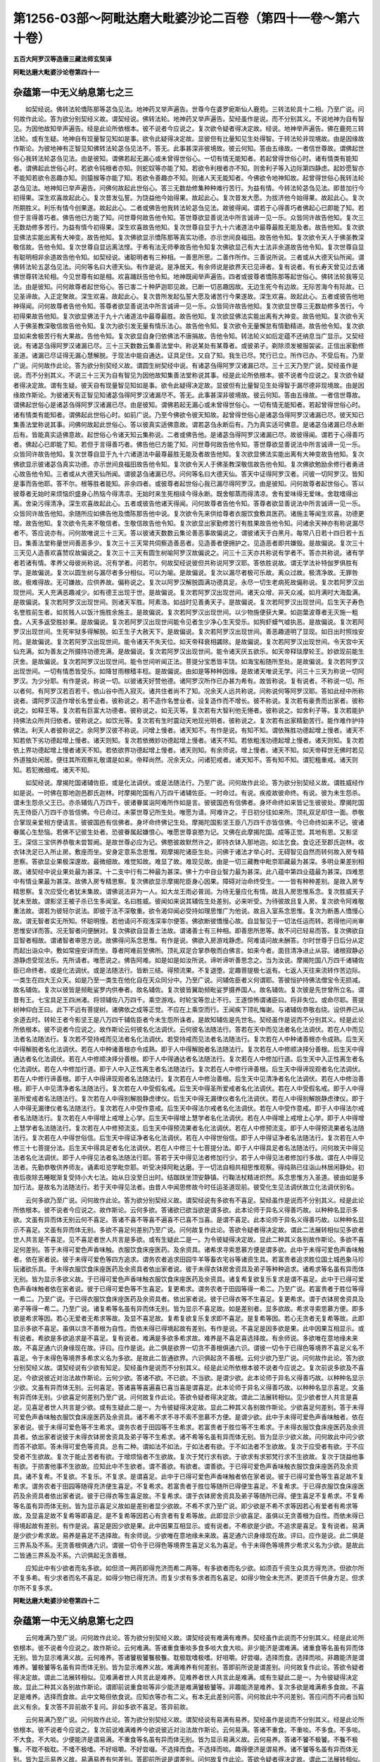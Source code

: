 第1256-03部～阿毗达磨大毗婆沙论二百卷（第四十一卷～第六十卷）
====================================================================

**五百大阿罗汉等造唐三藏法师玄奘译**

**阿毗达磨大毗婆沙论卷第四十一**

杂蕴第一中无义纳息第七之三
--------------------------

　　如契经说。佛转法轮憍陈那等苾刍见法。地神药叉举声遍告。世尊今在婆罗痆斯仙人鹿苑。三转法轮具十二相。乃至广说。问何故作此论。答为欲分别契经义故。谓契经说。佛转法轮。地神药叉举声遍告。契经虽作是说。而不分别其义。不说地神为自有智见。为因他故知举声遍告。经是此论所依根本。彼不说者今应说之。复次欲令疑者得决定故。经说。地神举声遍告。佛在鹿苑三转法轮。或有生疑。地神自有现量智见知如是事。欲令此疑得决定故。显彼但有比量知见生处得智。于转法轮非现境故。由是因缘故作斯论。为彼地神有正智见知佛转法轮苾刍见法不。答无。此事甚深非彼境故。彼云何知。答由五缘故。一者信世尊故。谓佛起世俗心我转法轮苾刍见法。由是彼知。谓佛若起无漏心或未曾得世俗心。一切有情无能知者。若起曾得世俗心时。诸有情类有能知者。谓佛起此世俗心时。若欲令钝根者亦知。则蛇奴等亦能了知。若欲令利根者亦不知。则舍利子等入边际第四静虑。起妙愿智亦不能知若欲令恶趣亦知。则猿猴等亦能了知。若欲令善趣亦不知。则诸人天无能知者。今佛欲令地神知故。起曾得世俗心我转法轮苾刍见法。地神知已举声遍告。问佛何故起此世俗心。答三无数劫修集种种难行苦行。为益有情。今转法轮苾刍见法。即昔加行今初得果。深生欢喜故起此心。复次昔发弘誓。为饶益他今始得果。故起此心。复次昔发大愿。为拔济他今始得果。故起此心。复次所期胜义。利乐有情今创果遂。故起此心。二者或佛告他我转法轮苾刍见法。故彼得闻。谓若于心得善巧者佛起心已即能了知。若但于言得善巧者。佛告他已方能了知。问世尊何故告他令知。答世尊欲显善说法中所言诚谛一见一乐。众皆同许故告他知。复次三无数劫修多苦行。为益有情今初得果。深生欢喜故告他知。复次世尊自显于九十六诸道法中最尊最胜无能及者。故告他知。复次欲显佛法实能出离有大神变。故告他知。复次佛欲显示憍陈那等真实功德。亦示世间良福田。故告他令知。复次欲令天人于佛圣教深敬信故。告他令知。复次世尊自显远离法悭。于希有法无师拳故告他令知复次佛欲显己有大士法非余道故告他令知。复次世尊自显有聪明相非余道故告他令知。如契经说。诸聪明者有三种相。一善思所思。二善作所作。三善说所说。三者或从大德天仙所闻。谓佛转法轮五苾刍见法。问何等名曰大德天仙。有作是说。是净居天。有余师说是欲界天已见谛者。复有说者。有长寿天曾见过去诸佛世尊转法轮相。今见世尊有如是相。欢喜踊跃告他令知。地神既闻举声遍告。四者或彼尊者憍陈那等起世俗心。佛转法轮我等见法。由是彼知。问何故尊者起世俗心。答已害二十种萨迦耶见故。已断一切恶趣因故。无边生死今有边故。无际苦海今有际故。已见圣谛故。入正定聚故。深生欢喜。故起此心。复次昔所发起弘誓大愿及诸苦行今果遂故。深生欢喜。故起此心。五者或彼告他地神得闻。问何故尊者告他令知。答尊者欲显善说法中所言诚谛一见一乐。众皆同许故告他知。复次欲显世尊三无数劫修多苦行。今初得果故告他知。复次欲显佛法于九十六诸道法中最尊最胜。故告他知。复次欲显佛法实能出离有大神变。故告他知。复次欲令天人于佛圣教深敬信故告他令知。复次为欲引发无量有情乐法心。故告他令知。复次欲令无量懈怠有情勤精进。故告他令知。复次欲显如来舍极苦行有大果故。告他令知。复次欲显自身归依佛法不唐捐故。告他令知。转法轮义如后定蕴不还纳息当广显示。又契经说。有诸苾刍得阿罗汉诸漏已尽。三十三天数数云集善法堂中。称说某处有某尊者。或彼弟子。剃除须发被服袈裟。正信出家勤修圣道。诸漏已尽证得无漏心慧解脱。于现法中能自通达。证具足住。又自了知。我生已尽。梵行已立。所作已办。不受后有。乃至广说。问何故作此论。答为欲分别契经义故。谓圆生树契经中说。有诸苾刍得阿罗汉诸漏已尽。三十三天乃至广说。契经虽作是说。而不分别其义。不说三十三天为自有智见为因他故知集善法堂称说其事。经是此论所依根本。彼不说者今应说之。复次欲令疑者得决定故。谓有生疑。彼天自有现量智见知如是事。欲令此疑得决定故。显彼但有比量智见生处得智于漏尽德非现境故。由是因缘故作斯论。为彼诸天有正智见知诸苾刍得阿罗汉诸漏尽不。答无。此事甚深非彼境故。彼云何知。答由五缘故。一者信世尊故。谓佛起世俗心是诸苾刍得阿罗汉诸漏已尽。由是彼知。谓佛若起无漏心或未曾得世俗心。一切有情无能知者。若起曾得世俗心时。诸有情类有能知者。谓佛起此世俗心时。如前广说。乃至今佛欲令彼天知故。起曾得世俗心是诸苾刍得阿罗汉诸漏已尽。彼天知已集善法堂称说其事。问佛何故起此世俗心。答以彼真实适佛意故。谓若苾刍永断后有。乃为真实适可佛意。是诸苾刍诸漏已尽永断后有。皆能真实适佛意故。起世俗心令诸天知云集称说。二者或佛告他。是诸苾刍得阿罗汉诸漏已尽。故彼得闻。谓若于心得善巧者。佛起心已即能了知。若但于言得善巧者。佛告他已方能了知。问世尊何故告他令知。答世尊欲显善说法中所言诚谛一见一乐。众皆同许故告他知。复次世尊自显于九十六诸道法中最尊最胜无能及者故告他知。复次欲显佛法实能出离有大神变故告他知。复次佛欲显示彼诸苾刍真实功德。亦示世间良福田故告他令知。复次欲令天人于佛圣教深敬信故告他令知。复次佛欲勉励余修行者勇进心故告他令知。三者或从大德天仙所闻。谓彼苾刍诸漏已尽。问何等名曰大德天仙。答天中证得阿罗汉者。问彼一切阿罗汉。皆知是事而告他耶。答不尔。根等胜者能知。非余四者。或彼尊者起世俗心我已漏尽得阿罗汉。由是彼知。问何故尊者起世俗心。答以彼尊者无始时来烦恼炽盛身心热恼今得清凉。无始时来生死相续今得永断。既舍郁蒸而得清凉。舍有爱味得无爱味。舍耽嗜得出离。舍染污得清净。深生欢喜故起此心。五者或彼告他诸天得闻。问何故尊者告他令知。答尊者欲显善说法中所言诚谛一见一乐。众皆同许故告他知。余随所应如佛告他及憍陈那告他中说。复次欲令先来供给尊者衣服饮食敷具医药。诸施主等闻生欢喜。功德更增。故告他知。复次欲令先来不敬信者。生敬信故告他令知。复次欲显出家勤修苦行有胜果故告他令知。问诸余天神亦有称说漏尽者不。答应说亦有。问何故唯说三十三天。答以彼诸天数数云集论善恶事故偏说之。谓彼诸天于白黑月。每常八日若十四日若十五日。集善法堂称量世间善恶多少。复次三十三天常共伺察造善恶者。见造善者便拥护之。见造恶者即共嫌毁。是故偏说。复次三十三天见人造善欢喜赞叹故偏说之。复次三十三天有圆生树喻阿罗汉故偏说之。问三十三天亦共称说有学者不。答亦共称说。诸有学者若诸有情。孝养父母彼尚称说。况有学者。问若尔。何故契经说彼但共称说阿罗汉耶。答依胜说故。谓无学法补特伽罗俱胜有学。是故偏说。复次以圆生树与漏尽者多分相似。可以为喻。是故偏说。复次以漏尽者极可乐故。离众过故。极清净故。无罪咎故。极难得故。无可嫌故。应供养故。偏称说之。复次以阿罗汉解脱圆满功德具足。永尽一切生老病死故偏称说。复次若阿罗汉出现世间。天人充满恶趣减少。如有德王出现于世。是故偏说。复次若阿罗汉出现世间。诸天众增。非天众减。如月满时大海盈满。是故偏说。复次若阿罗汉出现世间。则诸天军胜。阿素洛。如战时见善勇天子。是故偏说。复次若阿罗汉出现世间。后生天子寿色名誉胜前生者。如贫贱人以饭汁施胜余施主。是故偏说。复次若阿罗汉出现世间。以少物施便获大果。如迦葉波尊者无灭施一粗食。人天多返受胜妙果。是故偏说。复次若阿罗汉出现世间能令见者生少净心生天受乐。如狗虾蟆气嘘执恶。是故偏说。复次若阿罗汉出现世间。生死牢狱多得解脱。如王生子大赦天下。是故偏说。复次若阿罗汉出现世间。善恶趣道明了显现。如日出时照烛安险。是故偏说。复次若阿罗汉出现世间。能令诸天不失天位。如天帝释衰相蠲除。是故偏说。复次若阿罗汉出现世间。令天宫中天仙充满。如为善友之所摄持功德充满。是故偏说。复次若阿罗汉出现世间。能令诸天厌五欲乐。如天帝释琰摩轮王。妙欲现前能生厌舍。是故偏说。复次若阿罗汉出现世间。能令世间听闻正法。菩提分宝悉皆丰饶。如海宝船随所至处。是故偏说。复次若阿罗汉出现世间。一切有情悉皆受乐。如降甘雨稼穑丰稔。是故偏说。由如是等种种因缘。是故诸天唯说无学。问三十三天为称说一切阿罗汉。为少分耶。有作是说。称说一切。以彼诸天好赞他德。诸阿罗汉所作已办甚为希有。故皆称说。复有说者。不称说一切。所以者何。有阿罗汉若百若千。依山谷中而入寂灭。诸共住者尚不了知。况余天人远共称说。问称说何等阿罗汉耶。答如此经中所称说者。谓阿罗汉造作增长名誉业者。彼称说之。若不造作名誉业者。设复造作而不增长。彼不称说。复次若有豪贵而出家者。彼称说之。如释王等。复次若有巨富大功德者。彼称说之。如无灭等。复次若有大智利他无惓者。彼称说之。如舍利子等。复次若能护持佛法众所共归依者。彼称说之。如饮光等。复次若有生时震动天地现光明者。彼称说之。复次若有出家精勤苦行。能作难作护持佛法。利天人者彼称说之。余阿罗汉彼不称说。问增上慢者。诸天知不。有作是说。有知不知。谓依殊胜功德起增上慢者。诸天不知若依下劣功德起增上慢者。诸天则知。复次若依微妙功德起增上慢者。诸天不知。若依粗浅功德起增上慢者。诸天则知。复次若依上界功德起增上慢者诸天不知。若依欲界功德起增上慢者。诸天则知。有余师说。增上慢者。诸天不知。如天帝释世无佛时若见外道独处闲居。便往其所观察礼敬谓是如来。帝释尚然。况余天众。问诸犯戒者。诸天知不。答有知不知。谓犯粗重戒。诸天则知。若犯微细戒。诸天不知。

　　如契经说。摩揭陀国诸辅佐臣。或是化法调伏。或是法随法行。乃至广说。问何故作此论。答为欲分别契经义故。谓胜威经作如是说。一时佛在那地迦邑郡氏迦林。时摩揭陀国有八万四千诸辅佐臣。一时命过。有说。疾疫故彼命终。有说。彼为未生怨杀。谓未生怨杀父王已。亦杀辅佐八万四千。彼诸眷属诣阿难所作如是言。彼彼国邑有信佛者。身坏命终如来皆记生彼彼处。摩揭陀国先王侍臣八万四千亦皆信佛。今已命过。未蒙世尊记所生处。唯愿为请。阿难许之。于日初分往如来所。顶礼双足却住一面。恭敬合掌现亲爱相方便请言。彼彼国邑有信佛者。身坏命终佛记生处。摩揭陀国影坚王臣八万四千亦皆信佛。今已命终如来不记。彼诸眷属心生愁恼。若佛不记彼生处者。恐彼眷属起嫌恨心。唯愿世尊哀愍为记。又佛在此摩揭陀国。成等正觉。其地有恩。又影坚王。深信三宝供养恭敬未尝暂阙。是故世尊必应为记。佛愍彼故默然许之。即持衣钵入那地迦。如法乞食。食讫还至郡氏迦林。收衣钵洗足已入所止房。敷座而坐。安身定意系念思惟。观摩揭陀诸臣生处。问佛于诸法才举心时。无碍智见自然而转何故入房专精思察。答欲显业果极深邃故。最微细故。难觉知故。难显了故。难现见故。由是一切三藏教中毗奈耶藏最为甚深。多明业果差别相故。诸契经中说业果处最为甚深。十二支中行有二种最为甚深。佛十力中自业智力最为甚深。此八蕴中第四业蕴最为甚深。四难思中有情业果最为甚深。故佛入房专精思察。复次佛欲显示摩揭陀臣身心因果。障碍对治命终受生。一一皆有种种差别。是故入房专精思察。复次应受化者犹未集故。谓佛说法非为一人。如大龙王雨必普润。为待无量应化有情。故且入房思惟系念。复次胜威天子犹未至故。谓影坚王被子杀已生多闻室。名曰胜威。彼闻如来说其辅佐生处差别。必来听受。为待彼故且复入房。复次欲令阿难敬重法故。谓若为彼轻尔说法。即彼于法不深敬重。欲令渴仰闻必受持如理思惟广为他说。故且入室系念思惟。复次为断愚人憍慢心故。谓无智者实无所知。怀聪明慢。若他请问不观浅深率尔便答。佛欲断彼憍慢心故。自显智见于一切法任运而转。若得他问尚审思惟安详而答。况无智者问便酬对。复次佛欲自显善士法故。谓诸善士有三种相。即善思所思等。故不问已轻易而答。复次佛欲自显智者相故。谓诸智者审思方说。故佛得问系念思惟。有作是说。佛欲入房游戏静虑。阿难请问故未酬答。尔时世尊于日后分从定而起出诣众中。敷如常座安详而坐。尊者阿难前至佛所。顶礼双足合掌恭敬而白佛言。如来今者。面目清净进止从容。诸根寂静必游静虑受现法乐。先所请者。唯愿说之。佛告阿难。如是如是如汝所说。谛听谛听善思念之。当为汝说。摩揭陀国八万四千诸辅佐臣已命终者。或是化法调伏。或是法随法行。皆断三结。得预流果。不复退堕。定趣菩提极七返有。七返人天往来流转作苦边际。一类生在四大王众天。如是乃至一类生在他化自在天众同分中。乃至广说。问辅佐臣者义何谓耶。答彼恒护持佛法僧宝令无损减。故名辅佐。复次以彼皆是频毗娑罗内供奉者。故名辅佐。复次彼皆翼助频毗娑罗摄养国人。故名辅佐。复次彼是先世曾所立名。谓昔有王。七宝具足王四洲渚。将领辅佐八万四千。乘空游戏。时轮宝等忽止不行。王遂惊怖谓诸臣曰。将非失位。或命尽耶。菩提树神仰白王曰。此下不远有菩提树。诸佛依之成等正觉。不应在上乘空而行。王闻疾下顶礼悔谢。与诸辅佐恭敬右绕。设供养已从余道去时。转轮王者今影坚王是八万四千辅佐臣者今未生怨所诛者。是故知辅佐是先世名。契经虽作是说而不分别其义。经是此论所依根本。彼不说者今应说之。故作斯论云何彼名化法调伏。云何彼名法随法行。答若在天中而见法者名化法调伏。若在人中而见法者名法随法行。复次若不受持戒而见法者名化法调伏。若受持戒而见法者名法随法行。复次若在人中种诸善根亦令成熟。后生天中得解脱者名化法调伏。若在人中种诸善根亦令成熟。即于人中得解脱者名法随法行。复次若在人中修顺决择分善根。后生天中得通达者名化法调伏。若在人中修顺决择分善根。即于人中得通达者名法随法行。复次若在人中修加行道。后生天中入正性离生者名化法调伏。若在人中修加行道。即于人中入正性离生者名法随法行。复次若在人中修行谛善根。后生天中得谛现观者名化法调伏。若在人中修行谛善根。即于人中得谛现观者名法随法行。复次若在人中修治善根。后生天中见清净者名化法调伏。若在人中修治善根。即于人中见清净者名法随法行。复次若在人中受假名戒。后生天中得圣所爱戒者名化法调伏。若在人中受假名戒。即于人中得圣所爱戒者名法随法行。复次若在人中得别解脱静虑律仪。后生天中得无漏律仪者名化法调伏。若在人中得别解脱静虑律仪。即于人中得无漏律仪者名法随法行。复次若在人中受作意戒。后生天中得法尔戒者名化法调伏。若在人中受作意戒。即于人中得法尔戒者名法随法行。复次若在人中得增上戒增上心学。后生天中得增上慧学者名化法调伏。若在人中得增上戒增上心学。即于人中得增上慧学者名法随法行。复次若在人中修预流支。后生天中得预流果者名化法调伏。若在人中修预流支。即于人中得预流果者名法随法行。复次若在人中得世俗信。后生天中得证净者名化法调伏。若在人中得世俗信。即于人中得证净者名法随法行。复次若在人中修三十七菩提分法。后生天中得具足者名化法调伏。若在人中修三十七菩提分法。即于人中得具足者名法随法行。问何故天中得见法者名化法调伏。即于人中得见法者名法随法行耶。答若于天中得见法者修加行少。若于人中得见法者修加行多故。谓在人中得见法者。先勤恭敬供养师友。诵素呾览学毗奈耶。听受决择阿毗达磨。于一切法自相共相思惟观察。得纯熟已往诣山林居闲静处。初夜后夜除去睡眠渐复受持小大七法。始从日没至日出时。结跏趺坐顶安静镇。行鞠法杖精进炽然。系念思惟方入圣道。彼由如是多加行法。是故名为法随法行。若于天中得见法者。由昔人中闻思修故今时任运圣道现前。彼受化生见法调伏故立化法调伏别名。

　　云何多欲乃至广说。问何故作此论。答为欲分别契经义故。谓契经说有多欲有不喜足。契经虽作是说而不分别其义。经是此论所依根本。彼不说者今应说之。故作斯论。云何多欲。答诸欲已欲当欲是谓多欲。此本论师于异名义得善巧故。以种种名显示多欲。文虽有异而体无别云何不喜足。答诸不喜不等喜不遍喜不已喜不当喜。是谓不喜足。此本论师于异名义得善巧故。以种种名显示不喜足。文虽有异而体无别。多欲不喜足何差别乃至广说。问何故复作此论。答欲令疑者得决定故。谓此二法展转相似见多欲者世人共言是不喜足。见不喜足者世人共言是多欲。或有生疑此二是一。为令彼疑得决定故。显此二种其义各别故作斯论。多欲不喜足何差别。答于未得可爱色声香味触。衣服饮食床座医药。及余资具。诸希求寻索思慕方便是谓多欲。此中于未得可爱色声香味触者。依在家者说。彼于未得可爱色等四方追求。谓务农者追求田园牛羊等畜衣宅谷等诸资生具。若富贵者追求胜位国土城邑象马珍玩诸欲乐具。于未得衣服饮食床座医药及余资具者依出家者说。彼于未得衣钵房舍资具及弟子等种种追求。诸希求等名虽有异而体无别。皆为显示多欲义故。于已得可爱色声香味触衣服饮食床座医药及余资具。诸复希复欲复乐复求是谓不喜足。此中于已得可爱色声香味触者依在家者说。彼于已得可爱色等不生喜足。复更希求。谓务农者于田园等得一希二。乃至广说。若富贵者于胜位等得一希二。乃至广说。于已得衣服饮食床座医药及余资具者。依出家者说。彼于已得衣等不生喜足。复更希求。谓于衣钵房舍资具及弟子等得一希二。乃至广说。诸复希等名虽有异而体无别。皆为显示不喜足故。如是差别者。显多欲故。希求寻索思慕方便。即多欲是希求等因。若心无爱者无希求等故。及显不喜足故。复希复欲复乐复求即不喜足。是复希等因。若心无贪者无复希等故。此即显示多欲不喜足。虽俱以贪不善根为自性。而依未得已得境起故有差别。有作是说。不喜足是因多欲是果。此中因果互相显示。或有说者。希欲是多欲追求是不喜足。复有说者。难满是多欲多希求故。难养是不喜足喜选择故。有余师说。多欲唯在意地缘未来故。不喜足通六识身缘现在故。评曰。应作是说。此二俱是欲界一切贪不善根俱通六识。谓彼一切令于已得色等境界不喜足义名不喜足。令于未得色等境界多希求义名为多欲。是故此二皆通欲界。六识俱起贪不善根。云何少欲乃至广说。问何故作此论。答为欲分别契经义故。谓契经说有少欲有知足。契经虽作是说而不分别其义。经是此论所依根本彼不说者今应说之。复次前说多欲及不喜足。今欲说彼近对治法故作斯论。云何少欲。答诸不欲。不已欲。不当欲。是谓少欲。此本论师于异名义得善巧故。以种种名显示少欲。文虽有异而体无别。云何喜足。答诸喜等喜遍喜已喜当喜是谓喜足。此本论师于异名义得善巧故。以种种名显示喜足。文虽有异而体无别。少欲喜足何差别乃至广说。问何故复作此论。答欲令疑者得决定故。谓此二法展转相似。见少欲者世人共言是喜足。见喜足者世人共言是少欲。或有生疑此二是一。为令彼疑得决定故。显此二种其义各别故作斯论。少欲喜足何差别。答于未得可爱色声香味触衣服饮食床座医药及余资具。诸不希不求不寻不索不思慕不方便。是谓少欲。此中于未得可爱色声香味触者。依在家者说。彼于未得可爱色等不生希求。谓务农者于田园等不生希求。若富贵者于胜位等不生希求。于未得衣服饮食床座医药及余资具者。依出家者说彼于未得衣钵房舍资具及弟子等不生希求。诸不希等名虽有异而体无别。皆为显示少欲义故。问何故此中问少欲而答不欲耶。答未得可爱色等资具。总有二种。谓如法不如法。于如法者有欲。于不如法者不生欲故。复次于应受者有欲。于不应受者不生欲故。复次于能止苦者有欲。于增烦恼者不生欲故。复次于梵行求有欲。于欲求有求邪梵行求不生欲故。复次于饶益他事有欲。于损害他事不生欲故。应知此中不生欲者。谓不善欲。有欲者。谓善欲。于已得可爱色声香味触衣服饮食床座医药及余资具。诸不复希。不复欲。不复乐。不复求。是谓喜足。此中于已得可爱色声香味触者依在家者说。彼于已得可爱色等生喜足故不复希求。谓务农者于田园等随得充济便生喜足。不复希求。若富贵者于胜位等随所已得便生喜足。不复希求。于已得衣服饮食床座医药及余资具者依出家者说。彼于已得衣等生喜足故。不复希求。谓于衣钵房舍资具及弟子等随所已得。便生喜足不复希求。不复希等名虽有异而体无别。皆为显示喜足义故如是差别者显少欲故。不希不求乃至广说。即少欲是不希不求等因若心有爱者有希求等故。及显喜足故不复希等即喜足。是不复希等因若心有贪者有复希等故。此即显示少欲喜足。虽俱以无贪善根为自性。而依未得已得境起故有差别。有作是说。喜足是因少欲是果。此中因果互相显示。或有说者。不希欲是少欲。不追求是喜足。复有说者。易满是少欲少希求故。易养是喜足不选择故。有余师说。少欲唯在意地缘未来故。喜足通六识身缘现在故。评曰。应作是说。此二俱是三界系及不系。无贪善根俱通六识。谓彼一切令于已得色等境界生喜足义名为喜足。令于未得色等境界少希求义名为少欲。是故此二皆通三界系及不系。六识俱起无贪善根。

　　应知此中有少欲者而名多欲。如但须一两药即得充济而希二两等。有多欲者而名少欲。如须百千资生众具方得充济。但欲尔所不复多希。有少求者而名不喜足。如得少物已得充济。而复少求有多求者而名喜足。如得少物全未充济。更须百千供身方足。但求尔所不复多求。

**阿毗达磨大毗婆沙论卷第四十二**

杂蕴第一中无义纳息第七之四
--------------------------

　　云何难满乃至广说。问何故作此论。答为欲分别契经义故。谓契经说有难满有难养。契经虽作此说而不分别其义。经是此论所依根本。彼不说者今应说之。故作斯论。云何难满。答诸重食重啖多食多啖大食大啖。非少能济是谓难满。诸重食等名虽有异而体无别。皆为显示难满义故。云何难养。答诸饕极饕餮极餮。耽极耽嗜极嗜。好咀嚼。好尝啜。选择而食。选择而啖。非趣能济是谓难养。饕极饕等名虽有异而体无别。皆为显示难养义故。难满难养有何差别。答即前所说是谓差别。问何故复作此论。答欲令疑者得决定故。谓此二法展转相似。见难满者世人共言此是难养。见难养者世人共言此是难满。或有生疑此二是一。为令彼疑得决定故。显此二种其义各别故作斯论。谓即前说重食啖等非少能济是难满饕极饕等。非趣能济是难养。复次多欲是难满希多食故。不喜足是难养。选择而食故。此中文略但依食说。应知衣等亦有二义。有本无此差别问答。问何故此中不问差别。答应问而不问者当知此义有余。复次答不异前故不复问。非如多欲不喜足。答异前故。

　　云何易满乃至广说。问何故作此论。答为欲分别契经义故。谓契经说有易满有易养。契经虽作是说而不分别其义。经是此论所依根本。彼不说者今应说之。复次前说难满难养今欲说彼近对治法故作斯论。云何易满。答诸不重食。不重啖。不多食。不多啖。不大食。不大啖。少便能济是谓易满。不重食等名虽有异而体无别。皆为显示易满义故。云何易养。答诸不饕不极饕。不餮不极餮。不耽不极耽。不嗜不极嗜。不好咀嚼。不好尝啜。不选择而食。不选择而啖。趣得便济是谓易养。诸不饕等名虽有异而体无别。皆为显示易养义故。易满易养有何差别。答即前所说是谓差别。问何故复作此论。答欲令疑者得决定故。谓此二法展转相似。见易满者世人共言此是易养。见易养者世人共言此是易满。或有生疑此二是一。为令彼疑得决定故。显此二种其义各别故作斯论。谓即前说不重食等少便能济是易满。诸不饕等趣得便济是易养。复次少欲是易满。不希食故喜足。是易养。不选择而食故。此中文略但依食说。应知衣等亦有二义。有本无此差别问答。问何故此中不问差别。答应问而不问者应知此义有余。复次答不异前故不复问。非如少欲喜足答异前故应知此中有少食者而名难满。如食一团即得充济而食二团等。有多食者而名易满。如食一斛方得充济。但食尔所更不多食。昔有牝象名曰磨荼。从外方载佛驮都来入迦湿弥罗国。乘斯福力命终生此得丈夫身。出家修道成阿罗汉。宿习力故日食一斛乃得充济。将般涅槃集曾供觐苾刍尼曰。当为汝等说我胜法。尼众诮言。尊既易满。诚有胜法。阿罗汉曰。汝勿相轻吾实易满。苾刍尼言。日食一斛如何易满。阿罗汉曰。汝等不知我此生前曾为牝象载佛驮都来入此国。由斯善业今得为人出家修道成阿罗汉。余习力故日应食饭一斛五斗。恒自节量。但食一斛如斯易满非我而谁。时苾刍尼顶礼悔谢。又胜军王福德力故日能食饭饮甘蔗浆各两大斛。此浆及饭因一茎蔗一枝稻生。然自节量各食一斛。此等多食而名易满。有选择食名为难养。如食粗食足得充济而饕餮故选择食之。有选择食而名易养。如食粗食不得支身。选择食之方可充济。而于美食心不耽嗜。或有贪多而食少。如乌鸱等。或有食多而贪少。如象马等。或有贪食俱多。如猫犬等。或有贪食俱少。如龟蟹等。难满难养俱是欲界。通于六识。贪不善根。易满易养俱是三界系及不系。通于六识。无贪善根。如契经说。有四圣种皆以喜足为其自性。此四广如定蕴不还纳息中说。

杂蕴第一中思纳息第八之一
------------------------

　　云何思。云何虑。如是等章及解章义既领会已。次应广释。问何故作此论。答为止他宗显正义故。谓或有执思虑是心。如譬喻者彼说思虑是心差别。无别有体。为遮彼执显思与虑是心所法别有自体。或复有执。思之与虑声虽有异而体无别。如声论者彼说思虑音韵虽别而无异体。为遮彼执。显此二种自体亦别故作斯论。云何思。答谓思等思增思思性思类心行意业是谓思。此本论师于异名义得善巧故。以种种名显示思体。文虽有异而体无别。问此中思者说何等思。有作是说。此说牵引众同分思。有余师说。此说圆满众同分思。评曰。应作是说。此中总说一切意业。若能牵引众同分者。若能圆满众同分者。若有漏者。若无漏者。若在意地。若在五识。皆说名思。一切皆有造作相故。云何虑答诸虑等虑增虑称量筹度观察是谓虑。此本论师于异名义得善巧故。以种种名显示虑体。文虽有异而体无别。问此中虑者说何等虑。有作是说。此说通达四圣谛虑。谓见道等如实观察四圣谛故。有余师说。此中正说修所成虑。谓燸顶忍世第一法。或有说者。此中正说思所成虑。谓不净观持息念等。乃至念住。复有说者。此中正说闻所成虑。谓分别诸法自相共相。安立诸法自相共相。除物体愚及所缘愚。于诸法中不增不减。或复有说。此中正说生所得虑。谓于三藏十二分教。受持转读究竟流布。评曰。应作是说。此中总说一切般若。若生所得。若闻所成。若思所成。若修所成。若通达谛。若有漏者。若无漏者。若在意地若在五识。皆说名虑。一切皆有观察相故思虑何差别。问何故复作此论。答欲令疑者得决定故。谓此二法展转相似。见多思者世人共言。此人多虑。见多虑者世人共言。此人多思。或有生疑此二是一。为令彼疑得决定故。显此二种其体各别故作斯论。思虑何差别。答思者业。虑者慧。是谓差别。复次思是造作相。虑是观察相。复次能分别爱非爱果令无杂乱是思相。能分别诸法自相共相令无疑惑是虑相。问一切不善善有漏法皆能感爱非爱异熟果。何故但说思能分别爱非爱果非余法耶。答思最胜故作如是说。谓思能感爱非爱果势力最胜。是故偏说。如偈书染虽有余缘以人胜故人得其名此亦如是。问分别诸法自相共相余心心所亦有此能。何故说此是慧非余。答慧最胜故作如是说。谓慧分别诸法自相共相最胜。是故偏说。引喻如前问何等慧能分别诸法自相。何等慧能分别诸法共相耶。答分别一物相者。是分别自相。分别多物相者。是分别共相。复次分别一一蕴等者。是分别自相。分别二蕴三蕴等者。是分别共相。复次闻思所成慧多分别自相。修所成慧多分别共相。复次十六行相所不摄慧多分别自相。十六行相所摄慧唯分别共相。复次行谛时慧多分别自相。现观时慧唯分别共相。复次别观诸谛慧名分别自相。总观诸谛慧名分别共相。问此二种慧如何应知。答如种种物近帝青宝。自相不现皆同彼色。分别共相慧应知亦尔。如种种物远帝青宝。青黄等色各别显现。分别自相慧应知亦尔。复次如日出时光明遍照众闇顿遣。分别共相慧应知亦尔。如日出已渐照众物。墙壁窍隙山岩幽薮。皆悉显现。分别自相慧应知亦尔。复次如人持灯初入闇室顿破诸闇。分别共相慧应知亦尔。如灯入已渐照瓶衣器箧诸物。分别自相慧应知亦尔。复次如镜远照别相不显。分别共相慧应知亦尔如镜近照别相明了。分别自相慧应知亦尔。复次如人远观山林等物。分别共相慧应知亦尔。如人近观山林等物。分别自相慧应知亦尔。问此中所说闻思修所成慧其相云何。有作是说。若于三藏十二分教。受持转读究竟流布名。闻所成慧。依此发生思所成慧。依此发生修所成慧。此断烦恼证得涅槃。如依金矿生金依金生金刚。此能摧坏山石等物。评曰。应作是说。若于三藏十二分教。受持转读究竟流布。是生得慧。依此发生闻所成慧。依此发生思所成慧。依此发生修所成慧。此断烦恼证得涅槃。如依种生芽。依芽生茎。依茎转生枝叶花果。复次依闻生者名闻所成慧。依思生者名思所成慧。依修生者名修所成慧。复次闻所引者名闻所成慧。思所引者名思所成慧。修所引者名修所成慧。复次缘力起者。名闻所成慧。因力起者。名思所成慧。俱力起者。名修所成慧。复次他力起者。名闻所成慧。自力起者。名思所成慧。俱力起者。名修所成慧。复次资粮力起者。名闻所成慧。自性力起者。名思所成慧。俱力起者。名修所成慧。复次外力起者。名闻所成慧。内力起者。名思所成慧。俱力起者。名修所成慧。复次教力起者。名闻所成慧。义力起者。名思所成慧。定力起者。名修所成慧问如是三慧有何差别。答闻所成慧。于一切时依名了义。彼作是念。素怛缆。毗奈耶。阿毗达磨所说有何义耶。亲教轨范同梵行者所说有何义耶。诸余论等所说有何义耶。随其所念皆能解了。思所成慧。有时依名了义。有时不依名而了义。修所成慧。于一切时不依名而了义。如有三人入池洗浴。一未学浮。二学未善。三学已善。未学浮者。于一切时攀岸草等然后洗浴。闻所成慧应知亦尔。学未善者或攀不攀而能洗浴。思所成慧应知亦尔。学已善者于一切时无所攀附自在洗浴。修所成慧应知亦尔。复次闻所成慧为三慧因。思所成慧唯思慧因。非闻慧因彼是劣故。非修慧因彼异界故。修所成慧唯修慧因非闻慧因。彼是劣故非思慧因。彼亦劣故。及异界故。复次闻所成慧唯闻慧果非余二果彼是胜故。思所成慧是二慧果非修慧果。彼是胜故。及异界故。修所成慧是二慧果非思慧果。彼异界故。复次闻所成慧现在前时唯修闻慧思所成慧现在前时唯修思慧。修所成慧现在前时能修三慧。问何故二慧现在前时唯修自类。修所成慧能修三种。答闻思二慧不依定生。势力下劣现在前时唯修自类。即习修故说名为修。不修未来自类他类。修所成慧依定而生。势力增胜现在前时能修自类及修他类。修自类者。现在习修未来得修。修他类者唯未来修复次闻思所成慧初刹那现在前时唯成就现在。第二刹那已后现在前时成就过去现在。后不起时唯成就过去。修所成慧未曾得者。初刹那现在前时成就未来。现在第二刹那以后成就三世。后不起时唯成就过去未来。有余师说。闻思二慧串习胜者现在前时。亦修未来自类善法。彼说成就非如前说。

　　如是三慧。界者。欲界有二。谓闻所成慧。思所成慧。色界有二。谓闻所成慧。修所成慧。无色界唯有修所成慧。问何故欲界无修所成慧耶。答欲界是不定界。非修地。非离染地若欲修时堕思中故。问何故色无色界无思所成慧耶。答色无色界是定界。是修地。是离染地。若欲思时堕修中故。问何故无色界无闻所成慧耶。答彼无耳根听闻法故。闻所成慧要因耳根听闻法已展转能引现在前故。有作是说。欲界具有三慧。色无色界如前说。欲界修所成慧者。如现观边世俗智空空无愿无愿无相无相三摩地俱。及尽智时所修欲界善根相应。然极少故诸处不说。有余师说。欲色二界皆具三慧。无色界唯有修所成慧。或有说者。欲色二界皆具三慧。无色界有二种。谓思修所成慧。复有说者。三界皆具有三慧。评曰。应知此中初说为善。地者。闻所成慧在五地。谓欲界四静虑。有说。在六地。谓前五及静虑中间。有说。在七地。谓前六及未至地。思所成慧唯在一地谓欲界。修所成慧有漏者在十七地。谓四静虑四近分静虑中间四无色四近分。无漏者在九地。谓四静虑未至中间下三无色。所依者。闻所成慧依欲色界身。思所成慧依欲界身。修所成慧依三界身。行相者。有作是说。闻思所成慧非十六行相有漏故。修所成慧十六行相。或余行相。评曰。应作是说。三慧皆通十六行相及余行相。以十六行相通有漏无漏故。问若三慧皆通十六行相及余行相者。如是三慧有何差别。答如前已说种种差别。然闻思所成慧自力故无未来修。他力故有未来修。修所成慧自力故有未来修。是谓差别。所缘者三慧皆缘一切法。念住者。三慧皆通四念住。智者闻思所成慧。唯世俗智。修所成慧通十智。根相应者。闻修所成慧三根相应。谓乐喜舍。思所成慧二根相应。谓喜及舍。三摩地俱者闻思所成慧。非三摩地俱有漏故。修所成慧三三摩地俱及不俱。过去未来现在者。此三慧皆堕三世。缘三世及离世。善不善无记者。此三慧皆是善。缘三种系不系者。闻所成慧欲色界系。思所成慧唯欲界系。修所成慧色无色界系及不系。三慧皆缘三界系及不系。学无学非学非无学者。闻思所成慧唯非学非无学。修所成慧通三种。三慧皆缘三种。见所断修所断不断者。闻思所成慧唯修所断。修所成慧通修所断及不断。三慧皆缘三种。缘名缘义者。此三慧皆缘名义。缘自相续他相续非相续者。此三慧皆缘三种。在意地在五识身者。唯在意地。以五识中无加行善故。加行得离染得生得者。此三慧皆通加行得离染得。非生得。闻思所成慧离染得者。离有顶染时得故。有说。三慧虽加行得而亦可言生得。从上地没生下地时亦有得故。有余师说。闻所成慧。在欲界者唯加行得。在色界者可言是加行得。可言是生得。可言是加行得者。谓在欲界加行修习闻所成慧。观察诸法自相共相。极纯熟者从欲界没生色界时乃可得故。可言是生得者。虽在欲界加行修习闻所成慧。观察诸法自相共相。若未生彼犹未能得。要生色界方得彼故。思所成慧唯加行得。修所成慧通三得。加行离染生时得故。问如是三慧声闻独觉如来具几。答如来虽具三慧。然是修所成慧所显。所以者何。自然觉悟具力无畏及大悲等修功德故。独觉虽具三慧。而是思所成慧所显。所以者何。彼虽自然觉悟。而无力无畏等诸修功德。由多思虑而入道故。声闻虽具三慧。而是闻所成慧所显。所以者何。彼闻法音而入道故。复次如是三慧皆可名为闻所成慧。如说。多闻能知法等。皆可名为思所成慧。如此中说虑即是慧虑。似思故亦名为思。皆可名修所成慧如说。云何应修法。谓善有为法。又契经说。有三种慧。一言说究竟慧。即是此中闻所成慧。二思虑究竟慧。即是此中思所成慧。三出离究竟慧。即是此中修所成慧。一切加行善心心所皆入如是三慧品摄。云何寻乃至广说。问何故作此论。答为止他宗显正义故。谓或有执。寻伺即心。如譬喻者为遮彼执显寻与伺是心所法。或复有执。寻伺是假。为遮彼执显此二种是实有法。故作斯论。云何寻。答诸心寻求辨了显示推度构画分别性分别类是谓寻。诸心寻求等名虽有异而体无差别。皆为显了寻自性故。云何伺。答诸心伺察随行随转随流随属是谓伺。诸心伺察等名虽有异而体无差别。皆为显了伺自性故。寻伺何差别。答心粗性名寻。心细性名伺。是谓差别。问何故复作此论。答欲令疑者得决定故。谓此二法展转相似。见多寻者世人共言。此是多伺。见多伺者世人共言。此是多寻。或有生疑此二体一。欲令彼疑得决定故。显此二种自体各别故作斯论。问此中所说心粗细性显何义耶。有作是说。此则显心粗性细性若作是说。寻伺应以心为自性。亦不相应一物粗细不俱有故。有余师说。此显心粗时有寻性。心细时有伺性。若作是说。应显寻伺非一心俱。心粗细时刹那别故。评曰。应作是说。此中显示即一心中粗性名寻。细性名伺若作是说。显一心中有寻有伺。寻令心粗伺令心细。问云何一心粗细二法互不相违。答所作异故。寻性猛利。伺性迟钝。共助一心故。虽粗细而不相违。问寻伺粗细其相如何。答如针鸟翮和束捔。身生受利钝。寻伺亦尔。又如酢水等分相和置于口中。生识利钝。寻伺亦尔。又如盐麨等分相和置于口中。生识利钝。寻伺亦尔。施设论说。如叩钟铃铜铁器等。其声发运。前粗后细。寻伺亦尔。法蕴论说。如天震雷人吹贝等。初大后微。寻伺亦尔。又作是说。如鸟飞空鼓翼翔翥。前粗后细寻伺亦尔。彼说皆显寻伺不俱作用增时有前后故。有作是说。如以熟酥置冷水上。日光照触由水日故非释非凝。如是一心有寻有伺。二力任持非粗非细。是故寻伺互得相应。寻令心粗伺令心细此中略有三种分别。一自性分别。谓寻伺。二随念分别。谓意识相应念。三推度分别。谓意地不定。慧欲界五识身唯有一种自性分别。虽亦有念而非随念分别。不能忆念故。虽亦有慧而非推度分别不能推度故。欲界意地具三分别初静虑三识身唯有一种自性分别。虽有念慧非二分别。义如前说。初静虑意地。若不定者具三分别。若在定者有二分别。谓自性及随念。虽亦有慧而非推度分别。若推度时便出定故。第二第三第四静虑心。若不定者有二分别。谓随念及推度。除自性彼无寻伺故。若在定者唯有一种随念分别。无色界心。若不定者有二分别。除自性。若在定者唯有一种随念分别。诸无漏心随地不定有。但有分别者。谓除推度有。唯有一分别者。谓随念。无具三者无不定故。云何掉举乃至广说。问何故作此论。答为止他宗显正义故。谓或有执。掉举心乱无有别体。为遮彼执欲显此二其体各别故作斯论。云何掉举。答诸心不寂静。不止息躁动掉举。心躁动性是谓掉举。不寂静等名虽有异而体无差别。皆为显了掉举自性故。云何心乱。答诸心散乱流荡不住非一境性。是谓心乱。心散乱等名虽有异而体无差别。皆为显了心乱自性故。掉举心乱有何差别。答不寂静相名掉举。非一境相名心乱。是谓差别。问何故复作此论。答为令疑者得决定故。谓此二法展转相似。见掉举者世人共言。此是心乱。见心乱者世人共言。此是掉举。或有生疑此二是一。欲令此疑得决定故。显此二种其体各别故作斯论。不寂静相者。谓令心躁动障碍五支四支定故。非一境相者。谓令心流荡于外色声香味触故。问掉举心乱其相如何。答如人坐床一挽令起掉举亦尔。发动心故。一策令行心乱亦尔。令心于境数移转故。又如令水从泉眼出。掉举亦尔。令心躁动故。令水出已流满诸池。心乱亦尔。令心流散故。问心乱以何为自性。答以染污三摩地为自性。有作是说。有别心所名为心乱。非三摩地。评曰。应作是说。前说为善。即三摩地烦恼相应。令心于境数数移转名心乱故掉举心乱虽恒相应然约用增。应作四句。有心名有掉举非有心乱。谓于一境三摩地极躁动时。有心名有心乱非有掉举。谓于多境三摩地不极躁动时。有心名有掉举亦有心乱。谓于多境三摩地极躁动时。有心不名有掉举亦非有心乱。谓于一境三摩地不极躁动时。大德说曰。若心名有心乱亦名有掉举。有心名有掉举非有心乱。谓于一境三摩地极躁动时。如行一路驰走不息。

　　复次此中因说心所。应说大地等法。谓大地法有十种。一受。二想。三思。四触。五欲。六作意。七胜解。八念。九三摩地。十慧。大烦恼地法亦有十种。一不信。二懈怠。三放逸。四掉举。五无明。六忘念。七不正知。八心乱。九非理作意。十邪胜解。此二种大地法。名虽二十体唯十五。谓大地法中受想思触欲。名五体亦五。大烦恼地法中不信懈怠放逸掉举无明。亦名五体亦五。所余十法名虽有十体唯有五。谓大烦恼地法中忘念即大地法中念。不正知即彼慧。心乱即彼三摩地。非理作意即彼作意。邪胜解即彼胜解。然大地法通染污不染污。大烦恼地法唯染污。念等五法顺善品胜。多建立在诸善品中。或有生疑唯不染污故。复说在烦恼地中。有说。此五顺染亦胜。是故重说。惛沈顺定余不遍染。故不立在此地法中。然于此中应作四句。有是大地法非大烦恼地法。谓受想思触欲。有是大烦恼地法非大地法。谓不信懈怠放逸掉举无明。有是大地法亦大烦恼地法。谓忘念不正知心乱非理作意邪胜解。有非大地法亦非大烦恼地法。谓除前相。诸有欲令心乱非三摩地者。彼说此二种大地法。名有二十体有十六。所作四句与前有异。谓第一句有六法。即前五种及三摩地。第二句亦有六法。谓前五及心乱。第三句有四法。谓前五中除心乱。第四句如前说。评曰。此中前说为善。小烦恼地法有十种。一忿。二恨。三覆。四恼。五谄。六诳。七憍。八悭。九嫉。十害。大善地法有十种。一信。二精进。三惭。四愧。五无贪。六无嗔。七轻安。八舍。九不放逸。十不害。大不善地法有五种。一无明。二惛沈。三掉举。四无惭。五无愧。大有覆无记地法有三种。一无明。二惛沈。三掉举。大无覆无记地法有十种。即前大地受等十法。问大地法等有何义耶。答若法一切心中可得名大地法。谓若染污不染污。若有漏无漏。若善不善无记。若三界系不系。若学无学非学非无学。若见所断修所断不断。若在意地。若五识身。一切心中皆可得故名大地法。若法一切染污心中可得。名大烦恼地法。谓若不善。若无记。若欲界系。若色界系。若无色界系。若见所断。若修所断。若在意地。若五识身。烦恼起时皆可得故。名大烦恼地法。应知此中不信等五。唯与一切染污心俱故。立大烦恼地法。忘念等五如前已说。若法少分染污心中可得名小烦恼地法。谓忿等七。唯不善谄诳憍。或不善。或无记。又忿等七。唯欲界系。谄诳欲界初静虑系。憍三界系。又此十种唯修所断。唯在意地。若一起时必无第二互相违故。名小烦恼地法。若法唯在一切善心中可得名大善地法。谓若有漏。若无漏。若生得善。若加行善。若三界系。若不系。若学若无学。若非学非无学。若在意地。若五识身。一切善心皆可得故。名大善地法。若法一切不善心中可得。名大不善地法。谓若见苦所断。若见集所断。若见灭所断。若见道所断。若修所断。若在意地。若五识身。一切不善心中皆可得故。名大不善地法。应知此中无惭无愧。唯在一切不善心中可得故。名大不善地法。惛沉掉举烦恼缠摄。通与一切不善心相应。又障止观势用强故。复建立在不善地中。无明一种随眠所摄。遍与一切不善心相应故。复立在不善地中。所余随眠及随烦恼无如是义。若法一切有覆无记心中可得名大有覆无记地法。谓若欲界萨迦耶见边执见相应心。若色无色界一切烦恼相应心。若在意地。若五识身。一切有覆无记心中皆可得故。名大有覆无记地法。应知此中无别心所。唯是有覆无记性摄。唯有无明惛沉掉举是烦恼缠。障止观胜。或是随眠遍在一切有覆无记心中可得故。立有覆无记地中。若法一切无覆无记心中可得。名大无覆无记地法。谓若欲界系。若色界系。若无色界系。若在意地。若五识身。若异熟生。若威仪路。若工巧处。若通果心。皆可得故。名大无覆无记地法。应知此中无别心所。唯是无覆无记性摄。即受等十遍在一切无覆无记心中可得故。立无覆无记地中。

**阿毗达磨大毗婆沙论卷第四十三**

杂蕴第一中思纳息第八之二
------------------------

　　应知此中有二种三摩地。一染污。二不染污。染污者。名三摩地。亦名散乱。不染污者。名三摩地。不名散乱。故三摩地有十二句。一有三摩地。一所缘是散乱。二有三摩地。一所缘非散乱。三有三摩地。一行相是散乱。四有三摩地。一行相非散乱。五有三摩地。一所缘一行相是散乱。六有三摩地。一所缘一行相非散乱。七有三摩地。多所缘是散乱。八有三摩地。多所缘非散乱。九有三摩地多行相是散乱。十有三摩地。多行相非散乱。十一有三摩地。多所缘多行相是散乱。十二有三摩地。多所缘多行相非散乱。有三摩地一所缘是散乱者。如有一类。随于一物思惟不净。修未纯熟。复即于此或观青瘀。或观膖胀。或观脓烂。或观破坏。或观异赤。或观被食。或观分离。或观白骨。或观骨锁。其心散乱流荡不住。不专一境。由此因缘前定退失。后定不进。有三摩地一所缘非散乱者。如有一类。随于一物思惟不净。修已纯熟。复即于此或观青瘀广说乃至或观骨锁。心不散乱。不流不荡。安住守一。由此因缘前定不失能进后定有三摩地一行相是散乱者。如有一类。思惟非常。修未纯熟。复即由此。或观增减。或观暂时。或观转变。或观磨灭。其心散乱流荡不住。不专一境。由此因缘前定退失后定不进。有三摩地一行相非散乱者。如有一类思惟非常。修已纯熟。复即由此或观增减。广说乃至或观磨灭。心不散乱不流不荡安住守一。由此因缘前定不失能进后定有三摩地一所缘一行相是散乱者。如有一类。思惟色非常。修未纯熟。复即于此由此或观增减。广说乃至或观磨灭。其心散乱流荡不住。不专一境。由此因缘前定退失后定不进。

　　有三摩地一所缘一行相非散乱者。如有一类。思惟色非常。修已纯熟。复即于此由此或观增减。广说乃至或观磨灭。心不散乱。不流不荡安住守一。由此因缘前定不失能进后定。

　　有三摩地多所缘是散乱者。如有一类。于身住循身观。修未纯熟。复于受住循受观。于心住循心观。于法住循法观。其心散乱流荡不住。不专一境。由此因缘前定退失后定不进有三摩地多所缘非散乱者。如有一类。于身住循身观。修已纯熟。复于受住循受观。乃至于法住循法观。心不散乱。不流不荡安住守一。由此因缘前定不失能进后定。

　　有三摩地多行相是散乱者。如有一类。思惟非常。修未纯熟。复或观苦。或观空。或观非我。其心散乱流荡不住。不专一境。由此因缘前定退失后定不进。

　　有三摩地多行相非散乱者。如有一类。思惟非常。修已纯熟。复或观苦。或观空或观非我。心不散乱。不流不荡安住守一。由此因缘前定不失能进后定。

　　有三摩地多所缘多行相是散乱者。如有一类。思惟身是非常。修未纯熟复观受是苦。心是空。法是非我。其心散乱流荡不住。不专一境。由此因缘前定退失后定不进。

　　有三摩地多所缘多行相非散乱者。如有一类。思惟身是非常。修已纯熟。复观受是苦。心是空。法是非我。心不散乱。不流不荡安住守一。由此因缘前定不失能进后定。

　　云何无明乃至广说。问何故作此论。答为令疑者得决定故。谓契经说不达不解不了知故。名为无明。不正知亦以不了知为相。或有生疑无明即是不正知性。是则二种体无差别。欲令彼疑得决定故。显此二种其体各别故作斯论。云何无明。答三界无智。此说应理。谓三界系无智具摄诸无明故。若作是说不知三界名无明者。则应不摄缘灭道谛二种无明。彼不缘三界故。云何不正知。答非理所引慧。问此中何故问少答多。谓不正知唯染污慧。非理所引慧。通染及不染云何知然。如业蕴说。诸意恶行皆是非理所引意业。有是非理所引意业非意恶行。谓一切有覆无记意业。及一分无覆无记意业。故知非理所引慧名通染不染。答此中非理所引慧者。应知唯摄诸染污慧。所以者何。非理所引略有二种。一者世俗。二者胜义。今说胜义非理所引。故知唯摄诸染污慧。唯染污法名为胜义非理所引。无覆无记但由世俗得彼名故此后应理论者与分别论者。相对问答难通显不正知。虽是非理所引慧摄。然有正知而妄语义。汝说不正知是非理所引慧耶者。是分别论者问。重定前宗。若不定他宗说他过失则不应理答如是者是应理论者答。谓前所立理无颠倒故言如是。汝何所欲诸有正知而妄语者。彼皆失念不正知故而妄语耶者。亦是分别论者问。举有妄语复审所宗。答如是者亦是应理论者答。谓彼所说称可所宗故言如是。又何所欲无有正知而妄语耶者。是分别论者将欲设难反定所宗显违正理。答不尔者是应理论者。遮彼所问显理无违。谓虽不正知是非理所引慧。然有正知而妄语义非无此义故言不尔。应听我说。若言不正知是非理所引慧。诸有正知而妄语。彼皆失念不正知故而妄语者则应说无有正知而妄语。若不说无有正知而妄语者。则不应言不正知是非理所引慧。诸有正知而妄语。彼皆失念不正知故而妄语。作如是说俱不应理者。是分别论者前后两关翻覆设难。前关显顺宗违理。后关显顺理违宗。二俱不可故总结言作如是说俱不应理。彼难意言。若不正知即是非理所引慧者。诸虚诳语皆是非理所引慧。发此语即从不正知起。应说无有正知妄语。若说非无正知妄语。则不应说此语皆从不正知起故。前违理后复违宗。进退推征二俱有难。应理论者后通意言。诸虚诳语虽许皆从不正知起。而可说为正知妄语。所以者何。虚诳语者正知彼事而妄说故。谓彼正知所见等事而颠倒说。是故说为正知妄语。复次虚诳语者正知自想而妄说故。谓彼正知见等自想而颠倒说。是故说为正知妄语。复次虚诳语者正知自见而妄说故。谓彼正知见等自见而颠倒说。是故说为正知妄语。复次虚诳语者应正知说而妄说故。谓彼对他王臣等众应正知说而颠倒说。是故说为正知妄语。故虚诳语虽许皆从不正知起而可说为正知妄语。若此语从不正知起则但名不正知妄语非正知妄语者。此语亦从十大地法等起。亦应名受等妄语非正知妄语。应理论者此后反破分别论者以通前难。三种破中是等彼破。三种破义如前已说。然于受等大地等法。略去初后但举中间无明。诘彼以通前难应诘彼言。诸无明皆不正知相应耶者是应理论者问。审定他宗若不定他宗说他过失则不应理。答如是者是分别论者答。所问理定故言如是。汝何所欲诸有正知而妄语者皆无明趣无明所缠。失念不正知故而妄语耶者亦是应理论者问。举有妄语重审彼宗。答如是者亦是分别论者答。谓此所说称可彼宗故言如是。又何所欲无有正知而妄语耶者是应理论者将欲设难反定彼宗显违正理。答不尔者。是分别论者遮此所问显理无违。谓诸无明虽皆不正知相应。然有正知而妄语义非无此义故言不尔。应听我说若言一切无明皆不正知相应。诸有正知而妄语。皆无明趣无明所缠失念不正知故而妄语者。则应说无有正知而妄语。若不说无有正知而妄语者则不应言一切无明皆不正知相应。诸有正知而妄语皆无明趣无明所缠失念不正知故而妄语。作如是说亦俱不应理者。是相应论者前后两关翻覆设难。前关显顺宗违理。后关显顺理违宗。二俱不可故总结言。作如是说亦俱不应理。此难意言。若诸无明皆不正。知相应者。诸虚诳语皆是失念。不正知发此语即从无明而起。应说无有正知妄语。若说非无正知妄语则不应说此语皆从无明而起。故前违理后复违宗。进退推征二俱有难分别论者理应通言。诸虚诳语虽许皆从无明而起。然可说为正知妄语。不说彼为无明妄语。应理论者应告彼言。我宗亦尔诸虚诳语虽许皆从不正知起而可说为正知妄语非不正知。故彼非难云何憍。乃至广说。问何故作此论。答为欲分别契经义故。谓契经说。心憍心慢契经虽作是说而不分别其义。经是此论所依根本。彼不说者今应说之故作斯论。云何憍。答诸憍醉极醉闷极闷心傲逸心自取是谓憍。此中憍等名虽有异而体无别。皆为显了憍自性故。云何慢。答诸慢已慢当慢心举恃心自取是谓慢。此中慢等名虽有异而体无别。皆为显了慢自性故。憍慢何差别。问何故复作此论。答欲令疑者得决定故。谓此二法展转相似。见多憍者世人共言此是多慢。见多慢者。世人共言此是多憍。为令彼疑得决定故显憍与慢自性各别故作斯论。憍慢何差别。答若不方他染着自法心傲逸本名憍。若方于他自举恃相名慢。是谓差别。此中憍者。谓不方他但自染着种姓色力财位智等心傲逸相。此中慢者。谓方于他种姓色力财位智等自举恃相。问憍以何为自性。有作是说。意为自性。末陀末那声相近故。有余师说。爱为自性。此中说染着自法故。复有说者。慢为自性。末陀磨那声相近故。然依他转但名为慢。不依他转说名为慢。亦名为憍。评曰。应作是说。有别心所爱所引起说名为憍。唯在意地。唯修所断。此憍与慢多种差别。谓慢是烦恼。憍非烦恼。慢是结缚随眠随烦恼缠。憍非结缚随眠及缠但随烦恼慢通见修所断。憍唯修所断。慢非大地等法摄。憍是小烦恼地法摄。然慢与憍俱三界系。问慢方他起。欲色二界修所断慢。可方他起外门转故。无色界慢见所断慢不方他起内门转故。云何名慢。答且无色界修所断慢。虽不方他而住慢相故亦名慢。复次先在下界方他起慢由数习力后生无色彼慢现行。有作是说。虽生无色慢不现行而在下界亦起彼慢。谓二证得无色定者展转问答所得定相因斯起慢。谓我所得胜于彼定。我能速入彼则不能。我能久住彼则不尔。见所断慢虽不方他。而住慢相故亦名慢复次修所断慢方他而起由数习力引见所断慢亦现行。有作是说。见所断慢亦方他起。如我见者集在一处展转问答我我见相因斯起慢。谓己我见胜他我见。评曰。应作是说。非一切慢要方他起。无始时来数习力故。依自相续慢亦现行。如契经言。尊者无灭往诣尊者舍利子所。作如是言。我有天眼清净过人观千世界不多用力。舍利子言。此是汝慢。此慢但依自相续起。然说诸慢方他起者从多分说。多分方他而起慢故若起增上慢我见苦是苦。乃至广说。问何故作此论。答为止他宗显正义故。谓或有执。慢无所缘。或复有执。慢缘他地。或复有执。慢缘无漏。或复有执。慢缘无为。或复有执。慢缘他部。为遮如是种种僻执。显一切慢皆有所缘。不缘他地。不缘无漏。不缘无为。不缘他部。故作斯论。若起增上慢我见苦是苦。或见集是集此何所缘。答如有一类亲近善士。听闻正法如理作意。由此因缘得谛顺忍。苦现观边者。于苦忍乐显了是苦。集现观边者。于集忍乐显了是集。彼由此忍作意持故。或由中间不作意故见疑不行。设行不觉。便作是念。我于苦见是苦。或于集见是集。由此起慢已慢当慢心举恃心自取名增上慢。此即缘苦或即缘集。此中如有一类者。谓修顺决择分者。亲近善士者。谓亲近善友。善友谓佛及佛弟子。令修善法得利乐故。听闻正法者。毁此流转赞叹还灭。引胜行教名为正法。彼能属耳无倒听闻。如理作意者。谓厌恶流转。欣乐还灭。正思所闻趣修胜行。由此因缘者。谓由前三为加行故。得谛顺忍者。谓顺决择分善根中忍。此忍随顺四圣谛理。或顺圣道故。名谛顺。苦现观边者。于苦忍乐显了是苦者。谓缘苦谛顺忍。集现观边者。于集忍乐显了是集者。谓缘集谛顺忍。忍乐显了是忍异名。皆为显示观察法忍。现观者谓见道。此忍近彼故名为边。此则总显法随法行。此中具显四预流支。谓亲近善士乃至法随法行预流向果此为先故。彼由此忍作意持故者。彼瑜伽师由忍观谛于境作意善根持故。能令见疑暂不现行。或由中间不作意故者。已出前定未入后定说为中间。非理作意名不作意。或此显无如理作意。此则显后设行不觉见疑不行者。由忍作意善根持故。此中见者。谓有身见及戒禁取。疑者谓疑。有说见者。谓有身边见戒禁取。唯除邪见。得忍不拨四圣谛故。西方师言。唯戒禁取此中名见。以得忍者不执我故。评曰。应作是说。彼亦执我。是故此中初说为善。虽暂执我不执断常故。虽暂计净不执为胜故。然诸烦恼由五因缘。虽未永断而不现行。一由奢摩他力。二由毗钵舍那力。三由善师友力。四由好居处力。五由性薄烦恼力。此中略故但举前二忍。谓毗钵舍那作意。谓奢摩他。由二善根所任持故见疑不行。设行不觉者烦恼细故。觉慧劣故。便作是念乃至广说者。彼有漏忍观苦集谛。便谓已得无漏真见。未得谓得名增上慢。因见苦起者。缘所缘苦。因见集起者缘所缘集。彼有漏忍虽能总别观苦集谛。而增上慢但能别缘。谓见苦所断者。但缘自地见苦所断法。乃至修所断者。但缘自地修所断法。问此增上慢亦应能缘苦集忍品心心所法。何故但说缘苦集耶。答亦应说彼而不说者。应知此中是有余说。复次缘忍品者唯修所断。缘苦集者通五部慢。此中但说能遍缘者故不说缘忍增上慢。复次有漏忍品亦苦集摄。是故此中说缘苦集。缘苦集言遮计此慢无所缘执。亦遮此慢能缘他地及他部执。有余师说。缘苦集者缘苦集忍非缘苦集。彼说非理。后依灭道增上慢中不说即缘灭或道。故即缘苦集不违理故。

　　若起增上慢我见灭是灭或见道是道此何所缘。答如有一类亲近善士。听闻正法如理作意。由此因缘得谛顺忍。灭现观边者。于灭忍乐显了是灭道。现观边者于道忍乐显了是道。彼由此忍作意持故。或由中间不作意故见疑不行。设行不觉便作是念。我于灭见是灭或于道见是道。由此起慢已慢当慢心举恃心自取名增上慢。此即缘彼心心所法。此中诸句义如前说。此即缘彼心心所法者。彼有漏忍观灭道谛便谓已得无漏真见。未得谓得名增上慢。因见灭起者。缘能缘灭有漏忍品心心所法。因见道起者。缘能缘道有漏忍品心心所法。彼有漏忍虽缘灭道而增上慢但缘忍品心心所法。灭道寂静非慢境故。缘心等言。遮计此慢无所缘执。亦遮此慢能缘无为及无漏执。问此增上慢为欲界系色界系耶。设尔何失。若欲界系欲界无顺决择分忍此何所缘。若色界系未离欲染补特伽罗应无此慢。有作是说。此慢是色界系。问若尔未离欲染补特伽罗应无此慢。答此中略说离欲染者。有说。未离欲染者亦起未至地增上慢。彼不应作是说。未离下地染者必不起上地烦恼故。复有说者。此慢亦是欲界系。问若尔欲界无顺决择分忍此何所缘。答欲界虽无顺决择分。而亦有彼相似善根。此增上慢缘彼而起。欲界具有一切功德相似法故。若起增上慢我生已尽乃至广说。问何故复作此论。答前文唯说异生所起增上慢。今欲通说异生圣者所起增上慢。如异生圣者应知未见谛已见谛。未现观已现观。不定聚正定聚。无圣道有圣道亦尔。复次前文唯说未得果者增上慢。今欲通说未得果已得果者增上慢。复次前文唯说依见道生增上慢。今欲通说依见修无学道生增上慢。复次前文唯说依学道生增上慢。今欲通说依学无学道生增上慢。复次前文唯说欲色界增上慢。今欲通说三界增上慢故作斯论。若起增上慢我生已尽此何所缘。答如有一类作是念言。此是道此是行。我依此道此行。已遍知苦。已永断集已证灭。已修道。我生已尽。由此起慢已慢当慢心举恃心自取名增上慢。此即缘生。此中此是道此是行者。随于何处作道行想已遍知苦乃至已修道者。随于何处作苦集灭道想。我生已尽者。随于何蕴作生想。此即缘生者。缘所尽生即有漏蕴。问此增上慢亦应能缘慢者。所执有漏道行何故但说缘所尽生。答亦应说彼而不说者。应知此中是有余说。复次缘道行者唯修所断缘所尽生通五部慢。此中但说能遍缘者。复次有漏道行亦是生摄故说缘生。有余师说。所执道行说名为生能生慢故。此慢但缘能尽生道。彼说非理后依梵行已立等慢不说缘生故。此慢缘所尽生不违理故。

　　若起增上慢我梵行已立此何所缘。答如有一类作是念言。此是道此是行。我依此道此行。已遍知苦已永断集。已证灭。已修道。我梵行已立。由此起慢已慢当慢心举恃心自取名增上慢。此即缘彼心心所法。此中诸句义如前说。我梵行已立者。随于何处作梵行想。诸阿罗汉于学道名已立于无学道名今立此即缘彼心心所法者。此增上慢缘彼所执有漏道行。无漏梵行非彼境故。若起增上慢我所作已办此何所缘。答如有一类作是念言。此是道此是行。我依此道此行。已遍知苦。已永断集。已证灭。已修道。我已断随眠。已害烦恼。已吐结。已尽漏。所作已办。由此起慢已慢当慢心举恃心自取名增上慢。此即缘彼心心所法。此中诸句义如前说。已断随眠广说乃至已尽漏者此本论师于异名义。得善巧故作种种说。文虽有异而体无别。皆为显示烦恼灭故。断害吐尽于随眠等。交互建立义并无违。即烦名恼灭为所作。证之满足故名已办。此即缘彼心心所法者。此增上慢缘彼所执有漏道行。诸烦恼灭非彼境故若起增上慢我不受后有。乃至广说。问何故复作此论。答前说依时解脱所起增上慢。今欲说依不时解脱所起增上慢。复次前说依尽智所起增上慢。今欲说依无生智所起增上慢故作斯论。若起增上慢我不受后有此何所缘。答如有一类作是念言。此是道此是行。我依此道此行。已遍知苦。已永断集。已证灭。已修道。我生已尽。梵行已立。所作已办。不受后有。由此起慢已慢当慢心举恃心自取名增上慢。此即缘有此中诸句义如前说。复说我生已尽等者。显无生智依尽智起。如前尽智依道行起故说道行。不受后有者。得无生智不复退堕受后有故。此即缘有者。此增上慢即缘所不受有。此中问答如前应知。以有与生义相似故。有本说缘心心所法显不受后有即是灭道故。问我生已尽何故不然。答彼亦应尔但绮互说。

　　问谁起几种增上慢耶。有说异生起五种增上慢。谓于胜品有漏善根及预流等四沙门果。预流起四除第一。一来起三除前二。不还起二除前三。诸阿罗汉无增上慢。问预流等云何于自果起慢。答于胜根性起增上慢。有说异生起九种增上慢。谓于胜品有漏善根。及于无漏四向四果。预流果起七除前二。一来向起六除前三。一来果起五除前四。不还向起四除前五。不还果起三除前六。阿罗汉向起二除前七。阿罗汉果无增上慢。预流向无起增上慢义。评曰。圣者亦于胜有漏善起增上慢。故六圣者如前所起各复增一。问异生云何于阿罗汉起增上慢。答异生有二种。一爱行者。二见行者。若爱行者修不净观。伏爱品烦恼令不现行。彼性不起见品烦恼。便自谓得阿罗汉果。若见行者修持息念。伏见品烦恼令不现行。彼性不起爱品烦恼便自谓得阿罗汉果。问此增上慢。为但依有处起。为亦依无处耶。答通依二处起。谓异生于有漏善起增上慢依有处起。于无漏善起增上慢依无处起预流果于预流果及有漏善。起增上慢依有处起。于预流向乃至阿罗汉果。起增上慢依无处起。广说乃至阿罗汉向于阿罗汉向及有漏善。起增上慢依有处起。于阿罗汉果起增上慢依无处起。问未得色无色界根本定者亦能起彼增上慢耶。有说不起。以彼烦恼系属彼地根本定故。应说不定全未得者必不能起未离下染上地烦恼不现前故。若已证得而未起者容起彼慢。彼近分地亦有慢等诸烦恼故。

　　云何自谓卑而起慢乃至广说。问何故作此论。答欲令疑者得决定故。谓有生疑自高陵物可名为慢。自卑尊他应不名慢。为令彼疑得决定故显有卑慢自卑尊他故作斯论。云何自谓卑而起慢耶。答如有一类见他胜己种姓族类财位伎艺及田宅等作是念言。彼少胜我我少劣彼。然劣于他多百千倍。由此起慢已慢当慢心举恃心自取。是名自谓卑而起慢此中种谓刹帝利婆罗门等。姓谓迦葉波乔答摩等。族谓父族母族。类谓白黑等。财谓金银等。位谓王侯等。伎谓巧术等。艺谓书数等。田谓稼穑生处。宅谓人等居处。等谓等余聪辩等事。于如是事见他胜己多而谓少故成卑慢。若称量者则不名慢。

　　复次慢有七种。一慢。二过慢。三慢过慢。四我慢。五增上慢。六卑慢。七邪慢。慢者于劣谓己胜或于等谓己等。由此起慢已慢当慢心举恃心自取。过慢者于等谓己胜。或于胜谓己等。由此起慢广说如前。慢过慢者于胜谓己胜。由此起慢广说如前。我慢者于五取蕴谓我我所由此起慢广说如前。增上慢者于胜功德未得谓得。未获谓获。未触谓触。未证谓证。由此起慢广说如前。卑慢者于他多胜谓己少劣。由此起慢广说如前。邪慢者实自无德谓己有德。由此起慢广说如前。问增上慢邪慢俱依未得处起云何差别。答增上慢通于有无处起。邪慢唯于无处起。复次增上慢通于已得未得处起。邪慢唯于未得处起。复次增上慢于等功德或胜功德处起。邪慢都无功德处起复次增上慢于似功德或实功德处起。邪慢都无功德处起。复次增上慢内外道俱起。邪慢唯外道起。复次增上慢异生圣者俱起。邪慢唯异生起。是谓差别。问如是七慢几见所断。几修所断。有作是说。一唯见所断。谓我慢。一唯修所断谓卑慢。余五通见修所断。有余师说。二唯见所断谓我慢邪慢。一唯修所断谓卑慢。余四通见修所断。评曰。应作是说。七慢皆通见修所断。问我慢邪慢云何通修所断。答有身见及邪见于五部法执我我所及拨为无此后。或缘见苦所断法起我慢及邪慢。或乃至缘修所断法起我慢及邪慢。故此二慢通修所断。问云何卑慢见所断耶。答如我见者。互相问答我见相已。有便知他我见胜已。而于多胜谓己少劣遂起卑慢。此等卑慢是见所断问如是七慢几何界系。有作是说。欲界具七。上二界唯有六除卑慢。彼无校量种姓等故。评曰。色无色界亦具七慢。问彼无校量种姓等义宁有卑慢。答彼虽无有校量种等而有比度定等功德。复次先在欲界方他而起。由数习力后生上界引起彼慢。有作是说。虽生上界卑慢不起。而在欲界起彼卑慢。如二证得上界定者。展转问答所得定相。因斯校量有起卑慢。评曰。应作是说。非卑慢等要比度他胜劣而起。无始时来数习力故。虽生上界亦有现行。是故三界皆具七慢。

**阿毗达磨大毗婆沙论卷第四十四**

杂蕴第一中思纳息第八之三
------------------------

　　如契经说。若起欲寻恚寻害寻。或自害。或害他。或俱害。乃至广说。问何故作此论。答为广分别契经义故。谓契经说佛告苾刍。我未证得三菩提时。或起欲寻恚寻害寻。或起出离寻。无恚寻无害寻。虽起欲寻恚寻害寻而不放逸。便作是念。若起欲寻恚寻害寻。或自害。或害他。或俱害。契经虽作是说而不分别其义。经是此论所依根本。彼不说者今应说之故作斯论。云何欲寻自害。答如有一类起贪缠故。身劳心劳。身烧心烧。身热心热。身焦心焦。复由此缘当受长夜非爱非乐非喜非悦诸异熟果如是自害。此中身劳等。显欲寻等流果贪嗔痴等能驱役故。令身心劳如炽火故。能烧身心令热令燋。当受长夜等。显欲寻异熟果。当受恶趣非爱果故。云何欲寻害他。答如有一类起贪缠故观视他妻。彼夫见已心生嗔忿结恨愁恼。如是害他。问观他妻者亦招苦果应名俱害。何故说此唯是害他。答观视过轻其夫未能现加辱害是故不说。云何欲寻俱害。答如有一类。起贪缠故污夺他妻。彼夫觉已遂于其妻及于其人打缚断命。或夺财宝如是俱害。问彼夫害他亦招苦果应名三害何以称俱。答彼人现世不遭罪罚反被称誉是故不说。复次夫亦是他故名俱害。云何恚寻自害。答如有一类起嗔缠。故身劳心劳。身烧心烧。身热心热。身焦心焦。复由此缘当受长夜非爱非乐非喜非悦诸异熟果。如是自害。此中二果如前应知。云何恚寻害他。答如有一类起嗔缠故。断害他命如是害他。问断他命者亦招苦果应名俱害。何故说此唯是害他。答断贼命等。现无责罚更被称誉是故不说。云何恚寻俱害。答如有一类。起嗔缠故断害他命。亦复被他断害其命。如是俱害。问杀能害者亦招苦果应名三害何以称俱。答诛害他者世共称誉现无罪苦是故不说。复次彼亦是他故名俱害。云何害寻自害。答如有一类起害缠故。身劳心劳。身烧心烧。身热心热。身焦心焦。复由此缘当受长夜非爱非乐非喜非悦诸异熟果。如是自害。此中二果如前应知。云何害寻害他。答如有一类起害缠故打缚于他。如是害他。问打缚他者亦招苦果应名俱害。何故说此唯是害他。答打缚恶人世同称赞现不招苦是故不说。云何害寻俱害。答如有一类起害缠故打缚于他。亦复被他之所打缚如是俱害。此中问答如前应知问此三恶寻以何为自性。答欲寻以欲界五部六识身俱贪相应寻为自性。恚寻亦以五部六识身俱嗔相应寻为自性。害寻有说。即嗔一分相应寻为自性。害即嗔故。问若尔恚寻害寻有何差别。答嗔有二种。一欲断众生命。二欲打缚众生。前名为恚后名为害。复次嗔有二种。一于应嗔处起。二于不应嗔处起。前名为恚后名为害。彼二相应寻名恚寻害寻故有差别。有说害寻无明一分相应寻为自性。害即无明故。如施设论说。何缘故痴增。谓于害界害想害寻。若习若修若多所作彼相应寻名为害寻。评曰。应作是说。有别心所说名为害。非嗔。非无明。非随眠。自性是嗔所引。是嗔等流随。嗔后起。名烦恼垢。唯修所断意识相应。此相应寻是害寻自性。此三不善故名恶寻。复次有三善寻一出离寻。二无恚寻。三无害寻。问此三善寻以何为自性。答皆以一切善心相应寻为自性。谓三恶寻一一别起自性各异。非与一切不善心俱。此三善寻无别自性皆与一切善心相应。问若尔此三有何差别。答自性无别而义有异。是三恶寻近对治故。谓诸善寻违欲寻故名出离寻。违恚寻故名无恚寻。违害寻故名无害寻。如契经说我未证得三菩提时。虽起欲寻恚寻害寻而不放逸。问菩萨尔时若不放逸如何犹起此三恶寻。尊者世友作如是说。菩萨虽起此三恶寻而勤修善名不放逸。复次虽起恶寻而速能觉知是不善名不放逸。复次虽起即能厌弃吐舍名不放逸。复次暂起便能修彼对治名不放逸。复次起已即能断因缺依了知境过名不放逸。复次三因缘故烦恼现前。一由因力。二境界力。三加行力。菩萨起此三不善寻。但由因力能伏余二名不放逸。大德说曰。菩萨虽起速能伏除。如一渧水堕热铁上名不放逸。胁尊者曰。起已速舍如救头然名不放逸。

　　问菩萨何处起三恶寻。胁尊者曰。由因力故随处而起不劳定责。如盲颠蹶愚者昏迷。随至皆然何定处所。有作是说。菩萨弃舍转轮王位。踰城出家求无上觉。寻访师友至王舍城。于日初分入城乞食。百千众生围绕瞻仰。礼拜赞叹心无厌足。菩萨于彼初起欲寻。众围绕故妨废乞食饥火所恼复起恚寻。嗔心渐歇害寻复起。须臾觉察生重惭愧。有余师说。菩萨弃舍劫比罗城。依空闲林求无上觉。父王遂遣释种五人随逐侍卫。于中有执乐行得净。初见菩萨修苦行时即便舍去中复有执苦行得净。后见菩萨舍苦行时亦复辞去。时有难陀难陀跋罗二梵志女。因献乳糜见无侍者遂住供给。女手柔软摩触菩萨。菩萨于彼便起欲寻。即生念言。先吾左右不弃我者。岂有女人得近于我。遂于左右复起恚寻。嗔心稍歇害寻复起。便自觉悟生大惭愧。或有说者。菩萨未出家时。父王净饭为娉五百玉女以为妃娣。娱乐菩萨不令出家。菩萨舍之而出家已。诸王遣使索女还国。净饭王曰。我子出家心甚忧恼。见其妃娣时用慰怀今者未能放其还国。诸王闻已各生忿恚。共发兵戈来相征罚。父王忧怖遣告菩萨吾今坐汝致此怨仇。有说天神来告菩萨。菩萨闻已于父王所先发欲寻。于五百王恚寻。次起于其军众复起害寻。少时觉察深生惭愧。复有说者。菩萨出家修苦行时。忆昔所受五欲乐事起于欲寻。后闻天寿乱己宫室复起恚寻。于彼媒媾复起害寻。须臾觉悟生大惭愧。或复有说。菩萨六年修苦行时。恶魔随逐欲作留难。或时示现可爱色像。菩萨于彼发起欲寻。或时示现可畏色像。菩萨于彼发起恚寻。或时示现侮弄色像。菩萨于彼发起害寻。少时追悔深起惭愧。尊者妙音作如是说。菩萨先以欲界闻思所生二慧伏诸烦恼。爱此慧故发起欲寻。须臾觉悟此是烦恼增恶此故发起恚寻。渐复歇薄发起害寻。于后觉知深生惭愧。大德说曰。菩萨昔居菩提树下。初夜魔女来相媚乱。尔时菩萨暂起欲寻。中夜魔军总来逼恼菩萨。于彼暂起恚寻。渐复歇薄复起害寻。须臾觉察即入慈定令魔兵众摧败堕落如契经说。菩萨起此三恶寻已。便自了知此能自害害他俱害。问云何菩萨所起欲寻恚寻害寻能为三害。答虽无害用而依相说。恶寻必有三害相故。复次恶寻起时自利事远故名自害。利他事远故名害他。俱利事远故名俱害复次恶寻起时自利事坏故名自害。利他事坏故名害他。俱利事坏故名俱害。复次恶寻起时自利心息故名自害。利他心息故名害他。俱利心息故名俱害。复次恶寻起时于自相续取果与果故名自害。令诸施主虽施四事而无大果故名害他。即总此二名为俱害。复次恶寻起时于自相续生自性愚。及所缘愚故名自害。令他施主施无大果故名害他。即总此二名为俱害。复次恶寻起时染自相续故名自害。染他相续故名害他。即总此二名为俱害。复次恶寻起时令自相续离贤圣乐故名自害。亦令他离故名害他。即总此二名为俱害。尊者世友说曰。恶寻起时令自相续离系果远故名自害。令所化者离系果远故名害他。即总此二名为俱害。尊者妙音说曰。恶寻起时令自相续胜功德远故名自害。令所化者胜功德远故名害他。即总此二名为俱害。大德说曰。恶寻起时令一切智一切种智不能速证故名自害。令所化者不疾得益故名害他。即总此二名为俱害。胁尊者曰。恶寻起时身心热恼故名自害。失所化益故名害他。即总此二名为俱害。尊者觉天说曰。恶寻起时身心不适故名自害。天神诃责故名害他。即总此二名为俱害。

　　如契经说。佛告苾刍。我初成佛多起二寻。谓安隐寻及远离寻。问此二寻以何为自性。答安隐寻以出离寻为自性。远离寻以无恚害寻为自性。有说翻此。复次安隐寻对治欲寻。远离寻对治恚害寻。有说翻此。复次安隐寻无贪善根相应。远离寻无嗔痴善根相应。有说翻此。复次安隐寻对治贪相应寻。远离寻对治嗔痴相应寻。有说翻此。复次安隐寻慈悲相应。远离寻喜舍相应。有说翻此。复次安隐寻苦集智相应。远离寻灭道智相应。有说翻此。复次安隐寻空及苦集无愿三摩地俱。远离寻无相及道无愿三摩地俱。有说翻此。尊者妙音说曰。见流转过失相应寻名安隐寻。见还灭功德相应寻名远离寻。尊者觉天说曰。见还灭功德相应寻名安隐寻。见流转过失相应寻名远离寻。大德说曰。无边利益意相应寻名安隐寻。无边安乐意相应寻名远离寻。胁尊者曰。无边安乐意相应寻名安隐寻。无边利益意相应寻名远离寻。尊者世友说曰。无边怜愍意乐所起名安隐寻。无边调善意乐所起名远离寻。问何故初成佛已多分起此二寻。答由此二寻是阿耨多罗三藐三菩提前行者及净道故。复次为对治昔在家时受欲乐故。初成佛已多起远离寻。为对治修苦行时无利苦故。初成佛已起安隐寻。复次初成佛已庆自德故多起安隐寻。欲度他故多起远离寻智多耶境多耶。乃至广说。问何故作此论。答为止他宗显正义故。谓或有执。有缘无智如譬喻者。彼作是说。若缘幻事健达缚城及旋火轮鹿爱等智皆缘无境。为遮彼执显一切智皆缘有境。或复有执。有智不缘境有境非智缘。为遮彼执显一切智皆能缘境。显一切境皆智所缘。复次为显外道有颠倒故境智相违。及显内道无颠倒故境智相顺。复次有说。智多非境以一境上有多智故。今欲显示境多非智由此因缘故作斯论。智多耶境多耶。答境多非智。所以者何。智亦境故。谓智唯摄一界一处一蕴少分。境摄十八界十二处五蕴。有作是说。智多非境。所以者何。如非想非非想处下下品一刹那受。为欲界十智知。谓九不同分界遍行随眠相应品智。及善世俗智知。为欲界十智知。乃至无所有处亦尔。为非想非非想处十六智知。谓十一遍行随眠相应品智。及修所断贪慢无明相应智无覆无记善世俗智。如是总有九十六智并无漏智九十七智知彼一受。余受余法如理应知。是故当知智多非境。彼说非理。所以者何。彼智相应俱有等法及智自性皆是境故设智非境其境尚多况智亦境而境非多。问若智亦境智境何别。答能知是智所知是境。复次智唯非色无见无对有为相应有所依有所缘有行相。境通色非色有见无见。有对无对有为无为。相应不相应有所依无所依有所缘无所缘。有行相无行相。复次智唯三世三谛所摄。境通三世非世四谛所摄。此等名为境与智别。

　　智多耶识多耶。乃至广说。问何故作此论。答为止他宗显正义故。谓或有执。识智二法展转相应忍即智故。为遮彼执显一切智与识相应。非一切识与智相应。诸无漏忍非智性故。或复有执。智唯无漏识唯有漏。互不相应。为遮彼执显识与智俱通二种。有相应义。有余师执。智即是识分位差别故。智与识无相应义。为遮彼执显识与智体用各别。有相应义。由此因缘故作斯论。智多耶识多耶。答识多非智。所以者何。诸智皆识相应。非诸识皆智相应。忍相应识非智相应故。问诸无漏忍何故非智。答于所见境未重观故。谓无始来于四圣谛未以无漏真实慧见。今虽创见而未重观故。不名智。要同类慧于境重观方成智故。无一有情于一切法。无始时来非有漏慧数数观之。故有漏慧皆智所摄。复次忍于圣谛推度忍可。未究竟故非智所摄。复次忍与所断疑得俱故非智所摄。设不与俱而是彼类。有漏无间道非真对治故。虽疑得俱而亦是智。由无漏忍非智所摄故说识多。复次识摄七界一处一蕴。智唯一界一处一蕴少分所摄是故智少。

　　有漏行多耶无漏行多耶。乃至广说。问何故作此论。答为止他宗显正理故。谓或有执佛生身是无漏。如大众部彼作是说。经言如来生在世间长在世间。若行若住不为世法之所染污。由此故知如来生身亦是无漏。为遮彼执显佛生身定是有漏。若佛生身是无漏者。则于佛身无比女人不应起爱。指鬘不应起嗔傲士不应起慢。坞卢频螺不应起痴。既缘起爱及嗔慢痴故佛生身定非无漏。问若尔彼部所引契经当云何释。答彼依法身故作是说。经言如来生在世间长在世间者依生身说。若行若住不为世法之所染污者依法身说。故不相违复次依不随顺故说不染。谓世八法随顺世间。诸有情类亦随顺彼故说染污。世间八法随顺如来。佛不顺之故说不染。复次如来生身虽是有漏而超八法故说不染。问利等八法如来亦有何故言超。利谓哀愍勇长者故一日受彼三亿具衣。衰谓入彼大娑罗村乞食不得空钵而返毁谓战遮婆罗门女及孙陀利谤佛声遍十六大国。誉谓如来生时声彻他化自在。成佛声至色究竟天。转法轮时声至梵世。称谓跋罗堕阇梵志以五百颂现前赞佛。论力外道坞波离等诸大论师。以百千颂瞻仰赞佛。具寿阿难合掌赞佛诸希有法。尊者舍利子恭敬赞佛诸无上法。如是一切。讥谓跋罗堕阇梵志先五百颂现前骂佛。苦谓如来有时背痛。砾石毒刺伤足指等。乐谓如来有轻安乐。及生死中最胜受乐。如何世尊超世八法。答如来虽遇利等四法而不生于高欢喜爱。如来虽遇衰等四法而不生于下戚忧恚。由此名超故称不染。非谓无漏立不染名。如妙高山住金轮上。八方猛风不能倾动诸佛亦尔。住净尸罗。世间八法不能倾动。是故为遮他宗异执显示正理故作斯论。有漏行多耶无漏行多耶。答有漏行多非无漏行。所以者何。有漏行摄十处二处少分。无漏行唯摄二处少分故。有作是说。无漏行多非有漏行。所以者何。如欲界系下下品摄。一刹那色定为四种无漏慧缘。一苦法智忍。二苦法智。三集法智忍。四集法智。余色余法如理应知。复有此余诸无漏法故无漏行决定为多。有余师说。有漏行多。所以者何。如一无漏行为四有漏缘。一邪见。二疑。三无明。四善世俗智。余无漏行如理应知。复有此余诸有漏法。故有漏行决定为多。评曰应作是说。有漏无漏行虽俱无边。而此本论师且约处摄说有漏多非无漏行。

　　复次此本论师虽不问答有为无为诸法多少。而义应有问有为法多耶无为法多耶。答有为法多非无为法。所以者何。有为法摄十一处一处少分。无为法唯摄一处少分故。评曰应作是说。无为法多非有为法。所以者何。随有漏法有尔所体择灭无为数量亦尔。随无漏道有尔所体。非择灭无为数量亦尔。复有此余随有漏法体量多少。诸非择灭及虚空无为故。无为法多非有为法。然准前门且依处说故说无为其数是少云何行圆满乃至广说。问何故作此论。答为欲分别契经义故。谓契经说。佛弟子众。尸罗圆满。等持圆满。般若圆满。行圆满。护圆满。契经虽作是说。而不分别其义不说云何行护圆满。经是此论所依根本。彼不说者今欲说之故作斯论。云何行圆满。答无学身律仪语律仪命清净。问学及非学非无学亦有律仪。何故此中唯说无学。答依胜说故。谓若法若补特伽罗。俱无学胜是故偏说。复次若有律仪非不律仪所损坏者此中说之。学等不尔。无学身业名身律仪。无学语业名语律仪。无学身语业总名命清净。即是正业正语正命。契经说戒。或名尸罗。或名为行。或名为足。或名为箧。言尸罗者是清凉义。谓恶能令身心热恼。戒能安适故曰清凉。又恶能招恶趣热恼。戒招善趣故曰清凉。又尸罗者是安眠义。谓持戒者得安隐眠常得善梦故曰尸罗。又尸罗者是数习义常习善法故曰尸罗。又尸罗者是得定义谓持戒者心易得定故曰尸罗。又尸罗者是隧蹬义。如伽他说。

　　佛法池清凉　　尸罗为隧蹬

　　圣浴不濡身　　逮彼岸功德

　　又尸罗者是严具义。有庄严具于幼为好非壮老年。有庄严具于壮为好非幼老年。有庄严具于老为好非幼壮年。尸罗严身三时常好。如伽他说。

　　尸罗严身具　　幼壮老咸宜

　　住信慧为珍　　福无能盗者

　　又尸罗者是明镜义。如镜明净像现其中。住净尸罗无我像现。又尸罗者是阶陛义。如尊者无灭言。我蹈尸罗阶升无上慧殿。又尸罗者是增上义。佛于三千大千世界有威势者皆尸罗力。昔此迦湿弥罗国中有一毒龙。名无怯惧。禀性暴恶多为损害。去彼不远有毗诃罗数为彼龙之所娆恼。寺有五百大阿罗汉。共议入定欲逐彼龙尽其神力而不能遣有阿罗汉从外而来。诸旧住僧为说上事。时外来者至龙住处。弹指语言。贤面远去。龙闻其声即便远去。诸阿罗汉怪而问言。汝遣此龙是何定力。彼答众曰。我不入定亦不起通。但护尸罗故有此力。我护轻罪如防重禁故使恶龙惊怖而去。由此尸罗是增上义。又尸罗者是头首义。如有头首。即能见色闻声嗅香尝味觉触知法。有尸罗者。即能见四圣谛色。闻未曾有名身等声。嗅三十七觉分花香。尝出家远离三菩提寂静味。觉静虑解脱等持等至触。知蕴处界自相共相法。是故尸罗是头首义。契经说。戒名为行者以诸世间说戒名行故。诸世间见持戒者言彼有行。见破戒者言彼无行。又净持戒是众行本能至涅槃故名为行。契经说戒名为足者。能往善趣至涅槃故。如有足者能避险恶至安隐处。有净戒者能越恶趣生天人中。或超生死到涅槃岸故名为足。契经说。戒名为箧者。任持一切功德法故。谓持戒者任持功德不令退散。如箧持宝。尊者妙音作如是说。戒名不坏。所以者何。如足不坏则能自在往安隐处。具净戒者亦复如是能至涅槃。此中无学身语净戒名行圆满行中极故。云何护圆满。答无学根律仪。应知此中根是所护。由念慧力护眼等根不令于境起诸过患。如钩制象不令奔逸。是故无学正念正知名护圆满。如伽他说。

　　世间诸瀑流　　正念能防护

　　若令毕竟断　　其功唯正知

　　问根律仪根不律仪。各以何为自性。答根律仪以正念正知为自性。根不律仪以失念不正知为自性。云何知然。经为量故。如契经说。天告苾刍。汝今不应自开疮漏。苾刍答曰。我当覆之。天复语言。疮漏非小以何能覆。苾刍答曰。我当覆以正念正知。天曰善哉。此为真覆。故知此二是根律仪覆护律仪。义相似故根不律仪翻前而立故是失念及不正知。问若正念正知是根律仪者。契经所说当云何通。如说念慧圆满故根律仪圆满。岂说自性圆满故自性圆满耶。答念慧有二种。一因性。二果性。因性者名念慧。果性者名根律仪。复次念慧有二种。一生得善。二加行善。生得善者名念慧。加行善者名根律仪。复次念慧有二种。一不定善。二定善。不定善者名念慧。定善者名根律仪。复次念慧有二种。一世间善。二出世间善。世间善者名念慧。出世间善者。名根律仪。复次念慧有二种。一学。二无学。学者名念慧。无学者名根律仪。复次念慧有二种。一钝根种性。二利根种性钝根种性名念慧。利根种性名根律仪故与契经不相违害。有作是说。根律仪以不放逸为自性。根不律仪以放逸为自性。有余师说。根律仪以六恒住法为自性。根不律仪以此所对治诸烦恼业为自性。或有说者。根律仪以于六根已断已遍知法不成就性。及彼对治道成就性为自性。根不律仪以于六根未断未遍知法成就性。及彼对治道不成就性为自性。复有说者。根律仪以于六根已断已遍知时。所有妙行善根生长广大为自性。根不律仪以于六根未断未遍知时。所有恶行不善根生长广大为自性。有作是言。根律仪以一切善法为自性。根不律仪以一切染污法为自性。复有说言。根律仪以一切善法及顺善无覆无记法为自性。根不律仪以一切染污法及顺染无覆无记法为自性。昔此迦湿弥罗国中有毗诃罗名吉祥胤。二阿罗汉曾住其中。俱证三明。具八解脱。得无碍解。是说法师是亲兄弟。父名难提婆罗门种。俱作是说。根律仪根不律仪。皆以无覆无记不相应行蕴中律仪不律仪为自性。问若此俱是无覆无记心不相应行蕴摄者。此二自性有何差别。答随顺染污者名不律仪。随顺清净者名律仪。是谓差别。评曰。此诸说中初说为善。经说念慧能护根故。

　　复次即此念慧有位亦得断律仪名。随位差别建立多种。且说有漏断律仪者。谓欲界见修所断法。以未至地能离欲界有漏。九无间道中念慧二法为断律仪。若初静虑见修所断法。以第二静虑近分地能离初静虑。九无间道中念慧二法为断律仪。乃至无所有处见修所断法。以非想非非想处近分地能离无所有处。九无间道中念慧二法为断律仪。若说无漏断律仪者。谓欲界见修所断法。以未至地能离欲界。无漏诸无间道中念慧二法为断律仪。若初静虑见修所断法。以依未至静虑中间及初静虑能离初静虑三地。无漏诸无间道中念慧二法为断律仪。第二静虑见修所断法。以前三地及第二静虑能离第二静虑。四地无漏诸无间道中念慧二法为断律仪。第三静虑见修所断法以前四地及第三静虑能离第三静虑五地。无漏诸无间道中念慧二法为断律仪。第四静虑见修所断法。及无色界见所断法。以前五地及第四静虑能离第四静虑等。六地无漏诸无间道中念慧二法为断律仪。空无边处修所断法。以前六地及空无边处能离空无边处。七地无漏九无间道中念慧二法为断律仪。识无边处修所断法。以前七地及识无边处能离识无边处八地无漏九无间道中念慧二法为断律仪。无所有处及非想非非想处修所断法。以前八地及无所有处能离二地九地。无漏九无间道中念慧二法为断律仪。

**阿毗达磨大毗婆沙论卷第四十五**

杂蕴第一中思纳息第八之四
------------------------

　　云何异生性。乃至广说。问何故作此论。答为止他宗显正义故。谓或有执欲界见苦所断十随眠是异生性。如犊子部。彼说异生性是欲界系。是染污性是见所断。是相应行蕴摄。为遮彼执显异生性是三界系。是修所断。是不染污。是不相应行蕴所摄。或复有执。异生性无实体。如譬喻者为遮彼执显异生性自体实有。为遮此等诸部异执。显示正理故作斯论。此本论中说异生性。品类足论说异生法。如说。云何异生法。谓地狱傍生鬼界比俱卢洲无想天。彼业彼生是谓异生法。问何故此本论中。说异生性非异生法。品类足论。说异生法非异生性耶。答是作论者意欲尔故。复次此彼皆是有余说故。复次此彼二论各说一种互相显故。复次异生性胜。非异生法。此本论中且就胜说。此论已说异生性。故品类足论不重说之。此论未说异生法故。品类足论说异生法。此显彼论在此后造。有作是说。彼论已说异生法故此不重说。彼论未说异生性。故此论说之。此显彼论在此先造。问何故名异生性。尊者世友作如是说。能令有情起异类见异类烦恼造异类业。受异类果异类生故。名异生性。复次能令有情堕异界故。往异趣故。受异生故。名异生性。复次能令有情信异师故。作异相故。受异法故。行异行故。求异果故。名异生性。大德说曰。能令有情依止异类界趣生有。发起种种颠倒烦恼。造作增长感后有业。轮转生死无分限故。名异生性。阿毗达磨诸论师言。异生分故异生体故名异生性。尊者妙音作如是说。异生类故名异生性。胁尊者言。异生依故障圣性故。名异生性。问何故名异生法。答诸异生者有此法故。名异生法。譬如世间王法臣法。问诸异生法。圣者亦有。何故但立异生法名。答诸异生法圣者多无。设有少者不名圣法。以圣者于彼得而不在身成就不现前故。唯异生于彼得而亦在身成就亦现前故名异生法。复次异生成就彼法。能令彼法取果与果故。名异生法。圣者虽成就彼法。而不尔故不名圣法。复次异生成就彼法。能令彼法往异趣异界异处异生受异果故。名异生法。圣者虽成就彼法。而不尔故不名圣法。复次异生性是有漏。彼法亦有漏故名异生法。圣性是无漏彼法非无漏故不名圣法。复次异生为彼所覆蔽故。所缠缚故。所诳惑故。名异生法。圣不尔故不名圣法。复次诸异生类随顺彼法生长彼法故。名异生法。圣不尔故不名圣法。问异生性异生法。何差别。答异生性唯非色。异生法通色非色。异生性唯无见。异生法通有见无见。异生性唯无对。异生法通有对无对。异生性唯不相应。异生法通相应不相应。异生性唯无所依无所缘无行相异生法皆通二种。异生性唯不染污。无罪无异熟。异生法皆通二种。复次异生性唯无记。异生法通善不善无记。异生性通三界系。异生法唯欲色界系。异生性唯修所断。异生法通见修所断。复次异生性是因。异生法是果。如因果能作所作亦尔。复次异生性法界法处行蕴所摄。异生法十八界十二处五蕴所摄。复次异生性苦法智忍时舍。异生法余时舍。如是等门是谓差别。如世尊说。随信随法行超异生地。未得预流果定不命终。问何故名异生地。答一切圣者皆名同生。此异于彼故名异生。容受异生名异生地。问若尔。圣者异异生故应名异生。答一切圣者同会真理。同见同欲故名同生。异生不尔。可厌贱故立异生名。不应为难。尊者世友作如是说。容起异见异类烦恼。容造异业。容堕异界。往异趣等。而受生故。名异生地。复次容信异师。广说乃至求异果故。名异生地。大德说曰。异于正法及毗奈耶。而受生故。名为异生。是诸异生生长依处名异生地云何异生性。答若于圣法圣暖圣见圣忍圣欲圣慧。诸非得已非得当非得。是谓异生性。问为不得苦法智忍是异生性。为不得一切圣法是异生性耶。设尔何失。若不得苦法智忍是异生性者。道类智已生舍苦法智忍。尔时苦法智忍非得。应是异生性。是则住修道无学道者。亦应名异生。若不得一切圣法是异生性者。则应一切有情皆名异生。无圣者成就一切圣法故。谓乃至佛亦不成就二乘圣法。及自乘学法。亦应名异生。有作是说。不得苦法智忍是异生性。问若尔道类智已生舍苦法智忍。尔时苦法智忍非得。应是异生性。是则住修道无学道者亦应名异生。答苦法智忍生时。害彼非得。令于自相续永不复生故。住修道无学道者。于苦法智忍虽不成就。而不名不得。亦不名得。如眼根生时害彼非得。令于自相续永不复生。眼根灭已虽不成就。而不名不得。亦不名得此亦如是。故无前过。复次道类智已生。苦法智忍虽不成就。而成就彼等流果故。不名异生。复有说者。不得一切圣法是异生性。问若尔。则应一切有情皆名异生。无圣者成就一切圣法故。答虽无圣者具足成就一切圣法。而非异生。以彼非得杂圣得故。谓若身中圣法非得不杂得者。是异生性。圣者身中圣法非得杂圣得故非异生性。彼得非得恒俱生故。复次彼非得有二种。一共。二不共。不共者是异生性。共者非异生性。圣者身中圣法非得。一向是共故无前失。复次彼非得有二种。一未被害二已被害。未被害者是异生性。已被害者非异生性。圣者身中圣法非得。皆已被害故无前失。复次一切圣法非得有二。一依异生相续现起。二依圣者相续现起。前是异生性。后非异生性。故无圣者名异生失。问圣法圣暖圣见圣忍圣欲圣慧有何差别。有作是说。此中六句皆共显示苦法智忍。初一是总。后五是别。初一是略。后五是广。初一是不分别。后五是分别。谓苦法智忍令蕴种子皆悉萎悴故名圣暖。推求谛理故名圣见。忍可谛理故名圣忍。爱乐谛理故名圣欲。决择谛理故名圣慧。复次苦法智忍令有种子皆悉萎悴故名圣暖。推求行转故名圣见。忍可行转故名圣忍。爱乐解脱故名圣欲。觉了谛理故名圣慧。有说。六地苦法智忍。即是此中六句所显。有说。六姓苦法智忍。即是此中六句所显。复有说者。此中六句皆共显示一切圣法。谓诸圣法义有总别。初一是总。后五是别。五中二释如前应知。有说。六姓一切圣法。即是此中六句所显。有说。三乘学无学法。即是此中六句所显。有余师说。此中显示真实相似二种圣法。相似圣法。即暖等四顺决择分。圣法者。谓真实圣法即无漏道。圣暖者谓暖法。圣见者谓顶法。圣忍者谓下中忍法。圣欲者谓增上忍法圣慧者谓世第一法。若未修得暖法等四。当知彼是全分异生。若得暖等亦名圣者。如世尊说。若有成就暖等善根。我说彼名相似圣者。然异生性唯是真实圣法非得非不得余故彼不应言暖等。谓暖等此异生性当言善耶不善耶无记耶。答应言无记。谓无覆无记非得性故。一切非得皆是无覆无记性摄。问异熟生等四无记中此何所摄。答非四所摄。但是等流无覆无记。问此何故非有覆无记。答非离染时舍此性故。何故异生性非善耶。答善法或由加行故得。或由余缘故得。无设加行求作异生。又断善时善法皆舍。得诸善法不成就性。若异生性是善性者。断善根者。应非异生。非直语言其义便立。故复问答显非善等。此中有说。善法或由加行故得者。显由加行所起诸善。或由余缘故得者。显彼所修未来诸善。复次善法或由加行故得者。显加行得善。或由余缘故得者。显离染得善。复次善法或由加行故得者。显加行得善中顺胜进分顺决择分。或由余缘故得者。显加行得善中顺退分顺住分。问若尔。此中何故不说生得善耶。答应说而不说者。当知此义有余。复次此中但说难得胜善。诸生得善易得下劣故不说之。复次诸异生性皆是生得。若此中说生得善者。便不异彼。故不说之。复有说者。善法或由加行。故得者。显加行得善。或由余缘故得者。显生得善。复次善法或由加行故得者。显胜进时所得诸善。或由余缘故得者。显退等时所得诸善。此中应作四句分别。或有善法由加行故得非由余缘。如暖顶忍世第一法。见道现观边世俗智。道类智不动心解脱。无诤愿智边际定等。或有善法由余缘故得非由加行。如生得善。或有善法由加行故得亦由余缘。如四沙门果。静虑无色无量解脱胜处遍处等。或有善法非由加行故得。亦非由余缘者无也。无设加行求作异生者。显异生性非加行得善。谓必无有先非异生。后求证得彼下贱故。无始时来是异生故。又断善时善法皆舍等者。显异生性非生得善。谓断善时正断生得非加行故。若断善根非异生者。甚违正理。彼极恶故。勿有如斯所说过失。故异生性决定非善。何故异生性非不善耶。答离欲染时不善皆舍。得不善法不成就性。若异生性是不善者。诸异生离欲染应非异生。若非异生彼后不应还生欲界。圣离欲染必不更受欲界生故。又若尔者。色无色界应无异生。便有大失。故异生性定非不善。故彼唯是无覆无记。此异生性当言欲界系耶。色界系耶。无色界系耶。答应言或欲界系。或色界系。或无色界系。非直语言其义便立。故应问答重显斯义。何故异生性非唯欲界系耶。答欲界没生无色界时欲界法皆舍。得欲界法不成就性。若异生性唯欲界系者。诸异生欲界没生无色界。应非异生。若非异生。则应生彼无退堕者。圣者生上必无退受下地生故。虽欲界没生色界者。亦舍欲界法。而非全舍。彼犹成欲界变化心等故。由此但说生无色界。何故异生性非唯色界系耶。答色界没生无色界时色界法皆舍。得色界法不成就性。若异生性唯色界系者诸异生色界没生无色界应非异生。若非异生猛喜子等不应生下。圣不尔故。虽色界没生欲界者。亦舍色界法。而非全舍。彼犹成色界烦恼等法故。由此但说生无色界。何故异生性非唯无色界系耶。答入正性离生。先现观欲界苦。后合现观色无色界苦圣道起。先办欲界事。后合办色无色界事。是故异生性非唯无色界系。法应如是。若成就此地异生性。必先现观此地苦谛。又圣道起先为对治异生性故作如是说。问若尔。异生性应唯欲界系。答唯欲界系有前过失。故此应言通三界系。此异生性当言见所断耶。修所断耶。答应言修所断。非直语言其义便立。故应问答重显斯义。何故异生性非见所断耶。答见所断法皆染污异生性不染污故。诸染污法随部随品渐渐断之得不成就。诸异生性苦法智忍一时顿舍。随地第九无间道力一时顿断故非染污。又世第一法正灭。苦法智忍正生。尔时舍三界异生性。得彼不成就性。非于尔时见所断法而有舍故。若异生性是见所断。应此位中未舍彼性。则具缚者住苦法智忍时。应成就异生性。见所断法具成就故。住此位者应名为圣亦名异生。便成杂乱。故异生性非见所断。问尔时唯应舍欲界异生性。上二界异生性先不成就故。如何乃说舍三界耶。答应说尔时舍三界中随一异生性。得彼不成就性。而言舍三界异生性者。为满三数故作是说。谓上二界异生性先不成就。今复舍欲界异生性。三数便满故作是说。有说。上二界异生性虽先不成就。今复不成就。故亦说舍。云何先不成就今复不成就耶。谓转远故。有说。欲界异生性能资能引上二界异生性与彼为门为加行故。若舍欲界异生性时亦说舍彼。有说。成就欲界异生性时。色无色界诸异生性。容当现起与彼为依安足处故。若舍欲界异生性时。断彼生路故亦说舍。有说。尔时三界诸异生性得非择灭故作是说。尔时顿得三界九地诸异生性非择灭故以是义故有问言。颇有法一时舍九时断耶。答有。谓异生性一时舍者谓苦法智忍生时。九时断者。谓离欲界乃至非想非非想处染。各于第九无间道时。颇有于异生性已得择灭未得非择灭耶。答应作四句。或有于异生性。已得择灭未得非择灭。谓诸异生已离欲界乃至无所有处染。或有于异生性已得非择灭未得择灭。谓诸圣者未离欲界染。或有于异生性已得择灭及非择灭。谓诸圣者已离欲界乃至非想非非想处染。或有于异生性未得择灭及非择灭。谓诸异生未离欲界染。颇有异生性未断而不成就耶。答应作四句。或有异生性未断而不成就。谓诸异生生欲界未离初静虑染。彼上八地异生性未断而不成就。已离初静虑染。未离第二静虑染。彼上七地异生性未断而不成就。乃至已离无所有处染。彼上一地异生性未断而不成就。若生初静虑。未离第二静虑染。彼上七地异生性未断而不成就。已离第二静虑染。未离第三静虑染。彼上六地异生性未断而不成就。乃至已离无所有处染。彼上一地异生性未断而不成就。乃至若生无所有处。彼上一地异生性未断而不成就。若诸圣者未离欲界染。彼九地异生性未断而不成就。已离欲界染。未离初静虑染。彼上八地异生性未断而不成就。乃至已离无所有处染。未离非想非非想处染。彼上一地异生性未断而不成就。或有异生性成就而非未断。谓诸异生生欲界已离欲界染。彼欲界异生性成就而非未断。乃至生无所有处已离无所有处染。彼无所有处异生性成就而非未断。或有异生性未断亦成就。谓诸异生未离欲界染。彼欲界异生性未断亦成就。乃至生无所有处未离无所有处染。彼无所有处异生性未断亦成就。若生非想非非想处。彼非想非非想处异生性未断亦成就。或有异生性非未断亦非成就。谓诸异生生欲界已离初静虑染。未离第二静虑染。彼初静虑异生性非未断亦非成就。乃至已离无所有处染。彼初静虑乃至无所有处异生性非未断亦非成就。若生初静虑。未离第二静虑染。彼欲界异生性非未断亦非成就。已离第二静虑染。未离第三静虑染。彼欲界第二静虑异生性非未断亦非成就。乃至已离无所有处染。彼欲界第二静虑乃至无所有处异生性非未断亦非成就。乃至若生非想非非想处。彼欲界乃至无所有处异生性非未断亦非成就。若诸圣者已离欲界染。未离初静虑染。彼欲界异生性非未断亦非成就。已离初静虑染。未离第二静虑染。彼欲界初静虑异生性非未断亦非成就。乃至已离非想非非想处染。彼三界九地异生性非未断亦非成就。颇有异生性已断而成就耶。答应作四句。谓前第二句作此初句。前初句作此第二句。前第四句作此第三句。前第三句作此第四句准前所说应知其相。异生性名何法。答三界不染污心不相应行。问何故复作此论。答欲令疑者得决定故。谓前说不得圣法名异生性。或有生疑。不得圣法非实有体。如未得财。欲令此疑得决定故。显异生性是实有法行蕴所摄。故作斯论。有作是说。前虽已显异生性相而未辨体。今欲说之故作斯论。有余师说。前虽已显异生性体。未辨其相。今欲说之故作斯论。或有说者。前显异生性对治。今欲说异生性体故作斯论。言三界者遮异生性唯欲界系。不染污者。遮异生性是染污法及见所断。心不相应者。遮异生性是心所法。行者遮异生性非实有法。假法理非行蕴摄故。此即遮异执显异生性体。尊者妙音说。异生性即众同分。如牛羊等诸众同分。即说名为牛羊等性。如是异生众同分体名异生性。有余师言。别有一法是不染污。心不相应行蕴所摄。如命根等名异生性。为遮彼执前说异生性名不得圣法。不得即是不成就性。问何缘不许即异生众同分。及有别法名异生性。而许圣法不成就性名异生性耶。答异生众同分。非亲违圣法故。别有一法不可知故。非如圣法不成就性。亲违圣法。有相可知名异生性。理善成立诸法邪见相应。彼法邪思惟相应耶。乃至广说。问何故异生性后说邪支耶。答此二展转相扶持故。谓异生性扶持邪支。此邪支复能扶持异生性。复次行者厌异生性及八邪支。而修圣道故。异生性后复分别邪支。诸法邪见相应。彼法邪思惟相应耶。答应作四句。此中邪见一切地有。非一切染污心。有身见等聚中无故。邪思惟一切染污心有。非一切地。静虑中间以上无故。由此相望作大四句。有法邪见相应非邪思惟。谓邪见相应邪思惟。及余邪思惟不相应邪见相应法。此中邪见相应邪思惟者。谓欲界未至定初静虑邪见俱寻。彼唯与邪见相应非邪思惟。自性与自性由三因缘不相应故。一无二思惟俱时起故。二前后思惟不和合故。三诸法自性不自观故。谓待他生不待自性。及余邪思惟不相应邪见相应法者。谓静虑中间乃至有顶邪见相应法。即九大地法。九大烦恼地法。惛沈伺心。有法邪思惟相应非邪见。谓邪思惟相应邪见。及余邪见不相应邪思惟相应法。此中邪思惟相应邪见者。谓欲界未至定初静虑邪见。彼唯与邪思惟相应非邪见。自性与自性由前所说三种因缘不相应故。及余邪见不相应邪思惟相应法者。谓欲界未至定初静虑除邪见聚。取余染污聚中邪思惟相应法。即有身见边执见戒禁取见取疑贪嗔慢不共无明。相应聚中邪思惟相应法。谓十大地法等如理应知。有法邪见相应亦邪思惟。谓除邪见相应邪思惟。及除邪思惟相应邪见。诸余邪见邪思惟相应法。谓欲界未至定初静虑邪见聚中邪见邪思惟相应法。即九大地法。九大烦恼地法。无惭无愧惛沉睡眠伺心。有法非邪见相应亦非邪思惟。谓邪见不相应邪思惟。邪思惟不相应邪见。及诸余心心所法色无为心不相应行。此中邪见不相应邪思惟者。谓欲界未至定初静虑除邪见聚。取余染污聚中邪思惟。彼俱不相应彼聚无邪见故。自性与自性不相应故。邪思惟不相应邪见者。谓静虑中间乃至有顶邪见。彼俱不相应。自性与自性不相应故。彼地无思惟故。及诸余心心所法者。谓静虑中间乃至有顶。除邪见聚。取余染污心心所法并一切善无覆无记。色无为心不相应行者。谓一切色无为心不相应行。如是诸法俱不相应。彼聚无邪见故。彼地无思惟故。不染污故。非相应法故。

　　诸法邪见相应。彼法邪精进相应耶。答应作四句。此中邪见一切地有。非一切染污心邪精进一切地及一切染污心俱有。由此相望作中四句。有法邪见相应非邪精进。谓邪见相应邪精进。此中邪见相应邪精进者。谓邪见聚中懈怠但与邪见相应非邪精进。自性与自性不相应故。有法邪精进相应非邪见。谓邪见及余邪见不相应。邪精进相应法。此中邪见者。谓诸邪见皆与邪精进相应非邪见。彼聚定有邪精进故。自性与自性不相应故。及余邪见不相应邪精进相应法者。谓一切地。除邪见聚。取余染污聚中邪精进相应法。有法邪见相应亦邪精进。谓除邪见相应邪精进。诸余邪见相应法。此中除邪见相应邪精进者。以邪精进体数极多。此中但除与邪见相应者。余无滥故非此所除。诸余邪见相应法者。谓邪见聚中除邪精进及邪见体。取余心心所法彼俱相应。即九大地法。八大烦恼地法。无惭无愧惛沉睡眠寻伺及心。有法非邪见相应亦非邪精进。谓邪见不相应邪精进及诸余心心所法。色无为心不相应行。此中邪见不相应邪精进者。谓有身见等相应邪精进。彼俱不相应。以彼聚中无邪见故。自性与自性不相应故。及诸余心心所法者。谓一切善无覆无记心心所法非有染污。色无为心不相应行者。谓一切色无为心不相应行。如是诸法俱不相应不染污故。非相应法故。如以邪见对邪精进。以邪见对邪念邪定亦尔。此中应作二中四句邪念邪定如邪精进。遍一切地一切染污心皆得有故。如以邪见对邪精进邪念邪定。以邪思惟对邪精进邪念邪定亦尔。此中应作三中四句。以邪思惟不遍一切地。如邪见不遍一切染污心故。诸法邪精进相应。彼法邪念相应耶。答应作四句。此中二法俱遍一切地。一切染污心有。由此相望作小四句。有法邪精进相应非邪念。谓邪念。此中邪念必与邪精进相应非邪念恒俱有故。自性与自性不相应故。有法邪念相应非邪精进。谓邪精进。此中邪精进必与邪念相应。非邪精进恒俱有故。自性与自性不相应故。有法邪精进相应亦邪念。谓邪精进邪念相应法。此中除邪精进及邪念体。取余染污心心所法。即九大地法。八大烦恼地。法十小烦恼地法。无惭无愧。贪嗔慢疑惛沉睡眠恶作怖寻伺及心。如是诸法是染污者。二俱相应恒俱有故。有法非邪精进相应亦非邪念。谓诸余心心所法色无为心不相应行。此中诸余心心所法者。谓一切善无覆无记心心所法。非有染污。余如前说。如以邪精进对邪念。以邪精进对邪定亦尔。如以邪精进对邪念邪定。以邪念对邪定亦尔。此中应作二小四句。皆遍一切地。一切染污心有故。此中不说邪语等三。非相应法故。

　　问此八邪支。几欲界系。几色界系。几无色界系耶。答邪见邪精进邪念邪定通三界系。邪思惟邪语邪业邪命唯欲色界系。色界中唯初静虑。上地无故。有说。色界亦无邪命。彼不为活命起身语业故。评曰。此中前说为善。彼贪所起身语二业名邪命故。问此八邪支。几见所断几修所断耶。答一见所断。谓邪见。三修所断。谓邪语邪业邪命。余四通见修所断。问此杂蕴中何故先说清净法。后说杂染法耶。答为欲显示世第一法士用果故。谓世第一法能引见道。永断邪见。是彼士用果。清净即是世第一法等。杂染即是邪见等八支。

**阿毗达磨大毗婆沙论卷第四十六**

结蕴第二中不善纳息第一之一
--------------------------

　　三结乃至九十八随眠。如是章及解章义既领会已。次应广释此三结等。皆是契经所说唯除五结及九十八随眠。此中应除如是二论。所以者何。一切阿毗达磨皆为解释契经。此二论既非契经所说。是故应除。由此尊者妙音作如是说。一切阿毗达磨皆为释经。因如是如是经。作如是如是论。非经说者皆应除之。有说。不应除此二论。所以者何。彼二亦是契经说故。谓于增一阿笈摩。五法中说五结。九十八法中说九十八随眠。时经久远而俱亡失。此本论师以愿智力忆念观察。于此重叙而解释之。有说。此二虽非经说而不应除。问五结既非契经所说。何故不除。答诸论皆随作者意乐。不违法相。欲造便造。谓于此中说遍行结非遍行结遍行非遍行结。说遍行结者如三结。说非遍行结者如五结。说遍行非遍行结者如九结。由此五结虽非经说而不应除。问九十八随眠既非经说何故不除。答阿毗达磨皆为释经七种随眠。是经所说。今作论者广以行相界部差别而分别之。是故此论亦不应除。问何故于此先立章耶。答为欲显示诸门义故。若不立章门。义无由得显。如彩画者不能彩画虚空。复次欲令此论久住世故。谓此论中虽善立蕴纳息章门。而百千众中乃有一人能具诵持况不善立。谁当有能诵持如是杂乱文句无诵持者便速隐没。复次若不立章则空。无所问。必有所依而发问故。问何故论者依经立章。答诸所造论皆为释经。故诸经中所有种种不相似义。今此解释立为杂蕴。乃至见义立为见蕴。然一一蕴具一切义。复次为显契经义无量故。非如外典文多义少或全无义。如逻摩衍拏书有一万二千颂。唯明二事。一明逻伐拏劫私多去。二明逻摩将私多逻。佛经不尔。若文若义无量无边。无量者义难测故。无边者文难知故。譬如大海无量无边。无量者深。无边者广。复次欲显契经堪问难故。非如外典不堪问难。若问难时转增无义。如狝猴子不耐打触。若打触时便失粪秽。佛经不尔。堪任问难。若问难时生净戒色善根妙触。如婆罗痆斯所出叠衣堪耐打触。若打触时发鲜净色及胜妙触。复次欲显契经发则妙故。谓有三事覆则妙。发则不妙。一愚人二女人三外道书论。复有三事发则妙。覆则不妙。一智人二日月三佛法经论。复次欲显契经堪思择故。非如外典不堪思择。若思择时能使有情慧眼损减。如人观日损减眼根。佛法不尔。堪任思择。若思择时慧眼增益。如人观月增长眼根。问何故于此先立章后作问耶。答如造舍法故。如欲造舍先立基址后方结构。如是尊者欲造法舍。如基址法故先立章。如结构法故后作门。复次如种树法故。如欲种树先治其地然后种殖。如是尊者欲种法树。如治地法故先立章。如种殖法故后作门。复次如结鬘法故。如欲结鬘先经其缕然后结花。如是尊者欲结法鬘。如经缕法故先立章。如结花法故后作门。复次如彩画法故。如欲彩画必先作模后填众彩。如是尊者欲画法像。如作摸法故先立章。如填彩法故后作门。复次如刻镂法故。如欲刻镂必先作朴后刻支体。如是尊者欲镂法像。如作朴法故先立章。如刻支体法故后作门。复次如观行法故如瑜伽师先立大种及所造色。后以极微刹那分析。尊者亦尔。如立大种及所造色故先立章。如以极微刹那分析故后作门。复次如佛说法故。如佛说法先摽后释。谓先摽言六界六触处十八意近行及四依处说名有情。后复释言。如是名六界。乃至如是名四依处。尊者亦尔。如先摽法故先立章。如后释法故后作门。复次欲现二种善巧法故。谓先立章。现于义善巧。后作门。现于文善巧。如义善巧文善巧。当知义力文力义无碍解。法无碍解。义无碍解究竟。法无碍解究竟亦尔。复次显己智见无错乱故。谓若智见有错乱者。其所造论亦复错乱。不能立蕴纳息章门。若彼智见无错乱者。其所造论亦不错乱。能善立蕴纳息章门。尊者显己智见无谬故先立章然后作门。问何故立章先依三结。后乃至依九十八随眠耶。答是作论者意欲尔故。谓作论者随己意欲而作此论。不违法相故不应责。胁尊者曰。一切生疑谓若先说三不善根。或乃至先说九十八随眠者。亦皆有疑。何缘立章先依于彼。故但所说不违法相。若先若后俱无有失。复有说者。阿毗达磨应以相求。不应责其先后次第。或有说者。此中亦可随少因缘释其次第。然阿毗达磨义理深广。若复释此便为繁乱。难可受持故不复释。有作是说。此中欲显渐增法故。谓先说三。次四次五。乃至最后说九十八。复次显烦恼树渐增长故。先说三结。乃至后说九十八随眠。有余师说。欲显断彼渐次证得沙门果故。谓三结断。证得初果。是以先说三不善根。欲漏倍断得第二果。即彼尽断得第三果。是故次说。余二漏断得第四果。是故后说。瀑流扼取身系盖等无别断证。皆重显示三漏故说。是故此中先说三结。乃至后说九十八随眠。有三结。谓有身见结戒禁取结疑结。问此三结以何为自性。答以二十一事为自性。谓有身见结三界见苦所断有三事。戒禁取结三界见苦道所断有六事。疑结三界见苦集灭道所断有十二事。此二十一事是三结自性。我物相分自体本性。已说自性。所以今当说。问何故名结。结是何义。答系缚义是结义。合苦义是结义杂毒义是结义。此中系缚义是结义者。谓结即是系。云何知然。如契经说。尊者执大藏。往尊者舍利子所。问言大德。为眼结色色结眼耶。乃至意法为问亦尔。舍利子言。眼不结色。色不结眼。此中欲贪说名能结。乃至意法亦复如是。如黑白牛同一靷系。若有问言。为黑系白。白系黑耶。应正答言。黑不系白。白不系黑。此中有靷说名能系。由此故知结即是系。合苦义是结义者谓欲界结令欲界有情与欲界苦合非乐。色界结令色界有情与色界苦合非乐。无色界结令无色界有情与无色界苦合非乐。杂毒义是结义者。谓胜妙生及有漏定。如无量解脱胜处遍处等。以杂烦恼故圣者厌离如杂毒食。虽复美妙。智者远之。如世尊说。三结永断证预流果。得不堕法定趣菩提。极七反有七生天上七生人中。流转往来作苦边际。问如阿毗达磨说八十八随眠永断证预流果。池喻经说。无量苦断证预流果。何故此说三结永断证预流果耶。答应作是说。此是世尊为所化生有余略说。复次世尊观察所化有情意乐随眠为说法要。意乐者谓善根。随眠者谓烦恼。观察如是意乐随眠。略说法要断彼烦恼。所说称量不少不多。少说不能断彼烦恼。多说于彼则为唐捐。譬如良医观察病者病及病因。授以方药。所授称量不少不多。少则不能除其病苦。多则于彼亦为唐捐。复次所说法要有略有广。略者谓说三结永断证预流果。广者谓说八十八随眠永断。及说无量苦断证预流果。如略说广说诸不分别说分别说总说别说无异说有异说不遍说遍说顿说渐说。当知亦尔。复次为利根者说三结永断证预流果。为钝根者说八十八随眠永断及说无量苦断证预流果。如为利根钝根者说。诸为因力缘力内力外力自思惟力他说法力。开智者说智者说当知亦尔。复次为诱怯弱所化有情。显示易行。如牵手故谓怯弱者怖多所行。为诱进之于多说少。此中应说佛栗氏子于多闻少便奉行喻。谓有苾刍名佛栗氏子。如来在世于佛法出家。是时已制过二百五十学处。于半月夜说别解脱戒经时。闻说自爱诸善男子乐学戒者应如是学。便生怯弱。谁能于此众多学处具足奉行。便诣佛所顶礼双足白言世尊。我今不能守护如是众多学处。请退还家修本俗业。世尊哀愍软言诃摈。复劝谕曰。善哉善哉。佛栗氏子。汝能修学三学处不。谓增上戒学增上心学增上慧学。彼闻数少。欢喜踊跃。即白佛言。我能修学彼学。如是三种学时。便为已学一切学处。如是世尊若说八十八随眠永断。或说无量苦断证预流果者。则所化有情心生怯弱。谁能拔此八十八种大烦恼树。谁能越此八十八种大烦恼河。谁能竭此八十八种大烦恼海。谁能碎此八十八种大烦恼山。谁能修八十八种烦恼对治。由世尊说三结永断证预流果。彼闻数少欢喜踊跃。便勤修学三结对治。断三结时诸见所断皆得永断。同对治故。复次世尊于此说胜事故。谓见所断诸烦恼中三结最胜。是故尊者妙音说曰。于见所断诸烦恼中三结最胜。余皆属此。如因见生贪嗔慢等。复次世尊于此说上首故。谓此三结是见所断烦恼上首。如勇健将常在军前。由此势力诸见所断烦恼生长难可制伏。复次世尊于此说胜功德胜怨敌故。胜功德者谓预流果。胜怨敌者谓此三结。复次佛于此说三三摩地近障法故。谓有身见是空近障。戒禁取是无愿近障。疑是无相近障。复次如是三结近见道者数现行故。如杂蕴说。忍作意持见疑不行设行不觉。烦恼微细觉慧劣故。见谓有身见及戒禁取。疑即是疑。复次由此三结难断难破难可越度。是故偏说。复次由此三结过患增盛坚固众多。是故偏说。谓有身见结是六十二见趣根本。诸见趣是余烦恼根本。余烦恼是业根本。诸业是异熟果根本。依异熟果一切善不善无记法皆得生长。戒禁取结能起种种无义苦行。疑结能使有情疑前际疑后际疑前后际。于内犹豫此为何物。云何此物。谁现有谁当有。如是有情生从何来死往何所。复次如是三结已断已遍知。乃至阿罗汉犹相似转。谓有身见结苦类智忍时已断已遍知。诸阿罗汉犹相似转。谓作是说。我钵我衣我同住我弟子我房舍我资具。于无我中而说有我戒禁取结道类智忍时已断已遍知。诸阿罗汉犹相似转。如洗手足住阿练若。但畜三衣常行乞食。乃至具足受持十二杜多功德。谓得清净。曾闻尊者路摩尚只迦。虽是阿罗汉每日洗浴谓得清净。此类极多。疑结道类智忍时已断已遍知。诸阿罗汉犹相似转。谓阿罗汉远见竖物便生犹豫。杌耶人耶。为男为女。若见二路亦怀疑惑。此是正道非正道耶。见二衣钵亦怀犹豫。是我所有他所有耶。如是一切。复次诸瑜伽师以三结断为其上首。总证一切见所断结诸择灭故。复次诸瑜伽师以三结断为其上首。总觉一切见所断结诸择灭故。复次如是三结是顺下分通三界故。贪欲嗔恚虽是顺下分。而不通三界。边执见邪见见取慢无明等虽通三界。非顺下分故不说断。复次七随眠中诸预流果已永断者。此中说故。谓预流果七随眠中已永断二。谓见及疑。见有二种。谓缘自地他地差别。于中各说一上首者。复次于九结中诸预流果已永断者。此中说故。谓预流果于九结中已断三结。谓见取疑。是故尊者妙音说曰。此经应言永断三结证预流果。谓见取疑。复次十随眠中诸预流果已永断者。此中说故。十随眠者。谓五见。疑贪恚慢痴。预流于此十随眠中已永断六。谓五见疑。此中唯说永断三结不说六者。但说转故。谓此六中有身见是转边执见是随转。戒禁取是转。见取是随转。疑是转。邪见是随转。已说转当知亦说随转。是故但说永断三结。复次此经略现门梯蹬故。谓见所断诸烦恼中。有唯一部有通二部有通四部。若说有身见。当知总说唯一部者。若说戒禁取。当知总说通二部者。虽更无别通二部随眠。而戒禁取则名通二部。或复说彼相应俱有。若说疑。当知总说通四部者。复次见所断结。有是自界遍行。有是他界遍行。若说有身见。当知总说自界遍行。若说戒禁取疑当知总说他界遍行。问何故自界遍行但说一结。他界遍行说二结耶。答他界遍行通有漏缘无漏缘故。若说戒禁取。当知总说有漏缘结。若说疑。当知总说无漏缘结。如自界遍行他界遍行。诸自地遍行他地遍行。当知亦尔。复次见所断结。有是有漏缘。有是无漏缘。若说有身见及戒禁取。当知总说有漏缘结。若说疑当知总说无漏缘结。问何故说二有漏缘结。无漏缘结但说一耶。答有漏缘结有是自界自地缘。有是他界他地缘。若说有身见。当知总说自界自地缘者。若说戒禁取。当知总说他界他地缘者。如有漏缘无漏缘。诸有诤缘无诤缘。世间缘出世间缘。有爱味缘无爱味缘。耽嗜依缘出离依缘。堕界缘不堕界缘。顺结缘不顺结缘。顺取缘不顺取缘。顺缠缘不顺缠缘。当知亦尔。复次见所断结。有有为缘。有无为缘。若说有身见及戒禁取。当知总说有为缘结。若说疑。当知总说无为缘结。有为缘结说二所以如前应知。如有为缘无为缘诸常缘无常缘恒缘非恒缘有变易缘无变易缘当知亦尔。复次见所断结有是见性有非见性。若说有身见及戒禁取。当知总说是见性结。若说疑当知总说非见性结。是见性结说二所以如前应知。如见性非见性诸视性非视性推求性非推求性乐寻觅性非乐寻觅性乐回转性不乐回转性坚执性不坚执性数取境性不数取境性当知亦尔。复次见所断结有是不善有是无记。若说戒禁取疑。当知总说诸不善结。若说有身见当知总说诸无记结。诸不善结说二所以如前应知。如不善无记有异熟无异熟。感二果感一果。无惭无愧相应。无惭无愧不相应。当知亦尔。复次见所断结有欢行相转。有戚行相转。若说有身见及戒禁取当知总说欢行相转者。若说疑当知总说戚行相转者。欢行相转说二所以如前应知。复次如是三结障三净蕴。是故偏说谓有身见障净戒蕴。有说。障净定蕴戒禁取障净定蕴。有说。障净戒蕴疑障净慧蕴。如障三净蕴诸障三学三修三清净当知亦尔。复次如是三结障八支圣道。是故偏说。谓有身见障正语正业正命。有说。障正念正定。戒禁取障正念正定。有说。障正语正业正命。疑障正见正思惟正精进。复次欲令疑者得决定故。说预流果永断三结。谓世间疑。已得圣者。犹执有我。犹执吉凶。犹怀疑惑。故世尊说永断此三。证预流果。以预流果初圣果故。

　　问为初得道故名预流。为初得果故名预流。设尔何失。两俱有过。若初得道故名预流。则第八圣应名预流。第八圣者谓随信行及随法行。从胜数之。是第八故。彼最初得无漏道故。若初得果故名预流。则倍离欲染及全离欲染者。入正性离生至道类智位应名预流。尔时证得四圣果中最初果故。有作是说。以初得道故名预流。问第八圣者应名预流。答若初得道具缘道智乃名预流。第八圣者虽初得道。而未具得缘道智故不名预流。复次若初得道是道类智修道果道所摄道者。乃名预流。第八不尔。复次若初得道具三缘者。乃名预流。一舍已得道。二得未得道。三得结断一味得。舍已得道者。谓舍见道。得未得道者。谓得修道。得结断一味得者。谓得三界见所断结一味断得。第八不尔。复次若初得道具五缘者。乃名预流。一舍已得道。二得未得道三得结断一味得。四顿得八智。五一时修十六行相。第八不尔。复次若初得道已断一切见所断结。无事烦恼忍所断惑见邪性者乃名预流。第八不尔。复次若初得道有相有施设可共谈论者。乃名预流。第八不尔。复次若初得道容死生者乃名预流。第八不尔。有余师说。以初得果故名预流。问倍离欲染及全离欲染者。入正性离生至道类智位应名预流。答若初得果。是渐次非超越。乃名预流。余则不尔。复次若初得果证初解脱。是初得度。住初果者。乃名预流。余则不尔。复次若初得果。先未以世俗道倍离欲染及全离欲染而得果者。乃名预流。余则不尔。复次若初得果。先未以世俗道证欲界法六品断。或九品断而得果者。乃名预流。余则不尔。复次若初得果。是四果中最初果者。乃名预流。余则不尔。复次若初得果。是四向四果中最初果者。乃名预流。余则不尔。复次若初得果。是四双八只补特伽罗中最初果者。乃名预流。余则不尔。复次若初得果地道俱定者。乃名预流。谓一来果地虽定而道不定。有漏无漏道俱能得故。不还果地道俱不定。依六地有漏无漏道皆能得故。阿罗汉果道虽定而地不定。依九地皆能得故。预流果地道俱定。唯依未至定无漏道得故。复有说者。不以初得道故名预流。亦不以初得果故名预流。然以成就预流果故名预流。补特伽罗名依法立。如酥油瓶药水等故。问以何义故。名预流耶。答流谓圣道。预者谓入。彼入圣道故名预流。问一来不还及阿罗汉亦入圣道。应名预流。答若依此义亦不遮彼。然预流果初故受名。余依别德更立异称。

　　问一来不还阿罗汉亦得不堕法。何故唯说预流果得不堕法耶。答亦应说余而不说者。应知此经是有余说。复次诸果各有胜义显义。谓预流果不堕法胜不堕法显。故说不堕。不堕恶趣故。一来果一来法胜一来法显。故说一来。唯一往来故。不还果不还法胜不还法显。故说不还。不还欲界故。阿罗汉果无生法胜无生法显。故说无生。不受后有故。是故预流独说不堕。问异生亦有得不堕法。何故于此不说异生。答应说而不说者。当知此义有余。复次彼不定故。谓诸异生于不堕法有得不得。诸预流者定得不堕。故偏说之。

　　定者谓住正性定聚。诸预流者定般涅槃故说为定。缘已变故。犹如坏器。三层阁上投之于地。未至地顷。虽曰未破。必当破故亦名为破。

　　趣菩提者尽无生智名曰菩提。彼于菩提愿乐忍可。敬重爱欲随顺趣向。临至名趣。

　　极七返有者。谓唯受七有。问应言十四有。或二十八有。若此唯依本有说者。应言十四有。天上人中各七有故。若依本有中有说者。则二十八有。天人各有十四有故。谓七本有及七中有。何故但说极七有耶。答如七叶树不过七故说极七有。谓天与人本有中有各有七故。如余经说。佛转法轮四谛三转十二行相。非唯三转十二行相。应说十二转四十八行相。谓于四谛各有三转十二行相。然一一谛各有三转十二行相。不过三转十二行相故说此言。余经亦说。有七处善及三义观。速于圣法毗奈耶中。能尽诸漏。不应但说有七处善。彼应说有三十五处善或无量处善。不过七故作如是说。谓于五蕴或于余法。一一各有七处善故。此亦如是。又余经说。苾刍我今当说二法。二谓眼色乃至意法。彼不应言二。应说有十二。不过二故说二法言。此亦如是。问何预流唯经七有流转往来不增不减。胁尊者曰。若增若减亦俱生疑。唯受七有不违法相故不应责。复次彼异熟因但有尔所感异熟果势力在故。复次彼业力故能受七有。圣道力故不至第八。如为七步毒蛇所螫。大种力故能行七步。毒势力故不至第八。复次若受八有。彼第八生应无圣道。圣道法尔不依欲界第八身故。彼第八生若无圣道。应见谛已还不见谛。得圣果已还不得果。入现观已还不现观。成圣者已还作异生。勿有斯过。故唯七有。复次若受八有便越三世。过殑伽沙应正等觉法毗奈耶则于如来非内眷属。如过七族不名为亲。复次增上忍时已除欲界人天七生。色无色界处别一生。于诸余生得非择灭。若法已得非择灭者必不现前故唯七有。复次彼于欲界上下七处有受生义。七处谓人及六欲天。于中往来人天相间故受七有。复次欲界九品烦恼势力有差别故彼受七有。复次彼于七有修七觉支得圆满故。唯受七有。复次彼于七有修七依定七种圣道得圆满故。唯受七有。复次彼于七有修七随眠能对治道得圆满故唯受七有不增不减。

　　七生天上七生人中者。此依圆满预流而说故。人天有等受七生。然有预流人天生别。谓或天七人六。或人七天六。或天六人五。或人六天五或天五人四。或人五天四。或天四人三。或人四天三。或天三人二。或人三天二。或天二人一。或人二天一。此中且说极多生者故说预流人天各七。问圆满预流何处满七。为在天上为在人中受第七有般涅槃耶。此中有说。若依此生得预流果即说此生入七有数。彼作是说。若人中得果则天上满七而般涅槃。若天上得果则人中满七而般涅槃。有作是说。若依此生得预流果不说此生入七有数。彼作是说。若人中得果还人中满七而般涅槃。若天上得果还天上满七而般涅槃。应知此中初说非理。以得果生中有全是异生摄故。是则预流唯应说受二十七有。而施设论说。预流者二十八有流转往来作苦边际故。不应说初得果生入七有数。问受七有者前六生中起圣道不。有说不起。若当起者应般涅槃。有说亦起。业力持故不般涅槃。问若满七有无佛出世彼在家得阿罗汉耶。有说不得。彼要出家受余法服得阿罗汉。有说彼在家得阿罗汉已。后必出家受余法服。如是说者。彼法尔成佛弟子相乃得极果。如五百仙人在伊师迦山中修道。本是声闻出无佛世。猕猴为现佛弟子相。彼皆学之证独觉果无学不受外道相故。

　　流转往来者天上寿尽来生人中。人中寿尽往生天上。如富贵者林苑游观。流谓中有转谓本有。作苦边际者是证苦边际义。问此苦边际为在苦中为在苦外。若在苦中应非边际。若在苦外世间现喻当云何通。如世金筹初中后际无不是金。苦之边际亦应是苦。有作是说。苦边际者谓在苦中。即阿罗汉最后诸蕴体。虽是苦非后苦因不生后苦后苦不续名苦边际。有余师说。苦边际者谓在苦外即是涅槃。永出苦故名苦边际。世间现喻不必须通非三藏摄不须释故。世法圣法理各别故。

**阿毗达磨大毗婆沙论卷第四十七**

结蕴第二中不善纳息第一之二
--------------------------

　　有三不善根。谓贪不善根。嗔不善根。痴不善根。问此三不善根以何为自性。答以十五事为自性。谓贪嗔不善根各欲界五部为十事。痴不善根欲界四部及见苦所断一分为五事。谓欲界系见集灭道修所断痴全是不善立不善根。见苦所断痴有十种。即五见疑贪嗔慢俱不共无明以为第十。于中八种是不善故立不善根。身边二见相应无明是无记故非不善根。问根是因义身边二见相应无明既是一切不善法因。何故不立不善根耶答若法体是不善能为一切不善法因者立不善根。身边二见相应无明虽是一切不善法因。而体是无记故非不善根。由此三不善根以十五事为自性。已说自性所以今当说。问何故名不善根。不善根是何义。答于诸不善法。能生能养能增能益能摄能持能滋长义。是不善根义。尊者世友作如是说。于诸不善法。为因为种子为转为随转为等起为摄益义是不善根义。大德说曰。于诸不善法。为本为能植为转为随转能摄益义是不善根义。问若不善因义是不善根义。前生不善五蕴与后生未生不善五蕴为因。前生十不善业道与后生未生十不善业道为因。前生不善三十四随眠与后生未生不善三十四随眠为因。如是等不善法皆应立不善根。何故但说三不善根。尊者世友作如是说。此是世尊观所化者宜闻法故有余略说。胁尊者言。佛知诸法性相势用余不能知。若法应立不善根。者则便立之故不应责。尊者妙音作如是说。大师知此贪嗔痴三于诸不善为因势用偏重偏近故立为根。复次不善法中。此三最胜名义胜故偏立为根。复次不善法中。此三难断难破难越故偏立根。复次不善法中。此三过重过多过盛故偏立根。复次此三近障三种善根。是三善根增上怨敌。是故偏立为不善根。复次离欲染时此三极作留难障碍如守狱卒。是故偏立为不善根。复次诸不善法此为上首。犹如猛将在军前行由此势力诸余不善皆得生长故偏立根。复次诸不善法。此三为因为根为导为集为缘为等起为能作为主为本故立为根。因者如种故根者坚牢故导者能引故集者能生故缘者能助故等起者能发生故能作者能长养故主者能摄受故本者能为依故。复次以此三法具五义故立不善根余法不尔。谓此三法通五部遍六识。是随眠性能发粗恶身语业。断善根时为强加行。通五部者。谓通见苦乃至修所断。此简五见及疑。遍六识者谓眼识乃至意识相应。此简慢是随眠性者。谓贪不善根是欲贪随眠性。嗔不善根是嗔恚随眠性痴不善根是无明随眠性。此简诸缠烦恼垢等。能发粗恶身语业者。如契经说。贪嗔痴生一切粗恶身语意业。断善根时为强加行者。如施设论说。诸断善根云何而断。以何行相断。谓如有一是极猛利贪嗔痴类乃至广说。此二俱释不善根义。问增上邪见能断善根。何故不立不善根耶。答断善加行及正断时此三皆胜故立为根。邪见唯于断善时胜非加行位故不立根。谓诸内外染净事业。加行时难。究竟时易。如诸菩萨见老病死逼恼世间。为救济故初发无上正等觉心。由此心故三无数劫。修习百千难行苦行无有留碍常不退转。初菩提心甚为难得。非后尽智无生智时。所修未来三界善法。是故邪见非不善根。复次断善根时此三为转亦为随转故立为根。邪见非转亦非随转故不立根。有作是说。断善根时贪嗔但为转。痴亦为随转故立为根。邪见但为随转非转究竟时易故不立根。复次邪见所以能断善根。应知皆由贪嗔痴力。是故但立贪等为根。谓不善根摧伏善法。令无势力羸劣衰损。然后邪见能断善根。复次先说具五义者立不善根。邪见不尔。谓唯四部意识相应虽是随眠性。而不能发粗恶身语业见所断心于身语业。非近因等起刹那等起故。非断善时为强加行。是故邪见非不善根。由前五义总简诸余不善五蕴。谓不善色蕴五义皆无。不善受想识蕴。及非随眠缠垢相应行蕴虽通五部遍六识能发粗恶身语业。而阙余二义。不善不相应行蕴虽通五部而阙后四义。诸随眠中五见及疑。虽是随眠性而阙余四义。慢虽通五部是随眠性能发粗恶身语业。而阙余二义。十缠中惛沉掉举无惭无愧。虽通五部遍六识能发粗恶身语业。而阙余二义。睡眠虽通五部而阙余四义。忿覆恶作嫉悭。虽亦能发粗恶身语业。而阙余四义。谄诳憍害恨恼。是烦恼等流故名烦恼垢。虽亦能发粗恶身语业。而阙余四义。故皆不立为不善根。复次贪嗔痴三。是业增上根本集故立不善根。如契经说。迦逻摩。当知贪嗔痴三是业根本集。应知此经依增上说。余非增上故不立根。复次贪嗔痴三尽故业尽故立为根。如契经说。贪嗔痴尽故诸业亦随尽。此经亦依增上义说。复次贪嗔痴三展转相引。展转相助故立为根。如契经说。贪能起嗔嗔能起贪无明助二。应知亦从贪嗔而起。复次此于三受多随增故立不善根。余法不尔。如说于乐受贪随增。于苦受嗔随增。于不苦不乐受痴随增。问于一一受一切随增。何故此中作如是说。答从多分故作如是说。谓于乐受贪多随增。于苦受嗔多随增。于不苦不乐受痴多随增。复次贪依乐受而起。以乐受为根本。造多恶行引多苦果。嗔依苦受而起。以苦受为根本。造多恶行引多苦果。痴依不苦不乐受而起。以不苦不乐为根本。造多恶行引多苦果。故作是说。复次此三佛说是违顺故立不善根。余法不尔。谓契经说。诸有情类由违顺力多兴斗诤。如诸天众与阿素洛由违顺力数起斗诤。亦如逻摩逻伐拏等为私多等起诸斗诤。因斯杀害无量有情。当知皆是由违顺力。违者谓嗔贪名为顺。问此中何故不说痴耶。答痴即在此二分中摄。已说违顺则已说痴。若诸有情不愚痴者。为天妙境尚不造恶。况为人间及恶趣境。而兴斗诤造诸恶业。因斯流转受苦无穷。复次略现烦恼梯蹬门故。说不善根唯有三种。谓诸烦恼三品所摄贪品嗔品痴品为三。如契经说。佛告梵志。若诸有情为二十一烦恼染心。虽自执有真实净法得毕竟净。而堕恶趣受下贱身。大德法救于彼经中。摄诸烦恼皆入三品。谓贪嗔痴三品差别说一则说彼品一切。如说贪品嗔品痴品。如是亲品怨品中品。有恩品有怨品无二品。适意品不适意品非二品应知亦尔。复次由三不善根起十恶业道堕十恶处是故偏说。云何三不善根起十恶业道。如契经说。杀生有三种。谓贪嗔痴生乃至邪见应知亦尔。施设论亦说三不善根是十恶业道生长因本。云何由彼堕十恶处。如契经说。杀生业道若习若修若多所作。能令众生当堕地狱傍生鬼界。广说乃至邪见亦尔。施设论亦说杀生业道。若习若修若多所作。最上品者堕无间地狱。次微劣者堕大炎热地狱。次微劣者堕炎热地狱。次微劣者堕大号叫地狱。次微劣者堕号叫地狱。次微劣者堕众合地狱。次微劣者堕黑绳地狱。次微劣者堕等活地狱。次微劣者堕傍生趣。最微劣者堕饿鬼界。广说乃至邪见亦尔。复次若世尊说为内垢者立不善根。余法不尔。如契经说。内垢有三。谓贪嗔痴。如说内垢内怨内嫌内贼亦尔。复次若世尊说有增减者立不善根。余法不尔。如契经说。云何贪增嗔增痴增。云何贪减嗔减痴减。于余烦恼不说增减。是故不立为不善根。复次若说增上退因缘者立不善根。余法不尔。如说苾刍苾刍尼等。若自观见贪嗔痴增。应自了知退诸善法。复次若佛说为烦恼障者立不善根。余法不尔。如说云何名烦恼障。谓有一类贪嗔痴三。数数现行增上猛利。复次若世尊说彼为尘者立不善根。余法不尔。如契经说。尘有三种谓贪嗔痴。如说为尘根栽垢秽热恼毒箭火刺刀毒痈病亦尔。是故立三不善根。

　　问三不善根云何现起。答若心起贪嗔则不起。若心起嗔贪则不起。此二心起决定有痴。所以者何。贪嗔行相更互相违痴不尔故。贪行相欢。嗔行相戚。无明行相俱不相违。复次贪现起时令身增益摄持身故。嗔现起时令身损减毁坏身故。痴于此二俱不相违。复次贪起令身柔软调适。欣乐所缘。若爱前境昼夜观之无厌足故。嗔起令身粗涩刚强。憎背所缘。若憎前境乃至不欲举眼看故。痴于二事俱不相违。

　　三不善根皆通五部亦遍六识。所以者何若不善根唯见所断。则修所断不善应无根而生。若不善根唯修所断则见所断不善应无根而生。故不善根定通五部。若不善根唯在意地。则五识中不善应无根而生。若不善根唯在五识。则意地不善应无根而生。故不善根定遍六识。若贪俱起诸不善心由二根故说名有根。谓贪及彼相应无明。若嗔俱起诸不善心由二根故说名有根。谓嗔及彼相应无明。余惑俱起诸不善心由一根故说名有根。谓唯无明。

　　问多处说根。谓有处说有身见为根。或有处说世尊为根。或有处说欲为根。或有处说不放逸为根。或有处说自性为根。此诸根名义何差别。答说有身见为根者依诸见趣。谓执我我所故六十二见趣生长。说世尊为根者依所说法。谓唯佛能说杂染清净系缚解脱流转还灭等诸妙法门。说欲为根者依集善法。谓要有欲能集诸善。说不放逸为根者依守善法。谓不放逸故能守护诸善。诸放逸者虽有善法而复退坏。说自性为根者依不舍自体。谓一切法以自性为根不失自体。问若尔无为法亦应名有根。答若依此义诸无为法说名有根亦无有过。有说。有处说自性为根者依同类因。谓同类因与后生未生自性类法为同类因故。问苦法智忍及俱起法应名无根。答此虽无同类因而为他同类因。诸无为法则不如是。有作是说。苦法智忍及俱起法虽无同类因。而有相应俱有因故不名无根法。评曰应作是说。此中自体说名自性。无处说因为自性故。

　　有三漏。谓欲漏有漏无明漏问此三漏以何为自性。答以百八事为自性。谓欲漏以欲界四十一事为自性。则贪五嗔五慢五见十二疑四缠十。有漏以色无色界五十二事为自性。即贪十慢十见二十四疑八。无明漏以三界十五事为自性。即欲色无色界各五部无明由此三漏以百八事为自性。品类足说。云何欲漏谓欲界除无明诸余结缚随眠随烦恼缠是名欲漏。云何有漏谓色无色界除无明诸余结缚随眠随烦恼缠是名有漏。云何无明漏谓三界无知是名无明漏。彼言应理若作是说缘三界无知是名无明漏。则应不摄无漏缘无明。问身语恶行为是随烦恼。非随烦恼耶。设尔何失。若是随烦恼此中何故不说。若非随烦恼。识身足论当云何通。如彼说身语恶行是不善非结非缚非随眠是随烦恼非缠应弃应舍应断应遍知能生后苦异熟。有作是说。身语恶行是随烦恼。问若尔此中何故不说。答应说而不说者当知此义有余。复次若法是随烦恼亦是缠者此中说之。身语恶行虽是随烦恼而非缠故此中不说。复有说者。身语恶行非随烦恼。问识身足论当云何通。答识身足论应作是说。身语恶行是不善非结非缚非随眠非随烦恼非缠。乃至广说。而彼论说是随眠烦恼者以身语恶行为随烦恼所扰恼故亦名随烦恼。问若尔彼亦为结所系乃至为缠所缠亦应名结乃至名缠。答理亦应然而不说者应知彼是有余之说。复次彼论为现异闻异说。由异说故义则易解。复次彼论为现二门二略二阶二蹬二炬二明二文二影。由斯门等二义俱通。如彼自性非结等故名非结等。亦非随烦恼自性故应名非随烦恼。如彼为随烦恼所扰恼故名随烦恼。亦为结所系乃至缠所缠故应名为结乃至名缠。彼但为现二门等故。各彰一说二义俱通是故三漏以百八事为其自性。已说自性所以今当说问何故名漏。漏是何义。答留住义淹贮义流派义禁持义魅惑义醉乱义是漏义。留住义是漏义者。谁令有情留住欲界色无色界。所谓诸漏。淹贮义是漏义者。如湿器中淹贮种子便能生芽。如是有情烦恼器中淹贮业种能生后有。流派义是漏义者如泉出水乳房出乳。如是有情从六处门诸漏流派。禁持义是漏义者。如人为他所禁持故不能随意游适四方。如是有情为诸烦恼所禁持故循环诸界诸趣诸生。不得自在趣涅槃界。[魅-未+勿]惑义是漏义者。如人为鬼之所[魅-未+勿]惑。不应说而说不应作而作不应思而思。如是有情为诸烦恼所[魅-未+勿]惑故起身语意三种恶行。醉乱义是漏义者。如人多饮根茎枝叶花果等酒即便醉乱。不了应作不应作事无惭无愧颠倒放逸。如是有情饮烦恼酒不了应作不应作事无惭无愧颠倒放逸。声论者说阿萨腊缚者。萨腊缚是流义。阿是分齐义。如言天雨阿波吒梨。或施财食阿旃荼罗阿言显此乃至彼义。如是烦恼流转有情乃至有顶故名为漏。

　　问若留住义是漏义者。诸业亦有留住功能。如契经说。二因二缘留诸有情久住生死。谓烦恼业。由烦恼业为种子故生死难断难破难灭。有人八岁或十岁时断烦恼尽得阿罗汉。但由业力仍住生死。或九十岁有至百年。何故唯说烦恼为漏不说业耶。答应说而不说者当知此义有余。复次业不定故谓或有业留诸有情久住生死。或复有业令诸有情对治生死烦恼。不尔故独名漏复次业以烦恼为根本故。谓定无有不断烦恼而舍诸业。是故唯说烦恼为漏复次业由烦恼势力引故但说烦恼是漏非业。有烦恼尽而寿住者亦由烦恼余势力故。如以泥团掷壁虽干而不堕者应知此是湿时余力。复次烦恼尽故而般涅槃非由业尽故业非漏。诸阿罗汉业积如山后蕴不续般涅槃故。问何故欲界诸烦恼等除无明立欲漏。色无色界诸烦恼除无明立有漏。三界无明立无明漏耶。答先作是说留住义是漏义。欲界有情所以住欲界者由彼期心于欲。喜乐于欲钦羡于欲希望于欲思求于欲寻访于欲耽湎于欲。是故欲界烦恼等除无明立欲漏。色无色界有情所以住色无色界者。由彼期心于有。喜乐于有钦羡于有希望于有思求于有寻访于有耽湎于有。是故色无色界烦恼除无明立有漏。三界有情所以期心欲有。乃至耽湎欲有而住三界者皆由无知之力。是故三界无明立无明漏。复次欲界有情虽亦求有而多求欲。是故欲界烦恼等除无明立欲漏。色无色界有情全不求欲但求于有。有作是说。虽亦求欲而多求有。是故色无色界烦恼除无明立有漏。三界有情所以多求欲及有者由无知力。是故三界无明立无明漏。复次若界有成有坏是界所生烦恼等除无明立欲漏。若界有成无坏是界所生烦恼除无明立有漏。三静虑地虽亦有成有坏而第四静虑及无色界有成无坏故从多说。若界有成有坏及界有成无坏。有情住者由无知力。是故三界无明立无明漏。有余但释立有漏因。谓住于此有求彼有。若住于彼无求此有。故彼烦恼除无明立有漏。譬喻论师但立二漏。谓无明漏及有爱漏。二际缘起之根本故。谓无明是前际缘起根本。有爱是后际缘起根本。问彼云何释经三漏耶。答彼说有爱有二种。谓有不善有无记。有有异熟有无异熟。有感二果有感一果。有无惭无愧相应。有无惭无愧不相应诸不善有异熟感二果。无惭无愧相应者立欲漏。由此爱故欲界余烦恼等除无明亦名欲漏。诸无记无异熟感一果。无惭无愧不相应者立有漏。由此爱故色无色界余烦恼除无明亦名有漏。问何故由爱余烦恼等除无明名欲漏及有漏耶。答以爱难断难破难越过重过多过盛。能令界别地别部别。由爱势力生诸烦恼。乃至广说爱之过患。是故由爱余烦恼等得二漏名。问何故三界无明别立无明漏耶。胁尊者曰。佛知诸法性相势用无有错谬。若法堪任独立漏者便独立漏。若不堪任独立漏者便共立漏故不应责。复次前已说漏是留住义。无余烦恼留诸有情久住生死如无明者。故独立漏。尊者妙音作如是说。佛知无明留诸有情久住生死。势力速疾尤重亲近过余烦恼。故独立漏。复次因无明故于所知境有爱恚痴故独立漏。复次由无明故令诸有情不知前际不知后际不知前后际。不知内不知外不知内外。不知业不知果不知业果。不知善行不知恶行。不知因不知从因生法。不知佛法僧宝。不知苦集灭道不知善不善法。不知有罪无罪。不知应修不应修。不知胜劣不知黑白。于总别缘起缘生诸法及六触处。无实智见有黑闇痴。是故独立无明为漏。复次无明难离有大过患故独立漏。贪虽难离而无大过患。嗔虽有大过患而非难离。慢等俱无故共立漏。复次经说无明为诸恶首故独立漏。如说无明为上首为前相故。生无量种恶不善法。复于其中无惭无愧。复次无明自体尤重作业尤重故独立漏。自体尤重者。谓与一切烦恼相应亦有不共。作业尤重者。谓共一切烦恼作业亦独作业。余烦恼等则不如是。复次经说。无明为恶趣本故独立漏。如说。

　　诸此世他世　　颠坠恶趣者

　　皆无明为本　　亦贪欲为因

　　复次经说。无明名为浪耆故独立漏。如契经说。苾刍当知真实浪耆即无明是。谓有毒虫名为浪耆自身既盲生子亦盲彼若螫他亦令他盲。无明亦尔。自既盲暗令相应法亦成盲暗。若在有情相续中起亦令盲暗。复次无明在三界缘一界生愚。谓无色界四蕴在九地缘一地生愚。谓非想非非想处四蕴有九品缘一品生愚。谓非想非非想处下下品四蕴故独立漏。问余他界地遍行随眠应如无明各独立漏。答无明偏多故独立漏。谓有九种他界地缘遍行无明。即邪见等七种相应及二不共。邪见见取疑但有二。戒取唯一故不应难。复次无明是诸烦恼上首周普遍行故独立漏。上首者。谓无明覆故于四圣谛不乐不忍昏迷不了。如饥饿人先遇粗食饱餐啖已。于后虽得种种肴馔而不甘乐。如是有情无明粗食久蕴心中。后时虽遇四谛美食而不甘乐。由不乐故便生犹豫。谓此是苦为非苦耶。乃至是道为非道耶。如是无明引生犹豫一切犹豫能引决定。若遇正说得正决定。便知有苦乃至有道。若遇邪说得邪决定便谓无苦乃至无道。如是犹豫引生邪见。彼作是念。若无四谛决定有我及有我所。如是邪见引生身见。复作是念。此我我所为断为常。若见所执相似相续便谓为常即是常见。若见所执变坏不续便谓为断即是断见。如是身见引生边见。彼于三见随计一种能得清净解脱出离即是戒取。如是边见引生戒取。复作是念。如是三见既得清净解脱出离便为最胜即是见取。如是戒取引生见取。彼爱自见憎恚他见。于自他见称量起慢。如是无明于引随眠最为上首。由随眠故引起十缠。谓忿嫉缠是嗔等流。覆缠有说是贪等流。有余师说。是痴等流应作是说。是二等流。或贪名利覆藏自罪。或由无知覆藏罪故。惛沉睡眠及无愧缠是痴等流。掉举与悭及无惭缠是贪等流。恶作缠是疑等流。随眠亦引六烦恼垢。谓害恨垢是嗔等流。恼垢是见取等流。诳憍垢是贪等流。谄垢是五见等流。如是无明复为上首引生缠垢。周普者从无间狱乃至有顶皆可得故。又异生位见位修位皆成就故。又于诸法自相共相皆迷起故。遍行者非以无明一刹那起。能缘五部为五部因五部随增说名遍行。但由无明遍一切处同类起故说名遍行。谓与遍行随眠俱起即名遍行。与不遍行随眠俱起名不遍行。自界他界自地他地有漏无漏缘有为无为缘亦如是说。与诸烦恼俱起和合。如团中腻如麻中油故名遍行。由此无明具上三义故独立漏。如契经说。彼由非理作意起故。欲漏有漏无明漏。未生者便生已生者倍复增广。问有尔所烦恼生。还尔所烦恼灭。一刹那后必不住故。云何而说三漏生已倍增广耶。答依下中上渐增说故。谓下品生已为中品缘。中品生已为上品缘。故作是说。复次依等无间缘说倍复增广。谓下品烦恼生已。与中品为等无间缘。中品烦恼生已。与上品为等无间缘。故作是说。复次依同类遍行因说倍复增广。谓下品烦恼生已与中品为二因。中品烦恼生已与上品为二因。故作是说。复次依取果与果说倍复增广。谓下品烦恼生已能取能与中品果。中品烦恼生已能取能与上品果。故作是说。尊者世友作如是说。非烦恼多说倍增广。依彼生已不复还堕未生位中。故作是说。复次依彼生已不复还堕未来世中。故作是说。复次依数数生故作是说。谓一烦恼生已复起非理作意。不依对治便生第二。复生第三乃至百千故作是说。复次依渐猛利故作是说。谓下烦恼生已复起非理作意。不依对治便生中品复生上品展转增盛。故作是说。复次依随境转故作是说。谓随缘一色等境界烦恼生已。由彼复起非理作意不依对治更缘声等生诸烦恼。故作是说。大德说曰。依一有中缠多行故说倍增广。谓具缚者从无间狱乃至有顶烦恼皆等自地烦恼无增减故。然有现行不现行者。若起非理作意不依对治便数现行。若起如理作意依对治者便不现行。故作是说。

　　如契经说。漏有七种为害热恼。谓或有漏是见所断乃至广说。问胜义漏有三种。谓欲漏有漏无明漏。何故于此说七漏耶。答此中漏具亦说漏声。如诸经中于彼彼具亦说彼彼如前广说。胁尊者曰。佛说法已有异所化来至会中。如来怜愍以别文句复说七漏令彼得解。复次佛说三漏利根已解。为钝根者复说七漏。如利钝根因力缘力内力外力内思惟力外闻法力。开智说智应知亦尔尊者望满作如是说。佛此中说二胜义漏。谓见所断及修所断见所断漏以自名说。修所断漏依对治说。彼对治有二种。谓伏对治及断对治。于中前五依伏对治。最后一种依断对治。故说七漏。

　　如契经说。正知见彼得阿罗汉果时从欲有无明漏心得解脱。问离欲界染时从欲漏心得解脱。离有顶染时从有漏无明漏心得解脱。佛何故说正知见彼得阿罗汉果时从欲等三漏心得解脱。答此中于已解脱亦说今解脱声。此即于近以远声说。如说今者从何所来。又如余处已断说断已入说入已受说受。此亦如是。复次依欲有漏双究竟灭故作是说。复次依证三漏一味断得故作是说。复次依集漏断故作是说。复次依灭作证故作是说。如说得阿罗汉果时九十八随眠灭作证。复次依得无学治彼法智故作是说。复次依得无学离彼系性故作是说。复次依相续断故作是说。谓无始来数断欲漏二漏续起今断二漏无复相续。复次依断彼缘故作是说。谓无始来二漏与彼作三种缘。今断二漏彼缘永断。复次依厌对治故作是说。谓彼证得第四果时总厌三漏我无始来为彼诳惑心不解脱。今得解脱深生厌离。问尔时五蕴皆得解脱。何故但说心解脱耶。答心于五蕴最胜故说。谓若说胜亦已说余如王得脱眷属亦尔。复次以心为首总说五蕴皆得解脱。复次以依心故名心所法。以心大故名大地法故但说心。复次修他心智无间道时但缘心故作如是说。心诸胜事如余广说。

**阿毗达磨大毗婆沙论卷第四十八**

结蕴第二中不善纳息第一之三
--------------------------

　　有四瀑流。谓欲瀑流有瀑流见瀑流无明瀑流。问此四瀑流以何为自性。答以百八事为自性。谓欲瀑流以欲界二十九事为自性。即贪五嗔五慢五疑四缠十。有瀑流以色无色界二十八事为自性。即贪十慢十疑八。见瀑流以三界三十六事为自性。即欲色无色界各十二见。无明瀑流以三界十五事为自性。即欲色无色界各五部无明。由此四瀑流以百八事为自性。已说自性所以今当说。问何故名瀑流瀑流是何义。答漂激义腾注义坠溺义是瀑流义。漂激义是瀑流义者。谓诸烦恼等漂激有情令于诸界诸趣诸生生死流转。腾注义是瀑流义者。谓诸烦恼等腾注有情令于诸界诸趣诸生生死流转。坠溺义是瀑流义者。谓诸烦恼等坠溺有情令于诸界诸趣诸生生死流转。问若坠溺等义是瀑流义者。顺上分结应非瀑流。彼令有情趣上生故。答顺上分义异瀑流义。谓依界地立顺上分结。彼令有情趣上界地故。依解脱道立为瀑流。虽生有顶而令有情沉没生死。不至解脱及圣道故。尊者妙音亦作是说。虽久生上而为瀑流之所漂溺退善品故。尊者左受作如是说。此中增上数行烦恼如瀑流故说名瀑流。问何故别立见为瀑流。轭取而不别立为见漏耶。胁尊者言。佛知诸法性相势用。若法堪任别建立者则别立之。若不尔者便总建立。复次诸见轻躁行相猛利于留住义不随顺故。与余迟钝烦恼合立为欲有漏。与漂激等义相随顺是故别立瀑流。轭取如一车等驾以二牛性俱躁急车等必坏。若彼二牛一迟一疾互相制御便无所损。故不别立见为见漏。复次见性躁动顺离染法不顺留住。是故与余迟钝烦恼合立为漏。于漂激等其义相顺故别立为瀑流轭取。问若见躁动顺离染法不应立为瀑流轭取以瀑流等顺沉溺故。答为呵外道着诸见故别立诸见为瀑流等。谓诸外道随起见趣邪推求境。便于生死转复沉溺无有出期。譬如老象陷溺淤泥随动其身转复沉溺。分别论者说有四漏。谓欲漏有漏见漏无明漏。于彼论宗不须问答。

　　有四轭。谓欲轭有轭见轭无明轭。此轭自性如瀑流说而义有异。谓漂溺义是瀑流义。和合义是轭义。谓诸有情为四瀑流所漂溺已。复为四轭和命系碍便能荷担生死重苦如牵捶牛置之辕轭勒以鞦鞅能挽重载。故一切处说瀑流已即便说轭义相邻故。有四取。谓欲取见取戒禁取我语取问此四取以何为自性。答以百八事为自性。谓欲取以欲界三十四事为自性。即贪五嗔五慢五无明五疑四缠十。见取以三界三十事为自性。即欲色无色界见各有十。戒禁取以三界六事为自性。即欲色无色界戒禁取各二。我语取以色无色界三十八事为自性。即贪十慢十无明十疑八。由此四取以百八事为自性。已说自性所以今当说问何故名取。答以三事故说名为取。一执持故。二收采故。三选择故。又以二事故名为取。一能炽然业。二行相猛利。能炽然业者。取令五趣有情业火恒炽然故。行相猛利者。诸取行相极勇捷故。问取是何义。答薪义是取义。如缘薪故火得炽然。有情亦尔。烦恼为缘业得炽盛。复次缠裹义是取义。如蚕作茧自缠自裹。乃至于中而自取死。有情亦尔起诸烦恼自缠自裹而于其中伤失慧命。展转乃至堕诸恶趣。复次伤害义是取义。如利毒刺数刺其身身便损坏。有情亦尔。烦恼毒刺数刺法身法身便坏。问何故无明别立漏。瀑流轭而不别立取耶。胁尊者言。佛知诸法性相势用。若于此中堪别立者则别立之。若不尔者便总揵立故不应责。复次前说以三事故名取。谓执持收采选择。无明虽有前二而无第三故不别立取。以无明愚暗不能选择法故。复次前说以二事故名取。谓能炽然业及行相猛利。无明虽能炽然业而非行相猛利故不别立取以无明迟钝不能决了法故问何故五见中四见合立为见取。一见别立为戒禁取耶。胁尊者言。佛知诸法性相势用。若于见中堪别立者则别立之。若不尔者便总建立故不应责。复次前说以二事故名取。谓能炽然业及行相猛利。五趣有情由戒禁取炽然诸业等余四见故别立取。尊者妙音作如是说。五趣有情由戒禁取炽然诸业势用速疾尤重亲近。过余四见故别立取。复次以戒禁取违逆圣道远离解脱故别立取。违逆圣道者。由戒禁取舍真圣道。妄计种种非理苦行能得清净。如断饮食卧灰卧杵面随日转服气服水。或唯啖果。或但食菜。或着弊衣或全露体。执如是等能得清净。远离解脱者。如如修行苦行邪道如是如是远离解脱。复次以戒禁取欺诳内外二道故别立取。欺诳内道者。如执洗净受持十二杜多功德能证清净。欺诳外道者。如执种种即前所说非理苦行能得清净。尊者妙音亦作是说。此戒禁取现见生苦如炎炽火。欺诳二道如惑婴儿故别立取。问何故名我语取。为以行相。为以所缘。若以行相萨迦耶见应名我语取我行相转故。若以所缘诸法无我如何可说我语取耶。答不以行相不以所缘名我语取。有前失故然欲界烦恼除见立欲取。色无色界烦恼除见立我语取。问何故尔耶。答欲界烦恼依淫欲转依境界转依众具转依他身转故立欲取。色无色界烦恼与彼相违依内起故立我语取。复次欲界烦恼感内身时。须淫欲须境界须众具须第二故立欲取。色无色界烦恼感内身时。与彼相违故立我语取。复次欲界烦恼感内身时。唯依非定多因外门外事故立欲取。色无色界烦恼感自身时。唯依于定多因内门内事故立我语取。复次欲界烦恼不能感得广大身形长久寿量故立欲取。色无色界烦恼能感得广大身形。如色究竟天身长万六千踰缮那。亦能感得长久寿量。如非想非非想处寿八万大劫。故彼烦恼立我语取。问何故欲漏瀑流轭取亦摄诸缠有漏等中全不摄彼。有作是说。有漏乃至我语取中亦摄诸缠。品类足说。云何有漏谓色无色界除无明诸余结缚随眠随烦恼缠。是名有漏。有瀑流轭及我语取亦应摄缠。应作是说。上界缠少不自在故不说为有漏。乃至我语取欲界虽多而见所断不具足故不自在故但总说十缠不别说五部。问诸烦恼垢何故不说为漏等耶。有作是说。彼亦说在欲漏等中。品类足说。云何欲漏。谓欲界除无明诸余结缚随眠随烦恼缠。是名欲漏乃至广说。随烦恼者即烦恼垢。应作是说。烦恼垢粗不坚住故不说漏等。不信懈怠放逸亦由过轻微故不说漏等。如契经说。如是四取无明为因无明为集是无明类从无明生。问余经皆说爱为取缘此经何故作如是说。答依近因故说爱为取缘。依远因故说无明为取因等。如近因远因在此在彼现前不现前此众同分余众同分应知亦尔。复次依同类因故说爱为取缘。依同类遍行因故说无明为取因等。复次为破外道虚妄僻执故说无明为取因等。谓诸外道虽舍居家。无取无积勤修苦行。而由无智着诸见趣。堕险恶道无有出期。故说无明为取因等。问爱即摄在欲取等中何故乃说爱为取缘。答即贪随眠初起名爱。后增名取故不相违。复次即贪随眠下品名爱。中上名取故不相违。

　　有四身系。谓贪欲身系嗔恚身系戒禁取身系。此实执身系。问此四身系以何为自性。答以二十八事为自性。谓贪欲嗔恚身系各欲界五部为十事。戒禁取身系三界各二部为六事。此实执身系三界各四部为十二事。由此四身系以二十八事为自性。已说自性所以今当说。问何故名身系。身系是何义。答缚身义结生义是身系义。缚身义是身系义者。谓此四种于生死中缚有情身等缚遍缚。如集异门说。贪欲身系未断未遍知故。于彼彼身彼彼形彼彼所得。自体为因为缘为缚为等缚为遍缚为结相续。如结鬘师或彼弟子。取种种花集置一处。以缕结作种种花鬘。缕与花鬘为因为缘为缚为等缚为遍缚为结相续。余三身系广说亦尔。结生义是身系义者。如契经说。三事合故得入母胎。一者父母俱有染心。二者其母无病值时。三者健达缚正现在前。尔时健达缚爱恚二心展转现在前方得结生故。结生义是身系义。问若缚身等义是身系义者。余烦恼等亦有此义何故不立为身系耶。有作是说。此是世尊观所化者有余略说。胁尊者言。佛知诸法性相势用。若法堪任立身系者则便立之。若不尔者则不建立故不应责。尊者妙音作如是说。佛知此四缚有情身等缚遍缚势用速疾尤重亲近过余烦恼。是故偏立。复次此四身系缚二部身过余烦恼。是故偏立。谓初二身系缚在家者身过余烦恼。后二身系缚出家者身过余烦恼。如在家出家有室宅无室宅。有摄受无摄受。有积聚无积聚。有眷属无眷属。无远离有远离应知亦尔。复次此四身系缚三界身过余烦恼。是故偏立。谓初二身系缚欲界身过余烦恼。后二身系缚色无色界身过余烦恼。复次此四身系起二诤根过余烦恼。是故偏立。谓初二身系起爱诤根。后二身系起见诤根。如契经说。执瓶持杖梵志诣大迦多衍那所作是问言。何因何缘刹帝利与刹帝利诤。婆罗门与婆罗门诤吠舍与吠舍诤。戍达罗与戍达罗诤。尊者答言。彼由贪嗔爱诤根故互兴斗诤。梵志复言。何因何缘诸出家者无有室宅摄受积聚面相斗诤。尊者答言。彼由戒禁取及此实执见诤根故互兴斗诤。如二诤根。二边二箭二戏诤二我执应知亦尔。复有说者。此中现门现略现入故但说四。谓诸烦恼或唯见所断。或通见修所断。若说后二身系。当知总说唯见所断者。若说初二身系。当知总说通见修所断者。复次诸烦恼或是遍行或非遍行。若说后二身系。当知总说是遍行者。若说初二身系。当知总说非遍行者。复次诸烦恼或是见性或非见性。若说后二身系。当知总说是见性者。若说初二身系。当知总说非见性者。复次诸烦恼或唯异生现行。或通异生圣者现行。若说后二身系。当知总说唯异生现行者。若说初二身系。当知总说通异生圣者现行者。复次诸烦恼或欢行相转。或戚行相转。若说嗔恚身系。当知总说戚行相转者。若说余三身系。当知总说欢行相转者。复次诸烦恼或唯欲界系。或通三界系。若说初二身系。当知总说唯欲界系者。若说后二身系当知总说通三界系者。故为现门现略现入。契经但说四种身系。

　　有五盖。谓贪欲盖嗔恚盖惛沉睡眠盖掉举恶作盖疑盖。问此五盖以何为自性。答以欲界三十事为自性。谓贪欲嗔恚各欲界五部为十事。惛沉掉举各三界五部通不善无记。唯不善者立盖为十事。睡眠唯欲界五部通善不善无记。唯不善者立盖为五事。恶作唯欲界修所断通善不善。唯不善者立盖为一事。疑通三界四部通不善无记唯不善者立盖为四事。由此五盖以欲界三十事为自性。问盖有何相。尊者世友作如是说自性即相。相即自性。以一切法自性与相不相离故。复次耽求诸欲是贪欲相。憎恚有情是嗔恚相。身心沉没是惛沈相。身心躁动是掉举相。令心昧略是睡眠相。令心变悔是恶作相。令心行相犹豫不决是疑相。已说盖自性及相。所以今当说。问何故名盖。盖是何义。答障义覆义破义坏义堕义卧义是盖义。此中障义是盖义者。谓障圣道及障圣道加行善根故名为盖。覆义乃至卧义是盖义者。如契经说。有五大树种子虽小。而枝体大覆余小树。令枝体等破坏堕卧不生花果。云何为五。一名建折那。二名劫臂怛罗。三名阿湿缚健陀。四名邬昙跋罗。五名诺瞿陀。如是有情欲界心树。为此五盖之所覆故。破坏堕卧不能生长七觉支花四沙门果故。覆等义是盖义。问若障圣道及障圣道加行善根是盖义者。余烦恼等亦有此义。世尊何故不说盖耶。有作是说。此是世尊为所化者有余略说。胁尊者言。佛知诸法性相势用有盖相者便立为盖。无盖相者则不立之故不应责。尊者妙音作如是说。佛知此五能障圣道及障圣道加行善根。势用捷速尤重亲近过所余法故偏立盖。复次如是五盖因时果时俱能为障故偏立盖。因时为障者。此五随一现在前时。心尚不能起有漏善无记。何况圣道。果时为障者。由此五盖堕诸恶趣。便总障碍一切功德。

　　复次如是五盖欲界有情多数现起行相微细。余烦恼等则不如是。故偏立盖。谓慢见等欲界有情起者甚少。如地狱等岂能起慢我所受苦胜他苦耶傍生趣中如虾蟆等。愚痴闇劣岂能发起诸恶见趣。是故尊者妙音说曰。诸余烦恼虽障圣道。而此五种数数现行行相微细是故偏立。复次此五障定及障定果。胜余烦恼故偏立盖。复次此五能障三界离染九遍知道四沙门果。胜余烦恼故偏立盖复次贪欲令远离诸欲法。嗔恚令远离诸恶法。惛沉睡眠令远毗钵舍那。掉举恶作令远奢摩他。彼由远此离诸欲恶法及毗钵舍那奢摩他故。便为疑箭恼坏其心。为有诸恶不善业果。为非有邪。因斯造作种种恶业。是故偏立此五为盖。复次贪欲嗔恚破坏戒蕴。惛沉睡眠破坏慧蕴。掉举恶作破坏定蕴。彼由破坏此三蕴故。便为疑箭恼坏其心。为有诸恶不善业果为非有邪。因斯造作种种恶业。是故偏立此五为盖。复次贪欲嗔恚障碍戒蕴。惛沉睡眠障碍慧蕴。掉举恶作障碍定蕴。彼由障碍此三蕴故。便为疑箭恼坏其心。为有诸恶不善业果。为非有邪。因斯造作种种恶业。是故偏立此五为盖如说破坏障碍三蕴。破坏障碍三学三修三净亦尔。复有说者。此中现门现略现入。是故但立此五为盖。谓烦恼等或唯一部。或通四部。或通五部。若说恶作当知总说唯一部者。若说疑盖当知总说通四部者。若说余盖当知总说通五部者。复次诸烦恼等或唯见所断。或唯修所断或通见修所断。若说疑盖当知总说唯见所断者。若说恶作当知总说唯修所断者。若说余盖当知总说通见修所断者。复次诸烦恼等或是随眠或非随眠。若说贪欲嗔恚疑盖。当知总说是随眠者。若说惛沉睡眠掉举恶作。当知总说非随眠者。复次诸烦恼等或是遍行。或非遍行或通二种。若说疑盖当知总说是遍行者。若说贪欲嗔恚恶作。当知总说非遍行者。若说惛沉掉举睡眠。当知总说通二种者。复次诸烦恼等或唯异生现行。或通异生圣者现行。若说疑恶作盖。当知总说唯异生现行者。若说余盖当知总说通异生圣者现行者。复次诸烦恼等或欢行相转。或戚行相转或通二种。若说贪欲当知总说欢行相转者。若说嗔恚恶作疑盖。当知总说戚行相转者。若说惛沉睡眠掉举。当知总说通二种者。故为现门现略现入。契经但立此五为盖。问盖名有五体有几耶。答体有七种。谓贪欲盖名体俱一。嗔恚疑盖应知亦尔。惛沉睡眠盖名一体二。掉举恶作盖应知亦尔。如名对体。名施设对体施设。名异相对体异相。名异性对体异性。名分别对体分别。名觉慧对体觉慧。应知亦尔。问何故贪欲嗔恚疑一一别立盖。惛沉睡眠掉举恶作二二合立盖耶。胁尊者言。佛知诸法性相势用。若法堪任别立盖者则别立之。若不尔者便共立盖故不应责。复次若是随眠亦缠性者各别立盖。若是缠性非随眠者二共立盖复次若是圆满烦恼性者各别立盖。若非圆满烦恼性者二共立盖。结缚随眠随烦恼缠五义具足者名圆满烦恼。复次以三事故名共立盖。谓一食故。一对治故。等荷担故。此中一食一对治者。谓贪欲盖以净妙相为食。不净观为对治。由此一食一对治故别立一盖。嗔恚盖以可憎相为食。慈观为对治。由此一食一对治故别立一盖。疑盖以三世相为食。缘起观为对治。由此一食一对治故别立一盖。惛沉睡眠盖以五法为食。一瞢愦。二不乐。三频欠。四食不平性。五心羸劣性。以毗钵舍那为对治。由此同食同对治故共立一盖。掉举恶作盖以四法为食。一亲里寻。二国土寻。三不死寻。四念昔乐事。以奢摩他为对治。由此同食同对治故共立一盖。等荷担者。贪欲嗔恚疑一一能荷一盖重担故别立盖。惛沉睡眠二二能荷一盖重担故共立盖。如城邑中一人能办一所作者则令别办。若二能办一所作者则令共办。又如椽梁强者用一弱者用二此亦如是。问何缘五盖次第如是。答如是次第于文于说俱随顺故。复次如是次第授者受者俱随顺故。复次五盖如是次第生故。世尊如是次第而说。是故尊者世友说曰。得可爱境便生贪欲。失可爱境次生嗔恚。失此境已心便羸弱。次生惛沈。由惛沈故心便愦闷。次生睡眠。从彼觉已次生掉举。既掉举已次生恶作。从恶作后复引生疑。由此五盖次第如是。问佛说五盖差别有十。云何分五为十盖耶。答以三事故分五为十。一内外故。二自体故。三善恶故。内外者。谓有贪欲盖缘内而起。有贪欲盖缘外而起故成二盖。有嗔恚盖是嗔自体。有嗔恚盖是嗔因缘故成二盖。自体者。谓有惛沈盖。有睡眠盖。有掉举盖。有恶作盖。二分成四。善恶者。谓疑于善恶分成二盖故。由三事分五为十。此十一一能障通慧菩提涅槃故名为盖。问七随眠中慢无明见。世尊何故不立盖耶。答慢非盖者能隐覆心故名为盖。慢能策心令心高举故不立盖。无明所以不立盖者等荷担故说名为盖。无明隐覆行相转故。荷担偏重不顺等义故不立。在此盖类中见非盖者能灭慧故说名为盖。见即是慧不可自性还灭自性故慧非盖。问因论生论盖能总灭有为善法。何故但说盖灭慧耶。答以慧胜故但说灭慧。即总说灭有为善法胜尚能灭。况余劣者。如人能伏千人敌者。诸余劣者岂不能伏。问色无色界诸烦恼等何故非盖。答彼无盖相故不立盖。复次盖能障碍三界离染四沙门果九遍知道。色无色界诸烦恼等无如是能故不立盖。复次盖能障碍定及定果。色无色界诸烦恼等无如是能故不立盖。复次盖能障碍三道三根三种律仪三种菩提三慧三蕴三学三修三净。色无色界诸烦恼等。无如是能故不立盖。三道者。谓见道修道无学道。三根者。谓未知当知根已知根具知根。三种律仪者。谓别解脱律仪。静虑律仪。无漏律仪。三种菩提者。谓声闻菩提。独觉菩提。无上菩提。三慧者。谓闻所成慧。思所成慧。修所成慧。三蕴者。谓戒蕴定蕴慧蕴。三学三修三净亦尔。复次盖唯不善。色无色界诸烦恼等皆是无记。故不立盖。问因论生论。何故唯立不善为盖非无记耶。答障善法聚故名为盖。由此盖者唯是不善。如契经说善法聚者。谓四念住近障此者。谓恶法聚。恶法聚者。即是五盖。尊者妙音亦作是说。虽诸烦恼障圣道故皆应名盖。而为有情深厌离故唯说不善。问无惭无愧既唯不善遍与一切不善心俱何故非盖。有作是说。此是世尊为受化者有余略说。胁尊者言。佛知诸法性相势用。若法堪任立为盖者则便立之。若不尔者不立为盖故不应责。尊者世友作如是说。无惭无愧虽与一切不善心俱唯是不善。而造恶时无羞无耻于所造恶多诸巧便。于障覆义不显了故不立为盖。尊者妙音亦作是说。无惭无愧虽于所作不善业中势用增上。而于障覆义不显了故不立盖。尊者佛陀提婆说曰。无惭无愧虽障戒蕴。而彼势用不及贪嗔。虽障定蕴而彼势用不及掉举及以恶作。虽障慧蕴而彼势用不及惛沈及以睡眠故不立盖。问嫉悭二结何故非盖。答亦应名盖而不说者。当知此是有余之说。有作是说。此是世尊为受化者简略而说。胁尊者言。佛知诸法性相势用。堪立盖者则便立之。若不尔者不立为盖故不应责。尊者世友作如是言。嫉悭二种恼乱二趣。及与出家在家二众故立为结。然于障覆义不增强故不立盖。尊者妙音亦作是说。嫉悭二结盖义不显故不立盖。尊者觉天作如是说。嫉悭二结障戒定慧势用不及贪欲盖等故不立盖。问忿覆二缠何故非盖。答亦应名盖而不说者。当知此是有余之说。有作是说。此是如来为所度生简略之说。胁尊者言。佛知诸法性相势用堪立盖者则便立之。不堪立者便不立盖故不应责。尊者世友作如是说。忿覆二缠于障覆心义不显了故不立盖。尊者妙音亦作是说。忿覆二缠于障覆义非增上故不立为盖。尊者觉天作如是说。忿覆二缠障戒蕴等势用。不及贪欲盖等故不立盖。西方诸师作如是说。忿覆二种无别体故不别立盖。问六烦恼垢何故非盖。答亦应名盖而不说者。当知此是有余之说。有作是说。此是如来为所度生简略之说。胁尊者言。佛知诸法性相势用堪立盖者则便立之。不堪立者便不立盖故不应责。尊者世友作如是言。六烦恼垢行相粗动不顺盖义故不立盖。尊者妙音亦作是说。六烦恼垢不顺盖相故不立盖。微细数行是盖相故。尊者觉天作如是说。六烦恼垢障戒定慧势用。不及贪欲盖等故不立盖。如契经说。无明盖所覆爱结所系缚愚智。俱感得如是有识身。问无明能覆亦能缚爱结能缚亦能覆。何故但说无明所覆爱结缚耶。答俱应说二而不说者。应知彼是有余之说。复次欲令所说义易解故。以种种语种种文说。复次彼经欲现二门二略二阶二蹬二明二炬二文二影。如说。无明所覆爱结亦应尔。如说。爱结所缚无明亦应尔。欲现二门乃至二影互相显照故作是说。复次先作是说。覆是盖义无余烦恼覆障慧眼如无明者。是故但说无明所覆。缚是结义无余烦恼系缚有情流转生死如爱结者。是故但言爱结所缚。诸有情类无明所盲爱结所缚不能趣入究竟涅槃。此中应说二狂贼喻。昔有二贼恒在崄路。若捉得人一坌其眼。一缚手足。彼人既盲复被系缚不能逃避有情亦尔。无明所盲。爱结所缚。不能趣入究竟涅槃。流转生死恒受苦恼。尊者妙音亦作是说。无明所盲。爱结所缚。便容造作恶不善业。复次依增上义故作是说。谓无明覆用增上。爱结缚用增上。复次依多分义故作是说。谓无明多分能覆爱结多分能缚。

**阿毗达磨大毗婆沙论卷第四十九**

结蕴第二中不善纳息第一之四
--------------------------

　　有五结。谓贪结嗔结慢结嫉结悭结。问此五结以何为自性答以三十七事为自性。谓贪结慢结各三界五部为三十事嗔结欲界五部为五事。嫉结悭结各欲界修所断为二事。由此五结以三十七事为自性。已说自性所以今当说。问何故名结。结是何义。答系缚义合苦义杂毒义是结义。此广如上三结中说。问何故但立此为结耶。答亦应说余而不说者。当知此是有余之说。有作是说。此是世尊为所化者简略而说胁尊者言。佛知诸法性相势用。堪立结者则建立之。不堪立者便不建立故不应责。尊者世友作如是说。此中但说迷色等事自相烦恼系心为结。贪嗔慢三唯是迷事自相烦恼故立为结。五见及疑唯是迷理共相烦恼。无明虽复通迷理事。而多迷理故不立结。嫉悭二缠亦但迷事恼乱。二部及二趣故过患多故亦立为结。余缠及垢无如是事故不立结尊者妙音亦作是说。此五于事结心过重故立为结。尊者觉天作如是说。此五于事数数现行恼乱自他过患尤重故立为结。余烦恼等无如是事故不立结。有五顺下分结。谓贪欲顺下分结。嗔恚顺下分结有身见顺不分结。戒禁取顺下分结。疑顺下分结。问此五顺下分结以何为自性。答以三十一事为自性。谓贪欲嗔恚顺下分结。各欲界五部为十事。有身见顺下分结三界见苦所断为三事。戒禁取顺下分结三界各见苦道所断为六事。疑顺下分结三界各四部为十二事。由此五顺下分结以三十一事为自性。已说自性所以今当说。问何故名顺下分结。顺下分结是何义耶。答如是五结下界现行下界所断结。下界生取。下界等流异熟果故。名顺下分结。下界者。谓欲界。问若尔一切烦恼皆是下界现行。身在欲界一切烦恼皆容起故。六十四随眠是下界所断欲界三十六。非想非非想处二十八。唯在欲界方能断故三十六随眠结下界生。欲界三十六随眠一一现在前皆令欲界生相续故三十四随眠能取下界等流异熟果。欲界三十四随眠是不善能为异熟因故。二随眠唯能取下界等流果。欲界有身见边执见。是无记故不能取异熟果。如是一切烦恼皆应名顺下分结。世尊何故唯说此五名顺下分结非余烦恼耶。答亦应说余而不说者。当知此是有余之说。有作是说。此是世尊为所化者简略而说。胁尊者言。佛知诸法性相势用。若法堪立顺下分结则建立之。若不堪者便不建立故不应责。尊者妙音作如是说。佛知此五下界现行。下界所断结下界生取。下界果。势用捷速尤重亲近过余烦恼。故偏立为顺下分结。复次下有二种。谓界下有情下界下者。谓欲界。有情下者。谓异生。由初二结过患重故不越欲界。由后三结过患重故不越异生。故唯立此五为顺下分结。复次下有二种。谓地下有情下。地下。谓欲界。有情下。谓异生。由初二结过患重故不出下地。由后三结过患重故不出下有情故。但说此五名顺下分结。复次此五于彼欲界有情。犹如狱卒及防逻者。故偏立为顺下分结。谓初二结犹如狱卒。后之三结如防逻者。如有罪人禁在牢狱。有二狱卒恒守御之不令辄出。复有三人常为防逻。彼人设以亲友财力伤害狱卒走出远去。三防逻者还执将来闭置牢狱。此中牢狱即喻欲界。罪人即喻愚夫异生。二狱卒者喻初二结。三防逻人喻后三结。若有异生以不净观伤害贪欲。复以慈观伤害嗔恚离欲。乃至无所有处。生初静虑乃至有顶。彼有身见戒禁取疑还执将来置在欲界。尊者妙音亦作是说。二结未断未遍知故不出欲界。三结未断未遍知故。还生欲界故。偏说此五名顺下分结。尊者左受亦作是说。二所缚故不越欲界。三未断故还堕欲界。故偏立此五为顺下分结。复次此中现门现略现入故。偏说此五名顺下分结。谓诸烦恼或唯一部或通二部。或通四部或通五部。若说有身见。当知总说唯一部者。若说戒禁取。当知总说通二部者若说疑。当知总说通四部者。若说贪欲嗔恚。当知总说通五部者。如是唯见所断。通见修所断。是遍行非遍行。唯异生现行。通异生圣者现行。欢行相转戚行相转。应知亦尔。复次通见修所断诸烦恼中。唯有贪嗔独立遍六识。唯见所断诸烦恼中。唯身见等三为转为上首故。偏立此五为顺下分结。复次若问何故初二结立顺下分。应如不善根中广答。若问何故后三结立顺下分应如三结中广答。由此二问答总遮余烦恼问何故随烦恼非顺下分结。答彼亦应是顺下分结而不说者。当知有余有作是说。此是世尊为所化者简略之说复有说者。若令下界及下有情生相续者立顺下分。诸随烦恼不能结生故不立为顺下分结。

　　如契经说。汝等应受持我前所显五顺下分结。尔时会中摩洛迦子即从座起偏袒一肩右膝着地。向薄伽梵曲躬合掌白言。世尊。我已受持世尊所说五顺下分。世尊告曰。云何受持。彼言。贪欲即是欲贪随眠缠心是顺下分。世尊已显我已受持。乃至疑结广说亦尔。佛言。痴人外道异学闻汝所说当诃诘汝。如病婴儿仰卧床上。彼尚不了色等欲尘况能现起贪欲缠心。然彼犹有欲贪随眠。乃至疑结广说亦尔。问如佛所说五顺下分彼具受持宁被诃责。答诃所取义非所取名。诃所解义非所解名。遮所说义不遮其名。谓彼具寿说起烦恼名顺下分非不起者。佛说烦恼若未断时名顺下分不必现起。复次彼说烦恼要现行时名顺下分。佛说成就亦得名为顺下分结。复次彼说烦恼要现在时名顺下分。佛说三世皆得名为顺下分结。复次彼说烦恼要缠心时名顺下分佛说若缠若随眠位皆得名为顺下分结。如说贪欲缠及随眠不正善断时名顺下分结。乃至疑结广说亦尔。有五顺上分结。谓色贪顺上分结无色贪顺上分结。掉举顺上分结。慢顺上分结。无明顺上分结。问此五顺上分结以何为自性。答以八事为自性谓色贪即色界修所断爱为一事。无色贪即无色界修所断爱为一事。掉举慢无明即色无色界各修所断掉举慢无明为六事。由此五顺上分结以八事为自性。已说自性所以今当说。问何故名顺上分结。顺上分结是何义答令趣上义。令向上义。令上生相续义。是顺上分结义。问若趣上等义是顺上分结义者。顺上分结应非瀑流。坠溺等是瀑流义故。答瀑流义异顺上分义。谓依界地立顺上分。彼令有情趣上生故。依解脱道立为瀑流。虽生有顶而令有情沉没生死不至解脱及圣道故。问何故色界无色界贪各别立为顺上分结。余三二界合立一耶。答余三亦应依界别立。而不尔者当知有余。复次欲令所说义易解故以种种语种种文说。复次世尊欲现二门二略二阶二蹬二明二炬二文二影。如爱依界别立二结。掉举慢无明亦应各立二。如掉举等二界合立爱亦应尔。如是便应顺上分结。或八或四为现二门乃至二影互相显照故作是说。复次爱令界别地别部别爱能增长一切烦恼。爱有爱处所说多过故依界别立为二结。掉举等三无如是事故。上二界合立为一。问何故唯修所断立为顺上分结。答令趣上生名顺上分。见所断结亦令堕下故不立为顺上分结。复次上人所行名顺上分。上人是圣非诸异生。见所断结唯异生起故不立为顺上分结。于圣者中唯不还者所起诸结立顺上分。问因论生论何故预流及一来者所起诸结非顺上分。答顺上分者。谓趣上生预流一来所起诸结亦令生下故不立为顺上分结。复次若越度界亦得果者彼所起结立顺上分。预流一来虽复得果非越度界故。彼所起非顺上分。复次若越度界亦断不善烦恼尽者。所起诸结立顺上分。顺流一来二事俱阙故。所起结非顺上分。复次若越度界顺下分结亦断尽者。彼所起结名顺上分。预流一来二事俱阙故。所起结非顺上分。复次顺上分结与顺下分所依各异。若身中起顺上分结彼必不起顺下分结。若身中起顺下分结彼必不起顺上分结。预流一来身中容起顺下分结故。必不起顺上分结。复次若不复起似异生业。彼所起结立顺上分。预流一来犹复现起似异生业故所起结非顺上分。云何彼起似异生业。谓乐着杂彩涂饰香花受畜金银珍玩宝物驱役作使犹行捶罚。亦与男女同处一床摩触尸骸。生细滑想。又无惭耻行非梵行。此等名为似异生业。复次若有不复生于血滴。增羯吒私。入于母胎生熟二藏中间住者彼所起结名顺上分。预流一来容有此事故。所起结非顺上分。如彼契经说。质怛罗居士告诸亲友。汝等当知。我定不复生于血滴增羯吒私。入于母胎生熟二藏中间止住。我已永断五顺下分不复还退受欲界生。尊者妙音亦作是说。解脱贪欲嗔恚结者。我说解脱入母胎事。问顺上分中。掉举自性为是结不。设尔何失。若是结者。品类足说当云何通。如说云何结法。谓九结。云何非结法。谓除九结诸余法。若非结者此经所说当云何通。如说。云何五顺上分结。谓色贪无色贪掉举慢无明。答应言是结。问品类足说当云何通。答外国诸师所诵异此。谓彼诵言云何结法。谓九结及顺上分结中掉举。云何非结法。谓除九结及顺上分结中掉举诸余法。问迦湿弥罗国诸师何故不如彼诵。答此亦应如彼诵而不诵者有别意趣。以彼掉举是结非结不决定故。谓掉举性少分是结。即上二界者。少分非结即欲界者。或有是结即圣所起者。或有非结即异生起者。有位是结即已离欲染圣者所起。有位非结即未离欲染圣者所起。问何故掉举上二界者是结。欲界者非结耶。答以欲界非定界。非修地。非离染地。无胜定慧。能觉掉举为扰乱事故不立结。色无色界是定界。是修地。是离染地。有胜定慧。能觉掉举为扰乱事故立为结。如近村邑虽发大声亦不为患。阿练若处虽发小声亦以为患。复次欲界多有非法烦恼。如忿恨等覆障掉举令不明了故不立结。色无色界无多如此非法烦恼覆障掉举。彼明了故立之为结。如近村邑恶行苾刍虽多不觉。阿练若处恶行苾刍虽少易觉。问惛沉掉举俱通三界。俱遍六识。俱通五部。并与一切染污心俱。何缘掉举立顺上分。非惛沈耶。答以彼掉举为过猛利过重过多故佛立为顺上分结。亦由此故立十烦恼大地法中。又由此故外国所诵品类足说云何结法。谓九结及顺上分结中掉举。又由此故杂蕴已说云何不共无明随眠云何不共掉举缠。又由此故施设论说异生欲贪随眠起时有五法起。一欲贪随眠。二欲贪随眠。随生有诵欲贪随眠增益。三无明随眠。四无明随眠。随生有诵无明随眠增益。五掉举。惛沈不尔故不立为顺上分结。复次以掉举缠行相明利所作捷速。扰乱五支四支定慧故。佛立为顺上分结惛沈行相闇昧迟钝与定相似能随顺定故惛沈者能速发定故不立为顺上分结。复次惛沈既是无明等流。无明复是顺上分结。覆障惛沈令不明了。是故惛沈非顺上分。问上界亦有谄诳憍三。何不立为顺上分结。答诸烦恼垢粗动易息系缚用劣。故不立在诸结聚中即由此义。胁尊者言。佛知诸法性相势用。堪立结者便立为结。若不尔者则不立之故不应责。尊者妙音亦作是说谄诳憍等粗动易息。不顺结义故不立结。一切随眠缠中少分可立为结。

　　有五见。谓有身见边执见邪见见取戒禁取。问此五见以何为自性。答以三十六事为自性谓有身见边执见各三界见苦所断为六事。邪见见取各三界四部为二十四事戒禁取三界各见苦道所断为六事。由此五见以三十六事为自性。已说自性所以今当说。问何故名见。见是何义答以四事故名见。一彻视故。二推度故。三坚执故。四深入所缘故。彻视故者。谓能彻视故名为见。问此见既邪又是颠倒云何名视。答虽邪颠倒而性是慧能见所缘故亦名视。如人见境若明若昧俱名视故。推度故者。谓能推度故名为见。问一刹那顷如何推度。答性猛利故亦能推度。坚执故者。谓能坚执故名为见。此见于境僻执坚牢非圣慧刀无由令舍。佛佛弟子执圣慧刀截彼见芽方令舍故。如有海兽名室首魔罗。彼所啮物非刀不能解。谓彼若啮诸草木等要截其芽方令舍故。如有颂言。

　　愚人所受持　　鳣鱼所衔物

　　室首魔罗啮　　非刀不能解

　　深入所缘故者。谓性猛利深入所缘。如针堕泥故名为见。复次以二事故名见。一观视故。二决度故。复次以三事故名见。一有见相故。二成所作故。三于境无碍故。复次以三事故名见。一意乐故。二执着故。三推究故。复次以三事故名见。一意乐故。二加行故。三无知故。意乐故者。谓意乐坏者。加行故者。谓加行坏者。无知故者。谓俱坏者。复次意乐故者。谓邪修定者。加行故者。谓邪推求者。无知故者。谓邪闻法者。

　　已释诸见总义。一一别义今当释。问何故名有身见。答此见于有身转故名有身见。问余见亦有于有身转。彼应名有身见。答此见于自身转非他身。于有身转非无身故名有身见。余见于自身转或于他身转。于有身转。或于无身转故不名有身见。于自身转者。谓自界地缘。于他身转者。谓他界地缘。于有身转者。谓有漏缘或有为缘。于无身转者。谓无漏缘或无为缘。问边执见亦于自身转非他身。于有身转非无身。彼应名有身见答义虽俱有而初得名。后所立名更随余义。谓彼别执断常二边故。随此义名边执见。复次此见于有身转执我我所故名有身见。余见虽亦有于有身转。而不执我我所故。不名有身见。复次此见于有身转作我我所行相故。名有身见。余见虽亦有于有身转而不作我我所行相故。不名有身见。复次此见于有身转计我作我受故。名有身见。余见虽亦有于有身转而不计我作我受故。不名有身见。复次此见于有身转顺施戒修故名有身见。余见虽亦有于有身转。而不顺施戒修故。不名有身见。复次此见于有身转不违业果故。名有身见。余见虽亦有于有身转。而违业果故不名有身见。尊者世友作如是说。此见但于自身转故名有身见。即五取蕴名为自身。问何缘取蕴名自身耶。答自因缘力之所作故。自业烦恼所得果故。对边执见问答如前。问何故名边执见。答此见执二边故名边执见。谓于断常二边转故。如契经说。迦多衍那若以正慧如实知见世间集者。则于世间不执为无执为无者。即是断见。谓彼若见后身生时便作是念。如是有情死此生彼必定非断。若以正慧如实知见世间灭者。不执为有执为有者。即是常见。谓彼若见诸蕴界处别别相续便作是念。如是有情有生有灭必定非常复次此见所执极边鄙故名边执见。谓诸外道执有实我已为愚猥。况复执我为断为常而非边鄙。复次此见所执极边远故名边执见。谓诸外道执有实我。于无我理已为边远。况复执我为断为常而非边远。复次此执二边行相转故名边执见。谓执断常二行相转。如契经说。苾刍当知。我不与世间诤。而世间与我诤。问此经所说其义云何。尊者世友作如是说。世尊定说有因果故。谓佛若遇常见外道彼说诸法有果无因。以无因。故自性常有。世尊告曰。汝言有果我亦说有。汝言无因是愚痴论。世尊若遇断见外道彼说诸法有因无果。以无果故当来断灭。世尊告曰。汝言有因我亦说有。汝言无果是愚痴论。佛于二论各许一边离断离常而说中道。故作是说。我不与世间诤。而世间与我诤。复次世尊是如法论者。诸外道等是非法论者。如法论者法尔无诤。非法论者法尔有诤。复次佛于世俗随顺世间彼于胜义不随顺佛。复次世尊善断二诤根故。二诤根者。谓爱及见。佛已永断故说无诤。世间未断故说有诤。大德说曰。世尊是如理论者。诸外道等是非理论者。如理论者法尔无诤。非理论者法尔有诤如马涉险步有低昂。若游平路行无差逸。复次佛是见义见法见善见调柔者故说无诤。世间不尔故说有诤。问何故名邪见。答邪推度故说名邪见。问若尔五见皆邪推度。何独说此为邪见耶。答依别行相立此名故。别行相者。谓无行相。若不依此而立名者。则应五种皆名邪见。五见皆是邪推度故。然无行相过患尤重故。唯依此立邪见名复次若邪推度亦坏事者说名邪见。所余四见虽邪推度而不坏事故别立名。复次若邪推度谤因果者说名邪见。所余四见虽邪推度不谤因果故别立名。复次若邪推度与施戒修极相违者说名邪见。余见不尔故别立名。复次若邪推度亦谤过去未来现在正等菩提三宝归者说名邪见。余见不尔故别立名。复次若邪推度坏二恩者说名邪见。余见不尔故别立名二恩者。谓法恩生恩。坏法恩者。谓无施与。无爱乐。无祠祀无妙行。无恶行。无妙恶行业果异熟。无此世。无他世。坏生恩者。谓无父无母。无化生有情世间。无有真阿罗汉正至正行。乃至广说。复次若邪推度起二怨者说名邪见。余见不尔故别立名。起二怨者。一起法怨。二起生怨。起法怨者。谓言无施与乃至广说。起生怨者。谓言无父母乃至广说。复次若邪推度坏现量者说名邪见。余见不尔故别立名。如人陷坠炽火坑中。为诳世间言我受乐。邪见有情亦复如是。居种种苦蕴界处中邪见缠心言我无苦。如是说者。名坏现量。复次若邪推度名暴恶者说名邪见。如契经说苾刍当知。诸邪见者随彼见力所有身业语业思求愿行。及彼种类一切能招不可爱不可喜不可乐不可意果。所以者何。彼邪见是暴恶见故。所余四见虽邪推度而非暴恶故别立名。问何故名见取。答此取诸见故名见取。问此通取五取蕴。何故但名见取耶。答此因诸见通取五蕴故但名见取。复次以何相故立见取名。谓若取见或取余蕴执最胜者立见取名。复次此应名见等取。略去等言但名见取。复次此多取见故名见取。问何故名戒禁取。答此取诸戒禁故名戒禁取。问此通取五取蕴。何故但名戒禁取耶。答此因戒禁通取五蕴故。但名戒禁取。复次以行相故名戒禁取。谓取戒禁或取余蕴执能净者名戒禁取。复次此见应名戒禁等取。略去等言故。但名戒禁取。复次此多取戒禁故。名戒禁取。问何故二见俱名为取。答由此二见取行相转故俱名取。谓有身见执我我所边执见执断常。邪见执无。取此诸见以为最胜故名见取。取诸戒禁能得净故名戒禁取。复次前之三见推度所缘势用猛利故名为见。后之二见执受能缘势用猛利故名为取。

　　有六爱身。谓眼触所生爱身。耳鼻舌身意触所生爱身。如是爱身应说一种。如九结中三界诸爱总立爱结。或应说二。如七随眠中欲界爱立欲贪随眠。色无色界爱立有贪随眠。或应说三。如契经说。苾刍当知。三爱河者。即三界爱。或应说四。如契经说。有诸苾刍苾刍尼等。因衣服因饮食因卧具因有无有爱生时生住时住着时着。或应说五。谓见苦集灭道及修所断爱。或应说九。谓上上品乃至下下品爱。或应说十八。如十八爱行。或应说三十六。如三十六爱行。或应说百八。如百八爱行。若以在身刹那分别有无量爱。问世尊何故广一爱等。略无量爱等说六爱身耶。答约所依故。谓从一爱至无量爱。无不皆依六根六门六阶六蹬六迹六路六众而出六识相应故但说六。问嗔恚无明亦依六根广说乃至六识相应。世尊何故说六爱身不说六嗔恚六无明身耶。答应说而不说者。当知此义有余。复次已说爱身当知则亦说嗔恚无明身所依等故。复次爱通三界独行遍六识故说为身。嗔恚虽亦独行遍六识。而不通三界无明虽亦通三界。而非独行遍六识故不说为身。复次爱通三界独行遍六识。异生圣者俱得现行故说为身。嗔恚虽亦独行遍六识。异生圣者俱得现行。而不通三界。无明虽亦通三界。异生圣者俱得现行而非独行遍六识故不说为身。复次爱能分别诸界诸地诸部亦能生长一切烦恼故立为身。嗔恚无明无如是事故不说为身。问何故名身。答多爱积集故名为身。谓非一刹那眼触所生爱名眼触所生爱身。要多刹那眼触所生爱乃名眼触所生爱身乃至意触所生爱身亦尔。如独一象不名象军。要多象集乃名象军。马军步军应知亦尔。是故多爱方名爱身问有身见等亦多积集应名为身。何独说爱。答有身见等亦应名身。而不说者是有余说。复次有身见等唯在意地不在五识故不名身。问无惭无愧惛沉掉举亦通六识何不名身。答亦应名身而不说者。当知此是有余之说。复次前说通三界独行遍六识者说之为身。惛沉掉举虽通三界而非独行遍六识故不得名身。无惭无愧二义俱阙故不名身。复次随眠微细势用增强可名为身。缠垢粗动势用羸劣故不名身。复次前说爱能分别诸界诸地诸部故说为身。有身见等无如是义尚不名身。何况缠垢。

**阿毗达磨大毗婆沙论卷第五十**

结蕴第二中不善纳息第一之五
--------------------------

　　有七随眼。谓欲贪随眠嗔恚随眠有贪随眠慢随眠无明随眠见随眠疑随眠。问此七随眠以何为自性。答以九十八事为自性。谓欲贪嗔恚随眠各欲界五部为十事。有贪随眠色无色界各五部为十事。慢无明随眠各三界五部为三十事。见随眠三界各十二为三十六事。疑随眠三界各四部为十二事。由此七随眠以九十八事为自性。已说自性所以今当说。问何故名随眠。随眠是何义答微细义随增义随缚义是随眠义。微细义是随眠义者。欲贪等七行相微细。如七极微成一细色。随增义是随眠义者。欲贪等七普于一切微细有漏皆悉随增。乃至一极微。或一刹那顷欲贪等七皆随增故。随缚义是随眠义者。如空行影水行随故。空行谓鸟。水行谓鱼。鸟以翅力欲度大海。水中有鱼善取其相而作是念。无有飞鸟能过大海。唯除勇迅妙翅鸟王。即逐其影鸟乏堕水鱼便吞之。如是随眠于一切位恒现起得非理作意。若现前时即受等流或异熟果复次微细义是随眠义者。依自性说随增义是随眠义者。依作用说。随缚义是随眠义者。依彼得说。复次微细义是随眠义者。依自性说。随增义是随眠义者。依相续说。随缚义是随眠义者。依习气坚牢说。复次微细义是随眠义者。依过去随眠说。随增义是随眠义者。依现在随眠说。随缚义是随眠义者。依未来随眠说。复次微细义是随眠义者。依行相说。随增义是随眠义者。依所缘缚说。随缚义是随眠义者。依相应缚说。复次微细义随增义是随眠义者。依相应随眠说。随缚义是随眠义者。依不相应随眠说。问随眠皆与心等相应。如何言依不相应说。答此中于得立随眠名得随眠故。说名随眠。外国诸师作如是说。由四种义故名随眠。谓微细义随入义随增义随缚义。是随眠义。微细义是随眠义者。谓欲贪等自性行相俱极微细。随入义是随眠义者。谓欲贪等随入相续无不周遍。如油在麻腻在团中无不周遍。随增义是随眠义者。谓欲贪等于相续中展转随增。如孩乳母。随缚义是随眠义者。如空行影水行随逐。复次微细义是随眠义者。依自性说。随入义是随眠义者。依相应说。随增义是随眠义者。依行相说。随缚义是随眠义者。依彼得说应以三事知诸随眠。一以自性故。二以果故。三以补特伽罗故。以自性故者。欲贪随眠如食兴蕖嗔恚随眠如食辛辣。有爱随眠如乳母衣。慢随眠如憍傲人。无明随眠如盲瞽者。见随眠如失道者。疑随眠如临岐路。以果故者。欲贪随眠若习若修若多所作。当生鸽雀鸳鸯等中。嗔恚随眠若习若修若多所作当生蜂蝎毒蛇等中。有贪随眠若习若修若多所作当生色无色界。慢随眠若习若修若多所作当生卑贱种族。无明随眠若习若修若多所作当生愚盲种族。见随眠若习若修若多所作当生外道种族。疑随眠若习若修若多所作当生边鄙种族。以补特伽罗故者。欲贪随眠如难陀等。嗔恚随眠如气嘘指鬘等。有贪随眠如遏玺多阿逻荼嗢达洛迦等。慢随眠如傲士等。无明随眠如邬卢频螺婆迦葉波等。见随眠如善星等。疑随眠如摩洛迦子等。问嫉悭何故不立随眠。答彼二无有随眠相故。复次随眠微细彼二粗动。复次随眠轻微彼二尤重。复次随眠猛利彼二数行。复次随眠是根本烦恼彼二是烦恼等流。谓嫉是嗔恚等流。悭是欲贪等流。复次随眠习气坚固如于此地烧担山木火灭虽久其地犹热。彼二习气不坚固。如于此地烧草桦皮。火才灭已其地便冷。复次随眠难伏。彼二易伏。是故彼二不立随眠。余缠及垢准二应说。

　　有九结。谓爱结恚结慢结无明结见结取结疑结嫉结悭结。问此九结以何为自性。答以百事为自性。谓爱慢无明结。各三界五部为四十五事。恚结唯欲界五部为五事。见结有十八事。谓有身见边执见各三界见苦所断为六事。邪见三界各四部为十二事。取结有十八事。谓见取三界各四部为十二事。戒禁取三界各见苦道所断为六事。疑结三界各四部为十二事。嫉悭结各欲界修所断为二事。由此九结以百事为自性。已说自性所以今当说。问何故名结。结是何义。答系缚义合苦义杂毒义是结义。所余广释如三结处已释。诸结总义一一自性今当广说。云何爱结。谓三界贪。然三界贪于九结中总立爱结。七随眠中立二随眠。谓欲界贪名欲贪随眠。色无色界贪名有贪随眠。于余经中立为三爱。谓欲爱色爱无色爱。问此三何别。答世尊所化根有三品。为利根者说一爱结。为中根者说二随眠。为钝根者说三界爱。复次世尊所化修有三种。为初习业者说一爱结。为已熟修者说二随眠。为超作意者说三界爱。复次世尊所化乐有三种。为乐略者说一爱结。为乐广者说三界爱。为乐略广者说二随眠。复次合苦义是结义。以三界贪俱令有情苦合非乐故立一爱结。随增义是随眠义。以欲界贪外门随增。色无色贪内门随增故立二随眠。染境义是爱义。以所染着欲色无色境有差别故。立三界爱。云何恚结。谓于有情欲为损害。问若于非情欲为损害亦应是恚。何故不说。答从多说故。谓此恚结多于有情欲为损害。少于非情。是故不说。复次从重说故。谓于有情欲为损害其罪甚重。非于非情。是故不说复次从本说故。谓此恚结要于有情欲为损害。然后方于非情亦起。是故不说。复次依想说故。谓于非情若起恚结。亦于彼处起有情想。是故但说于有情起。云何慢结。谓七种慢。一慢二过慢三慢过慢四我慢五增上慢六卑慢七邪慢。慢谓于劣谓己胜。于等谓己等。令心高举。过慢谓于等谓己胜于胜谓己等令心高举。慢过慢谓于胜谓己胜令心高举。我慢谓于五取蕴谓我我所令心高举。增上慢谓未得胜德谓己已得令心高举。卑慢谓于他多胜谓己少劣令心高举。邪慢谓实全无德谓己有德。如是七慢总名慢结。云何无明结。谓三界无知此说为善。若作是说缘三界无知。即应不摄无漏缘无明。云何见结。谓三见即有身见边执见邪见。总名见结。云何取结。谓二取即见取戒禁取。总名取结。

　　问何故五见中三见立见结。二见立取结耶。答于合苦时由名等故。谓前三见同是女名。后之二见同是男名。以见是女声。取是男声故。复次于合苦时由事等故。谓见结取结各摄十八事。复次摄随眠亦等故。谓见结取结于九十八随眠中各摄十八。复次前三见是推度非执受故。合立见结。后二见是推度亦执受故。合立取结。复次前三见等推度境故。合立见结。后二见等推度见故。合立取结。云何疑结。谓于谛犹豫。问何故说此于谛犹豫。答欲令疑者得决定故。谓如有人远见竖物便生犹豫杌耶人耶。设彼是人为男为女。或见二道便生犹豫。是所往路为复非耶。见二衣钵亦生犹豫是我所有他所有耶。或疑此等是实疑结欲令彼疑得决定故。今显此疑但是欲界无覆无记邪智为体非真疑结。真疑结者。谓于苦等四谛犹豫。云何嫉结。谓心妒忌。云何悭结。谓心吝护。问何故说此二相别耶。答欲令疑者得决定故。谓世间人于嫉谓悭于悭谓嫉。于嫉谓悭者。如有见他所得好事。心生妒忌便谓为悭。然实妒忌是嫉非悭。于悭谓嫉者。如有见他吝护妻等便谓为嫉。然实吝护是悭非嫉。为令彼疑得决定故说嫉与悭二相差别。问何故于十缠中。唯立悭嫉为结。答唯此二缠有结相故。余无结相故不立结。复次以后显初故。但说二。谓十缠中嫉悭居后说后为结则已显初。复次以嫉与悭独立离二故立为结。余缠不尔。独立者。谓自力现行。离二者。谓一向不善。忿覆二缠虽能独立亦复离二。而似随眠为随眠相之所映夺。其相不显故不立结。由此义故。外国诸师说此二种即随眠性。惛沉掉举不能独立他力起故亦不离二。或是不善或无记故。睡眠恶作虽亦独立而不离二。睡眠通善不善无记。恶作通善不善性故。无惭无愧虽是离二而非独立。唯嫉与悭独立离二异随眠相故。立为结。复次以嫉与悭最为鄙贱深可厌毁故。立为结。复次以嫉与悭性甚猥弊违背正理故。立为结。谓他荣胜于自无损。何缘于他横生妒忌。虽复积聚百千珍财终不能持一钱往至后世。何缘固情吝护而不施他。复次由二法故。令诸有情于生死中多受毁辱。一无威德。二极贫穷。无威德者由多嫉妒。极贫穷者由多悭吝。若无威德极贫穷者。父母兄弟妻子僮仆尚轻蔑之。况非亲者。故十缠中立二为结。复次嫉悭于彼欲界有情犹如狱卒及防捍者。如有罪人絷在囹圄二卒禁守不令得出。复有清洁庄严园林二人防捍不令得入。囹圄者喻恶趣。园林者喻人天。狱卒防捍喻嫉与悭。欲界有情所以絷在恶趣囹圄不能得出。复不得入人天园者。以嫉与悭二结障故。如契经言。时天帝释往诣佛所。作如是问。由何结故。人天及龙阿素洛等屡兴战斗。世尊告曰。由嫉与悭。问诸有情类或具九结。或有六结。或有三结。或全无结。具九结者。谓具缚异生。有六结者。谓已离欲染异生及未离欲染圣者。有三结者谓已离欲染圣者。全无结者。谓阿罗汉无成二结及一结者。佛何故说由嫉与悭人天龙等屡兴战斗。答彼经但说诸富贵者数现行结不说成就。谓天帝释二天中尊由嫉与悭。与非天众数战斗故。但说二结。复次佛为呵责天帝释故。于彼契经说此二结。谓诸天中有苏陀味胜阿素洛。阿素洛宫有端正女胜彼诸天。天自悭味嫉他美女。非天悭女嫉他美味。天为美女往非天处。非天为味复往天宫。是故诸天与阿素洛由嫉悭结数兴战斗。尔时天帝与阿素洛适斗战已。心犹恐怖来诣佛所。作如是问。由何结故人天及龙阿素洛等屡兴战斗。彼意问言由何结故天与非天数兴战斗。故佛告曰。由嫉与悭。佛意告言。汝等天众及阿素洛由嫉悭结数兴战斗。故嫉与悭是汝等患亦是重担伤害汝等应速舍离。问六烦恼垢何故非结。答相粗动故。若相微细系缚坚牢可立为结。垢相粗动系义不坚故不立结。

　　有九十八随眠。谓欲界系三十六随眠。色无色界系各三十一随眠。此即以九十八事为自性。随眠名义如前已释。问何故说此九十八随眠耶。答是作论者意欲尔故。谓本论师随欲作论不违法相故不应责。复次为止著文沙门意故。谓有沙门执著文字离经所说终不敢言。彼作是说谁有智慧过于佛者。佛唯说有七种随眠如何强增为九十八。为遮彼意广七随眠为九十八。谓依行相界部别故。七随眠中欲贪随眠部别故为五。嗔恚随眠亦尔。有贪随眠界别故为二。部别故为五。界部别故为十。慢随眠界别故为三。部别故为五。界部别故为十五。无明随眠亦尔。见随眠界别故为三。行相别故为五。部别故为十二。行相界部别故为三十六。疑随眠界别故为三。部别故为四。界部别故为十二。是故七随眠依行相界部别故为九十八随眠。广略虽异而体无差别。

　　三结乃至九十八随眠几不善几无记。问何故作此论。答为止他宗显正义故谓或有说。一切烦恼皆是不善。由不巧便所摄持故。如譬喻者。为遮彼意显诸烦恼。有是不善有是无记。若诸烦恼由不巧便所摄持故是不善者。此不巧便应非不善非不巧便所摄持故。不巧便者即是无知。所摄持者是相应义。自体不与自体相应故不巧便应非不善。复有欲令欲界烦恼皆是不善。色无色界一切烦恼皆是无记。为遮彼意显示欲界有身见边执见及彼相应无明亦是无记。复有说者。欲现门义故作斯论。谓前已说何故于此先立章耶。为欲显示诸门义故。若不立章门义无由得显。如彩画者不能彩画虚空。既立章已应显门义。答三结中一无记谓有身见。问何故有身见是无记耶。答若法是无惭无愧自性与无惭无愧相应。是无惭无愧等起等流果者是不善。有身见非无惭无愧自性不与无惭无愧相应。非无惭无愧等起等流果。故是无记。复次此有身见非一向坏意乐。故非不善。无惭无愧不相应故非一向坏意乐。复次此见不违施戒修故。谓执我者作如是说。由布施故我当富乐。由持戒故我当生天由修定故我当解脱。故是无记。复次此有身见唯迷自体。不逼恼他故是无记。谓执我者眼见色时言我见色色是我所。广说乃至意了法时言我了法法是我所。虽于自体有此倒执。而不恼他故是无记。复次此有身见无异熟果故是无记。尊者世友作如是说。此有身见不能发起粗身语业。故是无记。问不善烦恼亦有不能起粗身语业者。应是无记。答贪嗔痴慢若增盛时必能发起粗身语业。此有身见设增盛时亦不能起粗身语业。故是无记复次此有身见不令有情堕诸恶趣。故是无记。问不善烦恼亦有不令堕恶趣者。应是无记。答不善烦恼若增盛时必令有情堕诸恶趣。此有身见设增盛时亦终不令堕诸恶趣。故是无记复次此见不能感非爱果。故是无记。问此见既令后有相续。后有即是非爱果摄。如何不能感非爱果。如契经说。苾刍当知。我终不赞起后有者。所以者何。若起后有一刹那者则为增苦。苦者即是非爱果摄。答此中所说非爱果者是苦苦类。契经所说非爱果者通三苦类。此有身见令有相续。非苦苦类故不相违。复次此有身见虽起后有。为苦苦本说为增苦。而不与彼为异熟因。故是无记。大德说曰。此有身见是颠倒执是不安隐是愚痴类。故是不善。若有身见非不善者。更有何法可名不善。如世尊说。乃至愚痴皆是不善。彼说不应理非异熟因故。若有身见皆不善者色无色界应有苦苦。然世尊说乃至愚痴皆不善者。非巧便故说为不善。不言能感不爱果故二应分别。谓戒禁取疑结或不善或无记。问应分别者义何谓耶。答应分析故名应分别。谓后二结。一分是不善一分是无记。故应分别。分别论者作如是言。所问二结应分别记非一向等。由此故言二应分别。谓彼二结欲界是不善。色无色界是无记。问何故色无色界烦恼是无记耶。答若法是无惭无愧自性与无惭无愧相应。是无惭无愧等起等流果者是不善。色无色界烦恼不尔。故是无记。复次色无色界烦恼非一向坏意乐。故非不善。无惭无愧不相应故非一向坏意乐。复次色无色界烦恼无异熟果。故是无记。问因论生论。何故色无色界烦恼无异熟果耶。答四支五支定所伏故。如毒蛇等咒术所伏不能为害。此亦如是。复次上界无彼异熟器故。若彼烦恼有异熟者应是苦受。苦受必是欲界所系。不应上界烦恼异熟是欲界系。故彼烦恼定无异熟。复次彼邪见等非极颠倒。于分相似处所起故。不恼他故但是无记。谓彼邪见谤言无苦。然上二界有相似乐。上界见取执彼诸蕴以为第一。然彼亦有相似第一。彼戒禁取执彼诸蕴以为能净。然彼亦有相似能净。谓色界道能净欲界。无色界道能净色界。故彼烦恼定非不善。尊者世友作如是说。上界烦恼不能发起粗身语业。故是无记。问不善烦恼亦有不能起粗身语业者应是无记。答不善烦恼若增盛时必能发起粗身语业。上界烦恼设增盛时亦不能起粗身语业。故是无记。复次上界烦恼不令有情堕诸恶趣。故是无记。问不善烦恼亦有不令堕恶趣者应是无记。答不善烦恼若增盛时必令有情堕诸恶趣。上界烦恼设增盛时亦终不令堕诸恶趣。故是无记。复次彼惑不能感非爱果。故是无记。问彼惑既令后有相续。后有即是非爱果摄。如何不能感非爱果。如契经说。苾刍当知。我终不赞起后有者。所以者何。若起后有一刹那者则为增苦。苦者即是非爱果摄。答此中所说非爱果者是苦苦类。契经所说非爱果者通三苦类。上界烦恼令有相续。非苦苦类故不相违。大德说曰。上界烦恼若是无记更有何法可名不善。如世尊说。若诸烦恼能发起业皆是不善。彼说非理。若彼烦恼是不善者。色无色界应有苦苦。然世尊说若诸烦恼能发起业皆不善者。依恶业说故不相违。三不善根唯不善。以彼自性是不善。复与一切不善法为因。为本为道路为由序为能作为生为缘为有为集为等起故。三漏中一无记谓有漏。由上所说诸因缘故。色无色界一切烦恼皆是无记。二应分别。谓欲漏或不善或无记。无惭无愧及彼相应是不善。无惭无愧者显彼自性唯是不善。及彼相应者。显欲漏中三十四事及三少分亦是不善。三少分者。谓彼相应惛沉睡眠掉举少分。余是无记。谓欲漏中有身见边执见及三少分皆是无记。三少分者。谓有身见边执见相应惛沉睡眠掉举少分。如是五法无惭无愧不相应故皆非不善。问无惭不与无惭相应。无愧不与无愧相应。岂是无记。答无惭虽不与无惭相应。而与无愧相应。无愧虽不与无愧相应。而与无惭相应。俱不相应者方是无记故。无明漏或不善或无记。无惭无愧相应是不善。谓欲界见集灭道及修所断无明唯是不善。见苦所断三见疑慢贪嗔相应及不共无明亦是不善。余是无记。谓欲界二见相应及色无色界一切无明。无惭无愧不相应故皆是无记。问何故十缠中唯说与无惭无愧相应耶。答是作论者意欲尔故。谓作论者随欲造论不违法相故不应责。复次此二唯是不善遍与一切不善心相应。是故偏说。忿覆嫉悭虽唯是不善。而不遍与一切不善心相应。惛沉掉举虽遍与一切不善心相应。而非唯是不善。睡眠恶作二义俱无。是故不说随眠与垢准此应知。无惭无愧二义俱有与不善义多少量等。如函盖相称故偏说相应。四瀑流中一无记。谓有瀑流义如前说。三应分别。谓欲瀑流或不善或无记无惭无愧及彼相应是不善。无惭无愧者显彼自性唯是不善。及彼相应者显欲瀑流中二十四事及三少分。亦是不善。三少分者。谓彼相应惛沉睡眠掉举少分。余是无记。谓欲瀑流中与有身见边执见相应惛沉睡眠掉举少分无惭无愧不相应故皆是无记。见瀑流或不善或无记。欲界三见是不善。谓邪见见取戒禁取无惭无愧相应故。欲界二见色无色界五见是无记。无惭无愧不相应故。无明瀑流或不善或无记。无惭无愧相应是不善。谓欲界见集灭道及修所断无明唯是不善。见苦所断三见疑慢贪嗔相应及不共无明亦是不善。余是无记。谓欲界二见相应及色无色界一切无明。无惭无愧不相应故皆是无记。如四瀑流四轭亦尔。瀑流与轭名体等故。四取中一无记谓我语取。义如前说。三应分别。谓欲取或不善或无记。无惭无愧及彼相应是不善。无惭无愧者显彼自性唯是不善。及彼相应者显欲取中二十八事及四少分亦是不善。四少分者谓彼相应惛沉睡眠掉举无明少分。余是无记。谓欲取中与有身见边执见相应惛沉睡眠掉举无明少分。无惭无愧不相应故皆是无记。见取或不善或无记。欲界二见是不善谓邪见见取。欲界二见色无色界四见是无记。欲界二见者谓有身见边执见。色无色界四见者。谓五见中除戒禁取。戒禁取或不善或无记。欲界是不善。无惭无愧相应故。色无色界是无记。无惭无愧不相应故。四身系中二不善。谓贪欲嗔恚。二应分别。谓戒禁取此实执身系欲界是不善。无惭无愧相应故。色无色界是无记。无惭无愧不相应故。五盖唯不善。皆与无惭无愧相应故。五结中三不善。谓嗔嫉悭结。二应分别。谓贪慢结或不善或无记。欲界是不善。无惭无愧相应故。色无色界是无记。无惭无愧不相应故。五顺下分结中。二不善。谓贪欲嗔恚一无记谓有身见。二应分别。谓戒禁取疑结或不善或无记。欲界是不善。色无色界是无记。五顺上分结唯无记。无惭无愧不相应故。五见中二无记。谓有身见边执见。三应分别。谓邪见见取戒禁取。或不善或无记。欲界是不善。色无色界是无记。六爱身中二不善。谓鼻舌触所生爱身。四应分别。谓眼耳身触所生爱身。或不善或无记。欲界是不善。梵世是无记。意触所生爱身或不善或无记欲界是不善。色无色界是无记。七随眠中二不善。谓欲贪嗔恚随眠。一无记谓有贪随眠。四应分别。谓慢疑随眠。或不善或无记。欲界是不善。色无色界是无记。无明随眠或不善或无记。无惭无愧相应是不善。谓欲界见集灭道及修所断无明。见苦所断有身见边执见不相应无明。余是无记。谓欲界有身见边执见相应无明及色无色界一切无明。见随眠或不善或无记。欲界三见是不善。谓邪见见取戒禁取。欲界二见色无色界五见是无记。九结中三不善谓恚嫉悭结。六应分别谓爱慢取疑结或不善或无记欲界是不善。色无色界是无记。无明结或不善或无记。无惭无愧相应是不善。余是无记。义如前说。见结或不善或无记。欲界一见是不善谓邪见。欲界二见谓有身见边执见。色无色界三见是无记。九十八随眠中三十三不善。六十四无记。一应分别。谓欲界见苦所断无明随眠或不善或无记。无惭无愧相应是不善。谓有身见边执见不相应无明。余是无记。谓有身见边执见相应无明。

**阿毗达磨大毗婆沙论卷第五十一**

结蕴第二中不善纳息第一之六
--------------------------

　　问何故名善不善无记答若法巧便所持。能招爱果。性安隐故名善。巧便所持者显道谛。能招爱果者。显苦集谛少分即有漏善。性安隐者显灭谛。若法非巧便所持。能招不爱果。性不安隐故名不善。此总显苦集谛少分即诸恶法。若法与彼二种相违。故名无记。复次若法能招可爱果乐受果。故名善。若法能招不爱果苦受果。故名不善。若法与彼二种相违。故名无记。复次若法能引可爱有芽及解脱芽故名善。若法能引非爱有芽故名不善。若法与彼二种相违故名无记。复次若法能令生善趣故名善。若法能令生恶趣故名不善。若法与彼二种相违故名无记。复次若法堕还灭品。性轻升故名善。若法堕流转品。性沉重故名不善。若法与彼二种相违故名无记。雾尊者言。由四事故名善。一自性故。二相应故。三等起故。四胜义故。自性故者。谓自性善。有说。是惭愧。有说。是三善根。相应故者。谓相应善即彼相应心心所法。等起故者。谓等起善即彼所起身语二业不相应行。胜义故者。谓胜义善即是涅槃安隐故名善。分别论者亦作是说。自性善谓智。相应善谓识。等起善谓身语业。胜义善谓涅槃。由四事故名不善。一自性故。二相应故。三等起故。四胜义故。自性故者。谓自性不善。有说。是无惭无愧。有说。是三不善根。相应故者。谓相应不善即彼相应心心所法。等起故者。谓等起不善即彼所起身语二业不相应行。胜义故者。谓胜义不善即是生死不安隐故名不善。分别论者亦作是说。自性不善谓痴。相应不善谓识。等起不善谓身语业。胜义不善谓生死。胁尊者言。若法是如理作意。自性与如理作意相应。从如理作意等起。是如理作意等流离系果故名善。若法是非理作意。自性与非理作意相应。从非理作意等起。是非理作意等流果故名不善。若法与彼二种相违故名无记。复次若法是惭愧。自性与惭愧相应。从惭愧等起。是惭愧等流离系果故名善。若法是无惭无愧。自性与无惭无愧相应。从无惭无愧等起。是无惭无愧等流果故名不善。若法与彼二种相违故名无记。复次若法是三善根。自性与三善根相应。从三善根等起。是三善根等流离系果故名善。若法是三不善根。自性与三不善根相应。从三不善根等起。是三不善根等流果故名不善。若法与彼二种相违故名无记。复次若法是信等五根。自性与信等五根相应。从信等五根等起。是信等五根等流离系果故名善若法是五盖。自性与五盖相应。从五盖等起。是五盖等流果故名不善。若法与彼二种相违故名无记。集异门说。何故名善。答由此能引可爱可喜可乐悦意如意果。故名善。此显等流果。复次由此能招可爱可喜可乐悦意如意异熟故名善。此显异熟果。何故名不善。答由此能引不可爱不可喜不可乐不悦意不如意果。故名不善。此显等流果。复次由此能招不可爱不可喜不可乐不悦意不如意异熟。故名不善。此显异熟果。若法与彼二种相违。故名无记。问世尊定记苦真是苦集真是集灭真是灭道真是道。一切法者谓十二处。如是诸法世尊显说施设开示。如何可立为无记耶。答非为不说故名无记。然诸善法佛记为善。诸不善法记为不善。若法不可记善不善。说为无记。复次佛记善法有可爱果。记不善法有非爱果。若法无彼二果可记。说为无记。复次由二事故善法可记。一由自性。二由异熟。不善亦尔。无记虽有自性可记。而无异熟故名无记。或有不说故名无记。如诸经中应舍置记。四种记论杂蕴已说。

　　三结乃至九十八随眠几有异熟。几无异熟。问何故作此论。答为止他宗显己义故。谓或有执。离思无异熟因。离受无异熟果。如譬喻者为止彼意。显异熟因及异熟果俱通五蕴。或复有执。诸异熟因果。若熟已因体便无。如饮光部。彼作是说。诸异熟因果未熟位其体犹有。果若熟已其体便无。如外种子。芽未生位其体犹有。牙若生已其体便无。为遮彼意显异熟因果已熟位其体犹有。或复有执。善不善业无异熟果。如诸外道。为破彼义显善恶业有异熟果。为止此等种种异执显己所宗故作斯论。复次勿为止他显示己义。但为开发诸法实性令生正解故作斯论。答诸不善有异熟。诸无记无异熟。此广分别应准前门。问有异熟者义何谓耶。为与自异熟法俱名有异熟。为与他异熟法俱名有异熟。设尔何失。若与自异熟法俱名有异熟则因果应并。伽他所说复云何通。如说。

　　作恶不即受　　非如乳成酪

　　犹灰覆火上　　愚蹈久方烧

　　有萨阇草。磨置乳中即便成酪。业果不尔。如灰覆火。愚夫轻蹈。初虽不觉后便被烧。作恶亦尔。因时虽乐至果熟时有恶趣苦。若与他异熟法俱名有异熟。则应圣道亦有异熟。与他异熟俱时起故。答自异熟俱名有异熟。问若尔。因果应并。伽他所说复云何通。答俱有二种。一者有俱。二者并俱。有俱者。如有因有果有所缘有异熟。有因有果者。如因谢已百俱胝劫果乃现前。相去虽远。而后名有因前名有果。有所缘者。如人住此观日月轮发生眼识。此彼相去虽四十千踰缮那量。而此眼识名有所缘。有异熟者。如造业已百俱胝劫异熟方起。相去虽远。而前业因名有异熟。并俱者。如有寻有伺有喜有警觉。有寻者谓寻相应法。有伺者谓伺相应法。有喜者谓喜根相应法。有警觉者谓作意相应法。应知此中有异熟者。依有俱说。不依并俱。复次俱有二种。一者有俱。二者合俱有俱者。如有因有果有所缘有异熟。合俱者。如有寻有伺有喜有警觉应知此中有异熟者。依有俱说不依合俱。复次俱有三种。一者近俱。二者远俱。三者近远俱。近俱者。如有寻有伺有喜有警觉。远俱者。如有因有果有所缘有异熟。近远俱者。如有漏有随眠有缘有事。有漏者谓漏相应法。及漏所缘法。有随眠亦尔。有缘者谓与彼缘近远诸法。有事亦尔。事谓因事或所系事。应知此中有异熟者。依远俱说不依余二。问何故名异熟。答异类而熟故名异熟。熟有二种。一同类。二异类。同类熟者谓等流果。即善生善。不善生不善。无记生无记。异类熟者谓异熟果。即善不善法招无记果。余问答义如杂蕴说。

　　三结乃至九十八随眠。几见所断几修所断。问何故作此论。答为止他宗显己义故。谓譬喻者作如是说。异生不能断诸烦恼。大德说曰。异生无有断随眠义。但能伏缠。若作是说于理无损。问彼何故作此执。答依契经故。谓契经说。若以圣慧见法断者。是名真断非诸异生。已有圣慧故未能断。问若尔。经说复云何通。如说。苾刍彼猛喜子。已断欲染。已断色染。已断空无边处识无边处无所有处染。生非想非非想处。又说外仙已离欲染。彼作是答。所引契经不断说断不离说离如余契经不断说断不离说离。何等契经不断说断。如说。

　　愚执我我所　　死时皆永断

　　智者既知此　　不执我我所

　　何等契经不离说离。如说。有村邑中童男童女。戏弄灰土以造舍宅。于此舍宅未离染时修营拥卫。若时离染毁坏舍去。如此二经不断说断不离说离。所引契经义亦应尔。然诸异生于诸烦恼。实未永断但能暂伏。谓离染时以世俗道攀初静虑离欲界染。渐次乃至攀非想非非想处。离无所有处染。非想非非想处无上可攀故不能离。犹如蚇蠖缘草木时攀上舍下。若至极处无上可攀即便退下。如人上树应知亦然。如野干等践暴麻芦。但损苗茎不除根栽。异生离染应知亦然。唯能暂伏不能永断。为遮彼意显诸异生以世俗道亦能断结。或复有执。必无圣者以世俗道断烦恼义。彼作是说。圣者何缘舍无漏道而用世俗。为遮彼意显有圣者以世俗道断烦恼义。或复有执。一切烦恼皆悉顿断。无渐断义。彼作是说。金刚喻定现在前时烦恼顿断。即由彼定断一切惑。是故说名金刚喻定。犹如金刚能破铁石牙骨贝玉末尼等故。彼虽许有四沙门果。然断烦恼要金刚定。问前之三果未能断惑。何用立为。彼作是答。前之三果伏诸烦恼。引金刚定令现在前。方能永断故非无用。譬如农夫左手握草右执利镰一时刈断。为遮彼意显诸烦恼有二对治。谓见及修二道差别。一一现前皆能永断。或复有执。于四圣谛得现观时顿而非渐。为断彼执显于四谛得现观时渐而非顿。见所断惑如修所断。不应一时断一切故。若于四谛得现观时顿非渐者。便违圣教。如契经说。给孤独长者来诣佛所白佛言。世尊。于四圣谛得现观时。为顿为渐。世尊告曰。如四桄梯渐登非顿。或复有执。一切烦恼无有见修所断差别。为遮彼意显诸烦恼定有见修所断差别。为止此等种种异执显己所宗故作斯论。复次勿为止他显示己义。俱为开发诸法实性令生正解故作斯论。答三结中有身见结见为前行有二句。或见所断。或见修所断。问前行是何义。答先立义先答义是前行义。先立义是前行义者。先立见所断句。后立不定句。先答义是前行义者。先以见所断句答。后以不定句答。云何见所断。若有身见非想非非想处系。随信随法行现观边苦忍断。是见所断。谓有身见从欲界乃至非想非非想处可得。世俗道起能断欲界乃至无所有处有身见。于非想非非想处有身见。此世俗道无能断力。便住不进。后若见道现在前时方能断彼。此中有身见者。定彼自性。非想非非想处系者。定彼地。随信随法行者。定彼能断补特伽罗。现观边苦忍者。定彼对治道。断者。定彼道所作。若有身见有不杂对治决定对治不共对治。圣者断非异生。圣道断非世俗。见道断非修道。忍断非智者是此所说。余若异生断修所断。世尊弟子断见所断。何者是余。谓从欲界乃至无所有处有身见。彼若异生断以修道断。圣者断以见道断。异生断以世俗道断。圣者断以无漏道断。异生断以智断。圣者断以忍断。异生断以九品断九品。圣者断以一品断九品。异生断数起断。圣者断不起断。异生断不观谛断。圣者断观谛断。如有身见结。五顺下分结中有身见结。五见中有身见边执见亦尔。自性同故俱通九地唯一部故。戒禁取疑结见为前行有二句。或见所断或见修所断。前行义如上说。云何见所断。若戒禁取疑非想非非想处系。随信随法行现观边诸忍断。是见所断。谓戒禁取疑从欲界乃至非想非非想处可得。世俗道起能断欲界乃至无所有处戒禁取疑。于非想非非想处戒禁取疑。此世俗道无能断力便住不进。后若见道现在前时方能断彼。此中戒禁取疑者。定彼自性。非想非非想处系者。定彼地。随信随法行者。定彼能断补特伽罗。现观边诸忍者。定彼对治道。断者定彼道所作。若戒禁取疑有不杂对治决定对治。不共对治。圣者断非异生。圣道断非世俗。见道断非修道。忍断非智者是此所说。余若异生断修所断。世尊弟子断见所断。何者是余。谓从欲界乃至无所有处戒禁取疑。彼若异生断以修道断。圣者断以见道断。异生断以世俗道断。圣者断以无漏道断。异生断以智断。圣者断以忍断。异生断以九品断九品。圣者断以一品断九品。异生断数起断。圣者断不起断。异生断不观谛断。圣者断观谛断。如戒禁取疑结。四暴流轭中见暴流轭四取中见取戒禁取。四身系中戒禁取此实执取身系。五顺下分结中戒禁取疑结。五见中邪见见取戒禁取。七随眠中见疑随眠。九结中见取疑结亦尔。自性同故俱通九地唯四部故。贪不善根修为前行有二句。或修所断或见修所断。问前行是何义。答先立义先答义是前行义。先立义是前行义者。先立修所断句。后立不定句。先答义是前行义者。先以修所断句答。后以不定句答。云何修所断。若贪不善根学见迹诸智断。是修所断。谓贪不善根五部可得。即见苦乃至修所断。见道起能断见苦乃至见道所断贪不善根。于修所断贪不善根。此见道无能断力。便住不进。后胜修道现在前时方能断彼。此中贪不善根者定彼自性。学见迹者定彼能断补特伽罗。诸智者定彼对治道。断者定彼道所作。若贪不善根有不杂对治决定对治不共对治。圣者断非异生。修道断非见道。智断非忍者是此所说。余若异生断修所断。世尊弟子断见所断。何者是余。谓前四部贪不善根即见苦乃至见道所断。彼若异生断以修道断。圣者断以见道断。异生断以世俗道断。圣者断以无漏道断。异生断以智断。圣者断以忍断。异生断以九品断九品。圣者断以一品断九品。异生断数起断。圣者断不起断。异生断不观谛断。圣者断观谛断。问此中所说若贪不善根学见迹诸智断是修所断者。显圣者身中修所断贪不善根。余若异生断修所断。世尊弟子断见所断者。显异生圣者身中见所断贪不善根。余有异生身中修所断贪不善根。此中何故不说。答应说而不说者。当知此义有余。复次彼已说在前所说中。所以者何。以部差别建立烦恼。不以在身诸烦恼。部有五无六。圣者见道现在前时断见所断。后若修道现在前时断修所断。异生修道现在前时总断五部。以诸异生不能分别五部差别唯能总断。说异生断修所断言。即已说彼故不别说。复次说学见迹诸智断言。即已显彼故不别说。异生身中修所断者。即学见迹智所断故。如贪不善根。嗔痴不善根。三漏中欲漏。四暴流轭中欲暴流轭。四取中欲取。四身系中贪欲嗔恚身系。五盖中除恶作疑余盖五结中嗔结。五顺下分结中贪欲嗔恚结。七随眠中欲贪嗔恚随眠。九结中恚结亦尔。自性同故俱唯欲界通五部故。有漏无明漏见为前行有三句。或见所断。或修所断。或见修所断问前行是何义答先立义先答义是前行义。先立义是前行义者。先立见所断句。次立修所断句。后立不定句。先答义是前行义者。先以见所断句答。次以修所断句答。后以不定句答。云何见所断。若有漏无明漏非想非非想处系随信随法行现观边诸忍断。是见所断。谓有漏从初静虑乃至非想非非想处可得。无明漏从欲界乃至非想非非想处可得。世俗道起能断初静虑乃至无所有处有漏欲界乃至无所有处无明漏。于非想非非想处有漏无明漏。此世俗道无能断力。便住不进。后若见道现在前时方能断彼见所断者。此中有漏无明漏者定彼自性。非想非非想处系者。定彼地。随信随法行者定彼能断补特伽罗。现观边诸忍者定彼对治道。断者定彼道所作。若有漏无明漏有不杂对治决定对治不共对治。圣者断非异生。圣道断非世俗。见道断非修道。忍断非智者是此所说。云何修所断。若有漏无明漏学见迹诸智断。是修所断。谓彼有漏无明漏有五部。见道现在前时断前四部。于修所断有漏无明漏。此见道无能断力便住不进。后胜修道现在前时方能断彼。此中有漏无明漏者定彼自性。学见迹者定彼能断补特伽罗。诸智者定彼能断对治道。断者定彼道所作。若有漏无明漏有不杂对治决定对治不共对治。圣者断非异生。修道断非见道。智断非忍者是此所说。余若异生断修所断。世尊弟子断见所断。何者是余。谓从初静虑乃至无所有处有漏。从欲界乃至无所有处无明漏。异生身中五部。圣者身中四部。彼若异生断以修道断。圣者断以见道断。异生断以世俗道断。圣者断以无漏道断。异生断以智断。圣者断以忍断。异生断以九品断九品圣者断以一品断九品。异生断数起断。圣者断不起断。异生断不观谛断。圣者断观谛断。如有漏无明漏。四暴流轭中有无明暴流轭。四取中我语取。五结中贪慢结。六爱身中意触所生爱身。七随眠中有贪慢无明随眠。九结中。爱慢无明结亦尔。自性同故俱通八九地。及通五部故。前行有三种。一不共前行。二毕竟前行。三最初前行。不共前行者如三结等。毕竟前行者如三不善根等。最初前行者如有漏无明漏等。若诸烦恼通三界系唯见所断。彼见为前行有二句。如三结等。若诸烦恼唯欲界系通于五部。彼修为前行有二句。如三不善根等。若诸烦恼通三界系亦通五部。彼见为前行有三句。如有漏无明漏等。是谓此处略毗婆沙。

　　恶作盖修所断。异生圣者俱以九品智断彼故。如恶作盖五结中嫉悭结。五顺上分结。六爱身中前五爱身。九结中嫉悭结亦尔。同是九品智所断故。疑盖若异生断修所断。世尊弟子断见所断。此唯欲界前四部故。九十八随眠中二十八见所断。谓有顶前四部。十修所断。谓三界修所断部。余若异生断修所断。世尊弟子断见所断。谓下八地前四部。问若二十八见所断。十修所断。余不定者。品类足论何故说九十八随眠中八十八见所断十修所断耶。答此文是了义。彼文是不了义。此文无别意趣。彼文有别意趣。此文无别因缘。彼文有别因缘此文依胜义谛说。彼文依世俗谛说。复次彼论依渐次者具缚者非超越者说。此论依非渐次者不具缚者超越者说。复次彼论唯依圣者离染非异生圣道作用非世俗说。此论通依圣者异生离染圣道世俗道作用说。复次此论是决定说。彼论依异门说。谓先离欲乃至无所有处染入正性离生者。彼见道中亦证下八地见所断法无漏离系得。故作是说。八十八见所断十修所断。尊者妙音亦作是说。此论所说依决定理。品类足论说八十八见所断者。依证无漏解脱得说。或依渐次得果者说。

　　问何故名见所断。何故名修所断耶。见不离修修不离见。如何建立二所断名。答虽见道中亦有如实修可得。修道中亦有如实见可得。而见者是慧修者是不放逸。如实者是增广义。或猛利义。见道中慧多不放逸少。修道中不放逸多慧少。故彼所断名有差别。复次如实者是平等义。或相似义。虽见道中有尔所慧。亦有尔所不放逸。修道中有尔所不放逸。亦有尔所慧。而见道中慧用增胜。不放逸用劣弱。修道中不放逸用增胜。慧用劣弱。故彼所断名有差别。尊者世友作如是说。虽观四谛断诸烦恼。不可分别此见所断此修所断。而由见力断弃吐者。名见所断。如已得道。若习若修若多所作。分齐品类渐令微薄乃至究竟。皆断尽者名修所断。有作是说。见所断者亦名修所断。见道中亦有如实修故。修所断者亦名见所断。修道中亦有如实见故。于此义中若由见力断弃吐者。名见所断。如已得道。若习若修若多所作。分齐品类渐令微薄乃至究竟。皆断尽者名修所断。问此说何义。答此说见道是猛利道。暂现在前一时能断九品烦恼。修道是不猛利道。数数修习久时方断九品烦恼。如利钝二刀同截一物。利者顿断钝者渐断暂见断者名见所断。数修断者名修所断。复次若以见增上道断者名见所断。若以修增上道断者名修所断。复次若以见慧二相道断者名见所断。若以见智慧三相道断者名修所断。复次若以眼明觉慧四相道断者名见所断。若以眼明觉智慧五相道断者名修所断。复次若以诸忍断者名见所断。若以诸智断者名修所断。复次若九品以一品断者名见所断。若九品以九品断者名修所断。复次若以未知当知根断者名见所断。若以已知根断者名修所断。复次若如析石而断者名见所断若如绝藕丝而断者名修所断。复次若违勇决者名见所断。若违加行者名修所断。复次未见谛而观谛断者名见所断。若已见谛重观谛断者名修所断。复次若以一因道而断者名见所断。若以二因道而断者名修所断复次如大力士擐甲胄而断者名见所断如尪疾人御驴车而断者名修所断。复次若断彼时唯修自所观谛诸行相者名见所断。若断彼时亦修他所观谛诸行相者名修所断复次若以向道未成就果而断者名见所断。若以向道已成就果而断者名修所断。复次若以无分齐品类道断者名见所断。若以有分齐品类道断者名修所断。复次若以随信随法行道断者名见所断。若以信胜解见至身证道断者名修所断。复次若以初顿起道而断者名见所断。若以后数起道而断名修所断。复次若彼离系四沙门果摄者名见所断。若彼离系或三或二或一沙门果摄者名修所断。复次若所断法缘无事者名见所断。若所断法缘有事者名修所断。复次若彼断已永不退者名见所断。若彼断已或退或不退者名修所断。复次若解脱已不复缚者名见所断。若解脱已或复缚或不复缚者名修所断。复次若离系已不复系者名见所断。若离系已或复系或不复系者名修所断。复次若断彼时忍为无间道智为解脱道者名见所断。若断彼时智为无间道智为解脱道者名修所断。复次若断彼时智为加行道忍为无间道智为解脱道者名见所断。若断彼时智为加行。无间解脱道者名修所断。复次若法先得非择灭后得择灭者名见所断。若法或先得非择灭后得择灭。或先得择灭后得非择灭。或一时得二灭者名修所断。复次若断彼时修缘一谛道者名见所断。若断彼时修缘四谛道者名修所断。复次若断彼时修四行相道者名见所断。若断彼时修十六行相道者名修所断。复次若断彼时唯修相似道者名见所断。若断彼时修相似不相似道者名修所断。复次若断彼时修二或一三摩地者名见所断。若断彼时修三三摩地者名修所断。复次若断彼时不起断者名见所断。若断彼时或起断或不起断者名修所断。

**阿毗达磨大毗婆沙论卷第五十二**

结蕴第二中不善纳息第一之七
--------------------------

　　三结乃至九十八随眠。几见苦所断乃至几修所断。问何故作此论。答前门虽已止顿断沙门意。而未遮顿现观者意。亦未显渐现观义。今欲遮显顿渐现观。有作是说。前门虽已遮顿现观者意。亦已显渐现观义。而不粗显明了现见。今令粗显明了现见。或有说者。今欲显示五部烦恼及五对治。五部烦恼者。谓见苦所断乃至修所断。五部对治者。谓苦忍苦智是见苦所断对治。乃至道忍道智是见道所断对治。苦集灭道及世俗智是修所断对治。由此因缘故作斯论。答三结中有身见结见苦所断。问何故有身见唯见苦所断。答此见唯于苦处转故。观察苦时此见便断。复次此见唯于果处转故。观察果时此见便断。复次有身见结是倒自性。一切颠倒皆见苦断。颠倒断时此见亦断。同对治故。复次此烦恼粗初无间道苦法类忍现在前时即便永断。若烦恼细后无间道金刚喻定现在前时方能断尽。如衣有垢不坚著者。才洗便净。若坚著者以淳灰等。用功浣之然后得净。亦如瓦器腻不深入。水荡便净。腻深入者或以汤煮。或以火烧然后得净。尊者妙音亦作是说。此见粗故初无间道现在前时即便永断。衣器二喻亦如前说。复次非此见根深入境地。不深入故其性羸劣。初无间道苦法类忍现在前时即便永断。若烦恼根深入境地。后无间道金刚喻定现在前时方能断尽。譬如树根不深入地。小风吹之即便摧倒。根深入者大风吹之乃可摧倒。尊者世友作如是说。此有身见缘五蕴起。如实观见五取蕴时此见便断。复次此有身见从常乐净我想而生。四想断时此见便断。大德说曰。此有身见缘有身生名有身见。若观有身无我我所此见便断。故有身见结唯见苦所断。如有身见结。五顺下分结中有身见结五见中有身见边执见亦尔。自性同故。俱迷苦故。戒禁取结有二种。或见苦所断。或见道所断。问何故戒禁取非见集灭所断耶。答外道唯于苦道起此戒禁取故。谓诸外道亦能谓集如垢秽处。亦能谓灭如洗浴处。彼谓集是垢秽处故不生悕求。彼谓灭是洗浴处故妄生悕求。妄悕求故发起种种无利苦行。如如发起无利苦行。如是如是烦恼垢增染污身心去涅槃远。如人为除身体垢故秽水澡浴。如如澡浴如是如是更增垢秽。故戒禁取唯通二部。复次此戒禁取唯于苦道二处转故。苦处转者见苦所断。道处转者见道所断。复次此戒禁取唯于秽净二处转故。秽处转者见苦所断。净处转者见道所断。复次此戒禁取唯有二种。谓内外道所起差别。内道起者见苦所断。外道起者见道所断。复次此戒禁取唯有二种。谓非因计因及非道计道。非因计因者见苦所断。非道计道者见道所断。如戒禁取结。四取中戒禁取。四身系中戒禁取身系。五顺下分结中戒禁取结。五见中戒禁取亦尔。自性同故。疑结有四种。或见苦所断乃至或见道所断。问何故无有修所断疑。答未见事时心有犹豫。见彼事已犹豫即除故无有疑是修所断。如疑结四瀑流轭中见瀑流轭。四取中见取。四身系中此实执身系。五盖中疑盖。五顺下分结中疑结。五见中邪见见取。七随眠中见疑随眠。九结中见取疑结亦尔。体类同故。三不善根有五种或见苦所断。乃至或修所断。五部皆有贪嗔痴故。如三不善根。三漏四瀑流轭中除见余瀑流轭。四取中欲取我语取。四身系中贪欲嗔恚身系。五盖中除恶作疑余盖。五结中贪嗔慢结。五顺下分结中贪欲嗔恚结。六爱身中意触所生爱身。七随眠中除见疑余随眠。九结中爱恚慢无明结亦尔。体类同故。虽总说此皆通五部。而别分别有一有二有四有五。欲漏等中有身见边执见恶作嫉悭忿覆唯一部。戒禁取唯二部。邪见见取疑唯四部。贪嗔慢等通五部故。恶作盖修所断智所断故。如恶作盖五结中嫉悭结。五顺上分结。六爱身中前五爱身。九结中嫉悭结亦尔。同依事转品类等故。九十八随眠中。二十八见苦所断。苦处转故。十九见集所断。集处转故。十九见灭所断。灭处转故。二十二见道所断。道处转故。十修所断。依事转故。问此中何者名见苦所断。乃至何者名修所断耶。答若对治决定对治所缘决定者。名见苦乃至见道所断。若对治不决定对治所缘不决定者。名修所断。复次若处所决定对治所缘决定者。名见苦乃至见道所断。若处所不决定对治所缘不决定者。名修所断。复次若苦忍苦智为对治者。名见苦所断。乃至若道忍道智为对治者。名见道所断。若苦集灭道及世俗智为对治者。名修所断。复次若苦法类忍断者。名见苦所断。乃至若道法类忍断者。名见道所断。若四法类智及世俗智断者。名修所断。复次若观苦谛断者。名见苦所断。乃至若观道谛断者名见道所断。若或观苦谛。乃至或观道谛或观余事断者。名修所断。复次若违苦谛观者。名见苦所断。乃至若违道谛观者名见道所断。若违四谛观。及违余事观者。名修所断。

　　三结乃至九十八随眠。几见几非见。问何故作此论。答为止他宗显正义故。谓或有执。一切烦恼皆是见性。所以者何。行相猛利说名为见。一切烦恼各于自业行相猛利。如有身见执我我所行相猛利。边执见执断执常行相猛利。邪见执无行相猛利。见取执最胜行相猛利。戒禁取执能净行相猛利。疑犹豫行相猛利。贪染着行相猛利嗔憎恶行相猛利。慢高举行相猛利。无明不了行相猛利。故诸烦恼皆是见性。或复有执。一切烦恼皆非见性。所以者何。了达诸法说名为见。一切烦恼于自所缘皆不了达故非见性。为止彼意显诸烦恼有是见性有非见性故作斯论。答三结中二见一非见。二见者谓有身见戒禁取。一非见者谓疑。余广说如本论。广释见义如前已说。谓五见处。

　　三结乃至九十八随眠。几有寻有伺。几无寻唯伺。几无寻无伺。问何故作此论。答为止他宗显正理故。谓或有执。从欲界乃至有顶皆有寻伺。如譬喻者。彼何故作此执。依契经故。谓契经说。心粗性名寻。心细性名伺。然粗细性从欲界乃至有顶皆可得。故知三界皆有寻伺。大德说曰。对法诸师所说非理。所以者何。心粗细性三界皆有。契经说此即是寻伺。而言寻伺唯二地有。谓欲界及梵世。故对法者所说非理。亦名恶说恶受持者。不名善说善受持者。阿毗达磨诸论师言。我等所说及所受持是善非恶。所以者何。施设粗细有多种故。谓有处说。缠是粗随眠是细。此中寻伺非粗非细。此二非缠非随眠故。或有处说。色蕴是粗四蕴是细。此中寻伺是细非粗行蕴摄故。或有处说。欲界是粗初静虑是细。此中寻伺俱通粗细二地皆有寻及伺故。或有处说。初静虑是粗第二静虑是细。此中寻伺是粗非细。初静虑上无寻伺故。如是等处施设粗细有多品类不应定执。粗性名寻细性名伺。亦不应执寻伺二种三界皆有。然契经说。寻伺是心粗细性者。依下二地能扰动心粗细性说。第二静虑乃至有顶心离扰动故无寻伺。又彼既说二定以上有寻有伺。云何建立有寻伺等三地有异。彼作是说。欲界初静虑一切善染无覆无记及静虑中间。乃至有顶染污心等名有寻有伺地。静虑中间善及无覆无记心等名无寻唯伺地。第二静虑乃至有顶善及无覆无记心等名无寻无伺地。若尔经说当云何通。如契经说。寻伺寂静无寻无伺定生喜乐入第二静虑具足住。彼作是说。此经依善无覆无记。不依染说寻伺寂静。彼说非理。所以者何。有何因缘入第二定唯善无记寻伺寂静非染污耶。宁说染污寻伺寂静非善无记。所以者何。诸染污法离染时舍。善无记法越界地时方舍尽故。然譬喻者是无知果黑闇果不勤加行果。故说寻伺三界皆有而寻与伺。下二地有上七地无。是为正说。为止如是他宗所说显示正理故作斯论。答三结三种。谓或有寻有伺。或无寻唯伺。或无寻无伺。云何有寻有伺。谓在欲界及初静虑。云何无寻唯伺。谓在静虑中间。云何无寻无伺。谓在上三静虑及四无色。余广说如本论。问此中何者名有寻有伺。何者名无寻唯伺。何者名无寻无伺耶。答若与寻伺俱寻伺相应。是寻伺等起寻伺所转者名有寻有伺。若不与寻俱唯与伺俱。不与寻相应唯与伺相应。非寻等起唯伺等起。寻已寂静唯伺所转者名无寻唯伺。若非寻伺俱。非寻伺相应。非寻伺等起。非寻伺所转者。名无寻无伺。复次若有种种寻求种种伺察者名有寻有伺若无种种寻求有种种伺察者名无寻唯伺。若无种种寻求。亦无种种伺察者名无寻无伺。复次若有数数寻求数数伺察者名有寻有伺。若无数数寻求有数数伺察者名无寻唯伺。若无数数寻求亦无数数伺察者名无寻无伺。

　　三结乃至九十八随眠。几乐根相应。几苦喜忧舍根相应。问何故作此论。答为止他宗显正理故。谓或有执。诸法生时渐次非顿。如譬喻者。大德说曰。诸法生时次第而生无并起义。如经狭路有多商侣一一而过。尚无二人一时过义。况得有多。诸有为法亦复如是。一一从自生相而生。别和合生理不俱起。阿毗达磨诸论师言。有因缘故说有为法别和合生。一一从自生相生故。有因缘故说有为法一和合生。不相离者一时生故。谓依生相说有为法别和合生。若依刹那说有为法一和合生。不相离者必俱起故。或复有执。力无力义。是名相应不相应义。谓若此法由彼力生。即说此法与彼相应。若法不由彼力生者。虽俱时起无相应义。如由彼心力此心生故。得说此心与彼心相应。又由心力心所生故。得说心所与心相应。又由心所力心所生故。得说心所与心所相应。不由心所力心得生故。不可说心与心所相应。为遮彼意显示心与心所相应。心所亦与心所相应。心所。又得与心相应。唯心与心无相应义。一身二心不俱起故。或复有执。诸法各与自性相应。不与他性。彼作是说相爱重义是相应义。无法与法极相爱重。如自性者。是故唯与自性相应。为遮彼意显示唯与他性相应。相应名义异体相望而建立故。如心心所展转相望。同一所依一所缘等互不相舍名相应故。或复有执。诸法与自性无相应义亦非不相应。无相应义者诸法不待自性而生故。非不相应者极相爱重是相应义故。为遮彼意显示诸法不乱相应故作斯论。问何故但问与受相应。答是作论者意欲尔故。谓作论者随欲造论不违法相故不应责。复次以受与受行相各别不违成就而违现行是故偏问。不违成就者。一身容成就五受根故。违现行者。必无二受俱时现行故。复次以受随根转变而起。于一受体建立五根余法不尔故偏问受。复次受居十二缘起轮中。犹如车毂是故偏问。复次以一切法皆归趣受是故偏问。复次除受更问何根相应。若问命等八根相应便为非理不相应故。若问信等五三无漏相应。亦为非理唯是善故。若问余染及想思等心所相应。亦为非理。无根相故。或有即是烦恼性故。若问念定及慧相应。亦为非理。烦恼相应无根相故。或有即是烦恼性故。若问意根亦不应理依心建立相应法故。又心相应无差别故。受有根相非烦恼体能生烦恼故问相应。答三结中有身见戒禁取结三根相应。除苦忧根。问此何故除苦根。答苦根在五识。此二结在意地故不相应。问此何故除忧根。答忧戚行相转。此二结欢行相转故不相应。总说此二三根相应。别分别者若在欲界初二静虑喜舍相应。若在第三静虑乐舍相应。若在第四静虑及无色界唯舍相应。是故总说三根相应。疑结四根相应除苦根。问此何故除苦根。答苦根在五识疑在意地故不相应。总说疑结四根相应。别分别者若在欲界忧舍相应。若在初二静虑喜舍相应。若在第三静虑乐舍相应。若在第四静虑及无色界唯舍相应。是故总说四根相应。问何故疑结若在欲界不与喜根相应。若在初二静虑则与喜根相应耶。答欢戚行相不相应故。谓欲界疑戚行相转。喜根欢行相转。行相既别无相应义。初二静虑疑与喜根俱欢行相转故得相应。以等义是相应义故。复次欲界喜粗疑细故不相应。问何故欲界喜粗。答欲界有情不应起而起故。于欲界事亦不应起而起故。云何欲界有情不应起而起谓欲界有情本性是苦复加余苦应生厌离而更踊跃岂不是粗。云何于欲界事不应起而起。谓若见他颠蹶迷谬应生慈愍而更欢笑岂不是粗欲界疑结沉思故细。粗细既别无相应义。初二静虑疑喜俱细故得相应。复次欲界疑结敦重喜根轻躁故不相应。初静虑二俱敦重故得相应。复次欲界疑结于内门转。欲界喜根于外门转故不相应。初二静虑俱内门转故得相应。复次欲界疑结如主喜根如客故不相应。初二静虑二皆如主故得相应。复次欲界疑结虽不与喜受相应而与忧受相应。初二静虑疑结若不与喜受。相应便为无受。喜是彼地自性受故。若疑心聚全无受者便违相依及相应法勿有斯过。是故疑结初二静虑喜根相应。三不善根中贪不善根三根相应除苦忧根。以苦忧根戚行相转。贪不善根欢行相转故不相应。嗔不善根三根相应除乐喜根。以乐喜根欢行相转嗔不善根戚行相转故不相应。痴不善根及欲漏无明漏五根相应。以彼皆通六识身欢戚行相转故。有漏三根相应除苦忧根。以色无色界无忧苦根故。彼无忧苦因根蕴当广说。除邪见余广说如本论。邪见四根相应除苦根。以苦根在五识邪见在意地故不相应。总说邪见四根相应别分别者若在欲界三根相应除乐苦根。若在初二静虑喜舍根相应。若在第三静虑乐舍根相应。若在第四静虑及无色界。唯舍根相应。问欲界邪见何者喜根相应何者忧根相应耶。答或有本来不好施与不好爱乐不好祠祀。彼后若遇邪见外道。闻说无施与无爱乐无祠祀无妙行无恶行无妙恶行业果异熟闻已欢喜作是念言。我从本来不好施与乃至祠祀甚为好事。以彼无果无异熟故。如是邪见喜根相应。或有本来好行施与好行爱乐好行祠祀。彼后若遇邪见外道。闻说无施与无爱乐无祠祀无妙行无恶行无妙恶行业果异熟。闻已忧戚作是念言。我从本来好行施与乃至祠祀极为唐捐。以彼无果无异熟故。如是邪见忧根相应广释相应义。六因中已说。

　　三结乃至九十八随眠。几欲界系几色界系几无色界系。问何故作此论。答为止他宗显正理故。谓或有执。欲界所有烦恼及随烦恼名数色无色界亦有。为止彼意显示欲界是不定地多诸烦恼及随烦恼。色无色界是定地故少诸烦恼及随烦恼。如嗔随眠及恶作等。彼界无故。或复有执。有漏瀑流轭我语取欲界亦有缘内而生诸烦恼等得彼名故为止彼意显有漏等不通欲界上二界惑定所摄藏多缘内起得彼名故。或复有执。嫉悭二缠梵世亦有。如分别论者。问彼何故作此执。答依契经故。谓契经说。大梵天王告诸梵众。我等不须往诣沙门乔答摩所礼敬听法。即住此处当令汝等度生老死证永寂灭。彼说梵王为嫉悭结缠绕心故作如是语。为遮彼意显嫉悭结唯欲界有。或复有执。梵世有覆缠。问彼何故作此执。答依契经故。谓契经说。大梵天王不了尊者马胜所问恐梵众知。方便引出软言愧谢。彼说梵王由覆缠故引出众外方申不了。为遮彼意显示覆缠唯欲界有。然大梵王为慢谄诳覆蔽心故便作是语。由此因缘故作斯论。

　　答三结三种或欲界系。或色界系或无色界系。余广说如本论。问何故名欲界系色界系无色界系耶。答系在欲故名欲界系。系在色故名色界系。系在无色故名无色界系。如牛马等系在于柱或在于栓名柱等系。复次为欲界足所系缚故名欲界系。为色界足所系缚故名色界系。为无色界足所系缚故名无色界系。足谓烦恼如伽他言佛所行无边无足。谁将去。

　　如人有足则得自在游涉八方无足不尔。如是有情有烦恼足则能游涉诸界趣生。无烦恼足则不如是。诸佛永断烦恼足故。于界趣生无复流转。然由定慧所行无边。复次欲界窟宅所摄藏故。欲界我执所执着故名欲界系。色界窟宅所摄藏故。色界我执所执着故名色界系。无色界窟宅所摄藏故。无色界我执所执着故名无色界系。窟宅谓爱。我执谓见。复次为欲界爱所滋润。我我所见所执着故名欲界系。为色界爱所滋润。我我所见所执着故名色界系为无色界爱所滋润。我我所见所执着故名无色界系。复次欲界乐欲所坚着故名欲界系。色界乐欲所坚着故名色界系。无色界乐欲所坚着故名无色界系。乐者谓爱欲者谓见。复次为欲界生死所系缚故名欲界系。为色界生死所系缚故名色界系。为无色界生死所系缚故名无色界系。复次为欲界垢所污故毒所害故秽所染故名欲界系为色界垢所污故。毒所害故秽所染故名色界系。为无色界垢所污故毒所害故秽所染故名无色界系。一切烦恼皆名为秽非唯是嗔故通三界。复次为欲界烦恼所系缚故名欲界系。为色界烦恼所系缚故名色界系。为无色界烦恼所系缚故名无色界系。

　　诸结堕欲界彼结在欲界耶。乃至广说。此中堕者堕有六种。一界堕。二趣堕三补特伽罗堕。四处堕。五有漏堕。六自体堕。界堕者。如此中说诸结堕欲界彼结在欲界等。此中意说。若是此界法即名堕此界。若欲界法名堕欲界。若色界法名堕色界。若无色界法名堕无色界。趣堕者。如说法者行法施时发是愿言。以此法施令堕诸趣有情速出生老病死。补特伽罗堕者。如毗奈耶说。有三补特伽罗堕僧数中令僧和合。处堕者。如品类足说。云何色蕴谓十色处及堕法处色。有漏堕者。如品类足说。云何堕法谓有漏法。自体堕者。如大种蕴说。有执受是何义。答此增语所显堕自体法。于六堕中此中唯依界堕作论。此中在者在有四种。一自体在。二器在。三现行在。四处在。自体在者。谓一切法各住自体自我自物自相自分自本性中。器在者。如枣等在盆中天授等在舍中。现行在者。若法于此现行可得。处在者。若法于此处可得。此中总依四在作论。或具不具如应当知。诸结堕欲界彼结在欲界耶。答应作四句有结堕欲界彼结非在欲界。谓缠所缠色界没起欲界中有。色界没生欲界者唯是异生。彼欲界中有在色界起法应如是。死有灭处中有现前。如种灭处萌芽现前。彼从死有至中有时。欲界三十六随眠随一现前令生相续。及恶魔住梵世缠所缠故诃拒如来。缠所缠者。有说忿缠。彼忿缠心诃拒佛故。有说覆缠。彼覆缠心诃拒佛故。有说嫉缠。彼嫉缠心诃拒佛故。有说悭缠。彼悭缠心诃拒佛故。评曰。应作是说。于九缠中随一现前而诃拒佛。除眠不能发语业故。问何故名魔。答断慧命故。或常放逸而自害故。问何故名恶。答怀恶意乐成就恶法及恶慧故。尊者妙音作如是说。勃恶者死生彼处故说名为恶。问魔住梵世何所为耶。答诃拒佛故。问彼有何力能住梵世。答梵所引故如契经说。一时薄伽梵在室罗筏住誓多林给孤独园。尔时有一梵天住在梵世。起恶见趣。此处是常恒不变易纯永出离。更无有常恒不变易。纯永出离过此处者。尔时世尊知彼心已。譬如壮士屈伸臂顷。从此处没至梵世出去彼梵天不远而住。时彼梵天遥见佛已即命佛曰。善来大仙。此处是常恒不变易。纯永出离。更无有常恒不变易。纯永出离过此处者。仁能厌舍灾患欲界。而来至此甚为善哉。宜于此间安乐常住。世尊告曰。此处非常恒不变易。纯永出离。而汝谓常恒不变易。纯永出离。由重无明蔽汝心故。汝应省察过去诸梵堕欲界者如花果落。云何妄计此为常等。如是梵天再三自赞。佛亦再三诃彼所说。尔时彼梵睹佛威光难为抗敌。又住寂静离欲地中。不乐言论便作是念。谁能与佛为敌论耶。念已便忆。魔与如来恒为怨对必能抗敌。即以神力引置梵世化作欲地而安处之。尔时彼梵复白佛言。此处是常乃至广说。世尊告曰。此处非常广说如上。魔便白佛大仙。应随梵天所说勿复违拒当奉行之。若违拒者譬如有人吉祥天神来过其舍。以刀杖等驱逐令出。亦如有人从高转堕放舍手足便坠深坑。又如有人从树端落放舍手足堕必至地故。应奉顺梵天所说。复白佛言。仁岂不见我等梵众围绕梵天。敬顺其言不敢违逆。佛时告曰。汝非梵王亦非梵众。乃是恶魔。无有耻愧。横来相扰。尔时恶魔知佛觉已。心怀愧恼不能自退。梵以神力令彼还宫。因彼契经而作此论。是谓有结堕欲界彼结非在欲界。堕欲界者。是界堕非余堕。非在欲界者色界可得故。此有三在除自体在不在自界现在前故。

**阿毗达磨大毗婆沙论卷第五十三**

结蕴第二中不善纳息第一之八
--------------------------

　　有结在欲界彼结非堕欲界。谓缠所缠欲界没起色界中有。欲界没生色界者。通异生及圣者。彼色界中有在欲界起法应如是。死有灭处中有现前。如种灭处萌芽现前。彼从死有至中有时。若异生色界三十一随眠随一现前令生相续。若圣者色界修所断三随眠随一现前令生相续。及住欲界色无色界结现在前。谓住欲界不死不生而色无色界结现在前。彼通异生及圣者。若异生色无色界六十二随眠随一现前。谓爱见疑慢上静虑者。若圣者色无色界修所断六随眠随一现前。谓爱慢上静虑者。彼定后烦恼现在前。烦恼后定现在前。是谓有结在欲界非堕欲界。在欲界者有三在除自体在。不在自界现在前故。非堕欲界者。堕色无色界故。是界堕非余堕。有结堕欲界彼结亦在欲界。谓缠所缠欲界没起欲界中有生有。欲界没生欲界者。通异生及圣者。异生于五趣生无碍。圣者于二趣生无碍。谓人天。从死有至中有时。若异生欲界三十六随眠随一现前令生相续。若圣者欲界修所断四随眠随一现前令生相续。从中有至生有亦尔。及住欲界欲界结现在前谓住欲界不死不生而欲界结现在前。彼通异生及圣者。若异生欲界三十六随眠随一现前。若圣者欲界修所断四随眠随一现前。是谓有结堕欲界亦在欲界。堕欲界者是界堕非余堕。亦在欲界者具四在以在自界现在前故。有结非堕欲界彼结亦非在欲界。谓缠所缠色界没起色界中有生有。色界没生色界者。通异生及圣者。若异生生上亦生下。一一处有多生。若圣者生上不生下。一一处唯一生。从死有至中有时。若异生色界三十一随眠随一现前令生相续。若圣者色界修所断三随眠随一现前令生相续。从中有至生有亦尔。色界没生无色界。彼亦通异生及圣者。从死有至生有时。若异生无色界三十一随眠随一现前令生相续。若圣者无色界修所断三随眠随一现前令生相续。无色界没生无色界。彼亦通异生及圣者。若异生生上亦生下。一一处有多生。若圣者生上不生下。一一处唯一生。从死有至生有时。若异生无色界三十一随眠随一现前令生相续。若圣者无色界修所断三随眠随一现前令生相续。无色界没生色界。彼唯异生。从死有至中有时。色界三十一随眠随一现前令生相续。及住色界色无色界结现在前。谓住色界不死不生而色无色界结现在前。彼通异生及圣者若异生色无色界六十二随眠随一现前。谓爱见疑慢上静虑者。若圣者色无色界修所断六随眠随一现前。谓爱慢上静虑者。彼定后烦恼现在前。烦恼后定现在前住无色界无色界结现在前。谓住无色界不死不生而无色界结现在前。彼通异生及圣者。若异生无色界三十一随眠随一现前。若圣者无色界修所断三随眠随一现前。是谓有结非堕欲界亦非在欲界。非堕欲界者。堕色无色界故。是界堕非余堕非在欲界者。在色无色界现在前故。容具四在。亦在自界现在前故。诸结堕色界彼结在色界耶。答应作四句。如文广说。然与欲界四句相翻。谓前初句作此第二句。前第二句作此初句。前第三句作此第四句。前第四句作此第三句。虽粗翻前而细有异故。复广说。谓前初句有二种。一色界没起欲界中有。二魔住梵世诃拒如来。今第二句有三种。即前二及住色界无色界结现在前。前第二句有三种。一欲界没起色界中有。二住欲界色界结现在前。三住欲界无色界结现在前。今初句但有前二。前第三句有二种。一欲界没起欲界中有生有。二住欲界欲界结现在前。今第四句有七种。谓即前二及别有五。一欲界没生无色界。二无色界没生无色界。三无色界没生欲界。四住欲界无色界结现在前。五住无色界无色界结现在前。前第四句有七种。一色界没起色界中有生有。二色界没生无色界。三无色界没生无色界。四无色界没生色界。五住色界色界结现在前。六住色界无色界结现在前。七住无色界无色界结现在前。今第三句但有二种。谓前第一及前第五既有此异故。复广说。堕在多少准前应知。诸结堕无色界彼结在无色界耶。答诸结在无色界彼结堕无色界。以无色界现在前者。定非欲色二界结故。有结堕无色界彼结非在无色界。谓住欲色界无色界结现在前。谓住下二界不死不生。无色界结现在前。彼通异生及圣者。若异生无色界三十一随眠随一现前谓爱见疑慢。上静虑者。若圣者无色界修所断三随眠随一现前。谓爱慢。上静虑者。彼定后烦恼现在前。烦恼后定现在前。是谓有结堕无色界彼结非在无色界。堕无色界者。是界堕非余堕。非在无色界者。在欲色界现在前故。此有三在除自体在。不在自界现在前故。诸结非堕欲界彼结非在欲界耶。答应作四句翻上应知。谓前欲界初句作此第二句。前第二句作此初句。前第三句作此第四句。前第四句作此第三句。诸结非堕色界彼结非在色界耶。答应作四句翻上应知。谓前色界初句作此第二句。前第二句作此初句。前第三句作此第四句。前第四句作此第三句。诸结非堕无色界彼结非在无色界耶。答如是以无色界现在前结决定非堕欲色界故。有结非在无色界彼结非不堕无色界。谓住欲色界无色界结现在前。谓住下二界不死不生无色界结现在前。彼通异生及圣者。若异生无色界三十一随眠随一现前。谓爱见疑慢。上静虑者。若圣者无色界修所断三随眠随一现在前。爱慢。上静虑者。彼定后烦恼现在前。烦恼后定现在前。是谓有结非在无色界彼结非不堕无色界。非在无色界者。在欲色界现在前故。此有三在除自体在。不在自界现在前故。非不堕无色界者。是界堕非余堕。此结堕无色界故。问何故于此立非句耶。答是作论者意欲尔故。谓本论师随欲造论不违法相故不应责。复次欲显言论得自在故。谓于言论得自在者能立非句。若于言论不自在者。尚不能依是句作论况立非句。复次欲令弟子生觉意故。谓依非句而作论者。则诸弟子能生觉意。谓诸法性此亦可尔彼亦可尔不相违背。复次或有非句与是句别。如后补特伽罗品中。是句有四三二。非句有五六四。今则不尔故立非句。

　　具见世尊弟子。乃至广说。问何故作此论。答为止他宗显己义故。谓有执色九品渐次分分而断。如外国师彼作是说。如诸染污心心所法九品渐断色亦应尔。为遮彼意显诸染污心心所法九品渐断。色有漏善无覆无记心心所法。要由第九无间道力一时顿断。问何故染污心心所法九品渐断。色有漏善无覆无记心心所法。要由第九无间道力一时断耶。答明与无明互相违故。谓下下明起断上上无明。乃至上上明起断下下无明。色有漏善无覆无记与明无明俱不相违。然与明无明为依安足处。如灯与闇更互相违。器及油炷不违于二然能为依及安足处。复次染心心所是自性断与道相违。堕何品道现在前时便断彼品。令失成就得不成就。色有漏善无覆无记非自性断不正违道。诸染污色加行道时已失成就。诸有漏善无覆无记多分断已犹有成就随地第九无间道时正断染污心心所法。令色等上所缘缚尽故亦说名断。色等法如灯明起正能破闇。兼能热器烧炷尽油复次勿为止他显己宗义。但为显示诸法正理开悟学者故作斯论。问为简何事说具见言。世尊弟子复简何事。答说具见言为简随信随法行者。世尊弟子为简异生。问何故随信随法行者不名具见。答若相续中已具见四谛。已断四邪见者得名具见。随信随法行者未已具见四谛当具见故。未已断四邪见。当已断故不名具见。复次若相续中已断四种无知愚闇已起四种无漏智者得名具见。随信随法行者未已断四种无知愚闇。当已断故。未已起四种无漏智。当已起故不名具见。复次若相续中已破四种犹豫疑网。已起四种决定圣智者得名具见。随信随法行者未已破四种犹豫疑网。当已破故未已起四种决定圣智。当已起故不名具见。复次若相续中无如霜雹及余灾害烦恼恶行颠倒见者得名具见。随信随法行者。犹有此事不名具见。如诸稼穑有灾害者不名为具。此亦如是。复次若已降伏四谛洲者得名具见。随信随法行者。未已降伏四谛洲故不名具见。问何故异生不名世尊弟子。答若闻佛说三宝四谛。决定信受者名世尊弟子。异生闻说三宝四谛。或信不信故不名世尊弟子。复次若唯事佛不事余天者名世尊弟子。异生事佛或事余天故不名世尊弟子。复次若于三宝得证净者名世尊弟子。异生不尔故不名世尊弟子。复次若于佛法心不移动如门阃者名世尊弟子。异生于佛法其心轻动如柳絮叠花故不名世尊弟子。复次若闻正法已。不为邪闻所坏者名世尊弟子。异生闻正法已。或为邪闻所坏故不名世尊弟子。问此中说何等名具见世尊弟子耶。答此中说预流一来不还阿罗汉名具见世尊弟子。诸色未断彼色系耶。乃至广说。此中诸色若时名断即时离系。若时离系即时名断。先断后离系先离系后断无是事故。染污心心所法。或先断后离系。或断时即离系。彼有九品。谓上上乃至下下。前八品先断后离系。下下品断时即离系。谓上上品断已犹为后八品为所缘系。乃至前八品断已犹为下下品为所缘系。同地九品展转相缘为系事故。若断第九品时九品皆得离系于前八品所缘系尽。彼相应系先已尽故名得离系。于第九品二系俱尽故得离系。是谓此处略毗婆沙具见。世尊弟子诸色未断彼色系耶。答如是。设色系彼色未断耶。答如是。前已说诸色若时名断即时离系。若时离系即时名断。先断后离系。先离系后断无是事故。以一切色最后无间道所断故。尔时即名得离系故。预流一来五地诸色未断而系。不还未离初静虑染四地诸色未断而系。已离初静虑染未离第二静虑染。三地诸色未断而系。已离第二静虑染未离第三静虑染。二地诸色未断而系。已离第三静虑染。未离第四静虑染。一地诸色未断而系。具见世尊弟子诸受想行识未断。彼受想行识系耶。答如是。谓预流一来有三界修所断受想行识未断而系。不还未离初静虑染。有八地修所断受想行识未断而系。已离初静虑染未离第二静虑染。有七地修所断受想行识未断而系。乃至已离无所有处染。有一地修所断受想行识未断而系。

　　有受想行识系彼受想行识非未断。谓家家或一来或一间。欲界修所断上中品结已断遍知。彼相应受想行识下品结系。此中家家已断欲界前三品或四品结。亦已断彼相应受想行识。彼相应受想行识犹为欲界后六品或五品结为所缘系。一来已断欲界前六品结。亦已断彼相应受想行识。彼相应受想行识犹为欲界后三品结为所缘系。一间已断欲界前七品或八品结。亦已断彼相应受想行识。彼相应受想行识犹为欲界后二品或一品结为所缘系。是谓系非未断具见世尊弟子。诸色已断。彼色离系耶。答如是。设色离系彼色已断耶。答如是。前已说诸色若时名断即时离系。若时离系即时名断。先断后离系。先离系后断无是事故。以一切色最后无间道所断故。尔时即名得离系故。谓不还者已离色染。五地诸色已断离系已离第三静虑染。未离第四静虑染四地诸色已断离系。已离第二静虑染未离第三静虑染。三地诸色已断离系。已离初静虑染未离第二静虑染。二地诸色已断离系。未离初静虑染。一地诸色已断离系。具见世尊弟子。诸受想行识已断。彼受想行识离系耶。答诸受想行识离系。彼受想行识已断。谓阿罗汉三界见修所断受想行识已断离系。不还已离无所有处染。三界见所断及八地修所断受想行识已断离系。已离识无边处染未离无所有处染。三界见所断及七地修所断受想行识已断离系。乃至未离初静虑染。三界见所断及一地修所断受想行识已断离系。预流一来三界见所断受想行识已断离系有受想行识已断非离系。谓家家或一来或一间。欲界修所断上中品结已断遍知。彼相应受想行识下品结系。此中家家已断欲界前三品或四品结。亦已断彼相应受想行识。彼相应受想行识犹为欲界后六品或五品结为所缘系。一来已断欲界前六品结。亦已断彼相应受想行识。彼相应受想行识犹为欲界后三品结为所缘系。一间已断欲界前七品或八品结。亦已断彼相应受想行识。彼相应受想行识犹为欲界后二品或一品结为所缘系。是谓已断非离系。

　　问诸预流者若断欲界上上品结。亦即断彼相应受等。彼相应受等犹为八品结为所缘系。若断欲界上中品结。亦即断彼相应受等。彼相应受等。犹为七品结为所缘系。此中何故不说预流。但说家家一来一间为系非未断及断非离系。答应说而不说者。当知此义有余。复次诸预流者坏相不定。是故不说。谓具缚者无如是义。不具缚者有如是义。家家等三皆有此义。其相不坏决定故说。复次诸预流者。若断欲界一二品结。无死生义故不说之。如断五品。谓瑜伽师得初果已为断欲界修所断结起大加行。必无未断一大品结有死生故。如断五品。必无未断第六品结有死生义。家家等三有死生故此中偏说。问色无色界八地受等亦有已断非离系义。及有犹系非未断义。如断一品八品犹系。乃至断八品第九品犹系。此中何故但说欲界不说色界无色界耶。答应说而不说者。当知此义有余。复次此中且显初入加行。已说欲界即亦说彼。复次渐断欲界修所断结建立多种补特伽罗。谓断三四说名家家。若断第六说名一来。若断七八说名一间。渐断上界修所断结。无如是义是故不说。问欲界修所断下品结分断如一间者。亦有已断非离系义。及有犹系非未断义。此中何故但说欲界修所断结上中品断。又彼相应受想行识。亦有上中品结系义。如断上上八品犹系。若断上中七品犹系。若断三四六五犹系。何故但说下品结系。答亦应说彼而不说者。应知此是有余略说。欲令智者思力增故。

　　此中家家是预流差别。一间是一来差别。家家有二种。谓生二家三家别故。生二家者谓断欲界前四品结。余有欲界二有种子。生三家者谓断欲界前三品结。余有欲界三有种子。问何故无有断五品结名家家耶。答若断第五必断第六成一来故。第六品结性羸劣故不能独障证一来果。如一缕丝不能制象。一间者。谓断欲界前七品或八品结。余有欲界一有种子。问彼或犹有二品结在。何故说彼为一间耶。答不以一品烦恼在故名为一间。但以彼有一有种子名一间故。有余师说无断八品名一间者。所以者何若断第八必断第九成不还故。第九品结性羸劣故不能独障证不还果。如一缕丝不能制象。如无断五名为家家。如实义者。有断八品名为一间。无断五品名家家者。所以者何。断五品已若断第六证一来果。犹生欲界自地所有引众同分定应熟业有与果义不极为障。第六品结性羸劣故不能独障证一来果故无断五名家家者。断八品已若断第九证不还果。决定无有生欲界义自地所有引众同分。定应熟业无与果义。极为障碍。第九品结虽性羸弱而能助彼障不还果故有断八名一间者。由此故说有情三位定应熟业极作障碍。一者从顶将入忍位。二者将证不还果位。三者将得阿罗汉位。谓从顶位将入忍时。恶趣所有引众同分定应熟业极作障碍义言。汝若得入忍位决定不受三恶趣生。我于谁身当受异熟。由此于彼极作障碍。圣者将离欲界染时。欲界所有引众同分定应熟业极作障碍义言。汝若证不还果决定不复受欲界生。我于谁身当受异熟。由此于彼极作障碍。圣者将离有顶染时二界所有引众同分。定应熟业极作障碍义言。汝若成阿罗汉决定不复受后有生。我于谁身当受异熟。由此于彼极作障碍。故无断五名为家家。有断第八名一间者。家家有二谓天家家及人家家。天家家者。谓于天上或受二生或受三生。或一天处或二天处或三天处受二三生。或一天家或二天家或三天家受二三生。人家家者。谓于人中或受二生或受三生。或一洲处或二洲处或三洲处受二三生。或一人家或二人家或三人家受二三生。一间有二。谓天一间及人一间。天一间者谓于天上唯受一生。或四大王众天。或三十三天。或夜摩天。或睹史多天。或乐变化天。或他化自在天。受此一生。人一间者。谓于人中唯受一生。或赡部洲。或东胜身洲或西牛货洲。受此一生。由三缘故建立家家。一由业故。二由根故。三由结故。由业故者。谓先造作增长欲界二有或三有业。由根故者。谓彼已得对治欲界三品或四品结无漏诸根。由结故者谓彼已断欲界三品或四品结。于此三缘随一不具不名家家。由三缘故建立一间。一由业故。二由根故。三由结故。由业故者。谓先造作增长欲界一有业。由根故者。谓彼已得对治欲界七品或八品结。无漏诸根。由结故者。谓彼已断欲界七品或八品结。于此三缘随一不具不名一间。

　　问圣者为造欲界引众同分业不。有说不造所以者何。以欲界多诸过患多诸灾横。是故圣者不造欲界引众同分业。但造欲界满众同分业。问若尔契经所说当云何通。如契经说。佛赞慈氏成佛事时。会中有学未离欲者。闻已发愿。使我见彼胜妙事已乃般涅槃。答彼丰资缘未触重苦暂发此愿。若触重苦。即便厌离一切有生。作是念言。设有是事能如怖鸟速飞于空。我亦今时速趣灭度。故彼不造能引欲界众同分业。彼作是说。家家二有或三有业。异生位造非于圣位。三四品结或异生位或圣位断。一间一有业唯异生位造。七八品结或异生位或圣位断有说圣者亦造欲界引众同分业。彼业所引众同分果。势力炽盛殊胜微妙。清净鲜白。无诸过患。无诸灾横。随顺善品。彼作是说。家家二有或三有业异生位造或于圣位三四品结或异生位或圣位断。一间一有业或异生位或圣位造。七八品结或异生位或圣位断。

　　问若在欲界经生圣者。为复得生上二界不设尔何失。二俱有过。若得生者。增壹经说当云何通。如说有五种补特伽罗。此间下种此间究竟。一极七返有。二家家。三一来。四一间。五现法般涅槃。此间下种者。谓在欲界入正性离生。此间究竟者谓在欲界得诸漏尽。有五补特伽罗。此间下种彼间究竟。一中般涅槃。二生般涅槃。三有行般涅槃。四无行般涅槃。五上流般涅槃。此间下种者。谓在欲界入正性离生。彼间究竟者。谓在色无色界得诸漏尽。若不生者。帝问经颂当云何通。如彼颂说。

　　三于此知法　　二于彼胜进

　　既得胜进已　　俱升梵辅天

　　彼第二说。复云何通。如说。大德我行如理若有教诲。我当奉行即于此间作苦边际。若无教诲曾闻殊妙色究竟天。我后命终当生于彼。答若在欲界经生圣者不复得生色无色界。问若尔帝问经颂当云何通。答彼二虽升梵世而非死生谓有释女名瞿比迦。有三苾刍。常入其舍以妙音声为彼说法。彼闻法已心生净信。厌患女身愿为男子。命终生在三十三天。为帝释儿端严殊妙。天为立字称瞿博迦。时三苾刍自爱声故。命终生在健达缚中。健达缚者。是天乐神昼夜常为诸天作乐。时瞿博迦见已便识告言。我昔闻汝法音厌患女身。愿为男子命终生此三十三天。为帝释儿端严殊妙。汝等曾修无上梵行。宁生卑贱健达缚中。时三乐神闻彼语已。二极羞愧得离欲染以神通力升梵辅天。一犹住此是故彼二虽升梵世而非死生。有说彼二虽有死生而不违理。谓昔人中但曾修得顺决择分。命终生在健达缚中。由瞿博迦讥诮彼故二极羞愧。得入见道离欲界染。证不还果命终生在梵辅天中。故有死生亦不违理。问彼第二说。复云何通。如说。大德我行如理。广说如前。答帝释不解阿毗达磨。不知欲界经生圣者不得上生故作是说。问彼对佛前作违理语。世尊何故不诃制之。答佛知彼言。虽复违理而不障道故不诃制。后入法性自当解了恐彼羞耻故不诃之。有说欲界经生圣者。亦有得生色无色界。问若尔增壹经说当云何通。如说有五补特伽罗。乃至广说。答圣者有二种。一有杂乱有移转。二无杂乱无移转。有杂乱有移转者。应知如帝问经说。无杂乱无移转者。应知如增壹经说。由斯理趣二说善通。评曰。若在欲界经生圣者定不复生色无色界。所以者何。若在欲界经生圣者必无三事。一者不退。二者不转根。三者不生色无色界。圣道久住彼相续中极坚牢故。恐上二界有长时苦同欲界故。

**阿毗达磨大毗婆沙论卷第五十四**

结蕴第二中不善纳息第一之九
--------------------------

　　有五补特伽罗。谓随信行随法行信胜解见至身证。乃至广说。问何故尊者此结蕴中依五补特伽罗作论。后智定蕴中依七补特伽罗作论。谓于此五加慧解脱及俱解脱答是作论者意欲尔故。乃至广说。复次此结蕴中依有结者而作论故不说后二。智定蕴中依有智定者而作论故。有结无结者俱应说之。复次此结蕴中依有烦恼者而作论故不说后二。智定蕴中依有智定者而作论故。有烦恼无烦恼者俱应说之。复次此结蕴中以补特伽罗为章。以烦恼为门故不说后二。智定蕴中以补特伽罗为章。以智定为门故亦说后二。是故此彼依五依七补特伽罗而造于论。云何随信行补特伽罗。谓有一类。本来禀性多信多爱多恩多乐多随顺多胜解。不好思量观察简择。由彼禀性多信等故。有时遇佛或佛弟子为说法要教授教诫。广为开阐无常苦空无我等义。彼作是念。所为我说无常苦空无我等义甚为善哉。欲令我修如是观行。我应无倒精勤修学彼勤修学无常苦空无我等观。既淳熟已渐次引起世第一法。次复引生苦法智忍。从此见道十五刹那一切皆名随信行者。此随信行补特伽罗。或是预流向。或是一来向。或是不还向。谓若具缚或乃至断五品结已入正性离生。彼于见道十五心顷名预流向。若断六品或乃至断八品结已入正性离生。彼于见道十五心顷名一来向。若离欲染或乃至离无所有处染已入正性离生。彼于见道十五心顷名不还向。云何随法行补特伽罗。谓有一类。本来禀性多思多量多观察多简择。不好信爱思乐随顺及与胜解。由彼禀性多思等故。有时遇佛或佛弟子为说法要教授教诫。广为开阐无常苦空无我等义。彼作是念。所为我说无常苦空无我等义。我应观察。为实为虚审观察已知无颠倒。复作是念。甚为善哉。欲令我修如是观行。我应无倒精勤修学。所余广说如随信行。云何信胜解补特伽罗。谓随信行得道类智舍随信行得信胜解问彼于尔时何所舍得。答舍名得名舍道得道。舍名者舍随信行名。得名者得信胜解名。舍道者舍见道。得道者得修道。此信胜解补特伽罗。或是预流果。或是一来向。或是一来果。或是不还向。或是不还果。或是阿罗汉向。谓住预流果未胜进来名预流果。若从此胜进名一来向。若住一来果未胜进来名一来果。若从此胜进名不还向。若住不还果未胜进来名不还果。若从此胜进名阿罗汉向。云何见至补特伽罗。谓随法行得道类智。舍随法行。得见至。问彼于尔时何所舍得。答舍名得名舍道得道。舍名者舍随法行名。得名者得见至名。舍道者舍见道。得道者得修道。此见至补特伽罗。或是预流果。乃至或是阿罗汉向。如信胜解应说其相。云何身证补特伽罗。谓信胜解或见至以身具证八解脱未以慧尽诸漏。彼舍信胜解或见至得身证。问彼于尔时何所舍得。外国诸师作如是说。舍名得名舍道得道。舍名者舍信胜解或见至名。得名者得身证名。舍道者舍信胜解或见至道。得道者得身证道。迦湿弥罗国诸论师言。此舍名得名。非舍道得道。信胜解等得灭定时不舍不得无漏道故。云何慧解脱补特伽罗。谓信胜解或见至但以慧尽诸漏。未以身具证八解脱。彼舍信胜解或见至得慧解脱。问彼于尔时。何所舍得。答舍名得名舍道得道。舍名者舍信胜解或见至名。得名者得慧解脱名。舍道者舍修道。得道者得无学道。云何俱解脱补特伽罗。谓慧解脱或见至或身证。以身具证八解脱亦以慧尽诸漏。彼舍慧解脱或见至或身证得俱解脱。若先得阿罗汉果后得灭定。彼舍慧解脱得俱解脱。但舍名得名。非舍道得道如舍信胜解等得身证说。若先得灭定后得阿罗汉果。彼舍身证得俱解脱。舍名得名舍道得道。舍名者舍身证名。得名者得俱解脱名。舍道者舍修道。得道者得无学道。若诸菩萨证得无上正等菩提彼尽智时舍见至。得俱解脱。舍名得名舍道得道舍名者舍见至名。菩萨修位名见至故。得名者得俱解脱名。诸佛皆是俱解脱故。舍道者舍修道。得道者得无学道。西方师说。菩萨学位先起灭定后得菩提。彼舍身证得俱解脱。迦湿弥罗国诸论师言。三十四念得菩提故。菩萨学位未起灭定故。尽智时定舍见至得俱解脱。必无钝根未得灭定得尽智时成俱解脱故。无舍信胜解得俱解脱者。

　　问何故名俱解脱。答障有二分。一烦恼障。二解脱障。于二分障心解脱故名俱解脱。问若先得阿罗汉果后得灭定者彼于解脱障何等心解脱。有漏耶无漏耶。有说有漏以无漏心得尽智时已解脱故。评曰应作是说。有漏无漏俱得解脱。所以者何。解脱有二种。一者行世解脱。二者在身解脱。彼未得灭定时入出定心不得行世。不行世故不得在身。若得灭定入出定心行世在身故名解脱。是故有漏无漏二心俱得解脱。如俱解脱依义立名。前五立名亦应依义。问何故名随信行。答由彼依信随信行故名随信行。谓依有漏信随无漏信行。依有缚信随解脱信行。依有系信随离系信行。由信为先得入圣道。如是种类补特伽罗从本以来性多信故。若闻他劝汝应务农以自存活彼不思察。我为应作为不应作。我为能作为不能作。为有宜便为无宜便。闻已便作。或闻他劝汝应商贾。或应事王。或应习学书算印等种种伎艺以自存活。亦不思察。广说乃至。闻已便作。或闻他劝汝应出家亦不思察。为应出家不应出家为能出家。不能出家。为能持戒不能持戒为有宜便为无宜便闻他劝已即便出家。既出家已。若闻他劝汝应诵习彼不思察。为应诵习不应诵习。为能诵习不能诵习。为有宜便为无宜便。为素怛缆。为毗柰耶。为阿毗达磨。闻他劝已即便诵习。或闻他劝营理僧事亦不思察。我为应作为不应作。我为能作为不能作。为有宜便为无宜便。闻已便作。或闻他劝住阿练若亦不思察。我为应住为不应住。我为能住为不能住。为有宜便为无宜便。闻已便住。彼渐次修圣道加行展转引起世第一法无间引生苦法智忍。从此见道十五刹那名随信行。问何故名随法行。答由彼依法随法行故名随法行。谓依有漏法随无漏法行。依有缚法随解脱法。行。依有系法随离系法行。由慧为先得入圣道。如是种类补特伽罗从本以来性多慧故。若闻他劝汝应务农以自存活。彼便思察。我为应作为不应作。我为能作为不能作。为有宜便为无宜便。审思察已然后作之。余广如前随信行说。彼渐次修圣道加行展转引起世第一法无间引生苦法智忍。从此见道十五刹那名随法行问随信行者。如有尔所信亦有尔所慧。随法行者。如有尔所慧亦有尔所信。何故一名随信行。一名随法行耶。答或但信他展转修行而入圣道。或自思察展转修行而入圣道。若但信他展转修行入圣道者名随信行。若自思察展转修行入圣道者名随法行。复次或由因力加行力不放逸力皆不广大而入圣道。或由三力皆悉广大而入圣道。若由三力皆不广大入圣道者名随信行。若由三力皆悉广大入圣道者名随法行。复次或由止行而入圣道。或由观行而入圣道。若由止行入圣道者名随信行。若由观行入圣道者名随法行。复次或乐奢摩他。或乐毗钵舍那乐奢摩他者名随信行。乐毗钵舍那名随法行。如乐喜欲亦尔。

　　复次或由止为先而入圣道。或由观为先而入圣道。若由止为先入圣道者名随信行。若由观为先入圣道者名随法行。复次或有奢摩他增或有毗钵舍那增奢摩他增者名随信行。毗钵舍那增者名随法行。复次或由止熏心依观得解脱。或由观熏心依止得解脱。若由止熏心依观得解脱者名随信行若由观熏心依止得解脱者名随法行。复次或有钝根或有利根。若钝根者名随信行。若利根者名随法行复次或有说智或有开智。有说智者名随信行。有开智者名随法行。复次或由缘力而入圣道或由因力而入圣道若由缘力入圣道者名随信行。若由因力入圣道者名随法行。复次或得增上心奢摩他非增上慧毗钵舍那。或得增上慧毗钵舍那非增上心奢摩他。前名随信行。后名随法行。复次如世尊说二因二缘能生正见。一外闻他法音。二内如理作意。若外闻他法音多者名随信行。若内如理作意多者名随法行。复次如契经说。人有四法多有所作。一亲近善士。二听闻正法。三如理作意。四法随法行。若亲近善士听闻正法多者名随信行。若如理作意法随法行多者名随法行。复次或有多住无贪善根。或有多住无痴善根。多住无贪善根者名随信行。多住无痴善根者名随法行。复次或有外信有情。或有内思正法。外信有情者名随信行。内思正法者名随法行。问何故名信胜解。答由彼依信得信胜解故名信胜解。谓依见道所摄信得修道所摄信胜解。依向道所摄信得果道所摄信胜解。复次由彼补特伽罗以信为先心脱三结是故名信胜解。问何故名见至。答由彼依见得至于见故名见至。谓依见道所摄见得至修道所摄见。依向道所摄见得至果道所摄见。复次由彼补特伽罗以见为先心脱三结是故名见至。问信胜解亦应名信至见至亦应名见胜解。何故一名信胜解一名见至耶。答如信胜解名信胜解见至亦应名见胜解。如见至名见至信胜解亦应名信至。而不尔者欲现异相异门说法令诸智者爱乐受持不相杂乱。问何故名身证。答由彼以身证八解脱。未以慧尽诸漏故名身证。问何故名慧解脱。答由彼以慧尽诸漏未以身证八解脱故名慧解脱。俱解脱名如前已释。

　　问如见道中依利钝别建立二种补特伽罗。谓随信行及随法行。修道中亦依利钝别建立二种补特伽罗。谓信胜解及见至。何故无学道中不依利钝别建立二种补特伽罗。而总说一。或慧解脱或俱解脱耶。答欲界乃至无所有处。或有漏道为断对治。或无漏道为断对治。若非想非非想处唯无漏道为断对治故。总立一补特伽罗。复次前位或有贪多行者。或有不者若离非想非非想处染时身等无贪故总立一补特伽罗。复次前位或有痴多行者。或有不者。若离非想非非想处染时身等无痴故总立一补特伽罗。复次前位或有慢多行者或有不者。若离非想非非想处染时身等无慢故总立一补特伽罗。复次以无学位解脱平等故总立一补特伽罗。如契经说。如来解脱与阿罗汉苾刍解脱等无差别。复次以无学位同剪三界烦恼重髻。同截有顶烦恼颈首。同越三界后有关津。同弃三界所有爱欲。故总立一补特伽罗。有作是说。无学位中亦有二种补特伽罗谓时解脱不时解脱。问若尔唯应建立二种补特伽罗。谓钝及利。或应立六补特伽罗。谓见修无学位各有二种。即随信行乃至第六不时解脱。如何立七补特伽罗。答由五缘故建立七种。一由加行故。二由根故三由定故。四由解脱故。五由定及解脱故。由加行故者。谓随信行及随法行。由根故者谓信胜解。及见至。由定故者谓身证。由解脱故者谓慧解脱。由定及解脱故者谓俱解脱。

　　随信行者或应说一。谓七种中名随信行。或应说三谓由根故即下中上。或应说五谓由种性故。即退法乃至堪达。或应说十五。谓由道故。即苦法智忍乃至道类智忍位。或应说七十三。谓由离染故。即欲界具缚离一品乃至九品染为十。离初静虑一品乃至九品染为九。欲界第十。即初静虑具缚者故不别说。后类应知。乃至离无所有处一品乃至九品染为九合七十三。或应说六百五十七。谓由所依故。即三洲六欲天所依各有前说七十三种。若以根种性道离染所依二合三合四合五合其数增长如理应思。若以在身刹那分析应说无量。随信行者此中总说一随信行。如随信行数随法行亦尔。根道离染所依等故。唯种性别以随法行唯是不动种性摄故。信胜解者或应说一。谓七种中名信胜解。或应说三。谓由根故。或应说五谓由种性故。或应说八十一谓由离染故。即欲界具缚离一品乃至九品染为十。离初静虑乃至无所有处各一品乃至九品染为六十三。离非想非非想处一品乃至八品染为八合八十一。有说离染故应说八十二。谓前说八十一加离有顶第九品染无间道时。或应说四百五。谓由所依故即欲界所依有八十一。初静虑所依有七十二。第二静虑所依有六十三。第三静虑所依有五十四。第四静虑所依有四十五。空无边处所依有三十六。识无边处所依有二十七。无所有处所依有十八。非想非非想处所依有九谓彼具缚及离一品乃至八品染为九合四百五。有说此应说四百一十四。谓欲界所依有八十二。初静虑所依有七十三。第二静虑所依有六十四。第三静虑所依有五十五第四静虑所依有四十六。空无边处所依有三十七。识无边处所依有二十八。无所有处所依有十九。非想非非想处所依有十。谓彼具缚及离一品乃至八品染为九。离第九品无间道时为彼第十。此依九地所依分别。若依二十九处所依分别其数多少如理应思。以根种性离染所依二三四合数更增广。若以在身刹那分折应说无量。信胜解者此中总说一信胜解如信胜解见至亦尔。根及离染所依等故。唯种性别以诸见至唯是不动种性摄故。身证者或应说一谓七种中名身证。或应说三。谓由根故或应说六谓由种性故。即退法乃至不动法。或应说九。谓由离染故即非想非非想处具缚及离一品乃至八品染为九。复有说者。此应说十。谓即前九加离第九无间道时为彼第十。或应说二十七。谓由所依故。欲界所依有九。色界所依有九。无色界所依有九。此唯非想非非想处。非三无色。得灭定者不生彼故。有说此应说三十。谓三界各加第九无间道时。此依三界所依分别。若依地处所依分别其数多少如理应思。以根种姓离染所依二三四合数更增广若以在身刹那分折有无量。身证者此中总说为一身证慧解脱者或应说一谓七种中名慧解脱。或应说三。谓由根故。或应说六。谓由种性故。或应说九谓由所依故。即欲界乃至非想非非想处所依此依九地所依分别。若依二十九处所依分别成二十九。若以根种性所依二三合数如理应思。若以在身刹那分折即有无量慧解脱者此中总说一慧解脱。如慧解脱数俱解脱亦尔。有差别者谓彼所依以俱解脱不在下三无色处故。

　　此五补特伽罗于三结乃至九十八随眠。几成就几不成就。此中尊者以补特伽罗为章以诸烦恼为门故作斯问答随信行于三结苦类智未已生皆成就。苦类智已生二成就一不成就。二成就者谓戒禁取疑。彼通三界二四部故。一不成就者谓萨迦耶见。彼唯通三界见苦所断故。于三不善根未离欲染皆成就。已离欲染皆不成就。此三唯是欲界系故。已离欲染者彼异生位先已离故后准应知。于三漏未离欲染皆成就。已离欲染二成就一不成就。二成就者谓有漏无明漏。一不成就者谓欲漏。于四瀑流轭取未离欲染皆成就。已离欲染三成就一不成就。三成就者谓有见无明瀑流轭见戒禁我语取。一不成就者谓欲瀑流轭取。于四身系未离欲染皆成就。已离欲染二成就二不成就。二成就者谓戒禁取此实执身系。二不成就者谓贪欲嗔恚身系。于五盖未离欲染道法智未已生皆成就。道法智已生四成就一不成就。已离欲染皆不成就。五盖唯是欲界系故。四成就者谓前四盖一不成就者谓疑盖。道法智已生彼已断故。于五结未离欲染皆成就。已离欲染二成就三不成就。二成就者谓贪慢结。通三界系故。三不成就者谓嗔嫉悭结。唯欲界系故。于五顺下分结未离欲染苦类智未已生皆成就。苦类智已生。四成就一不成就。四成就者谓初后各二。一不成就者谓有身见。已离欲染苦类智未已生三成就二不成就。三成就者谓后三。二不成就者谓初二。苦类智已生二成就三不成就。二成就者。谓后二。三不成就者。谓初三。于五顺上分结未离色染皆成就。已离色染四成就一不成就。四成就者。谓除色贪。一不成就者。谓色贪。于五见苦类智未已生皆成就。苦类智已生三成就二不成就。三成就者。谓后三。二不成就者。谓初二。于六爱身未离欲染皆成就。已离欲染未离梵世染。四成就二不成就。四成就者。谓初后各二。二不成就者。谓鼻舌触所生爱身。已离梵世染。一成就五不成就。一成就者。谓第六。五不成就者。谓前五。于七随眠未离欲染皆成就。已离欲染五成就二不成就。五成就者。谓有贪等五。二不成就者。谓欲贪嗔恚。于九结未离欲染皆成就。已离欲染六成就三不成就。六成就者。谓爱等六。三不成就者。谓恚嫉悭。于九十八随眠未离欲染。苦法智未已生。皆成就者。谓具缚者苦法智忍时一切随眠无不成就。余广说如本论。问何故不说道类智已生耶。答彼若已生非随信行。是故不说。如随信行随法行亦尔。此二地道离染所依。若定若生无不皆等唯根有异。谓钝根者名随信行。利根者名随法行故。信胜解于三结皆不成就彼唯见所断故。于三不善根未离欲染皆成就已离欲染皆不成就。彼唯欲界系故。未离欲染者。谓预流果一来向一来果不还向。已离欲染者。谓不还果阿罗汉向。彼或异生位已离欲染。或至圣位方离欲染后准应知。于三漏未离欲染皆成就。已离欲染二成就一不成就。二成就者。谓有漏无明漏。一不成就者。谓欲漏于四瀑流轭。未离欲染三成就一不成就。三成就者。谓欲有无明瀑流轭。一不成就者。谓见瀑流轭。已离欲染二成就二不成就。二成就者。谓有无明瀑流轭。二不成就者。谓欲见瀑流轭。于四取未离欲染二成就二不成就。二成就者。谓欲我语取。二不成就者。谓见戒禁取。已离欲染一成就三不成就。一成就者。谓后一。三不成就者。谓前三。于四身系未离欲染二成就二不成就。二成就者。谓前二。二不成就者。谓后二。已离欲染皆不成就。前二唯欲界系。后二唯见所断故。于五盖未离欲染四成就一不成就。四成就者谓前四。一不成就者谓后一。已离欲染皆不成就。前四后一皆欲界系故。于五结未离欲染皆成就。已离欲染二成就三不成就。二成就者。谓贪慢结。三不成就者。谓嗔嫉悭。于五顺下分结。未离欲染二成就三不成就。二成就者。谓前二。三不成就者。谓后三。已离欲染皆不成就。前二欲界系。后三见所断故。于五顺上分结。未离色染皆成就。已离色染四成就一不成就。四成就者。谓除色贪。一不成就者。谓色贪。于五见皆不成就彼唯见所断故。于六爱身未离欲染皆成就。已离欲染未离梵世染四成就二不成就。四成就者。谓初后各二。二不成就者。谓中间二。已离梵世染一成就五不成就。一成就者。谓后一。五不成就者。谓前五。于七随眠。未离欲染五成就二不成就。五成就者。谓欲贪嗔恚有贪慢无明。二不成就者谓见疑。已离欲染三成就四不成就。三成就者。谓有贪慢无明。四不成就者。谓余四。于九结未离欲染六成就三不成就。六成就者。谓爱恚慢无明嫉悭结。三不成就者。谓见取疑结。已离欲染三成就六不成就。三成就者。谓爱慢无明。六不成就者。谓余六。于九十八随眠。未离欲染十成就八十八不成就。十成就者。谓三界修所断。八十八不成就者。谓三界见所断。已离欲染未离色染六成就九十二不成就。六成就者。谓色无色界修所断。九十二不成就者。谓三界见所断。及欲界修所断。已离色染三成就九十五不成就。三成就者。谓无色界修所断。九十五不成就者。谓三界见所断。及欲色界修所断。如信胜解见至亦尔。此二地道离染所依。若定若生无不皆等。唯根有异。谓钝根者名信胜解。利根者名见至故。身证于三结三不善根皆不成就。以三结唯见所断故。三不善根唯欲界系故。身证必已离三界见所断及下八地修所断故。于三漏二成就一不成就。二成就者。谓有无明漏。一不成就者。谓欲漏。于四瀑流轭。二成就二不成就。二成就者。谓有无明。二不成就者。谓欲见。于四取一成就三不成就。一成就者。谓我语取。三不成就者。谓余三取。于四身系及五盖皆不成就。前二身系及五盖唯欲界系故。后二身系唯见所断故。于五结二成就三不成就。二成就者。谓贪慢结。三不成就者。谓嗔嫉悭结。于五顺下分结皆不成就。前二唯欲界系。后三唯见所断故。于五顺上分结。四成就一不成就。一不成就者。谓色贪。四成就者。谓余四。于五见皆不成就于见所断久已离故。于六爱身一成就五不成就。一成就者。谓第六。五不成就者。谓前五。于七随眠三成就四不成就。三成就者。谓有贪慢无明。四不成就者。谓余四。于九结三成就六不成就。三成就者。谓爱慢无明。六不成就者。谓余六。于九十八随眠。三成就九十五不成就。三成就者谓无色界修所断。九十五不成就者。谓三界见所断。及欲色界修所断问颇有圣者成就九十八随眠耶。答有。谓具缚者入正性离生住苦法智忍时。问颇有圣者已断八十八随眠。未断十随眠而未得果耶。答有。谓已离色染入正性离生住灭类智时。彼欲界三十六随眠。色界三十一随眠。无色界见苦集灭所断二十一随眠已断。未断无色界见道所断七及修所断三随眠而未得果住向道故。问颇有已断九十八随眠而未得阿罗汉果耶。答有谓已离无所有处染未离非想非非想处染。彼已断欲界三十六随眠。色界三十一随眠下三无色三十一随眠。而未得阿罗汉果彼或是异生。或是不还者故。评曰彼不应作是说。九十八随眠依界建立不依地故。由此彼问应答言无。

**阿毗达磨大毗婆沙论卷第五十五**

结蕴第二中不善纳息第一之十
--------------------------

　　有身见与有身见为几缘。有身见与戒禁取。乃至无色界修所断无明随眠为几缘。乃至无色界修所断无明随眠与无色界修所断无明随眠为几缘。无色界修所断无明随眠与有身见乃至无色界修所断慢随眠为几缘。乃至广说。问何故作此论。客为止他宗显己义故。谓或有执。缘无实性如譬喻者。问彼师何故作此执耶。答彼依契经故作是执。谓契经说无明缘行。彼作是言。无明无异相。行有异相。云何无异相法与有异相法作缘而有实性。大德说曰。诸师随想施设缘名非实有性。为遮彼执显实有缘故作斯论。若执诸缘无实性者。应一切法皆无实性。四缘具摄一切法故。谓因缘摄一切有为法。等无间缘除过去现在阿罗汉最后心心所法。摄余过去现在一切心心所法。所缘缘增上缘总摄一切法复次若诸缘性非实有者。则一切法无甚深义。谓若显示一切法时。若不摄在诸缘观察则为粗浅易可了知。若摄在缘而观察者。则为甚深过四大海。唯佛种智能究竟知。

　　复次若诸缘性非实有者。应不施设三种菩提。谓以上智观察缘性名佛菩提若以中智观察缘性名独觉菩提。若以下智观察缘性名声闻菩提。

　　复次若诸缘性非实有者。觉慧应无三品转义。谓诸觉慧下应常下。中应常中。上应常上。然诸觉慧下可为中。中可为上。故诸缘性定实有体。有功能故。由此尊者妙音说曰。若诸缘性非实有者。师应不能令弟子慧初劣后胜。弟子亦应常为弟子不转成师。然由诸缘性实有故。师令弟子慧得渐增。弟子有时得成师义。故诸缘性决定实有。问若诸缘性是实有者。云何通彼所引契经。

　　答无明自体虽无异相而所作业得有异相。谓无量门无量梯蹬。功能差别与行作缘。譬如一人有五伎艺。彼体虽一而用有五。复次为欲显示诸有为法自性羸劣。不得自在。依怙于他。无自作用。不随己欲故作斯论。自性羸劣者。谓诸有为法从缘生性立自性名。有说。有为有生灭故自性羸劣。有说。有为从缘生故自性羸劣。如契经说。苾刍当知。色是无常。诸因诸缘能生色者亦是无常。既是无常因缘所起色云何常。受想行识亦复如是。由羸劣故诸有为法。或四缘生或三缘生或二缘生。尚无一缘独能生者。何况无缘。故有为法自性羸劣。如羸病者。或四人扶或三人扶。或二人扶方能起住。尚无一人独令起住。何况无人。不得自在者。谓诸有为法无自力用而可得生。依怙于他者。谓诸有为法必依怙他方能起用无自作用者。谓诸有为法不能自起分别作用。谁造于我我为造谁。不随己欲者。谓诸有为法无自欲乐勿令我生勿令我灭而得遂者。复次为欲开示迷缘起者。缘起正理故作斯论。谓或有执。唯有无明缘行乃至生缘老死是缘起法。为令彼迷得开解故。显有为法皆是缘起。众世所言。此中应说。复次勿为止他显己宗义。但欲开示缘起正理令他得解故作斯论。

　　答有身见与有身见为或四三二一缘。问何故此中问有身见与有身见为几缘。答言为或四三二一缘。后智蕴中问法智与法智为几缘答言因等无间所缘增上耶。答是作论者意欲尔故。乃至广说。复次此彼应同而有异者。是作论者以种种说作种种文庄严于义。使不杂乱令易受持。

　　复次为欲显示二门二略二阶二蹬二炬二明二文二影。如此所说彼亦应然。如彼所说此亦应然。故作是说。复次此说是了义彼说不了义。此说无别意彼说有别意。此说无别因彼说有别因。此说是胜义彼说是世俗。复次此所作论依四分别。一分别界。二分别世。三分别刹那。四分别等无间缘。彼所作论依一分别。谓但分别等无间缘。故此所说与彼有异。此中四者云何四。如有身见无间起有身见。即思惟彼前生与后生为四缘。谓一刹那有身见无间。第二刹那有身见现在前。此后所生即缘前起。彼前与后具作四缘。谓因等无间所缘增上缘。因缘者。谓前生有身见与后生有身见为二因。谓同类因及遍行因。等无间缘者。谓后生有身见从前生有身见无间而生。所缘缘者。谓后生有身见缘前生有身见而生。增上缘者。谓前于后或唯无障或不碍生。此中因缘如种子法。等无间缘如开避法。所缘缘如任杖法。增上缘如不障法。后生有身见由前生有身见为四缘摄受故。能行世能取果能作业能知缘。此中三者云何三。如有身见无间起有身见不思惟彼前生与后生为三缘。除所缘谓一刹那有身见无间。第二刹那有身见现在前。此后所生不缘前起。谓或缘色受想行识。或除前有身见缘所余行蕴。彼前与后但作三缘。谓因等无间增上缘。释此三缘如前广说。后生有身见由前生有身见为三缘摄受故。能行世能取果能作业能知缘。或有身见无间起余心后起有身见。即思惟彼前生与后生为三缘除等无间。谓一刹那有身见无间。第二刹那有身见不现在前。或边执见或邪见或见取或戒禁取或疑或贪或嗔或慢或无明或有漏善或无覆无记心现在前。此后还起有身见即缘前生有身见。彼前与后但作三缘谓因所缘增上缘。释此三缘如前广说。后生有身见由前生有身见为三缘摄受故。能行世能取果能作业能知缘。此中二者云何二。如有身见无间起余心后起有身见。不思惟彼前生与后生为二缘。谓因增上。谓一刹那有身见无间。第二刹那有身见不现在前。或边执见乃至或无覆无记心现在前。此后还起有身见不缘前生有身见。谓或缘色受想行识。或除有身见缘所余行蕴彼前与后但作二缘。谓因增上缘。释此二缘如前广说。后生有身见由前生有身见为二缘摄受故。能行世能取果能作业能知缘。此中一者云何一。后生有身见与前生有身见。若作所缘为所缘增上。不作所缘一增上。以后与前无因缘无等无间缘义故。问何故此中问一答二。答论者作论立法非一。或有先遮后答。或有先答后遮。先遮后答者。如此中说。若作所缘为所缘增上者是遮二缘。不作所缘一增上者。是答一缘。先答后遮者如一行纳息说。若前生未断则系者是答系。若前未生设生已断则不系者是遮不系。复有说者。此俱是答。谓后与前若作所缘便为二缘答前二问。不作所缘但为一缘答此一问。前答二中但答一分。所未答者此中答之。后准此释未来有身见与过去现在有身见。若作所缘为所缘增上。不作所缘一增上。未来现在有身见与过去有身见。若作所缘为所缘增上。不作所缘一增上。问现在有身见正有作用可能缘境。过去有身见作用已息如何能缘。而此中说若作所缘为所缘增上。答过去有身见曾在现在时缘彼已灭。今虽过去追谈彼用故作是说。问此中前说后生有身见与前生有身见。若作所缘。为所缘增上。不作所缘一增上者。说过去后生有身见与过去前生有身见为二一缘。何故不说未来有身见与未来有身见为二一缘耶。答应说而不说者。当知此义有余。复次此中但说有前后者。彼无前后故略不说。问未来生位与未生者岂无前后。答世无别故不名前后。问若尔过去前生后生世既无别应非前后。答彼法曾在现在等时有世别义故成前后。未来不尔故略不说。欲界有身见与色无色界有身见为一增上。谓欲界有身见于上二界有身见。或唯无障或不碍生故为一增上缘。非因缘者。谓界地别因果断故。非等无间缘者。谓无下地烦恼无间上地烦恼现在前故。非所缘缘者。谓决定无上地烦恼缘下义故。色无色界有身见与欲界有身见。若作等无间为等无间增上。不作等无间一增上。谓若住色无色界有身见俱生心而命终起欲界有身见俱生心而结生者。彼色无色界有身见与欲界有身见为等无间增上缘非因缘者义如前说。非所缘缘者。谓诸有身见不缘他地故。若不住色无色界有身见俱生心而命终起欲界有身见俱生心而结生者。彼色无色界有身见与欲界有身见但为一增上缘。非等无间缘者。谓彼欲界有身见非色无色界有身见无间生故。非余二缘义如前说。色界有身见与无色界有身见为一增上义如前说。无色界有身见与色界有身见。若作等无间为等无间增上。不作等无间一增上。此中诸义。准前应知。如有身见与有身见。应知有身见与余一切非遍行。余一切非遍行与一切非遍行。一切遍行与一切非遍行亦尔。谓诸随眠类别有十。即五见五非见。五见者。谓有身见边执见邪见见取戒禁取。五非见者。谓疑贪嗔慢无明。此中五名遍行。谓邪见见取戒禁取疑无明。五名非遍行。谓有身见边执见贪嗔慢。此中有身见边执见虽遍缘自地故名遍行。而不缘他地故亦名非遍行。由此摄在非遍行中如有身见与有身见。应知有身见与余一切非遍行亦尔者。如有身见与有身见为缘多少。有身见与余一切边执见贪嗔慢。为缘多少亦尔。余一切非遍行与一切非遍行亦尔者。如有身见与有身见为缘多少。边执见与边执见贪嗔慢有身见。贪与贪嗔慢有身见边执见。嗔与嗔慢有身见边执见贪。慢与慢有身见边执见贪嗔为缘多少亦尔。一切遍行与一切非遍行亦尔者。如有身见与有身见为缘多少。邪见见取戒禁取疑无明。一一与有身见边执见贪嗔慢为缘多少亦尔。有身见与戒禁取为缘。或四三二一缘。此中四者云何四。如有身见无间起戒禁取。即思惟彼前生与后生为四缘。谓有身见刹那无间戒禁取刹那现在前。此后所生即缘前起。彼前与后具作四缘。谓因等无间所缘增上缘。因缘者。谓前生有身见与后生戒禁取为二因。谓同类因及遍行因。等无间缘者。谓后生戒禁取从前生有身见无间而生。所缘缘者。谓后生戒禁取缘前生有身见而生。增上缘者。谓前于后或唯无障或不碍生。此中因缘如种子法。等无间缘如开避法。所缘缘如任杖法。增上缘如不障法。后生戒禁取由前生有身见为四缘摄受故。能行世能取果能作业能知缘。此中三者云何三。如有身见无间起戒禁取。不思惟彼前生与后生为三缘除所缘缘。谓有身见刹那无间戒禁取刹那现在前。此后所生戒禁取不缘前有身见起。谓或缘色受想行识。或除有身见缘所余行蕴。彼前生有身见与后生戒禁取但作三缘。谓因等无间增上缘。释此三缘如前广说。后生戒禁取由前生有身见为三缘摄受故。能行世能取果能作业能知缘。或有身见无间起余心后起戒禁取。即思惟彼前生与后生为三缘除等无间。谓有身见刹那无间戒禁取刹那不现在前。或有身见或边执见或邪见或见取或疑或贪或嗔或慢或无明或有漏善或无覆无记心现在前。此后方起戒禁取即缘前生有身见。彼前生有身见与后生戒禁取但作三缘。谓因所缘增上缘。释此三缘如前广说。后生戒禁取由前生有身见为三缘摄受故。能行世能取果能作业能知缘。此中二者云何二如有身见无间起余心后起戒禁取。不思惟彼前生与后生为二缘。谓因增上。谓有身见刹那无间戒禁取刹那不现在前。或有身见乃至无覆无记心现在前。此后方起戒禁取不缘前生有身见。谓或缘色受想行识。或除有身见缘所余行蕴彼前生有身见与后生戒禁取但作二缘。谓因增上缘。释此二缘如前广说。后生戒禁取由前生有身见为二缘摄受故。能行世能取果能作业能知缘。此中一者云何一。后生有身见与前生戒禁取。若作所缘为所缘增上。不作所缘一增上。以后与前无因缘无等无间缘义故。此中问答如前应知。未来有身见与过去现在戒禁取。若作所缘为所缘增上。不作所缘一增上。未来现在有身见与过去戒禁取。若作所缘为所缘增上。不作所缘一增上。此中问答如前应知。欲界有身见与色无色界戒禁取为一增上。谓欲界有身见于上二界戒禁取。或唯无障或不碍生故为一增上缘。非因缘者。谓界地别因果断故。非等无间缘者。谓无下地烦恼无间上地烦恼现在前故。非所缘缘者。谓决定无上地烦恼缘下义故。色无色界有身见与欲界戒禁取。若作所缘非等无间。为所缘增上。谓若不住色无色界有身见俱生心而命终起欲界戒禁取俱生心而结生。此欲界戒禁取缘色无色界有身见起。彼色无色界有身见与欲界戒禁取。为所缘增上缘。非因缘者义如前说。非等无间缘者。谓彼欲界戒禁取非色无色界有身见无间生故。若作等无间非所缘。为等无间增上。谓若住色无色界有身见俱生心而命终起欲界戒禁取俱生心而结生。此欲界戒禁取不缘色无色界有身见起。彼色无色界有身见与欲界戒禁取为等无间增上缘。非因缘者义如前说。非所缘缘者此不缘彼故。若作等无间及所缘。为等无间所缘增上。谓若住色无色界有身见俱生心而命终起欲界戒禁取俱生心而结生。此欲界戒禁取缘色无色界有身见起。彼色无色界有身见与欲界戒禁取为等无间所缘增上。非因缘者义如前说。不作等无间及所缘。一增上。谓若不住色无色界有身见俱生心而命终起欲界戒禁取俱生心而结生。此欲界戒禁取不缘色无色界有身见起。彼色无色界有身见与欲界戒禁取但为一增上缘。非余三缘义如前说。色界有身见与无色界戒禁取为一增上义如前说。无色界有身见与色界戒禁取。若作所缘非等无间为所缘增上。若作等无间非所缘。为等无间增上。若作等无间及所缘。为等无间所缘增上不作等无间及所缘一增上。此中诸义准前应知。如有身见与戒禁取。应知有身见与余一切遍行。一切遍行与一切遍行。余一切非遍行与一切遍行亦尔。如有身见与戒禁取。应知有身见与余一切遍行亦尔者。如有身见与戒禁取为缘多少。有身见与邪见见取疑无明为缘多少亦尔。一切遍行与一切遍行亦尔者。如有身见与戒禁取为缘多少。邪见与邪见见取戒禁取疑无明。见取与见取戒禁取疑无明邪见。戒禁取与戒禁取疑无明邪见见取。疑与疑无明邪见见取戒禁取。无明与无明邪见见取戒禁取疑为缘多少亦尔。余一切非遍行与一切遍行亦尔者。如有身见与戒禁取为缘多少。边执见贪嗔慢一一与邪见见取戒禁取疑无明为缘多少亦尔。

　　于诸法中。若问摄应依界分别。若问智应依谛分别。若问识应依处分别。若问烦恼应依部分别。如是分别诸法相时。则易示现易可施设。此中问烦恼故应依五部分别。五部者。谓见苦所断见集灭道及修所断。见苦所断烦恼有二种。一遍行。二不遍行。见集所断烦恼亦尔。见灭所断烦恼有二种。一有漏缘。二无漏缘。见道所断烦恼亦尔。修所断烦恼唯有一种。谓不遍行。此中见苦所断遍行烦恼与见苦所断遍行烦恼为四缘。谓因等无间所缘增上。因缘者有四因。谓相应俱有同类遍行。等无间缘者。谓见苦所断遍行烦恼无间见苦所断遍行烦恼现在前。所缘缘者。谓见苦所断遍行烦恼缘见苦所断遍行烦恼而生。增上缘者。谓此与彼唯无障生。见苦所断遍行烦恼与见苦所断不遍行烦恼为四缘。因缘者有二因谓同类遍行。等无间缘者。谓见苦所断遍行烦恼无间。见苦所断不遍行烦恼现在前。所缘缘者。谓见苦所断不遍行烦恼缘见苦所断遍行烦恼而生。增上缘如前说见苦所断遍行烦恼与见集所断遍行烦恼为四缘。因缘者唯一因。谓遍行。等无间缘者。谓见苦所断遍行烦恼无间。见集所断遍行烦恼现在前。所缘缘者。谓见集所断遍行烦恼缘见苦所断遍行烦恼而生。增上缘如前说。见苦所断遍行烦恼与见集所断不遍行烦恼。及见灭道修所断一切烦恼为三缘。除所缘。因缘者。唯一因。谓遍行。等无间缘者。谓见苦所断遍行烦恼无间。彼诸烦恼现在前。增上缘如前说。非所缘缘者。彼诸烦恼不能缘他部非遍行故。见苦所断不遍行烦恼与见苦所断不遍行烦恼为四缘。因缘者有三因。谓相应俱有同类等无间缘者。谓见苦所断不遍行烦恼无间。见苦所断不遍行烦恼现在前。所缘缘者。谓见苦所断不遍行烦恼。缘见苦所断不遍行烦恼而生。增上缘如前说见苦所断不遍行烦恼。与见苦所断遍行烦恼为四缘因缘者。唯一因。谓同类。等无间缘者。谓见苦所断不遍行烦恼无间。见苦所断遍行烦恼现在前。所缘缘者。谓见苦所断遍行烦恼。缘见苦所断不遍行烦恼而生增上缘如前说见苦所断不遍行烦恼。与见集所断遍行烦恼为三缘。除因。等无间缘者。谓见苦所断不遍行烦恼无间。见集所断遍行烦恼现在前。所缘缘者。谓见集所断遍行烦恼。缘见苦所断不遍行烦恼而生。增上缘如前说非因缘者。非遍行法不与他部烦恼为因。见苦所断不遍行烦恼。与见集所断不遍行烦恼。及见灭道修所断一切烦恼为等无间增上缘等无间缘者。谓见苦所断不遍行烦恼无间。彼诸烦恼现在前。增上缘如前说。非余二缘者。不遍行法定非他部染法因故。不遍行惑定不能缘他部法故。如见苦所断二种烦恼与九种烦恼为缘多少。见集所断二种烦恼与九烦恼为缘多少应知亦尔。见灭所断有漏缘烦恼。与见灭所断有漏缘烦恼为四缘。因缘者有三因谓相应俱有同类。等无间缘者。谓见灭所断有漏缘烦恼无间见灭所断有漏缘烦恼现在前。所缘缘者。谓见灭所断有漏缘烦恼缘见灭所断有漏缘烦恼而生。增上缘如前说。见灭所断有漏缘烦恼。与见灭所断无漏缘烦恼为三缘。除所缘。因缘者唯一因。谓同类。等无间缘者。谓见灭所断有漏缘烦恼无间。见灭所断无漏缘烦恼现在前。增上缘如前说非所缘缘者。谓见灭所断无漏缘烦恼唯缘择灭。非烦恼故。见灭所断有漏缘烦恼与见苦集所断遍行烦恼为三缘。除因等无间缘者。谓见灭所断有漏缘烦恼无间。见苦集所断遍行烦恼现在前。所缘缘者。谓见苦集所断遍行烦恼。缘见灭所断有漏缘烦恼而生。增上缘如前说。非因缘者非遍行法于他部染无因义故。见灭所断有漏缘烦恼。与见苦集所断不遍行烦恼。及见道修所断一切烦恼为等无间增上缘。非因非所缘。等无间缘者。谓见灭所断有漏缘烦恼无间。彼诸烦恼现在前。增上缘如前说。非因缘义亦如上说。非所缘缘者。彼诸烦恼非遍行故不缘他部。见灭所断无漏缘烦恼。与见灭所断无漏缘烦恼为三缘。除所缘。因缘者有三因。谓相应俱有同类等无间缘者。谓见灭所断无漏缘烦恼无间。见灭所断无漏缘烦恼现在前。增上缘如前说。非所缘缘者。彼缘择灭非烦恼故。见灭所断无漏缘烦恼。与见灭所断有漏缘烦恼为四缘。因缘者唯一因。谓同类。等无间缘者。谓见灭所断无漏缘烦恼无间。见灭所断有漏缘烦恼现在前。所缘缘者。谓见灭所断有漏缘烦恼。缘见灭所断无漏缘烦恼而生。增上缘如前说。见灭所断无漏缘烦恼。与见苦集所断遍行烦恼为三缘。除因。等无间缘者。见灭所断无漏缘烦恼无间。见苦集所断遍行烦恼现在前。所缘缘者。见苦集所断遍行烦恼。缘见灭所断无漏缘烦恼而生。增上缘如前说。非因缘者。不遍行惑与他部染不为因故。见灭所断无漏缘烦恼。与见苦集所断不遍行烦恼及见道修所断一切烦恼。为等无间增上缘。非因非所缘。等无间缘者。谓见灭所断无漏缘烦恼无间。彼诸烦恼现在前。增上缘如前说。非因缘者。不遍行惑与他部染无因义故。非所缘缘者。彼诸烦恼不遍行故不缘他部。如见灭所断二种烦恼。与九种烦恼为缘多少。见道所断二种烦恼。与九烦恼为缘多少应知亦尔。修所断烦恼与修所断烦恼为四缘。因缘者有三因。谓相应俱有同类。等无间缘者。谓修所断烦恼无间。修所断烦恼现在前。所缘缘者。谓修所断烦恼。缘修所断烦恼而生。增上缘如前说。修所断烦恼。与见苦集所断遍行烦恼为三缘。除因。等无间缘者。谓修所断烦恼无间。见苦集所断遍行烦恼现在前。所缘缘者。谓见苦集所断遍行烦恼。缘修所断烦恼而生。增上缘如前说。非因缘者。非遍行法不为他部染法因故。修所断烦恼。与见苦集所断不遍行烦恼。及见灭道所断一切烦恼。为等无间增上缘。非因非所缘。等无间缘者。谓修所断烦恼无间。彼诸烦恼现在前。增上缘如前说。非因缘者。非遍行法不为他部染法因故。非所缘缘者。不遍行惑皆不能缘他部法故又诸烦恼有十五部。谓三界各有见苦乃至修所断五部。于中一一与十五部为缘多少如理应思。又一一界五部烦恼分为九种。合二十七。于中一一与二十七为缘多少如理应思。

**阿毗达磨大毗婆沙论卷第五十六**

结蕴第二中一行纳息第二之一
--------------------------

　　有九结。谓爱结乃至悭结。若于此事有爱结系亦有恚结系耶。如是等章及解章义。既领会已。次应广释。此中事者。事有五种。一自体事。二所缘事。三系事。四因事。五摄受事。自体事者。如见蕴说。若事能通达彼事能遍知耶。设事能遍知彼事能通达耶彼于诸忍诸智自体以事声说即彼复说若事已得彼事成就耶。设事成就彼事已得耶。此中有说。一切法自体以事声说。有作是说。若法有得者以事声说。所缘事者。如品类足说。一切法皆是智所知随其事。云何随其事。谓若法是此智所行境。彼于所缘以事声说。然契经说。当为汝等说四十四智事及七十七智事者。阿毗达磨诸论师言。彼经说自体事。谓诸忍智缘有支者以事声说。尊者妙音作如是说。彼经说所缘事。谓诸忍智所缘有支以事声说。系事者。如此中说。若于此事有爱结系亦有恚结系耶。乃至广说。此中五部法以事声说。谓见苦集灭道修所断法。是五部烦恼所系事故说名系事。因事者。如品类足说。云何有事法。云何无事法。彼意说有因法无因法。又伽他说。

　　苾刍心寂静　　能永断诸事

　　彼生死尽故　　不受于后有

　　彼颂意说。一切生死皆依于因。有因故有生死。因断故生死尽。由此不复受未来三有生摄受事者。如契经说。应舍田事宅事财事摄受之心。应离田事宅事财事摄受之业。又伽他说。

　　若于田事财　　牛马等僮仆

　　男女亲别欲　　是人名极贪

　　又在家者作如是言。我摄此事我持此事。诸如是等名摄受事。复有五事。一界事。二处事。三蕴事。四世事。五刹那事。于此十事。此中但依系事作论。不依余九。

　　阿毗达磨诸论师言。所系事是实能系结亦实。补特伽罗是假。犊子部说。所系事是实。能系结亦实。补特伽罗亦是实。譬喻者说能系结是实。所系事是假补特伽罗亦假。问彼何故说所系事是假耶。答彼说有染与无染境不决定故知境非实。谓如有一端正女人种种庄严来入众会。有见起敬有见起贪。有见起嗔。有见起嫉。有见起厌有见起悲。有见生舍。应知此中子见起敬。诸耽欲者见而起贪。诸怨憎者见而起嗔。诸同夫者见而起嫉。诸有修习不净观者见而起厌。诸离欲仙见起悲愍。作如是念。此妙色相不久当为无常所灭。诸阿罗汉见而生舍。由此故知境无实体。彼说非理。所以者何。若境非实。应不作缘生心心所。若尔应无染净品法。补特伽罗定非实有。佛说无我无我所故。

　　诸烦恼有与五识相应。有与意识相应。五识相应者。若在过去系过去事。若在现在系现在事。若在未来生法者系未来事。不生法者系三世事。意识相应者。若在过去若在未来若在现在。皆容系三世事。复次眼识相应烦恼于色处作所缘系。于彼相应意处法处作相应系。耳识相应烦恼于声处作所缘系。于彼相应意处法处作相应系。鼻识相应烦恼于香处作所缘系。于彼相应意处法处作相应系。舌识相应烦恼于味处。作所缘系。于彼相应意处法处作相应系。身识相应烦恼于触处作所缘系。于彼相应意处法处作相应系意识相应烦恼于十二处作所缘系。于彼相应意处法处作相应系。是谓一行略毗婆沙。若于此事有爱结系亦有恚结系耶。答若于此事有恚结系必有爱结系。或有爱结系无恚结系。谓于色无色界法有爱结未断。此中爱结通三界五部。唯有漏缘非遍行。恚结唯欲界通五部。唯有漏缘非遍行。诸具缚者于欲界五部事。若有爱结系亦有恚结系。若有恚结系亦有爱结系。于色无色界五部事。有爱结系无恚结系。不具缚者于欲界五部事。随未断处有爱结系。亦有恚结系。若已断处无爱结系。亦无恚结系。于色无色界五部事。随未断处有爱结系。无恚结系。若已断处无爱结系。亦无恚结系。由爱结长恚结短故。所问应作顺后句答。若于此事有恚结系必有爱结系。谓于欲界五部未断尽事。或有爱结系。无恚结系。谓于色无色界法有爱结未断。此中或有八地未断。乃至或有非想非非想处未断。于此地中或有五部未断。乃至或有修所断未断。于此部中或有九品未断。乃至或有下下品未断。此中总相说未断言。问何故色无色界五部法无恚结系耶。答以上二界无恚结故。问何故上二界无恚结耶。答彼于恚结非田器故。复次诸瑜伽师厌患恚结求上二界。若上二界有恚结者。诸瑜伽师不应求彼勤修加行。若法下地有上地亦有者。是则应无渐次灭法。此若无者亦应无有究竟灭法。是所引故。若复拨无究竟灭法则亦应拨解脱出离。勿有斯过故上二界无有恚结。复次恚结必依粗涩相续。色无色界相续细滑胜奢摩他所滋润故无有恚结。复次若于此界有忧苦根则有恚结。诸有情类依忧苦根于他相续起嗔恚故。色无色界无忧苦根故无恚结。复次若欲界中有无惭无愧则有恚结。有情依止无惭无愧于他相续起嗔恚故。上二界无无惭无愧故无恚结。复次若于是界有嫉与悭则有恚结。诸有情类依止嫉悭于他相续起嗔恚故。色无色界无嫉无悭故无恚结。复次若于是界有女男根则有恚结。诸有情类依女男根于他相续起嗔恚故。色无色界无女男根故无恚结。复次若于此界有段食贪则有恚结。诸有情类依段食贪于他相续起嗔恚故。色无色界无段食贪故无恚结。复次若于此界有淫欲爱则有恚结。诸有情类依淫欲爱于他相续起嗔恚故。色无色界无淫欲爱故无恚结。复次若于此界有五重盖则有恚结。诸有情类依五重盖于他相续起嗔恚故。色无色界无五重盖故无恚结。复次若于是界有五妙欲则有恚结。诸有情类依五妙欲起嗔恚故。色无色界无五妙欲故无恚结。复次若于是界有怨憎相则有恚结。怨憎相者。谓九恼事。色无色界无怨憎相故无恚结。由此尊者妙音说言。有情若遇诸怨憎相便起恚结。诸怨憎相上二界无故无恚结。复次慈是恚结近对治道。色界有慈故无恚结。如处若有吠岚婆风。是处云烟必不得住。色界无故无色亦无。非诸烦恼下地所无上地得有渐次断故。若于此事有爱结系亦有慢结系耶。答如是。设有慢结系复有爱结系耶。答如是。谓爱慢结俱通三界五部。唯有漏缘非遍行长短等故。所问应作如是句答。若具缚者。三界五部事皆为二结系。不具缚者。随已断处无二结系。若未断处有二结系。或有九地乃至或有一地于此地中或有五部乃至或有一部。于此部中或有九品乃至或有一品。故言如是。

　　若于此事有爱结系亦有无明结系耶。答若于此事有爱结系必有无明结系或有无明结系无爱结系。谓苦智已生集智未生。于见苦所断法。有见集所断无明结未断。此中爱结通三界五部。唯有漏缘非遍行。无明结通三界五部。有漏无漏缘遍行非遍行。诸具缚者于三界五部事。若有爱结系亦有无明结系。若有无明结系亦有爱结系。不具缚者于已断处。或有遍行无明结系无爱结系。无明结长。爱结短故。所问应作顺前句答谓于三界五部事中若有爱结系必有无明结系。或有无明结系无爱结系。广说如前。谓苦智已生集智未生。见苦所断爱无明结。于自部事已断尽。故俱不能系。见集所断遍行无明结于见苦所断事。为所缘系。见集所断爱结于见苦所断事。非所缘系非遍行故。非相应系。是他聚故。若于此事有爱结系亦有见结系耶。答应作四句。此中爱结通三界五部。唯有漏缘非遍行。见结通三界唯四部通有漏无漏缘遍行非遍行。诸具缚者于三界五部事。若有爱结系亦有见结系。若有见结系亦有爱结系。不具缚者爱结通五部故长。唯有漏缘非遍行故短。见结唯四部故短。通有漏无漏缘遍行非遍行故长此二互有长短义故。所问应作四句而答。或有爱结系无见结系。谓集智已生灭智未生。于见灭道所断见结不相应法。及于修所断法有爱结未断。此中见灭道所断见结不相应法者。谓彼邪见自性及见取戒禁取疑贪嗔慢不共无明等聚相应不相应法。于此诸法爱未断故。有爱结系。彼于自聚为所缘系及相应系。若于他聚为所缘系。非相应系无见结系。所以者何。遍行见结缘五部者彼已断故。余未断者于此见结不相应法。非所缘系。无漏缘故。非相应系。是他聚故。自性与自性不相应故。彼于修所断法爱未断故有爱结系。或有九地爱结未断。乃至或有一地爱结未断。于此地中或有九品爱结未断。乃至或有一品爱结未断无见结系所以者何遍行见结缘五部者彼已断故。修所断部无见结故。复次灭智已生道智未生。于见道所断见结不相应法。及于修所断法。有爱结未断。此中见道所断见结不相应法如前说。于此诸法及于修所断法。有爱结系无见结系亦如前说。复次具见世尊弟子于修所断法有爱结未断。此中道类智已生具见三界四圣谛故名为具见。彼于修所断法爱未断故。有爱结系或有九地爱结未断乃至或有一地爱结未断。于此地中或有九品爱结未断乃至或有一品爱结未断无见结系。所以者何。一切见结彼已断故。或有见结系无爱结系。谓苦智已生集智未生。于见苦所断法有见集所断见结未断。此中苦智已生集智未生。见苦所断爱结见结二俱已断。见集所断见结未断故。于见苦所断法为所缘系。见集所断爱结虽未断而于见苦所断法。非所缘系非遍行故。非相应系。是他聚故。或有二俱系。谓具缚者于见修所断法有二结系。问何故名具缚者。答由此有情一切支分皆能缚故。一切支分皆被缚故。名为具缚。一切支分皆能缚者。五部烦恼皆能为缚。一切支分皆被缚者。五部诸法皆被系缚。此具缚者于见苦所断法有一部爱结系二部见结系。于见集所断法亦尔。于见灭所断见结相应法。有一部爱结系三部见结系。于见结不相应法有一部爱结系三部见结系。于见道所断法亦尔。于修所断法有一部爱结系二部见结系。复次苦智已生集智未生。于见集灭道修所断法有二结系。此中于见集所断法。有一部爱结系一部见结系。于见灭所断见结相应法。有一部爱结系二部见结系。于见结不相应法。有一部爱结系一部见结系。于见道所断法亦尔。于修所断法有一部爱结系一部见结系。尔时于见苦所断法。虽有见结系而无爱结系。故此不说。复次集智已生灭智未生。于见灭道所断见结相应法有二结系。此中于见灭道所断见结相应法。各有一部爱结系一部见结系。尔时于见灭道所断见结不相应法及修所断法。虽有爱结系而无见结系。故此不说。复次灭智已生道智未生。于见道所断见结相应法有二结系。此中于见道所断见结相应法。有一部爱结系一部见结系。尔时于见道所断见结不相应法及修所断法。虽有爱结系而无见结系。故此不说。或有二俱不系。谓集智已生灭智未生。于见苦集所断法无二结系。灭智已生道智未生。于见苦集灭所断法无二结系。具见世尊弟子于见所断法无二结系。已离欲染于欲界法无二结系。已离色染于欲色界法无二结系。已离无色染于三界法无二结系。此中诸法能系所系俱已断故皆离二结。谓爱见结俱离系故。此复应作颇设问答。颇有见灭道所断见结相应法。有爱结系无见结系。非不见随眠之所随增耶。答有。谓六品结断已入正性离生。集智已生灭智未生。见灭道所断前六品见结相应法有爱结系。后三品爱结缘彼未断故。无见结系遍行见结缘五部者彼已断故。自部前六品无漏缘见结亦已断故。自部后三品无漏缘见结虽未断而于前六品已断见结相应法非所缘系无漏缘故非相应系。是他聚故。而见随眠非不随增。见取戒禁取自部后三品于前六品犹随增故。见随眠通五见。见结唯是前三见故。如对见结。对疑结亦尔。谓如见结通三界唯四部。通有漏无漏缘遍行非遍行。疑结亦尔。是故爱结若对疑结如对见结。若于此事有爱结系亦有取结系耶。答应作四句。此中爱结通三界五部唯有漏缘非遍行。取结通三界唯四部有漏缘。通遍行非遍行。诸具缚者于三界五部事。若有爱结系亦有取结系。若有取结系。亦有爱结系不具缚者爱结通五部故长。唯非遍行故短取结通遍行非遍行故长。唯四部故短。此二互有长短义故所问应作四句而答。或有爱结系无取结系。谓集智已生灭智未生。于修所断法有爱结未断。灭智已生道智未生。于修所断法有爱结未断。具见世尊弟子于修所断法有爱结未断。此中或有九地爱结未断。乃至或有一地爱结未断。于此地中或有九品爱结未断乃至或有一品爱结未断。由未断故有爱结系无取结系。所以者何。遍行取结缘五部者彼已断故。非遍行取结未断。已断于修所断法非能系故。修所断部无取结故。或有取结系无爱结系。谓苦智已生集智未生。于见苦所断法有见集所断取结未断。此中苦智已生集智未生。见苦所断爱结取结二俱已断。见集所断取结未断故。于见苦所断法为所缘系。见集所断爱结虽未断而于见苦所断法。非所缘系非遍行故。非相应系是他聚故。

　　或有二俱系。谓具缚者于见修所断法有二结系。此中具缚者于见苦所断法。有一部爱结系二部取结系。于见集所断法亦尔。于见灭所断法。有一部爱结系三部取结系。于见道所断法亦尔。于修所断法。有一部爱结系二部取结系。复次苦智已生集智未生。于见集灭道修所断法有二结系。此中于见集所断法。有一部爱结系一部取结系。于见灭道所断法。各有一部爱结系二部取结系。于修所断法。有一部爱结系一部取结系尔时于见苦所断法。虽有取结系而无爱结系。故此不说。复次集智已生灭智未生。于见灭道所断法有二结系。此中于见灭道所断法。各有一部爱结系一部取结系。尔时于修所断法。虽有爱结系而无取结系。故此不说。复次灭智已生道智未生。于见道所断法有二结系。此中于见道所断法。有一部爱结系一部取结系。尔时于修所断法虽有爱结系而无取结系。故此不说。或有二俱不系。谓集智已生灭智未生。于见苦集所断法无二结系。灭智已生道智未生。于见苦集灭所断法无二结系。具见世尊弟子。于见所断法无二结系。已离欲染于欲界法无二结系。已离色染于欲色界法无二结系。已离无色染于三界法无二结系。此中诸法能系所系俱已断故皆离二结。谓爱取结俱离系故。若于此事有爱结系亦有嫉结系耶。答若于此事有嫉结系必有爱结系。或有爱结系无嫉结系。谓于欲界见所断法及于色无色界法有爱结未断。此中爱结通三界五部。唯有漏缘非遍行。嫉结唯欲界修所断有漏缘非遍行。诸具缚者于欲界修所断事。若有爱结系亦有嫉结系。若有嫉结系亦有爱结系。于欲界见所断四部事及色无色五部事。有爱结系无嫉结系。不具缚者若未离欲染于欲界修所断事具二结系。于三界见所断四部事。随未断处有爱结系无嫉结系。若已断处无二结系。于色无色界修所断事。有爱结系。无嫉结系。已离欲染于欲界五部事无二结系。于色无色界五部事。随未断处有爱结系无嫉结系。若已断处无二结系。由爱结长嫉结短故。所问应作顺后句答。若于此事有嫉结系必有爱结系。谓于欲界修所断未离系事。或有爱结系无嫉结系。谓于欲界见所断法有爱结未断。此中或有四部爱结未断。乃至或有一部爱结未断。于色无色界法有爱结未断。此中或有八地爱结未断。乃至或有一地爱结未断。于此地中或有五部爱结未断。乃至或有一部爱结未断。于此部中或有九品爱结未断。乃至或有一品爱结未断。由未断故有爱结系无嫉结系。所以者何。见所断部无嫉结故。色无色界亦无嫉结。彼无嫉悭如前恚说。如对嫉结。对悭结亦尔。谓嫉与悭俱唯欲界修所断。有漏缘非遍行故。如爱结对后作一行。慢结对后作一行亦尔。谓爱与慢俱通三界五部。唯有漏缘非遍行故若于此事有恚结系亦有慢结系耶。答若于此事有恚结系必有慢结系。或有慢结系无恚结系。谓于色无色界法。有慢结未断。此中恚结唯欲界通五部唯有漏缘非遍行。慢结通三界五部。唯有漏缘非遍行。诸具缚者于欲界五部事。若有恚结系亦有慢结系。若有慢结系。亦有恚结系。于色无色界五部事。有慢结系无恚结系。不具缚者于欲界五部事。随未断处有恚结系亦有慢结系。若已断处无恚结系亦无慢结系于色无色界五部事。随未断处有慢结系无恚结系。若已断处无慢结系亦无恚结系。由恚结短慢结长故。所问应作顺前句答。若于此事有恚结系必有慢结系谓于欲界五部未断尽事。或有慢结系无恚结系。谓于色无色界法。有慢结未断此中或有八地未断。乃至或有一地未断。于此地中或有五部未断。乃至或有一部未断。于此部中或有九品未断。乃至或有一品未断。若于此事有恚结系亦有无明结系耶。答若于此事有恚结系必有无明结系。或有无明结系无恚结系谓未离欲染。苦智已生集智未生。于欲界见苦所断法。有见集所断无明结未断。此中恚结唯欲界通五部唯有漏缘非遍行无明结通三界五部有漏无漏缘遍行非遍行。诸具缚者于欲界五部事。若有恚结系亦有无明结系。若有无明结系亦有恚结系。于色无色界五部事。有无明结系无恚结系。不具缚者于欲界已断处。或有遍行无明结系无恚结系。于色无色界未断处亦尔。由恚结短无明长故。所问应作顺前句答。若于此事有恚结系必有无明结系。谓于欲界五部未断尽事。或有无明结系无恚结系。谓未离欲染苦智已生集智未生。于欲界见苦所断法。有见集所断无明结未断。此中未离欲染者。若已离欲染于欲界法二结俱无故说未离彼。苦智已生集智未生。见苦所断恚与无明二俱已断。见集所断遍行无明犹未断故。于见苦所断法为所缘系。见集所断恚结于见苦所断法非所缘系非遍行故。非相应系是他聚故。复次于色无色界法有无明结未断。此中或有八地无明结未断。乃至或有一地无明结未断。于此地中或有五部无明结未断。乃至或有一部无明结未断。于此部中或有九品无明结未断。乃至或有一品无明结未断。由未断故有无明结系。无恚结系彼无恚结故。若于此事有恚结系亦有见结系耶。答应作四句。此中恚结唯欲界通五部唯有漏缘非遍行。见结通三界唯四部。通有漏无漏缘遍行非遍行。诸具缚者于欲界五部事。若有恚结系亦有见结系。若有见结系亦有恚结系。于色无色界五部事。有见结系无恚结系。不具缚者恚结通五事故长。唯欲界有漏缘非遍行故短。见结通三界有漏无漏缘遍行非遍行故长。唯四部故短。此二互有长短义故。所问应作四句而答。或有恚结系无见结系。谓未离欲染集智已生灭智未生。于欲界见灭道所断见结不相应法。及于欲界修所断法有恚结未断。此中见灭道所断见结不相应法者。谓邪见自性及见取戒禁取疑贪嗔慢不共无明等聚相应不相应法。于此诸法恚未断故有恚结系。彼于自聚为所缘系及相应系。若于他聚为所缘系非相应系无见结系。所以者何。遍行见结缘五部者彼已断故。余未断者于此见结不相应法非所缘系无漏缘故。非相应系是他聚故。自性与自性不相应故。彼于欲界修所断法。恚未断故有恚结系。或有九品恚结未断。乃至或有一品恚结未断无见结系。所以者何。遍行见结缘五部者彼已断故。修所断部无见结故。复次灭智已生道智未生。于欲界见道所断见结不相应法。及于欲界修所断法有恚结未断。此中见道所断见结不相应法如前说。于此诸法及于欲界修所断法。有恚结系无见结系亦如前说复次具见世尊弟子。未离欲染于欲界修所断法有恚结未断。彼于欲界修所断法。恚未断故有恚结系无见结系如前应知。或有见结系无恚结系。谓未离欲染苦智已生集智未生。于欲界见苦所断法。有见集所断见结未断。于色无色界法有见结未断。此中苦智已生集智未生。见苦所断恚结见结二俱已断。见集所断见结未断故。于见苦所断法为所缘系。见集所断恚结虽未断。而于见苦所断法非所缘系非遍行故。非相应系是他聚故。于色无色界法。有见结未断者。或有八地见结未断。乃至或有一地见结未断。于此地中或有四部见结未断。乃至或有一部见结未断。由未断故有见结系无恚结系彼无恚故。或有二俱系。谓具缚者于欲界见修所断法有二结系。此具缚者于欲界见苦所断法。有一部恚结系二部见结系。于欲界见集所断法亦尔。于欲界见灭所断见结相应法。有一部恚结系三部见结系。于彼见结不相应法。有一部恚结系二部见结系。于欲界见道所断法亦尔。于欲界修所断法。有一部恚结系二部见结系复次未离欲染苦智已生集智未生。于欲界见集灭道修所断法有二结系。此中于欲界见集所断法。有一部恚结系一部见结系。于欲界见灭所断见结相应法。有一部恚结系二部见结系。于彼见结不相应法。有一部恚结系一部见结系。于欲界见道所断法亦尔。于欲界修所断法。有一部恚结系一部见结系。尔时于欲界见苦所断法。虽有见结系而无恚结系。故此不说。复次集智已生灭智未生。于欲界见灭道所断见结相应法有二结系。此中未离欲染于欲界见灭道所断见结相应法。各有一部恚结系一部见结系。尔时于欲界见灭道所断见结不相应法及修所断法。虽有恚结系而无见结系故此不说。复次灭智已生道智未生。于欲界见道所断见结相应法有二结系。此中未离欲染于欲界见道所断见结相应法。有一部恚结系一部见结系尔时于欲界见道所断见结不相应法及修所断法。虽有恚结系而无见结系。故此不说。

**阿毗达磨大毗婆沙论卷第五十七**

结蕴第二中一行纳息第二之二
--------------------------

　　或有二俱不系。谓集智已生灭智未生。于见苦集所断法。及于色无色界见灭道所断见结不相应法。并于色无色界修所断法无二结系。灭智已生道智未生。于见苦集灭所断法。及于色无色界见道所断见结不相应法。并于色无色界修所断法无二结系。具见世尊弟子。未离欲染于见所断法及于色无色界修所断法无二结系。已离欲染于欲界法无二结系。已离色染于欲色界法无二结系。已离无色染于三界法无二结系。此中诸法能系所系俱已断故皆离二结。谓恚见结俱离系故。问欲界有恚。彼于恚结得离系时可说不系。色无色界本无恚结。如何言彼恚结不系。答不系有二种一从系得不系。二本性无系。故名不系。欲界诸法有恚结故。得解脱时说彼从系而得不系。上二界法本无恚结。故说彼为本性不系。以不系言含二种义故此说为二俱不系。如毗奈耶说有二种补特伽罗。名为清净。一者本来不犯禁戒。二者犯已如法悔除。第一本性无染故名清净。第二从染得净故名清净。不系亦尔。故无有失。问色无色界见灭道所断见结不相应法何者是耶。答彼邪见自性及见取戒禁取疑贪慢不共无明等聚相应不相应法。相应法者。谓邪见自性及见取乃至不共无明聚中心心所法。不相应法者。谓邪见乃至不共无明聚中。所有四相及彼诸得聚中能相所相。如对见结。对疑结亦尔。谓如见结通三界唯四部。通有漏无漏缘遍行非遍行。疑结亦尔。是故恚结若对疑结如对见结。若于此事有恚结系亦有取结系耶。答应作四句。此中恚结唯欲界通五部。唯有漏缘非遍行。取结通三界唯四部有漏缘通遍行非遍行。诸具缚者于欲界五部事。若有恚结系亦有取结系。若有取结系亦有恚结系。于色无色界五部事。有取结系无恚结系。不具缚者恚结唯欲界非遍行故短。通五部故长。取结唯四部故短。通三界遍行非遍行故长。此二互有长短义故。所问应作四句而答。或有恚结系无取结系。谓未离欲染。集智已生灭智未生。于欲界修所断法有恚结未断。灭智已生道智未生。于欲界修所断法有恚结未断。具见世尊弟子。未离欲染于欲界修所断法有恚结未断。此中或有九品恚结未断。乃至或有一品恚结未断。由未断故有恚结系无取结系。所以者何。遍行取结缘五部者彼已断故。非遍行取结于修所断法未断已断俱不能系故。修所断部无取结故。或有取结系无恚结系。谓未离欲染。苦智已生集智未生。于欲界见苦所断法。有见集所断取结未断。于色无色界法有取结未断。此中未离欲染。苦智已生集智未生。欲界见苦所断恚结取结二俱已断。欲界见集所断取结未断故。于欲界见苦所断法为所缘系。欲界见集所断恚结虽未断而于欲界见苦所断法。非所缘系非遍行故。非相应系是他聚故。于色无色界法有取结未断者。或有八地取结未断。乃至或有一地取结未断。于此地中或有四部取结未断。乃至或有一部取结未断。由未断故有取结系无恚结系。彼无恚故。或有二俱系。谓具缚者于欲界见修所断法有二结系。此中具缚者于欲界见苦所断法。有一部恚结系二部取结系。于欲界见集所断法亦尔。于欲界见灭所断法。有一部恚结系三部取结系。于欲界见道所断法亦尔。于欲界修所断法有一部恚结系二部取结系。复次未离欲染。苦智已生集智未生。于欲界见集灭道修所断法有二结系。此中于欲界见集所断法。有一部恚结系一部取结系。于欲界见灭道所断法。各有一部恚结系二部取结系。于欲界修所断法。有一部恚结系一部取结系。尔时于欲界见苦所断法。虽有取结系而无恚结系。故此不说。

　　复次集智已生灭智未生。于欲界见灭道所断法有二结系。此中亦未离欲染。于欲界见灭道所断法。各有一部恚结系一部取结系。尔时于欲界修所断法。虽有恚结系而无取结系。故此不说。复次灭智已生道智未生。于欲界见道所断法有二结系。此中亦未离欲染。于见道所断法。有一部恚结系一部取结系。尔时于欲界修所断法。虽有恚结系而无取结系。故此不说。或有二俱不系。谓未离欲染。集智已生灭智未生。于见苦集所断法。及于色无色界修所断法无二结系。灭智已生道智未生。于见苦集灭所断法。及于色无色界修所断法无二结系。具见世尊弟子。未离欲染。于见所断法。及于色无色界修所断法无二结系。已离欲染于欲界法无二结系。已离色染于欲色界法无二结系。已离无色染于三界法无二结系。此中诸法能系所系俱已断故皆离二结。谓恚取结俱离系故。若于此事有恚结系亦有嫉结系耶。答若于此事有嫉结系。必有恚结系。或有恚结系无嫉结系。谓于欲界见所断法有恚结未断。此中恚结唯欲界通五部。唯有漏缘非遍行嫉结唯欲界修所断有漏缘非遍行。诸具缚者于欲界修所断事。若有恚结系亦有嫉结系。若有嫉结系。亦有恚结系于欲界见所断事。有恚结系无嫉系结。不具缚者若未离欲染。于欲界修所断事具二结系。于欲界见所断事随未断处有恚结系无嫉结系。若已断处无二结系。若已离欲染于欲界五部事无二结系。于色无色界五部事。若具缚若不具缚一切时无二结系。由恚结长嫉结短故。所问应作顺后句答。若于此事有嫉结系必有恚结系。谓于欲界修所断未离系事。或有恚结系无嫉结系。谓于欲界见所断法有恚结未断。此中或有四部恚结未断。乃至或有一部恚结未断。由未断故有恚结系无嫉结系。所以者何。见所断部无嫉结故。如对嫉结。对悭结亦尔。谓嫉与悭俱唯欲界修所断有漏缘非遍行故。

　　若于此事有无明结系亦有见结系耶。答若于此事有见结系必有无明结系。或有无明结系无见结系。乃至广说。此中无明结通三界五部有漏无漏缘遍行非遍行。见结通三界唯四部通有漏无漏缘遍行非遍行。诸具缚者于三界五部事。若有无明结系亦有见结系。若有见结系亦有无明结系。不具缚者无明结长见结短故。所问应作顺后句答。若于此事有见结系必有无明结系。谓于三界五部有见结未断事。或有无明结系无见结系。谓集智已生灭智未生。于见灭道所断见结不相应法。及于修所断法有无明结未断。此中见灭道所断见结不相应法者谓彼邪见自性及见取戒禁取疑贪嗔慢不共无明等聚相应不相应法。于此诸法无明结未断故有无明结系。彼于自聚为所缘系及相应系。若于他聚为所缘系非相应系无见结系。所以者何。遍行见结缘五部者彼已断故。余未断者于此见结不相应法。非所缘系无漏缘故。非相应系是他聚故。自性与自性不相应故。彼于修所断法无明结未断故有无明结系或有九地无明结未断。乃至或有一地无明结未断。于此地中或有九品无明结未断。乃至或有一品无明结未断无见结系。所以者何。遍行见结缘五部者。彼已断故。修所断部无见结故。复次灭智已生道智未生。于见道所断见结不相应法。及于修所断法有无明结未断。此中见道所断见结不相应法如前说。于此诸法及于修所断法有无明结系无见结系亦如前说。复次具见世尊弟子。于修所断法有无明结未断。此中或有九地无明结未断。乃至或有一地无明结未断。于此地中或有九品无明结未断。乃至或有一品无明结未断。由未断故有无明结系无见结系。所以者何。一切见结彼已断故。如对见结。对疑亦尔。谓如见结通三界唯四部通有漏无漏缘遍行非遍行。疑结亦尔。是故无明结若对疑结如对见结。若于此事有无明结系亦有取结系耶。答若于此事有取结系。必有无明结系。或有无明结系。无取结系。乃至广说。此中无明结通三界五部有漏无漏缘遍行非遍行。取结通三界唯四部有漏缘通遍行非遍行。诸具缚者于三界五部事。若有无明结系亦有取结系。若有取结系亦有无明结系。不具缚者无明结长取结短故。所问应作顺后句答。若于此事有取结系必有无明结系。谓于三界五部有取结未断事。或有无明结系无取结系。谓集智已生灭智未生。于修所断法有无明结未断。灭智已生道智未生。于修所断法有无明结未断。具见世尊弟子。于修所断法有无明结未断。此中或有九地无明结未断。乃至或有一地无明结未断。于此地中或有九品无明结未断。乃至或有一品无明结未断。由未断故有无明结系无取结系。所以者何。遍行取结缘五部者彼已断故。非遍行取结未断已断于修所断法非能系故。修所断部无取结故。若于此事有无明结系亦有嫉结系耶。答若于此事有嫉结系必有无明结系。或有无明结系无嫉结系。谓于欲界见所断法。及于色无色界法有无明结未断。此中无明结通三界五部有漏无漏缘遍行非遍行。嫉结唯欲界修所断有漏缘非遍行。诸具缚者于欲界修所断事。若有无明结系亦有嫉结系。若有嫉结系亦有无明结系。于欲界见所断四部事。及色无色界五部事。有无明结系无嫉结系。不具缚者若未离欲染。于欲界修所断事具二结系。于三界见所断四部事。随未离系处有无明结系无嫉结系。若已离系处无二结系。于色无色界修所断事。有无明结系无嫉结系。已离欲染于欲界五部事无二结系。于色无色界五部事。随未离系处。有无明结系无嫉结系。若已离系处无二结系。由无明结长嫉结短故。所问应作顺后句答。若于此事有嫉结系必有无明结系。谓于欲界修所断未离系事。或有无明结系。无嫉结系。谓于欲界见所断法有无明结未离此中或有四部无明结未断。乃至或有一部无明结未断。于色无色界法有无明结未断。此中或有八地无明结未断。乃至或有一地无明结未断。于此地中或有五部无明结未断。乃至或有一部无明结未断。于此部中或有九品无明结未断。乃至或有一品无明结未断。由未断故有无明结系无嫉结系。所以者何。见所断部无嫉结故。色无色界亦无嫉故。如对嫉结。对悭结亦尔。谓嫉与悭俱唯欲界修所断有漏缘非遍行故。若于此事有见结系亦有取结系耶。答若于此事有见结系必有取结系。或有取结系无见结系。乃至广说。此中见结通三界唯四部通有漏无漏缘遍行非遍行。取结通三界唯四部有漏缘通遍行非遍行。诸具缚者于三界五部事。若有见结系亦有取结系。若有取结系亦有见结系。不具缚者有于见灭道所断见结不相应法。有取结系无见结系。由见结短取结长故。所问应作顺前句答。若于此事有见结系必有取结系。谓于三界五部未离见结系事。或有取结系无见结系。谓集智已生灭智未生。于见灭道所断见结不相应法有取结未断。灭智已生道智未生。于见道所断见结不相应法有取结未断。此中见灭道所断见结不相应法如前说。于此诸法取结未断故有取结系。彼于自聚为所缘系及相应系。若于他聚为所缘系非相应系无见结系。所以者何。遍行见结缘五部者彼已断故。余未断者于此见结不相应法非所缘系无漏缘故。非相应系是他聚故。自性与自性不相应故。若于此事有见结系亦有疑结系耶。答应作四句。此中见结通三界唯四部通有漏无漏缘遍行非遍行。疑结亦尔。诸具缚者于三界五部事。若有见结系亦有疑结系。若有疑结系亦有见结系。不具缚者见疑二结各于自聚有系故长。各于他聚无系故短。是故所问应作自本四句而答。或有见结系无疑结系。谓集智已生灭智未生。于见灭道所断见结相应法有见结未断。灭智已生道智未生。于见道所断见结相应法有见结未断。此中见灭道所断见结相应法者。谓彼邪见相应心心所法。见结于彼有相应系以未断故。无所缘系无漏缘故。疑结于彼全无系义。所以者何。遍行疑结缘五部者彼已断故。余未断者于见结相应法非所缘系无漏缘故非相应系是他聚故。或有疑结系无见结系谓集智已生灭智未生。于见灭道所断疑结相应法有疑结未断。灭智已生道智未生于见道所断疑结相应法有疑结未断。此中见灭道所断疑结相应法者。谓彼疑相应心心所法。疑结于彼有相应系以未断故。无所缘系无漏缘故。见结于彼全无系义。所以者何。遍行见结缘五部者彼已断故。余未断者于疑结相应法非所缘系无漏缘故非相应系是他聚故。或有二俱系。谓具缚者于见修所断法有二结系。此中具缚者于见苦所断法有二部见结系二部疑结系。于见集所断法亦尔。于见灭所断见结相应法。有三部见结系二部疑结系。于见灭所断疑结相应法。有三部疑结系二部见结系。于见灭所断见疑一结不相应法。有二部见结系二部疑结系。于见道所断法亦尔。于修所断法。有二部见结系二部疑结系。苦智已生集智未生。于见苦集灭道修所断法有二结系。此中苦智已生集智未生。于见苦所断法。有一部见结系一部疑结系。于见集所断法亦尔。于见灭所断见结相应法。有二部见结系一部疑结系。于见灭所断疑结相应法。有二部疑结系一部见结系。于见灭所断见疑二结不相应法。有一部见结系一部疑结系。于见道所断法亦尔。于修所断法。有一部见结系一部疑结系。或有二俱不系。谓集智已生灭智未生。于见苦集所断法。及于见灭道所断见疑二结不相应法。并于修所断法无二结系灭智已生道智未生。于见苦集灭所断法。及于见道所断见疑二结不相应法。并于修所断法无二结系。具见世尊弟子。于见修所断法无二结系。已离欲染于欲界法无二结系。已离色染于欲色界法无二结系。已离无色染于三界法无二结系。此中诸法能系所系俱已断故皆离二结。谓见疑结俱离系故。见灭道所断见疑二结不相应法。虽未离自部系。而见疑二结于彼不系故名无二结系。若于此事有见结系亦有嫉结系耶。答应作四句。此中见结通三界唯四部通有漏无漏缘遍行非遍行。嫉结唯欲界修所断有漏缘非遍行。诸具缚者于欲界修所断事。若有见结系亦有嫉结系。若有嫉结系。亦有见结系。于欲界见所断四部事。及色无色界五部事有见结系无嫉结系。不具缚者若未离欲染。苦智已生集智未生。于三界见所断四部事。及于色无色界修所断事。有见结系无嫉结系。于欲界修所断事具二结系。集智已生灭或道智未生。于欲界修所断事有嫉结系无见结系。于三界见灭或道所断见结相应法。有见结系无嫉结系。于三界见苦集所断法。及见灭道所断见结不相应法无二结系。若已离欲染于欲界五部事无二结系。于色无色界五部事。随未离见结者有见结系无嫉结系。若已离见结者无二结系。此二互有长短义故。所问应作四句而答。或有见结系无嫉结系。谓于欲界见所断法。及于色无色界法有见结未断。此中于欲界见所断法有见结未断者。或有四部见结未断。乃至或有一部见结未断。于色无色界法有见结未断者。或有八地见结未断。乃至或有一地见结未断。于此地中或有四部见结未断。乃至或有一部见结未断。由未断故有见结系无嫉结系。所以者何。见所断部及上二界无嫉结故。或有嫉结系无见结系。谓未离欲染。集智已生灭智未生。于欲界修所断法有嫉结未断。灭智已生道智未生。于欲界修所断法有嫉结未断。具见世尊弟子。未离欲染于欲界修所断法有嫉结未断。此中或有九品嫉结未断。乃至或有一品嫉结未断。由未断故有嫉结系无见结系。所以者何。遍行见结缘五部者彼已断故。余未断者于修所断法不能为系无漏缘故。修所断部无见结故。或有二俱系。谓具缚者于欲界修所断法有二结系。此中具缚者于欲界修所断法。有二部见结系一部嫉结系。复次未离欲染。苦智已生集智未生。于欲界修所断法有二结系。此中未离欲染者或有九品未离。乃至或有一品未离彼苦智已生集智未生。于欲界修所断法。有一部见结系一部嫉结系。或有二俱不系。谓未离欲染。集智已生灭智未生。于见苦集所断法。及于见灭道所断见结不相应法。并于色无色界修所断法无二结系。灭智已生道智未生。于见苦集灭所断法。及于见道所断见结不相应法。并于色无色界修所断法无二结系。具见世尊弟子。未离欲染。于见所断法。及于色无色界修所断法无二结系。已离欲染于欲界法无二结系。已离色染于欲色界法无二结系。已离无色染于三界法无二结系。此中或有已断故不系。或有本无故不系。如对嫉结。对悭结亦尔。谓嫉与悭俱唯欲界修所断有漏缘非遍行故。如见结对后作一行。疑结对后作一行亦尔。谓见与疑俱通三界唯四部通有漏无漏缘遍行非遍行故。

　　若于此事有取结系亦有疑结系耶。答若于此事有疑结系必有取结系。或有取结系无疑结系。乃至广说。此中取结通三界唯四部有漏缘通遍行非遍行。疑结通三界唯四部通有漏无漏缘遍行非遍行。诸具缚者于三界五部事。若有取结系亦有疑结系。若有疑结系亦有取结系。不具缚者有于见灭道所断疑结不相应法。有取结系无疑结系。由取结长疑结短故。所问应作顺后句答。若于此事有疑结系必有取结系。谓于三界五部未离疑结事。或有取结系无疑结系。谓集智已生灭智未生。于见灭道所断疑结不相应法有取结未断。灭智已生道智未生于见道所断疑结不相应法有取结未断。此中见灭道所断疑结不相应法者。谓彼疑自性及见取戒禁取贪嗔慢不共无明等聚相应不相应法。于此诸法取结未断故有取结系。彼于自聚为所缘系及相应系。若于他聚为所缘系非相应系。无疑结系。所以者何。遍行疑结缘五部者彼已断故。余未断者于此疑结不相应法。非所缘系无漏缘故。非相应系是他聚故。自性与自性不相应故。若于此事有取结系亦有嫉结系耶。答应作四句。此中取结通三界唯四部有漏缘通遍行非遍行。嫉结唯欲界修所断有漏缘非遍行。诸具缚者于欲界修所断事。若有取结系亦有嫉结系。若有嫉结系亦有取结系。于欲界见所断四部事及色无色界五部事。有取结系无嫉结系。不具缚者若未离欲染。苦智已生集智未生。于三界见所断四部事。及色无色界修所断事有取结系。无嫉结系。于欲界修所断事具二结系。集智已生灭或道智未生。于欲界修所断事。有嫉结系无取结系。于三界见灭或道所断事。有取结系无嫉结系。于三界见苦集所断事无二结系。若已离欲染。于欲界五部事无二结系。于色无色界五部事随未离取结者。有取结系无嫉结系若已离取结者无二结系。此二互有长短义故。所问应作四句而答。或有取结系无嫉结系。谓于欲界见所断法。及于色无色界法有取结未断。此中于欲界见所断法有取结未断者。或有四部取结未断。乃至或有一部取结未断。于色无色界法有取结未断者。或有八地取结未断。乃至或有一地取结未断。于此地中或有四部取结未断。乃至或有一部取结未断。由未断故有取结系无嫉结系所以者何。见所断部及上二界无嫉结故。或有嫉结系无取结系。谓未离欲染集智已生灭智未生。于欲界修所断法有嫉结未断。灭智已生道智未生于欲界修所断法有嫉结未断。具见世尊弟子。未离欲染。于欲界修所断法有嫉结未断。此中或有九品未断。乃至或有一品未断。由未断故有嫉结系无取结系。所以者何。遍行取结缘五部者彼已断故。余未断者于修所断法不能为系。非所缘故。修所断部无取结故。或有二俱系。谓具缚者于欲界修所断法有二结系。此中具缚者于欲界修所断法。有二部取结系一部嫉结系。复次未离欲染苦智已生集智未生。于欲界修所断法有二结系。此中未离欲染者或有九品未离。乃至或有一品未离。彼苦智已生集智未生。于欲界修所断法。有一部取结系一部嫉结系。或有二俱不系。谓未离欲染。集智已生灭智未生。于见苦集所断法。及于色无色界修所断法无二结系。灭智已生道智未生。于见苦集灭所断法。及于色无色界修所断法无二结系。具见世尊弟子。未离欲染于见所断法。及于色无色界修所断法无二结系。已离欲染于欲界法无二结系。已离色染于欲色界法无二结系。已离无色染于三界法无二结系。此中或有已断故不系。或有本无故不系。如对嫉结对悭结亦尔。谓嫉与悭俱唯欲界修所断有漏缘非遍行故。

　　若于此事有嫉结系亦有悭结系耶答如是。设有悭结系复有嫉结系耶。答如是。谓嫉悭结俱唯欲界修所断故。所问应作如是句答。若未离欲染于欲界修所断法具二结系。于三界见所断法。及色无色界修所断法无二结系已离欲染于三界一切法无二结系。长短相似故言如是。问嫉结依他而转悭结依自而转。何缘互相问俱答如是耶。有作是说。嫉结于他能缘亦现起。于自能缘不现起。悭结于自能缘亦现起。于他能缘不现起。此据能缘故言如是。复有说者。此二俱缘自他而起。问嫉结缘他而起可尔。缘自而起云何。答如有施主为二苾刍作资生具。一则成好一不成好。不成好者见而生嫉。作是念言。彼资生具如我所得岂不快哉。此嫉亦能缘自而起。问悭结缘自而起可尔。缘他而起云何。答如有一类见他施时。便起悭心作如是念。彼人何用施他物为。然所施物自全无分。此悭亦能缘他而起故。答如是于理无违。

**阿毗达磨大毗婆沙论卷第五十八**

结蕴第二中一行纳息第二之三
--------------------------

　　若于此事有过去爱结系。亦有未来耶。乃至广说。此中诸结有二种。一迷自相。二迷共相。迷自相者谓爱恚慢嫉悭结。迷共相者谓无明见取疑结。迷自相诸结中。爱结于三界五部事能为系。未来未断定系彼三世一切事。过去不定谓于此事若前生未断则系。若前未生设生已断则不系。现在亦不定。谓于此事若现在前则系。不现在前则不系。慢结亦尔。恚结于欲界五部事能为系。未来未断定系彼三世一切事。过去不定。谓于此事若前生未断则系。若前未生设生已断则不系。现在亦不定。谓于此事若现在前则系。不现在前则不系。嫉结于欲界修所断事能为系。未来未断定系彼三世一切事。过去不定。谓于此事若前生未断则系。若前未生设生已断则不系。现在亦不定。谓于此事若现在前则系。不现在前则不系。悭结亦尔。迷共相诸结。于三界五部事能为系。过去未来未断定系彼三世一切事。现在不定。谓于此事若现在前则系。不现在前则不系。是谓历六小七大七略毗婆沙。

　　若于此事有过去爱结系。亦有未来耶。答如是。所以者何。前说爱结于三界五部事能为系。未来未断定系彼三世一切事故。设有未来复有过去耶。答若前生未断则系。若前未生设生已断则不系。所以者何。前说爱结过去不定。谓于此事若前生未断则系。若前未生设生已断则不系故。问若时过去爱结已断。即时未来爱结亦已断。若时过去爱结未断。即时未来爱结亦未断。今何故说若前生未断则系。若前未生设生已断则不系耶。外国诸师作如是说。若前生未断则系者。说中三品结。若前未生则不系者。说下三品结。设生已断则不系者。说上三品结。迦湿弥罗国诸论师言。若前生未断则系者。说九品结。若前未生则不系者。说后三品结。设生已断则不系者。说前六品结。如过去前六品爱结已断未来亦尔。后三品爱结虽未断而未生故。在未来为系非过去。此中意说。若于此事有未来爱结未断。亦有前生爱结未断。即于此事亦有过去爱结系义。若于此事虽有未来爱结未断。而前于此爱结未生。虽余处生而于此事亦名未生。设生已断即于此事无有过去爱结系义。若于此事有过去爱结系亦有现在耶。答若现在前。所以者何。前说爱结现在亦不定。谓于此事若现在前则系。不现在前则不系故。谓于此事若起爱结现在前。则有现在爱结系义。若于此事或起余结现在前。或起善无覆无记心现在前。或于余处起爱结现在前。或无心时则无现在爱结系义。设有现在复有过去耶。答若前生未断则系。若前未生设生已断则不系。此中义意如前广说。若于此事有未来爱结系亦有现在耶。答若现在前。此中义意亦如前说。设有现在复有未来耶。答如是。此中义意如前已说。

　　若于此事有过去爱结系亦有未来现在耶答未来必系现在。若现在前。此中义意并如前说。设有未来现在复有过去耶。答若前生未断则系。若前未生设生已断则不系。此中义意亦如前说。若于此事有未来爱结系亦有过去现在耶。答此中有四句。或有未来无过去现在。谓于此事爱结未断。而前未生设生已断不现在前。此中爱结未断者显有未来爱结。而前未生设生已断者遮有过去爱结。不现在前者。遮有现在爱结。或有未来及过去无现在。谓于此事有爱结前生未断不现在前。此中有爱结前生未断者。显有过去爱结。不现在前者。遮有现在爱结。既有爱结前生未断。即亦显有未来爱结。是故此中不别说有。或有未来及现在无过去。谓于此事有爱结现在前而前未生设生已断。此中有爱结现在前者显有现在爱结。而前未生设生已断者。遮有过去爱结。既有爱结现在前即亦显彼未来有故不别说未来有义。或有未来及过去现在。谓于此事有爱结前生未断亦现在前。此中有爱结前生未断者显有过去爱结。亦现在前者显有现在爱结。既有过去现在爱结未来亦有不说自成。设有过去现在复有未来耶。答如是。此中义意已如前说。若于此事有现在爱结系亦有过去未来耶。答未来必系过去。若前生未断则系。若前未生设生已断则不系。此中义意并如前说。设有过去未来复有现在耶。答若现在前。此中义意亦如前说。如爱结历六。应知恚慢嫉悭非遍行无明结历六亦尔。迷自相结义相似故虽有广狭而得相类。若于此事有过去见结系亦有未来耶。答如是。设有未来复有过去耶。答如是。若于此事有过去见结系亦有现在耶。答若现在前。设有现在复有过去耶。答如是。若于此事有未来见结系亦有现在耶。答若现在前。设有现在复有未来耶。答如是。若于此事有过去见结系亦有未来现在耶。答未来必系。现在若现在前。设有未来现在复有过去耶。答如是若于此事有未来见结系亦有过去现在耶。答过去必系。现在若现在前。设有过去现在复有未来耶。答如是。若于此事有现在见结系亦有过去未来耶。答如是。设有过去未来复有现在耶。答若现在前。所以者何。先作是说。迷共相诸结于三界五部事能为系。过去未来未断定系彼三世一切事。现在不定。谓于此事若现在前则系。不现在前则不系故。如见结历六。应知取疑遍行无明结历六亦尔。迷共相结义相似故虽有广狭而得相类。

　　若于此事有过去爱结系亦有过去恚结系耶。答若前生未断则系。若前未生设生已断则不系。谓于此事若有前生爱结未断。亦有前生恚结未断。即于此事亦有过去恚结系义。若于此事虽有前生爱结未断而前于此恚结未生虽余处生而于此事亦名未生。设生已断即于此事无有过去恚结系义。设有过去恚结系。复有过去爱结系耶。答若前生未断则系若前未生设生已断则不系。谓于此事若有前生恚结未断。亦有前生爱结未断。即于此事亦有过去爱结系义。若于此事虽有前生恚结未断而前于此爱结未生。虽余处生而于此事亦名未生。设生已断即于此事无有过去爱结系义。若于此事有过去爱结系。亦有未来恚结系耶。答若未断云何未断。谓未离欲染必亦有未来恚结系义。设有未来恚结系。复有过去爱结系耶。答若前生未断则系。若前未生设生已断则不系。谓于此事若有未来恚结未断。亦有前生爱结未断。即于此事亦有过去爱结系义。若于此事虽有未来恚结未断而前于此爱结未生。虽余处生而于此事亦名未生。设生已断即于此事无有过去爱结系义。若于此事有过去爱结系。亦有现在恚结系耶。答若现在前。谓于此事若有前生爱结未断。亦有恚结现在前则有现在恚结系义。若于此事或起余结现在前。或起善无覆无记心现在前。或于余处起恚结现在前。或无心时则无现在恚结系义。设有现在恚结系复有过去爱结系耶。答若前生未断则系。若前未生设生已断则不系。谓于此事若有恚结现在前亦有爱结前生未断。即于此事亦有过去爱结系义。若于此事虽有恚结现在前而前于此爱结未生。虽余处生而于此事亦名未生。设生已断即于此事无有过去爱结系义。若于此事有过去爱结系亦有过去现在恚结系耶。答此中有四句。或有过去爱结系。无过去现在恚结系。谓于此事有爱结前生未断。无恚结前生。设生已断不现在前。此中有爱结前生未断者。显有过去爱结。无恚结前生设生已断者。遮有过去恚结。不现在前者。遮有现在恚结。或有过去爱结系及有过去恚结系无现在。谓于此事有爱结恚结前生未断无恚结现在前。此中有爱结恚结前生未断者。显有过去爱结恚结。无恚结现在前者。遮有现在恚结。或有过去爱结系。及有现在恚结系无过去。谓于此事有爱结前生未断。有恚结现在前而前未生设生已断。此中有爱结前生未断者。显有过去爱结。有恚结现在前者。显有现在恚结。而前未生设生已断者。遮有过去恚结。或有过去爱结系。及有过去现在恚结系。谓于此事有爱结恚结前生未断及有恚结现在前。此中有爱结恚结前生未断者。显有过去爱结恚结。有恚结现在前者。显有现在恚结。设有过去现在恚结系。复有过去爱结系耶。答若前生未断则系。若前未生设生已断则不系。此中义意广如前说。若于此事有过去爱结系。亦有未来现在恚结系耶。答此中有三句。或有过去爱结系无未来现在恚结系。谓于色无色界法有爱结前生未断。此中有爱结前生未断者。显有过去爱结。于色无色界法者。遮有未来现在恚结。彼无恚结如前应知。或有过去爱结系及有未来恚结系无现在。谓于此事有爱结前生未断及有恚结未断不现在前。此中有爱结前生未断者。显有过去爱结。及有恚结未断者。显有未来恚结。未断者必有未来系义故。不现在前者。遮有现在恚结。或有过去爱结系亦有未来现在恚结系。谓于此事有爱结前生未断及有恚结现在前。此中有爱结前生未断者。显有过去爱结。及有恚结现在前者。显有现在恚结。此未来有不说自成。以现在前者未来必有故。设有未来现在恚结系。复有过去爱结系耶。答若前生未断则系。若前未生设生已断则不系。此中义意广如前说。

　　若于此事有过去爱结系。亦有过去未来恚结系耶。答此中有三句。或有过去爱结系。无过去未来恚结系。谓于色无色界法有爱结前生未断。此中有爱结前生未断者显有过去爱结。于色无色界法者。遮有过去未来恚结。或有过去爱结系。及有未来恚结系无过去。谓于此事有爱结前生未断。及有恚结未断。而无恚结前生设生已断。此中有爱结前生未断者。显有过去爱结。有恚结未断者。显有未来恚结。无恚结前生设生已断者。遮有过去恚结。或有过去爱结系。亦有过去未来恚结系。谓于此事有爱结恚结前生未断。此中有爱结前生未断者。显有过去爱结。有恚结前生未断。者显有过去恚结此未来有不说自成。以有过去者未来必有故。设有过去未来恚结系。复有过去爱结系耶。答若前生未断则系。若前未生设生已断则不系。此中义意广如前说。若于此事有过去爱结系。亦有过去未来现在恚结系耶。答此中有五句。或有过去爱结系。无过去未来现在恚结系。谓于色无色界法有爱结前生未断。此中有爱结前生未断者。显有过去爱结。于色无色界法者遮有三世恚结。或有过去爱结系及有未来恚结系。无过去现在。谓于此事有爱结前生未断。及有恚结未断。而前未生设生已断不现在前。此中有爱结前生未断者。显有过去爱结。有恚结未断者。显有未来恚结。而前未生设生已断者。遮有过去恚结。不现在前者遮有现在恚结。或有过去爱结系。及有未来现在恚结系无过去。谓于此事有爱结前生未断。及有恚结现在前。而前未生设生已断。此中有爱结前生未断者。显有过去爱结有恚结现在前者。显有现在恚结。此未来有不说自成。义如前说。而前未生设生已断者。遮有过去恚结。或有过去爱结系及有过去未来恚结系无现在。谓于此事有爱结恚结前生未断而无恚结现在前。此中有爱结前生未断者。显有过去爱结。有恚结前生未断者。显有过去恚结。此未来有不说自成。义如前说。而无恚结现在前者。遮有现在恚结。或有过去爱结系。亦有过去未来现在恚结系。谓于此事有爱结恚结前生未断。及有恚结现在前。此中有爱结前生未断者。显有过去爱结。有恚结前生未断者。显有过去恚结。有恚结现在前者。显有现在恚结。此未来有不说自成。有过去现在者必亦有未来故。设有过去未来现在恚结系。复有过去爱结系耶。答若前生未断则系。若前未生设生已断则不系。此中义意广如前说。如对恚结对嫉结悭结亦尔。俱唯欲界故。以爱对彼作小七句。如对恚结。说差别者。于欲界见所断法。及于色无色界法。有爱结前生未断。无过去未来现在嫉结悭结。此中有爱结前生未断者显二七句。中有过去爱结于欲界见所断法。及于色无色界法无三世嫉悭结者。遮二七句。中有过去未来现在嫉悭结。此于欲界见所断法与前差别。以嫉悭二结唯修所断故。若于此事有过去爱结系亦有过去慢结系耶。答若前生未断则系。若前未生设生已断则不系。谓于此事若有前生爱结未断亦有前生慢结未断。即于此事亦有过去慢结系义。若于此事虽有前生爱结未断而前于此慢结未生。虽余处生而于此事亦名未生。设生已断即于此事无有过去慢结系义。设有过去慢结系。复有过去爱结系耶。答若前生未断则系。若前未生设生已断则不系。谓于此事若有前生慢结未断。亦有前生爱结未断。即于此事亦有过去爱结系义。若于此事虽有前生慢结未断而前于此爱结未生。虽余处生而于此事亦名未生。设生已断即于此事无有过去爱结系义。若于此事有过去爱结系。亦有未来慢结系耶。答如是。所以者何。前说慢结于三界五部事能为系。未来未断定系彼三世一切事故。设有未来慢结系复有过去爱结系耶。答若前生未断则系。若前未生设生已断则不系。谓于此事若有未来慢结未断。亦有前生爱结未断。即于此事亦有过去爱结系义。若于此事虽有未来慢结未断而前于此爱结未生。虽余处生而于此事亦名未生。设生已断即于此事无有过去爱结系义。若于此事有过去爱结系。亦有现在慢结系耶。答若现在前。谓于此事若有前生爱结未断。亦有慢结现在前则有现在慢结系义。若于此事或起余结现在前。或起善无覆无记心现在前。或于余处起慢结现在前。或无心时则无现在慢结系义。设有现在慢结系。复有过去爱结系耶。答若前生未断则系。若前未生设生已断则不系。谓于此事若有慢结现在前。亦有爱结前生未断即于此事亦有过去爱结系义。若于此事虽有慢结现在前而前于此爱结未生。虽余处生而于此事亦名未生。设生已断即于此事无有过去爱结系义。若于此事有过去爱结系。亦有过去现在慢结系耶。答此中有四句。或有过去爱结系无过去现在慢结系。谓于此事有爱结前生未断。无慢结前生设生已断不现在前。此中有爱结前生未断者。显有过去爱结未断。无慢结前生设生已断者。遮有过去慢结。不现在前者遮有现在慢结。或有过去爱结系。及有过去慢结系无现在。谓于此事有爱结慢结前生未断。无慢结现在前。此中有爱结慢结前生未断者。显有过去爱结慢结。无慢结现在前者。遮有现在慢结。或有过去爱结系。及有现在慢结系无过去。谓于此事有爱结前生未断。及有慢结现在前而前未生设生已断。此中有爱结前生未断者。显有过去爱结。有慢结现在前者。显有现在慢结。而前未生设生已断者。遮有过去慢结。或有过去爱结系。及有过去现在慢结系谓于此事有爱结慢结前生未断及有慢结现在前。此中有爱结慢结前生未断者。显有过去爱结慢结。有慢结现在前者显有现在慢结。设有过去现在慢结系。复有过去爱结系耶。答若前生未断则系。若前未生设生已断则不系。此中义意广如前说。

　　若于此事有过去爱结系亦有未来现在慢结系耶。答未来必系现在若现在前。此中未来必系者。未来慢结若未断时定系三界五部一切事故。现在若现在前者义如前说。设有未来现在慢结系。复有过去爱结系耶。答若前生未断则系。若前未生设生已断则不系。此中义意广如前说。若于此事有过去爱结系。亦有过去未来慢结系耶。答未来必系过去。若前生未断则系。若前未生设生已断则不系。此中二义并如前说。设有过去未来慢结系。复有过去爱结系耶。答若前生未断则系。若前未生设生已断则不系。此中义意亦如前说。若于此事有过去爱结系。亦有过去未来现在慢结系耶。答此中有四句。或有过去爱结系及有未来慢结系。无过去现在。谓于此事有爱结前生未断。无慢结前生设生已断不现在前。此中有爱结前生未断者显有过去爱结。无慢结前生设生已断者。遮有过去慢结。不现在前者。遮有现在慢结。此未来有不说自成。彼爱结未断此慢必有故。或有过去爱结系。及有过去未来慢结系无现在。谓于此事有爱结慢结前生未断无慢结现在前。此中有爱结慢结前生未断者。显有过去爱结慢结。无慢结现在前者。遮有现在慢结。此未来有不说自成。义如前说。或有过去爱结系。及有未来现在慢结系无过去。谓于此事有爱结前生未断。及有慢结现在前而无前生设生已断。此中有爱结前生未断者。显有过去爱结。有慢结现在前者。显有现在慢结。而无前生设生已断者。遮有过去慢结。此未来有不说自成。慢结现在前必有未来故。或有过去爱结系。亦有过去未来现在慢结系。谓于此事有爱结慢结前生未断。及有慢结现在前。此中有爱结慢结前生未断者。显有过去爱结慢结。有慢结现在前者。显有现在慢结。此未来有不说自成。义如前说。设有过去未来现在慢结系。复有过去爱结系耶。答若前生未断则系。若前未生设生已断则不系。此中义意广如前说。若于此事有过去爱结系。亦有过去无明结系耶。答如是。所以者何。前说迷共相诸结于三界五部事能为系。过去未断定系彼三世一切事。无明既亦是共相结故答如是。设有过去无明结系复有过去爱结系耶。答若前生未断则系。若前未生设生已断则不系。谓于此事若有前生无明结未断。亦有前生爱结未断。即于此事亦有过去爱结系义。若于此事虽有前生无明结未断。而前于此爱结未生。虽余处生而于此事亦名未生。设生已断即于此事无有过去爱结系义。若于此事有过去爱结系亦有未来无明结系耶。答如是。所以者何。前说共相诸结于三界五部事能为系。未来未断定系彼三世一切事故。设有未来无明结系。复有过去爱结系耶。答若前生未断则系。若前未生设生已断则不系。谓于此事若有未来无明结未断。亦有前生爱结未断。即于此事亦有过去爱结系义。若于此事虽有未来无明结未断而前于此爱结未生。虽余处生而于此事亦名未生。设生已断即于此事无有过去爱结系义。若于此事有过去爱结系。亦有现在无明结系耶。答若现在前。谓于此事若有前生爱结未断。亦有无明结现在前则有现在无明结系义。若于此事或起善无覆无记心现在前。或于余处起无明结现在前或无心时则无现在无明结系义。设有现在无明结系。复有过去爱结系耶。答若前生未断则系。若前未生设生已断则不系。谓于此事若有无明结现在前。亦有爱结前生未断。即于此事亦有过去爱结系义。若于此事虽有无明结现在前。而前于此爱结未生。虽余处生而于此事亦名未生。设生已断即于此事。无有过去爱结系义若于此事有过去爱结系。亦有过去现在无明结系耶。答过去必系现在若现在前。此中义意并如前说。设有过去现在无明结系。复有过去爱结系耶。答若前生未断则系。若前未生设生已断则不系。此中义意广如前说。若于此事有过去爱结系。亦有未来现在无明结系耶。答未来必系现在若现在前。此中义意并如前说。设有未来现在无明结系。复有过去爱结系耶。答若前生未断则系。若前未生设生已断则不系。此中义意广如前说。若于此事。有过去爱结系。亦有过去未来无明结系耶。答如是。所以者何。前说共相诸结于三界五部事能为系。过去未来未断定系彼三世一切事故。设有过去未来无明结系。复有过去爱结系耶。答若前生未断则系。若前未生设生已断则不系。此中义意广如前说。若于此事有过去爱结系。亦有过去未来现在无明结系耶。答过去未来必系。现在若现在前。此中义意皆如前说。设有过去未来现在无明结系。复有过去爱结系耶。答若前生未断则系。若前未生设生已断则不系。此中义意广如前说。

**阿毗达磨大毗婆沙论卷第五十九**

结蕴第二中一行纳息第二之四
--------------------------

　　若于此事有过去爱结系。亦有过去见结系耶。答若未断。谓于此事若有前生爱结未断。见结亦未断。即于此事亦有过去见结系义。若于此事虽有前生爱结未断而见结已断。即于此事无有过去见结系义。如道类智已生于修所断法。有爱结前生未断。集类智已生于见灭道所断见结不相应法。有爱结前生未断。由此义故。此中总说若未断言。不说道类智未至已生位。由彼位亦有有爱无见故。迷共相结过去未断必系三世所系事故。非如爱等作不定说。设有过去见结系。复有过去爱结系耶。答若前生未断则系。若前未生设生已断则不系。谓于此事若有前生见结未断。亦有前生爱结未断。即于此事亦有过去爱结系义。若于此事虽有前生见结未断。而前于此爱结未生。虽余处生而于此事亦名未生。设生已断。即于此事无有过去爱结系义。若于此事有过去爱结系。亦有未来见结系耶。答若未断。谓于此事若有前生爱结未断见结亦未断。即于此事亦有未来见结系义。若于此事虽有前生爱结未断。而见结已断。即于此事无有未来见结系义。余如前说。设有未来见结系复有过去爱结系耶。答若前生未断则系。若前未生设生已断则不系。谓于此事。若有未来见结未断。亦有前生爱结未断。即于此事亦有过去爱结系义。若于此事虽有未来见结未断。而前于此爱结未生。虽余处生而于此事亦名未生。设生已断。即于此事无有过去爱结系义若于此事有过去爱结系。亦有现在见结系耶。答若现在前。谓于此事若有前生爱结未断。亦有见结现在前则有现在见结系义。若于此事。或起余结现在前。或起善无覆无记心现在前。或于余处起见结现在前。或无心时则无现在见结系义。设有现在见结系。复有过去爱结系耶。答若前生未断则系。若前未生设生已断则不系。谓于此事若有见结现在前。亦有爱结前生未断。即于此事亦有过去爱结系义。若于此事虽有见结现在前。而前于此爱结未生。虽余处生而于此事亦名未生。设生已断。即于此事无有过去爱结系义。若于此事有过去爱结系亦有过去现在见结系耶。答此中有三句。或有过去爱结系。无过去现在见结系。谓于此事有爱结前生未断而见结已断。此中有爱结前生未断者。显有过去爱结。而见结已断者遮有过去现在见结。谓集类智已生。于见灭道所断见结不相应法。有前生爱结未断。道类智已生。于修所断法。有前生爱结未断。或有过去爱结系及有过去见结系。无现在。谓于此事有爱结前生未断。及有见结未断而不现在前。此中有爱结前生未断者。显有过去爱结。有见结未断者。显有过去见结。彼未断位于所系事必有过去见结系故。而不现在前者。遮有现在见结。或有过去爱结系。亦有过去现在见结系。谓于此事有爱结前生未断。亦有见结现在前。此中有爱结前生未断者。显有过去爱结。亦有见结现在前者。显有现在见结。此过去有不说自成。见结现在前过去必有故。设有过去现在见结系。复有过去爱结系耶。答若前生未断则系。若前未生设生已断则不系。此中义意广如前说。若于此事有过去爱结系。亦有未来现在见结系耶。答此中有三句。或有过去爱结系。无未来现在见结系。谓于此事有爱结前生未断。而见结已断。此中有爱结前生未断者。显有过去爱结。而见结已断者。遮有未来现在见结。余如前说。或有过去爱结系。及有未来见结系无现在。谓于此事有爱结前生未断。及有见结未断而不现在前。此中有爱结前生未断者。显有过去爱结有见结未断者。显有未来见结。彼未断位于所系事必有未来见结系故。而不现在前者。遮有现在见结。或有过去爱结系亦有未来现在见结系。谓于此事有爱结前生未断。及有见结现在前。此中有爱结前生未断者。显有过去爱结。有见结现在前者。显有现在见结。此未来有不说自成。见结现在前未来必有故。设有未来现在见结系。复有过去爱结系耶。答若前生未断则系。若前未生设生已断则不系。此中义意广如前说。若于此事有过去爱结系。亦有过去未来见结系耶。答若未断。此中义意如前应知。设有过去未来见结系。复有过去爱结系耶。答若前生未断则系。若前未生设生已断则不系。此中义意广如前说。若于此事有过去爱结系。亦有过去未来现在见结系耶。答此中有三句。或有过去爱结系。无过去未来现在见结系。谓于此事有爱结前生未断。而见结已断。此中有爱结前生未断者。显有过去爱结而见结已断者。遮有过去未来现在见结。谓集类智已生。见灭道所断见结不相应法。有爱结前生未断。道类智已生。修所断法有爱结前生未断。或有过去爱结系。及有过去未来见结系无现在。谓于此事有爱结前生未断。及有见结未断而不现在前。此中有爱结前生未断者。显有过去爱结。有见结未断者。显有过去未来见结。而不现在前者遮有现在见结。或有过去爱结系。亦有过去未来现在见结系。谓于此事有爱结前生未断。亦有见结现在前。此中有爱结前生未断者。显有过去爱结。亦有见结现在前者。显有现在见结。此过去未来有不说自成。见结现在前必有过去未来故。设有过去未来现在见结系。复有过去爱结系耶。答若前生未断则系。若前未生设生已断则不系。此中义意广如前说。如对见结对取结疑结亦尔。俱唯三界见所断故。以爱对彼作小七句。如对见说。于中亦有少分差别。谓取结唯有道类智已生。于修所断法有爱结前生未断者。有过去爱。无三世取。非如见结集类智已生于见灭道所断见结不相应法。有爱结前生未断者。亦有过去爱无三世见。差别义少故此不说。如爱结对后作小七。乃至嫉结对悭结随其所应作小七亦尔。此中随其所应者。唯慢与爱俱通三界五部。唯有漏缘非遍行故。对后作小七句。皆如爱说。无明通三界五部。有漏无漏缘遍行非遍行见疑通三界唯四部通有漏无漏缘遍行非遍行。二取通三界唯四部。有漏缘通遍行非遍行。恚唯欲界通五部。唯有漏缘非遍行。嫉悭唯欲界修所断有漏缘非遍行。如是诸结宽狭有异。对后七句有不同者。是故须说随所应言。

　　如小七大七亦尔差别者。以二对一乃至以八对一。谓以过去爱结恚结。先对过去慢结。次对未来。次对现在。次对过去现在。次对未来现在。次对过去未来。后对过去未来现在。慢结作七句如以过去爱结恚结。对慢结作七句。对无明结见结取结疑结嫉结悭结各作七句亦尔。次除爱结。以过去恚结慢结先对过去无明结。次对未来。次对现在。次对过去现在。次对未来现在。次对过去未来。后对过去未来现在无明结作七句。如以过去恚结慢结。对无明结作七句。对见结取结疑结嫉结悭结各作七句亦尔。次除恚结。以过去慢结无明结。先对过去见结。次对未来。次对现在。次对过去现在。次对未来现在。次对过去未来。后对过去未来现在见结作七句。如以过去慢结无明结对见结作七句。对取结疑结嫉结悭结各作七句亦尔。次除慢结。以过去无明结见结。先对过去取结。次对未来。次对现在。次对过去现在次对未来现在。次对过去未来。后对过去未来现在取结作七句。如以过去无明结见结。对取结作七句对疑结嫉结悭结各作七句亦尔。次除无明结。以过去见结取结。先对过去疑结。次对未来。次对现在。次对过去现在。次对未来现在。次对过去未来。后对过去未来现在疑结作七句。如以过去见结取结对疑结作七句。对嫉结悭结各作七句亦尔。次除见结。以过去取结疑结。先对过去嫉结。次对未来。次对现在。次对过去现在。次对未来现在。次对过去未来。后对过去未来现在嫉结作七句。如以过去取结疑结对嫉结作七句。对悭结作七句亦尔。复除取结。以过去疑结嫉结。先对过去悭结。次对未来。次对现在。次对过去现在次对未来现在。次对过去未来。后对过去未来现在悭结作七句。如以二结对一结。以三以四以五以六以七以八结对一结亦尔。

　　如过去爱等为首有七。乃至过去未来现在爱等为首亦各有七。如是应知有七七句。此中有说以过去爱等。先对过去恚等。次对未来。次对现在。次对过去现在。次对未来现在。次对过去未来。后对过去未来现在恚等为初七句。以过去爱等。先对未来恚等。次对现在。次对过去现在。次对未来现在。次对过去未来。次对过去未来现在。后对过去恚等为第二七句。以过去爱等。先对现在恚等。次对过去现在。次对未来现在。次对过去未来。次对过去未来现在。次对过去。后对未来恚等为第三七句。以过去爱等。先对过去现在恚等。次对未来现在。次对过去未来。次对过去未来现在。次对过去。次对未来。后对现在恚等。为第四七句以过去爱等。先对未来现在恚等。次对过去未来。次对过去未来现在。次对过去。次对未来。次对现在后对过去现在恚等。为第五七句。以过去爱等。先对过去未来恚等。次对过去未来现在。次对过去。次对未来。次对现在。次对过去现在。后对未来现在恚等。为第六七句。以过去爱等。先对过去未来现在恚等。次对过去。次对未来。次对现在。次对过去现在。次对未来现在。后对过去未来恚等。为第七七句。是谓小七。以过去爱恚等。先对过去慢等。次对未来。次对现在。次对过去现在。次对未来现在。次对过去未来。后对过去未来现在慢等为初七句。以过去爱恚等。先对未来慢等。次对现在。次对过去现在。次对未来现在。次对过去未来。次对过去未来现在。后对过去慢等。为第二七句。以过去爱恚等。先对现在慢等。次对过去现在。次对未来现在。次对过去未来。次对过去未来现在。次对过去。后对未来慢等为第三七句。以过去爱恚等。先对过去现在慢等。次对未来现在。次对过去未来。次对过去未来现在。次对过去。次对未来。后对现在慢等。为第四七句。以过去爱恚等。先对未来现在慢等。次对过去未来。次对过去未来现在。次对过去。次对未来。次对现在。后对过去现在慢等。为第五七句。以过去爱恚等。先对过去未来慢等。次对过去未来现在。次对过去。次对未来。次对现在。次对过去现在。后对未来现在慢等。为第六七句。以过去爱恚等。先对过去未来现在慢等。次对过去。次对未来。次对现在。次对过去现在。次对未来现在。后对过去未来慢等。为第七七句是谓大七。如是所说唐捐其功。于文无益于义无益。以重说故。又非唯七七句应作是说。以过去爱等。先对过去恚等。次对未来。次对现在。次对过去现在。次对未来现在。次对过去未来。后对过去未来现在恚等。为初七句。以未来爱等。先对未来恚等。次对现在。次对过去现在。次对未来现在。次对过去未来。次对过去未来现在。后对过去恚等。为第二七句。以现在爱等。先对现在恚等。次对过去现在。次对未来现在。次对过去未来。次对过去未来现在。次对过去。后对未来恚等。为第三七句。以过去现在爱等。先对过去现在恚等。次对未来现在。次对过去未来。次对过去未来现在。次对过去。次对未来。后对现在。为第四七句。以未来现在爱等。先对未来现在恚等。次对过去未来次对过去未来现在。次对过去。次对未来。次对现在。后对过去现在恚等。为第五七句。以过去未来爱等。先对过去未来恚等。次对过去未来现在。次对过去。次对未来。次对现在。次对过去现在。后对未来现在恚等。为第六七句。以过去未来现在爱等。先对过去未来现在恚等。次对过去。次对未来。次对现在。次对过去现在。次对未来现在。后对过去未来恚等。为第七七句。是谓小七。以过去爱恚等。先对过去慢等。次对未来。次对现在。次对过去现在。次对未来现在。次对过去未来。后对过去未来现在慢等。为初七句。以未来爱恚等。先对未来慢等。次对现在。次对过去现在。次对未来现在。次对过去未来。次对过去未来现在。后对过去慢等。为第二七句。以现在爱恚等。先对现在慢等。次对过去现在。次对未来现在。次对过去未来。次对过去未来现在。次对过去。后对未来慢等。为第三七句。以过去现在爱恚等。先对过去现在慢等。次对未来现在。次对过去未来。次对过去未来现在。次对过去。次对未来。后对现在慢等。为第四七句。以未来现在爱恚等。先对未来现在慢等。次对过去未来。次对过去未来现在。次对过去。次对未来。次对现在。后对过去现在慢等。为第五七句。以过去未来爱恚等。先对过去未来慢等。次对过去未来现在。次对过去。次对未来。次对现在。次对过去现在。后对未来现在慢等。为第六七句。以过去未来现在爱恚等。先对过去未来现在慢等。次对过去。次对未来。次对现在。次对过去现在。次对未来现在。后对过去未来慢等。为第七七句。若作是说功不唐捐。于文有益于义有益。不重说故。又唯有七七句。

　　问一行历六小七大七。有何差别。答名即差别。谓名一行。名历六。名小七。名大七故。复次依一行法作问答故名一行。依六句法作问答故名历六。依七句法作问答以一对一故名小七。依七句法作问答以二对一。乃至以八对一故名大七。复次以不相似法对不相似法作问答。不以世定故名一行。以相似法对相似法作问答。以世定故名历六。以不相似法对不相似法作问答。以世定以一对一故名小七。以不相似法对不相似法作问答。以世定以二对一。乃至以八对一故名大七。一行历六小七大七。是谓差别。

　　三结乃至九十八随眠。于九十八随眠中。一一摄几随眠。答一切应分别。问何故作此论。答为止他宗显正义故。谓或有说。诸法摄他性非自性摄。如分别论者。彼依假名契经。及依世俗言论故作是说。依假名契经者。如契经说。诸台帐等所有中心为台帐等。众材所依能任持彼令不散坠。故说中心能摄于彼。然彼中心与众材异而说能摄。故知诸法皆摄他性非自性摄。余经亦说于五根中慧根最胜。慧根能摄诸余四根。然彼慧根与四根异而说能摄。故知诸法皆摄他性非自性摄。又余经说。世尊告彼手长者言。汝以何法摄自徒众。徒众云何受汝所摄。手长者言。世尊为我说四摄事。一者布施。二者爱语。三者利行。四者同事。我以此四摄自徒众。徒众由此受我所摄。然手长者与徒众异而说摄众。故知诸法皆摄他性非自性摄。余经复说。正见正思惟正精进慧蕴摄。正念正定定蕴摄。然正思惟正精进与慧蕴异。正念与定蕴异。而说彼摄。故知诸法皆摄他性非自性摄。依世俗言论者。谓世间说户枢摄扇缕摄衣服附摄薪等。在家者说。我能摄田诸畜财宝僮仆家属出家者说。我摄徒众资具衣钵。如是能摄与所摄异。故知诸法皆摄他性。为止彼意显一切法皆摄自性是胜义摄。若摄他性是胜义者。则一法自性应是一切法。一法生时一切法应生。一法灭时一切法应灭。复有别失。应见苦所断即见集灭道修所断摄。断见苦所断时见集所断等烦恼亦应断。若尔修后诸对治道应成无用。勿有此过故一切法唯摄自性是胜义摄。问若一切法唯摄自性是胜义摄非他性者。分别论者所引契经世俗言论当云何通。答所引契经是不了义。依假名说有别意趣。谓契经说。诸台帐等所有中心为台帐等。众材所依能任持彼。令不散坠。故说中心能摄彼者于任持义假立摄声。此任持彼不散坠故。假立摄名。非胜义摄。又契经说。于五根中慧根最胜。慧根能摄余四根者。于方便义假立摄声。慧为方便令余四根亦速运转能办大事。假立摄名。非胜义摄。又契经说。以四摄事摄徒众者。于能引彼令不离散假立摄声。由四摄事方便诱引假立摄名。非胜义摄。又契经说。正思惟正精进亦慧蕴摄。正念亦定蕴摄者。于随顺义假立摄声。以正思惟正精进随顺慧蕴。正念随顺定蕴故。假立摄名。非胜义摄又彼所引世俗言论。户枢摄扇缕摄衣服附摄薪等。依任持义假说摄名。非胜义摄。在家者说能摄田等。出家者说摄徒众等。依饶益义假说摄名。非胜义摄。摄他性者待时待因而立摄名。非究竟摄。待时者。谓有时能摄。有时不摄。待因者。谓有因能摄。有因不摄。故非究竟。如有颂曰。

　　有因故起爱　　有因故起憎

　　世间无无因　　而起爱憎者

　　摄自性者。不待时因而有摄义。是究竟摄。不待时者。诸法无时不摄自性。以彼一切时不舍自体故。不待因者诸法无因而摄自性。以不待因缘而有自体故。若欲观察一切法者。应先观彼自性摄义。问观察诸法自性摄时。有何胜利得何功德。答除去我想及一合想。修习法想别想易满。谓诸有情若有我想一合想者。贪嗔痴等烦恼增盛。由增盛故不能解脱生老病死愁叹忧苦诸灾患事。若除我想及一合想。便观色法如面麨聚不久离散。观无色法前后不俱不久磨灭。总观一切有为之法。犹如沙抟风飘散坏。由此便得空解脱门相似种子。观有为法空非我故。便于生死深不愿乐。由此复得无愿解脱门相似种子。彼于生死不愿乐故。便于涅槃深心愿乐。由此复得无相解脱门相似种子。彼于如是三三摩地。依下生中依中生上依上发慧。离三界染得三菩提证永寂灭。观察诸法自性摄时。便获如是胜利功德。由此因缘故作斯论。此中一切应分别者。谓三结乃至九十八随眠。一一所摄随眠各异。是故一切皆应分别。

　　谓三结中有身见结摄三者。谓此结于九十八随眠中摄三随眠。即三界见苦所断有身见随眠。此约总种类说摄三随眠。若别分别欲界者摄欲界有身见。色界者摄色界有身见。无色界者摄无色界有身见。此一一界有三世别。过去者摄过去有身见。未来者摄未来有身见。现在者摄现在有身见。此复一一有多刹那。各自相摄后准应知。戒禁取结摄六者。谓此结于九十八随眠中摄六随眠。即三界见苦道所断戒禁取随眠。疑结摄十二者。谓此结于九十八随眠中摄十二随眠。即三界见苦集灭道所断疑随眠。三不善根中贪嗔不善根各摄五者。谓摄欲界五部贪嗔。痴不善根摄四一少分者。谓摄欲界后四部及见苦所断不善无明。三漏中欲漏摄三十一者。谓摄欲界三十六随眠中除五无明余三十一。有漏摄五十二者。谓摄色无色界六十二随眠中除十无明余五十二。无明漏摄十五者。谓摄三界各五部无明。四瀑流中欲瀑流摄十九者。谓摄欲界五部贪嗔慢及四部疑。有瀑流摄二十八者。谓摄色无色界各五部贪慢及各四部疑。见瀑流摄三十六者。谓摄三界各十二见。即有身见边执见各一戒禁取二邪见见取各四为十二。无明瀑流摄十五者。谓摄三界各五部无明。如四瀑流四轭亦尔者。名义虽别而体同故。四取中欲取摄二十四者。谓摄欲界五部贪嗔慢无明及四部疑。见取摄三十者。谓摄三界各十见。即前所说十二见中除二戒禁取余十见。戒禁取摄六者。谓摄三界各二戒禁取。我语取摄三十八者。谓摄色无色界各五部贪慢无明及各四部疑。四身系中贪欲嗔恚身系各摄五者。谓摄欲界五部贪嗔。戒禁取身系摄六者。谓摄三界各二戒禁取。此实执身系摄十二者。谓摄三界各四见取。五盖中贪欲嗔恚盖各摄五者。谓摄欲界五部贪嗔。疑盖摄四者。谓摄欲界四部疑。余盖无所摄者。惛沉睡眠掉举恶作是缠性故。不摄随眠五结中贪慢结各摄十五者。谓摄三界各五部贪慢。嗔结摄五者。谓摄欲界五部嗔。嫉悭结无所摄者。此二结非随眠性故。五顺下分结中贪欲嗔恚结各摄五者。谓摄欲界五部贪嗔。有身见结摄三者。谓摄三界各一有身见。戒禁取结摄六者。谓摄三界各二戒禁取。疑结摄十二者。谓摄三界各四部疑。五顺上分结中色贪结摄一少分者。谓摄色界修所断少分贪。无色贪结摄一少分者。谓摄无色界修所断少分贪。掉举结无所摄者。非随眠性故。慢结摄二少分者。谓摄色无色界各修所断少分慢。无明结摄二少分者。谓摄色无色界各修所断少分无明五见中有身见边执见各摄三者。谓摄三界各一有身见边执见。邪见见取各摄十二者。谓摄三界各四邪见见取。戒禁取摄六者。谓摄三界各二戒禁取。六爱身中眼耳身触所生爱身各摄二少分者。谓各摄欲色界修所断各少分贪。鼻舌触所生爱身各摄一少分者。谓各摄欲界修所断少分贪。意触所生爱身摄十三二少分者。谓摄三界各前四部。及无色界修所断贪并欲色界修所断各少分贪。七随眠中欲贪嗔恚随眠各摄五者。谓摄欲界五部贪嗔。有贪随眠摄十者。谓摄色无色界各五部贪慢。无明随眠各摄十五者。谓摄三界各五部慢无明。见随眠摄三十六者。谓摄三界各十二见。疑随眠摄十二者。谓摄三界各四部疑。九结中爱慢无明结各摄十五者。谓摄三界各五部贪慢无明。恚结摄五者。谓摄欲界五部嗔见。取结各摄十八者。谓见结摄三界各一有身见边执见四邪见。取结摄三界各二戒禁取四见取。疑结摄十二者。谓摄三界各四部疑。嫉悭结无所摄者。非随眠性故。九十八随眠中欲界有身见摄欲界有身见。乃至无色界修所断无明。摄无色界修所断无明者。各各自摄彼自性故。问云何诸法各摄自性。答自性于自性是有是实是可得故说名为摄。自性于自性非异非外非离非别恒不空故说名为摄。自性于自性非不已有非不今有非不当有故名为摄。自性于自性非增非减故名为摄。诸法自性摄自性时。非如以手取食指捻衣等。然彼各各执持自体令不散坏故名为摄。于执持义立以摄名。故胜义摄唯摄自性。

**阿毗达磨大毗婆沙论卷第六十**

结蕴第二中一行纳息第二之五
--------------------------

　　三结乃至九十八随眠。为前摄后后摄前耶。问何故作此论。答为重遮遣分别论者执他性摄。及重开显应理论者说自性摄令转分明故作斯论。答三结三不善根互不相摄者。谓自性各别。故三结三漏三结二漏少分互相摄余不相摄者。谓三结与欲漏有漏中有身见戒禁取疑互相摄。自性同故。与无明漏及二漏少分互不相摄。自性异故。后准应知。三结四瀑流三结三瀑流少分互相摄。余不相摄者。谓三结与欲有见瀑流中有身见戒禁取疑互相摄。与无明瀑流及三瀑流少分互不相摄。如对四瀑流对四轭亦尔。自性同故。三结四取三结一取三少分互相摄余不相摄者。谓三结与戒禁取及余三取中有身见疑互相摄。与余三取少分互不相摄。三结四身系一结一身系互相摄。余不相摄者。谓戒禁取结与戒禁取身系互相摄。与余三身系互不相摄。三结五盖一结少分一盖互相摄。余不相摄者。谓疑结中不善者与疑盖互相摄。与余四盖互不相摄。三结五结互不相摄者。自性异故。三结五顺下分结三结三顺下分结互相摄。余不相摄者。谓三结与五顺下分结中有身见戒禁取疑结互相摄。与余二结互不相摄。三结五顺上分结互不相摄者。自性异故。三结五见二结二见互相摄。余不相摄者。谓前三结与五见中有身见戒禁取互相摄。与余三见互不相摄。三结六爱身互不相摄者。自性异故。三结七随眠三结一随眠一少分互相摄余不相摄者。谓三结与疑随眠及见随眠中有身见戒禁取互相摄。与余五随眠及见随眠中余三见互不相摄。三结九结三结一结二少分互相摄。余不相摄者。谓三结与九结中疑结及见结中有身见取结中戒禁取互相摄。与余六结及见结中余二见取结中见取互不相摄。三结九十八随眠三结二十一随眠互相摄。余不相摄者。谓三结与九十八随眠中三有身见六戒禁取十二疑随眠互相摄。与余七十七随眠互不相摄。如是乃至九结九十八随眠。七结九十八随眠互相摄。余不相摄者。谓九结中前七结与九十八随眠互相摄。后二结与随眠互不相摄。此二俱非随眠性故。此中举初三结举后九结与后广辨相摄。三不善根乃至七随眠与后相摄略不说者。相易了故。三结乃至九十八随眠。几令欲有相续几令色有相续。几令无色有相续。答一切应分别。问何故作此论。答为止他宗显己义故。谓或有执不染污心亦令有相续如分别论者。问彼何故作此执。答彼依契经故作此执。谓契经说。菩萨正知入母胎。正知住母胎。正知出母胎。既有正知。入母胎者。正知即在不染污心故。不染污心亦令有相续。为遮彼意显唯染污心能令有相续故作斯论。问云何通彼所引契经。答依无倒想说正知言。谓诸有情多起倒想而入母胎。男入胎时于母起爱于父起恚。女入胎时于父起爱于母起恚。谓彼与己有顺违故。后有菩萨入母胎时心无颠倒。于父父想。于母母想。虽俱亲爱而无异心。有亲爱故心有染污。无倒想故名为正知。故彼契经不违我义。复次所以作此论者。谓或有执。唯爱与恚令有相续如譬喻者。问彼何故作此执。答依契经故。谓契经说三事合故得入母胎。一者父母交爱和合。二者母身是时调适。三健达缚正现在前。时健达缚二心互起。谓爱恚俱。由此故知唯爱与恚令有相续。为遮彼意显一切烦恼皆令有相续故作斯论。问云何通彼所引契经答契经说。彼中有位心正结生时非唯爱恚。故我所说不违彼经。复次所以作此论者。谓或有执恶趣唯用恚心结生。善趣唯用爱心结生为遮彼意显欲界一切处三十六随眠一一现前令生相续。色界一切处三十一随眠一一现前令生相续。无色界一切处三十一随眠一一现前令生相续故作斯论。复次勿为止他显示己义。然为显示诸法正理开悟有情故作斯论。然诸有声说多种义。此中有者说众同分及随众同分有情数五蕴。如说诸在欲界死生者。皆受欲有邪等。彼亦说众同分及随众同分有情数五蕴。如说诸缠所缠受地狱有等。彼亦说众同分及随众同分有情数五蕴。如说受欲有时最初得几业所生根等。彼亦说众同分及随众同分有情数五蕴。如说四有谓本有死有中有生有。彼亦说众同分及随众同分有情数五蕴。如说诸舍欲有受欲有。彼一切欲界法灭。欲界法现在前邪等。彼亦说众同分及随众同分有情数五蕴。如说云何有法。谓一切有漏法。彼说一切有漏法名有。如说颇勒惧那当知识食能令后有生起。彼说结生心及眷属名有。如说阿罗陀当知若业能令后有相续。是名有者。彼说能引后有思名有。如说取缘有。阿毗达磨诸论师言。彼说时分五蕴名有。尊者妙音作如是说。彼说能引后有诸业名有。如说七有。一地狱有。二傍生有。三鬼界有。四天有。五人有。六业有。七中有。彼说五趣及彼因彼方便名有。谓地狱有等即是五趣。业有是彼因。中有是彼方便。如说云何欲有。谓诸业欲界系取为缘。能趣后生。乃至广说。彼说业及异熟名有。不说取缘。问若尔。门论所说当云何通。如说欲有欲界一切随眠随增。色有色界一切随眠随增。无色有无色界一切随眠随增。欲有可尔。所以者何。欲界五部业皆能感异熟。彼容欲界一切随眠所随增故。色无色有云何可尔。所以者何。彼界唯有修所断业感异熟故。答彼门论中。应说欲有欲界一切随眠随增。色有色界遍行及修所断随眠随增。无色有无色界遍行及修所断随眠随增。而不尔者。有别意趣。谓五部结有心是有眷属。故亦假说为有。故说一切随眠随增。有说。彼论有章有门。章中但说业及异熟名有不说取缘。门中具说彼业异熟及说取缘。故说一切随眠随增。评曰。彼不应作是说。所以者何。彼论师先立章义后以门通。如何门中与章说异。是故前说于理为善。

　　问何故名有。答有增有减故名为有。问若尔。圣道亦有增减应亦名有。答若有增减亦能长养摄益任持有者说名为有。圣道虽有增减。而损减违害破坏诸有。故不名有。复次若有增减亦令诸有生老病死不断绝者说名为有。圣道虽有增减。而令诸有生老病死皆断不续故不名有。复次若有增减亦是趣苦集行。趣有世间生老病死集行者说名为有。圣道虽有增减。而是趣苦灭行趣有世间生老病死灭行故不名有。复次若有增减亦是萨迦耶见事。颠倒事爱事随眠事。贪嗔痴安足处。有垢有毒有过有刺有浊堕有堕苦集谛者说名为有。圣道虽有增减。而与此一切相违故不名有。复有说者。此可怖畏故名为有。问若尔。涅槃亦可怖畏。应亦名有。如契经说。苾刍当知。无闻异生。以愚痴故怖畏涅槃。谓于是处我不有。我所亦不有。我当不有。我所亦当不有。答若有怖畏是正见者起说名为有涅槃。虽有怖畏而是邪见者起故不名有。复次若有怖畏通异生及圣者起说名为有涅槃。虽有怖畏。而是异生非圣者起故不名有。有作是说。是苦法器故名为有。问有亦是乐法器。如契经说。大名当知。色若一向是苦非乐。非乐所随无少乐喜所随逐者应无有情为求乐故染着于色。大名当知。以色非一向苦亦是乐亦是乐所随是少乐喜所随逐故。有诸有情为求乐故染着于色。又契经说。决定建立三受无杂。一乐。二苦。三非苦乐。又契经说。道依道具涅槃依道以道乐故证乐涅槃。是故诸有非唯苦器。宁以苦器释有名耶。答生死法中虽有少乐而苦多故。立苦器名。是故诸有唯名苦器。如毒瓶中置一渧蜜。不由此故名为蜜瓶。但名毒瓶。以毒多故。有亦如是。多苦所依。但名苦器。

　　然诸相续略有五种。一中有相续。二生有相续。三时分相续。四法性相续。五刹那相续。中有相续者。谓死有蕴灭中有蕴生。此中有蕴续死有蕴。是故名为中有相续。生有相续者。谓中有蕴灭或死有蕴灭生有蕴生。此生有蕴续中有蕴。或续死有蕴。是故名为生有相续。时分相续者。谓羯刺蓝乃至盛年时分蕴灭。頞部昙乃至老年时分蕴生。此頞部昙乃至老年时分蕴续羯刺蓝乃至盛年时分蕴。是故名为时分相续。法性相续者。谓善法无间不善法或无记法生。此不善法或无记法续前善法不善法。或无记法无间。广说亦尔。是故名为法性相续。刹那相续者。谓前前刹那无间后后刹那生。此后后刹那续前前刹那。是故名为刹那相续。此五相续亦得摄在二相续中。前三不离法性刹那二相续故。法性亦得入刹那中。一切皆是刹那性故。此五相续界者。欲界具五。色界唯四。除时分。无色界唯三。除中有及时分。趣者地狱唯四。除时分。余四趣皆具五。生者四生皆具五种相续。此中但依中生二有相续作论。

　　谓三结令三有相续者。此依总种类说。然此三结通三界系。欲界系者令欲有相续。色界系者令色有相续。无色界系者令无色有相续。生有中有最初刹那随一现前而结生故。余随本论如理应知。问随眠能令诸有相续。非缠非垢不坚牢故。意地烦恼令有相续非五识身。正结生时定有意识无五识故。何缘本论说五盖嫉悭结鼻舌触所生爱身。令欲有相续。眼耳身触所生爱身令欲色有相续。掉举顺上分结令色无色有相续耶。答本论应说贪欲嗔恚疑盖令欲有相续。贪慢无明顺上分结令色无色有相续。意触所生爱身令三有相续。余二盖嫉悭结掉举顺上分结前五触所生爱身不令有相续。而不作是说者。应知此文有别意趣。谓未解脱余二盖等命终还生欲有等故。说彼能续欲有等言。然结生时非由彼力。

　　复次由三缘故说诸烦恼令有相续。一未断故。二能感有异熟果故。三结生时能润有故。诸在意地不善随眠三缘具有。无记随眠不能感有。但有二缘。诸在五识不善随眠不能润有。但有二缘。无记随眠唯有未断无余二缘。不善缠垢但有二缘无能润有。无记缠垢唯有一缘。谓未断故。惛沈盖等由未断故。或感有故。说能续有非能润有。于理无违。

　　三结乃至九十八随眠依何定灭。问何故作此论答欲显诸佛出现世时有胜事故。施设论说。绕赡部洲有转轮王路广一喻缮那。无轮王时海水所覆无能见者。若转轮王出现于世。大海水减一踰缮那。此轮王路尔乃出现。金沙遍布众宝庄严。栴檀香水以洒其上。转轮圣王巡幸洲渚与四种军俱游此路。如是诸佛未出世时。根本地依无能见者。诸有断结皆依边地。若具十力转法轮王出现于世。根本地依尔乃出现。菩提分法金沙遍布。种种功德众宝庄严。四澄净水以洒其上。佛与无量无边眷属。俱游此路趣涅槃城。由是因缘故作斯论。复次为遮分别论者有诸烦恼不依定灭。彼作是说。若有圣者生在非想非非想处。彼无圣道现在前义。寿量尽时烦恼亦尽成阿罗汉。名为齐顶。为遮彼执显无烦恼不依定灭故作斯论。此中定者显对治道。谓对治道或说为定。或说为道。或名对治。或名作意。或说为行。言虽有异其义无别。此中灭者显示永断。谓此永断或说为灭。或说为尽。或名离染。或名离系。或名解脱。言虽有异其义无别。昔此法内有二论师。一名侍毗罗。二名瞿沙伐摩。尊者侍毗罗作如是说。此中说永断无余断毕竟断无片影断。如是永断是圣者非异生。是圣道能非世俗道。所以者何。因七依经造此论故。彼经唯说七根本地。谓四静虑下三无色。非根本地有世俗道能断烦恼。故知唯圣者用无漏道断。尊者瞿沙伐摩作如是说。此中说永断无余断毕竟断无片影断。如是永断是圣者亦异生。是圣道能亦世俗道。问岂不此论因七依经如何异生依根本地起世俗道有永断义。答由此因缘说阿毗达磨照了契经等犹如明灯。契经等中所未说者此中说之。所未现者此中现之。彼有余说此无余说。是故圣者及诸异生依七根本及八边地起圣世俗道俱能永断结。如是二说俱得善通。此本论文容二义故。

　　答三结或依四或依未至灭者。四谓四静虑地。未至谓未至地及静虑中间。此二俱名未至地故。问此地何故名未至耶。答未入根本能现在前断诸烦恼故名未至。问契经唯说根本为依非未至地。此中何故说三结或依四或依未至灭。答此中应说或依四或未至灭。不应言依未至灭。而言依未至灭者。有别意趣。谓后依言重说根本。此中意言三结或依四灭者。或四根本依灭或依未至灭者。或未至四根本依而灭。如有问他。汝为入城作此事。为未入城作此事。此中一城前后再说。依言亦尔。于理无违。复次依言有通有别。别者唯说诸根本地如七依经。通者通说根本边地。如此中说。故此依言亦不违理。然此三结依欲界乃至非想非非想处可得。欲界者唯依未至灭。初静虑者或依初静虑或依未至灭。第二静虑者或依二静虑或依未至灭。第三静虑者或依三静虑或依未至灭。第四静虑及四无色者。或依四静虑或依未至灭。所以者何。三结永断无余断毕竟断无片影断。必以见道。然诸见道唯依六地。谓四静虑及未至定静虑中间。若依未至定入正性离生。如是三结依未至灭。乃至若依第四静虑入正性离生。如是三结依第四静虑灭。虽唯有第四静虑及四无色地三结。或依四或依未至灭。而依总种类说。余亦无失。虽依八地边起世俗道亦分断三结。而非永断。故此不说。然此三结永断唯在道类忍时。若别说者有身见永断唯在苦类忍。故言依四依未至灭。三不善根及欲漏依未生灭者。离欲染时彼永断故。若异生若圣者若有漏道若无漏道俱依未至。离欲染故。有漏无明漏或依七或依未至灭者。七谓四静虑及下三无色即七。依定未至谓未至定及静虑中间。此二俱名未至地故。此中有漏从初静虑乃至非想非非想处可得。无明漏从欲界乃至非想非非想处可得。此二俱离非想非非想处染时方得永断。彼非想非非想处染依九地道而得永离。故言或依七或依未至灭。然无明漏欲界者唯依未至灭。有漏无明漏初静虑者依初静虑或依未至灭。第二静虑者。依二静虑或依未至灭。乃至识无边处者依四静虑下二无色或依未至灭。无所有处非想非非想者。依四静虑下三无色或依未至灭。依总种类亦得说。余或依七或依未至灭。此中但说二永断处故。唯圣者无漏道断。即是最后金刚喻定。余随所应如本论说。异生圣者世俗圣道永断差别如理应知。

　　诸结过去。彼结已系耶。乃至广说。问何故作此论答为止他宗显正理故。谓或有说。过去未来非实有体。或复有说烦恼断已毕竟不退为遮彼说显示过去未来实有。及显烦恼断已有退。故作斯论。应知此中先名已系后名当系现名今系。又于此中有作是说。结用名系。有作是说。结得名系。然结于得有三种类。一如牛王引得前行。二如犊子随得后行。三如形质与影得俱。如牛王者先结后得。如犊子者先得后结。如形质者结与得俱。诸结过去彼结已系耶。答诸结过去彼结已系谓结在过去彼得亦过去。曾为系故说名已系。有结已系彼结非过去。谓结未来现在已系。即诸结在未来现在。彼得在过去曾为系故。此结如犊子随得后行故诸结未来彼结当系耶。答应作四句。义不定故。有结未来彼结非当系。谓结未来已断已遍知已灭已吐定不当退。此中已断者谓已得断遍知。已遍知者。谓已得智遍知。已灭者谓已得择灭。已吐者谓已断系得。已证离系得。有作是说。已断已遍知已灭已吐同显舍义。定不当退者谓不退法阿罗汉。未来三界见修所断结定不当退。退法阿罗汉未来三界见所断结定不当退。不退法不还。若已离无所有处染。未来三界见所断结及下八地修所断结定不当退。乃至若未离初静虑染。未来三界见所断结。及欲界修所断结定不当退。退法不还及预流一来。未来三界见所断结定不当退。不退法异生。若已离无所有处染如菩萨等未来下八地见修所断结定不当退。乃至若已离欲界染未离初静虑染。未来一地见修所断结定不当退是谓有结未来彼结非当系。有结当系彼结非未来谓结过去已断已遍知已灭已吐定当退。此中诸句义如前释。定当退者谓退法阿罗汉过去三界修所断结有定当退。退法不还若已离无所有处染。过去下八地修所断结有定当退。乃至若未离初静虑染。过去一地修所断结有定当退。退法异生若已离无所有染。过去下八地见修所断结有定当退。乃至若已离欲界染未离初静虑染。过去一地见修所断结有定当退。是谓有结当系彼结非未来。有结未来彼结亦当系。谓结未来已断已遍知已灭已吐定当退。此中已断等如初句释。定当退者如第二句释。然前说过去今说未来。有结非未来彼结亦非当系。谓结过去已断已遍知已灭已吐。定不当系及现在结。此中诸句如初句释。然前说未来今说过去及现在结者。谓现在结亦非未来是现在故。亦非当系是今系故。诸结现在彼结今系耶。答诸结现在彼结今系。谓现在诸结定有现在得。如形质影必俱有故。有结今系彼结非现在谓结过去未来今系即过去未来结有现在得。过去结者。如牛王引得前行。未来结者如犊子随得后行。彼得现在故名今系诸用此道断欲界结。退此道时还得彼结系不。乃至广说。问何故作此论。答为止他宗显正理故。谓或有执。定无退起诸烦恼义。如分别论者。彼引世间现喻为证。谓作是说。如瓶破已唯有余瓦不复作瓶。诸阿罗汉亦应如是。金刚喻定破烦恼已不应复起诸烦恼退。如烧木已唯有余灰不还为木。诸阿罗汉亦应如是。无漏智火烧烦恼已不应复起诸烦恼退。彼引此等世间现喻。证无退起诸烦恼义。为遮彼执显有退起诸烦恼义。若无退者便违契经。如契经说。阿罗汉有二种。一退法。二不退法。又契经说。由五因缘令时解脱阿罗汉退隐没忘失。

　　云何为五。一多营事业。二乐诸戏论。三好和斗诤。四喜涉长途。五身恒多病。又契经说。有阿罗汉名瞿底迦。是时解脱六反退已。于第七时恐复退失以刀自害而般涅槃。故知定有起烦恼退。问若有退义分别论者所引现喻当云何通。答不必须通。所以者何。彼非素怛缆。非毗捺耶。非阿毗达磨。但是世间粗浅现喻。世间法异贤圣法异。不应引世间法难贤圣法。若必须通当说喻过喻。既有过为证不成。如瓶破已必有余瓦。得阿罗汉已有余烦恼不。若有烦恼者应非阿罗汉。若无烦恼者即义与喻别不应为证。如烧木已定有余灰。得阿罗汉已有余烦恼不。若有烦恼者应非阿罗汉。若无烦恼者即义与喻别不应为证。然世间木无被烧义。但木极微与火极微为因已灭。此火极微与灰极微为因已灭。应作是说。木是火因火是灰因。而世间想谓火烧木令木成灰。木既灭已犹有余灰。非全无物故喻与法义不相似。又阿罗汉断诸烦恼非令全无过去未来烦恼性相犹实有故。若相续中违烦恼道未现在前。尔时名为烦恼未断。若相续中违烦恼道已现在前。断诸系得证离系得。不成就烦恼名烦恼已断。应作是说。修习圣道是希有事。今阿罗汉虽断烦恼而不令无。是故尊者妙音说曰。烦恼不在自身中行说名为断非令全无。如说天授舍宅中无非谓天授余处亦无。烦恼断时应知亦尔。过去有故。若遇退缘为因引生未来烦恼故必有起烦恼退义。问分别论者云何释通应理论者所引契经。答彼说退时退道非果。以沙门果是无为故。问既许有退。退道退果有何差别。而说无退。又彼许退无学道时。为得学道为全不得。若得学道果亦应退非无学果成学道故。若全不得便有大过。退无学道不得学道。若尔应住异生位故。若非异生及学无学。应离凡圣有别有情许即便非世尊弟子故。应许有起烦恼退。分别论者又说随眠是缠种子。随眠自性心不相应。诸缠自性与心相应。缠从随眠生。缠现前故退诸阿罗汉。已断随眠缠既不生彼如何退。故说无退是应正理。彼如是说是无知果。是黑闇果。是无明果。是不勤方便果。然实有起烦恼义。为止彼宗及显退法相应正理故作斯论。

　　问退以何法为自性耶。有作是说。若起如是烦恼诸缠现前故退。即以此法为退自性。若作是说退以不善有覆无记为其自性。有余师说。若退堕时随顺退者是退自性。若作是说以一切法为退自性。由退堕时诸法皆有随顺退义。譬喻尊者作如是言。退无自性唯假施设。所以者何。身中先有诸善功德。今遇退缘退失此法有何自性。如人有财为贼所夺。有人问曰。汝今失财以何为体。财主答曰。我本有财今为贼夺但无财物知有何体。如人有衣为他夺去露形而住。有人问曰。汝今无衣以何为体。衣主答曰。我先有衣今被夺去知有何体。如人衣破有人问曰。汝今衣破用何为性。衣破者曰。我衣先完今衣破已知有何性。如是身中先有胜德今唯退失有何自性。评曰。退自性者是不成就无覆无记。即是非得心不相应行蕴所摄。即在复有所余如是类法心不相应中摄。应知退与顺退法异。退以不成就非得为自性。无覆无记心不相应行蕴所摄。顺退法以一切不善有覆无记为其自性。如僧破与破僧罪异。僧破以不和合为自性。无覆无记心不相应行蕴所摄。破僧罪以虚诳语为自性。僧成就破破僧人成就罪。如是退与顺退法异故。退自性决定实有是不相应行蕴所摄。即是非得其理极成。
